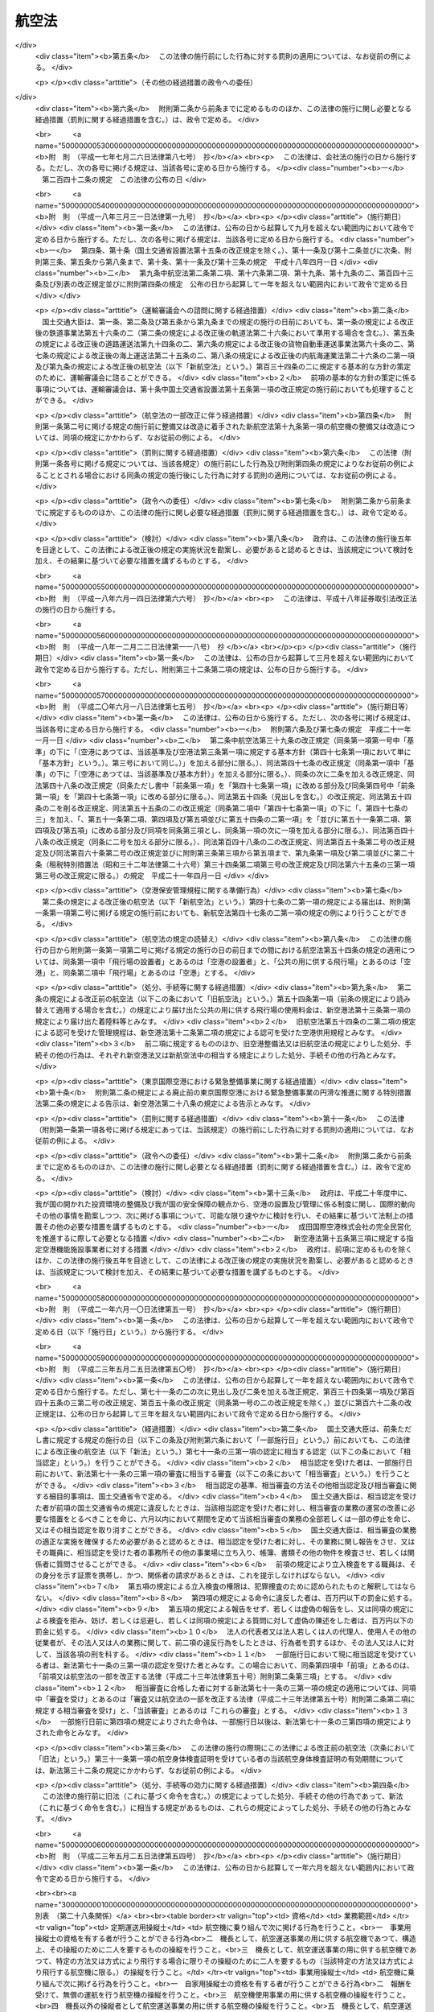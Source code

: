 .. _S27HO231:

======
航空法
======

.. raw:: html
    
    
    <b>航空法<br>
    （昭和二十七年七月十五日法律第二百三十一号）</b><br><br><div align="right">最終改正：平成二三年五月二五日法律第五四号</div><br><div align="right"><table width="" border="0"><tr><td><font color="RED">（最終改正までの未施行法令）</font></td></tr><tr><td><a href="/cgi-bin/idxmiseko.cgi?H_RYAKU=%8f%ba%93%f1%8e%b5%96%40%93%f1%8e%4f%88%ea&amp;H_NO=%95%bd%90%ac%93%f1%8f%5c%8e%4f%94%4e%8c%dc%8c%8e%93%f1%8f%5c%8c%dc%93%fa%96%40%97%a5%91%e6%8c%dc%8f%5c%8d%86&amp;H_PATH=/miseko/S27HO231/H23HO050.html" target="inyo">平成二十三年五月二十五日法律第五十号</a></td><td align="right">（一部未施行）</td></tr><tr></tr><tr><td align="right">　</td><td></td></tr><tr></tr></table></div><a name="0000000000000000000000000000000000000000000000000000000000000000000000000000000"></a>
    <br>
    　<a href="#1000000000001000000000000000000000000000000000000000000000000000000000000000000" target="data">第一章　総則（第一条・第二条）</a>
    <br>
    　<a href="#1000000000002000000000000000000000000000000000000000000000000000000000000000000" target="data">第二章　登録（第三条―第九条）</a>
    <br>
    　<a href="#1000000000003000000000000000000000000000000000000000000000000000000000000000000" target="data">第三章　航空機の安全性（第十条―第二十一条）</a>
    <br>
    　<a href="#1000000000004000000000000000000000000000000000000000000000000000000000000000000" target="data">第四章　航空従事者（第二十二条―第三十六条）</a>
    <br>
    　<a href="#1000000000005000000000000000000000000000000000000000000000000000000000000000000" target="data">第五章　航空路、空港等及び航空保安施設（第三十七条―第五十六条の五）</a>
    <br>
    　<a href="#1000000000006000000000000000000000000000000000000000000000000000000000000000000" target="data">第六章　航空機の運航（第五十七条―第九十九条の二）</a>
    <br>
    　<a href="#1000000000007000000000000000000000000000000000000000000000000000000000000000000" target="data">第七章　航空運送事業等（第百条―第百二十五条）</a>
    <br>
    　<a href="#1000000000008000000000000000000000000000000000000000000000000000000000000000000" target="data">第八章　外国航空機（第百二十六条―第百三十一条の二）</a>
    <br>
    　<a href="#1000000000009000000000000000000000000000000000000000000000000000000000000000000" target="data">第九章　雑則（第百三十二条―第百三十七条の四）</a>
    <br>
    　<a href="#1000000000010000000000000000000000000000000000000000000000000000000000000000000" target="data">第十章　罰則（第百三十八条―第百六十二条）</a>
    <br>
    　<a href="#5000000000000000000000000000000000000000000000000000000000000000000000000000000" target="data">附則</a>
    <br><p>　　　<b><a name="1000000000001000000000000000000000000000000000000000000000000000000000000000000">第一章　総則</a>
    </b>
    </p><p>
    </p><div class="arttitle"><a name="1000000000000000000000000000000000000000000000000100000000000000000000000000000">（この法律の目的）</a>
    </div><div class="item"><b>第一条</b>
    <a name="1000000000000000000000000000000000000000000000000100000000001000000000000000000"></a>
    　この法律は、国際民間航空条約の規定並びに同条約の附属書として採択された標準、方式及び手続に準拠して、航空機の航行の安全及び航空機の航行に起因する障害の防止を図るための方法を定め、並びに航空機を運航して営む事業の適正かつ合理的な運営を確保して輸送の安全を確保するとともにその利用者の利便の増進を図ることにより、航空の発達を図り、もつて公共の福祉を増進することを目的とする。
    </div>
    
    <p>
    </p><div class="arttitle"><a name="1000000000000000000000000000000000000000000000000200000000000000000000000000000">（定義）</a>
    </div><div class="item"><b>第二条</b>
    <a name="1000000000000000000000000000000000000000000000000200000000001000000000000000000"></a>
    　この法律において「航空機」とは、人が乗つて航空の用に供することができる飛行機、回転翼航空機、滑空機及び飛行船その他政令で定める航空の用に供することができる機器をいう。
    </div>
    <div class="item"><b><a name="1000000000000000000000000000000000000000000000000200000000002000000000000000000">２</a>
    </b>
    　この法律において「航空業務」とは、航空機に乗り組んで行うその運航（航空機に乗り組んで行う無線設備の操作を含む。）及び整備又は改造をした航空機について行う第十九条第二項に規定する確認をいう。
    </div>
    <div class="item"><b><a name="1000000000000000000000000000000000000000000000000200000000003000000000000000000">３</a>
    </b>
    　この法律において「航空従事者」とは、第二十二条の航空従事者技能証明を受けた者をいう。
    </div>
    <div class="item"><b><a name="1000000000000000000000000000000000000000000000000200000000004000000000000000000">４</a>
    </b>
    　この法律において「空港」とは、<a href="/cgi-bin/idxrefer.cgi?H_FILE=%8f%ba%8e%4f%88%ea%96%40%94%aa%81%5a&amp;REF_NAME=%8b%f3%8d%60%96%40&amp;ANCHOR_F=&amp;ANCHOR_T=" target="inyo">空港法</a>
    （昭和三十一年法律第八十号）<a href="/cgi-bin/idxrefer.cgi?H_FILE=%8f%ba%8e%4f%88%ea%96%40%94%aa%81%5a&amp;REF_NAME=%91%e6%93%f1%8f%f0&amp;ANCHOR_F=1000000000000000000000000000000000000000000000000200000000000000000000000000000&amp;ANCHOR_T=1000000000000000000000000000000000000000000000000200000000000000000000000000000#1000000000000000000000000000000000000000000000000200000000000000000000000000000" target="inyo">第二条</a>
    に規定する空港をいう。
    </div>
    <div class="item"><b><a name="1000000000000000000000000000000000000000000000000200000000005000000000000000000">５</a>
    </b>
    　この法律において「航空保安施設」とは、電波、灯光、色彩又は形象により航空機の航行を援助するための施設で、国土交通省令で定めるものをいう。
    </div>
    <div class="item"><b><a name="1000000000000000000000000000000000000000000000000200000000006000000000000000000">６</a>
    </b>
    　この法律において「着陸帯」とは、特定の方向に向かつて行う航空機の離陸（離水を含む。以下同じ。）又は着陸（着水を含む。以下同じ。）の用に供するため設けられる空港その他の飛行場（以下「空港等」という。）内の矩形部分をいう。
    </div>
    <div class="item"><b><a name="1000000000000000000000000000000000000000000000000200000000007000000000000000000">７</a>
    </b>
    　この法律において「進入区域」とは、着陸帯の短辺の両端及びこれと同じ側における着陸帯の中心線の延長三千メートル（ヘリポートの着陸帯にあつては、二千メートル以下で国土交通省令で定める長さ）の点において中心線と直角をなす一直線上におけるこの点から三百七十五メートル（計器着陸装置を利用して行なう着陸又は精密進入レーダーを用いてする着陸誘導に従つて行なう着陸の用に供する着陸帯にあつては六百メートル、ヘリポートの着陸帯にあつては当該短辺と当該一直線との距離に十五度の角度の正切を乗じた長さに当該短辺の長さの二分の一を加算した長さ）の距離を有する二点を結んで得た平面をいう。
    </div>
    <div class="item"><b><a name="1000000000000000000000000000000000000000000000000200000000008000000000000000000">８</a>
    </b>
    　この法律において「進入表面」とは、着陸帯の短辺に接続し、且つ、水平面に対し上方へ五十分の一以上で国土交通省令で定める勾配を有する平面であつて、その投影面が進入区域と一致するものをいう。
    </div>
    <div class="item"><b><a name="1000000000000000000000000000000000000000000000000200000000009000000000000000000">９</a>
    </b>
    　この法律において「水平表面」とは、空港等の標点の垂直上方四十五メートルの点を含む水平面のうち、この点を中心として四千メートル以下で国土交通省令で定める長さの半径で描いた円周で囲まれた部分をいう。
    </div>
    <div class="item"><b><a name="1000000000000000000000000000000000000000000000000200000000010000000000000000000">１０</a>
    </b>
    　この法律において「転移表面」とは、進入表面の斜辺を含む平面及び着陸帯の長辺を含む平面であつて、着陸帯の中心線を含む鉛直面に直角な鉛直面との交線の水平面に対する勾配が進入表面又は着陸帯の外側上方へ七分の一（ヘリポートにあつては、四分の一以上で国土交通省令で定める勾配）であるもののうち、進入表面の斜辺を含むものと当該斜辺に接する着陸帯の長辺を含むものとの交線、これらの平面と水平表面を含む平面との交線及び進入表面の斜辺又は着陸帯の長辺により囲まれる部分をいう。
    </div>
    <div class="item"><b><a name="1000000000000000000000000000000000000000000000000200000000011000000000000000000">１１</a>
    </b>
    　この法律において「航空灯火」とは、灯火により航空機の航行を援助するための航空保安施設で、国土交通省令で定めるものをいう。
    </div>
    <div class="item"><b><a name="1000000000000000000000000000000000000000000000000200000000012000000000000000000">１２</a>
    </b>
    　この法律において「航空交通管制区」とは、地表又は水面から二百メートル以上の高さの空域であつて、航空交通の安全のために国土交通大臣が告示で指定するものをいう。
    </div>
    <div class="item"><b><a name="1000000000000000000000000000000000000000000000000200000000013000000000000000000">１３</a>
    </b>
    　この法律において「航空交通管制圏」とは、航空機の離陸及び着陸が頻繁に実施される国土交通大臣が告示で指定する空港等並びにその付近の上空の空域であつて、空港等及びその上空における航空交通の安全のために国土交通大臣が告示で指定するものをいう。
    </div>
    <div class="item"><b><a name="1000000000000000000000000000000000000000000000000200000000014000000000000000000">１４</a>
    </b>
    　この法律において「航空交通情報圏」とは、前項に規定する空港等以外の国土交通大臣が告示で指定する空港等及びその付近の上空の空域であつて、空港等及びその上空における航空交通の安全のために国土交通大臣が告示で指定するものをいう。
    </div>
    <div class="item"><b><a name="1000000000000000000000000000000000000000000000000200000000015000000000000000000">１５</a>
    </b>
    　この法律において「計器気象状態」とは、視程及び雲の状況を考慮して国土交通省令で定める視界上不良な気象状態をいう。
    </div>
    <div class="item"><b><a name="1000000000000000000000000000000000000000000000000200000000016000000000000000000">１６</a>
    </b>
    　この法律において「計器飛行」とは、航空機の姿勢、高度、位置及び針路の測定を計器にのみ依存して行う飛行をいう。
    </div>
    <div class="item"><b><a name="1000000000000000000000000000000000000000000000000200000000017000000000000000000">１７</a>
    </b>
    　この法律において「計器飛行方式」とは、次に掲げる飛行の方式をいう。
    <div class="number"><b><a name="1000000000000000000000000000000000000000000000000200000000017000000001000000000">一</a>
    </b>
    　第十三項の国土交通大臣が指定する空港等からの離陸及びこれに引き続く上昇飛行又は同項の国土交通大臣が指定する空港等への着陸及びそのための降下飛行を、航空交通管制圏又は航空交通管制区において、国土交通大臣が定める経路又は第九十六条第一項の規定により国土交通大臣が与える指示による経路により、かつ、その他の飛行の方法について同項の規定により国土交通大臣が与える指示に常時従つて行う飛行の方式
    </div>
    <div class="number"><b><a name="1000000000000000000000000000000000000000000000000200000000017000000002000000000">二</a>
    </b>
    　第十四項の国土交通大臣が指定する空港等からの離陸及びこれに引き続く上昇飛行又は同項の国土交通大臣が指定する空港等への着陸及びそのための降下飛行を、航空交通情報圏（航空交通管制区である部分を除く。）において、国土交通大臣が定める経路により、かつ、第九十六条の二第一項の規定により国土交通大臣が提供する情報を常時聴取して行う飛行の方式
    </div>
    <div class="number"><b><a name="1000000000000000000000000000000000000000000000000200000000017000000003000000000">三</a>
    </b>
    　第一号に規定する飛行以外の航空交通管制区における飛行を第九十六条第一項の規定により国土交通大臣が経路その他の飛行の方法について与える指示に常時従つて行う飛行の方式
    </div>
    </div>
    <div class="item"><b><a name="1000000000000000000000000000000000000000000000000200000000018000000000000000000">１８</a>
    </b>
    　この法律において「航空運送事業」とは、他人の需要に応じ、航空機を使用して有償で旅客又は貨物を運送する事業をいう。
    </div>
    <div class="item"><b><a name="1000000000000000000000000000000000000000000000000200000000019000000000000000000">１９</a>
    </b>
    　この法律において「国際航空運送事業」とは、本邦内の地点と本邦外の地点との間又は本邦外の各地間において行う航空運送事業をいう。
    </div>
    <div class="item"><b><a name="1000000000000000000000000000000000000000000000000200000000020000000000000000000">２０</a>
    </b>
    　この法律において「国内定期航空運送事業」とは、本邦内の各地間に路線を定めて一定の日時により航行する航空機により行う航空運送事業をいう。
    </div>
    <div class="item"><b><a name="1000000000000000000000000000000000000000000000000200000000021000000000000000000">２１</a>
    </b>
    　この法律において「航空機使用事業」とは、他人の需要に応じ、航空機を使用して有償で旅客又は貨物の運送以外の行為の請負を行う事業をいう。
    </div>
    
    
    <p>　　　<b><a name="1000000000002000000000000000000000000000000000000000000000000000000000000000000">第二章　登録</a>
    </b>
    </p><p>
    </p><div class="arttitle"><a name="1000000000000000000000000000000000000000000000000300000000000000000000000000000">（登録）</a>
    </div><div class="item"><b>第三条</b>
    <a name="1000000000000000000000000000000000000000000000000300000000001000000000000000000"></a>
    　国土交通大臣は、この章で定めるところにより、航空機登録原簿に航空機の登録を行う。
    </div>
    
    <p>
    </p><div class="arttitle"><a name="1000000000000000000000000000000000000000000000000300200000000000000000000000000">（国籍の取得）</a>
    </div><div class="item"><b>第三条の二</b>
    <a name="1000000000000000000000000000000000000000000000000300200000001000000000000000000"></a>
    　航空機は、登録を受けたときは、日本の国籍を取得する。
    </div>
    
    <p>
    </p><div class="arttitle"><a name="1000000000000000000000000000000000000000000000000300300000000000000000000000000">（対抗力）</a>
    </div><div class="item"><b>第三条の三</b>
    <a name="1000000000000000000000000000000000000000000000000300300000001000000000000000000"></a>
    　登録を受けた飛行機及び回転翼航空機の所有権の得喪及び変更は、登録を受けなければ、第三者に対抗することができない。
    </div>
    
    <p>
    </p><div class="arttitle"><a name="1000000000000000000000000000000000000000000000000400000000000000000000000000000">（登録の要件）</a>
    </div><div class="item"><b>第四条</b>
    <a name="1000000000000000000000000000000000000000000000000400000000001000000000000000000"></a>
    　左の各号の一に該当する者が所有する航空機は、これを登録することができない。
    <div class="number"><b><a name="1000000000000000000000000000000000000000000000000400000000001000000001000000000">一</a>
    </b>
    　日本の国籍を有しない人
    </div>
    <div class="number"><b><a name="1000000000000000000000000000000000000000000000000400000000001000000002000000000">二</a>
    </b>
    　外国又は外国の公共団体若しくはこれに準ずるもの
    </div>
    <div class="number"><b><a name="1000000000000000000000000000000000000000000000000400000000001000000003000000000">三</a>
    </b>
    　外国の法令に基いて設立された法人その他の団体
    </div>
    <div class="number"><b><a name="1000000000000000000000000000000000000000000000000400000000001000000004000000000">四</a>
    </b>
    　法人であつて、前三号に掲げる者がその代表者であるもの又はこれらの者がその役員の三分の一以上若しくは議決権の三分の一以上を占めるもの
    </div>
    </div>
    <div class="item"><b><a name="1000000000000000000000000000000000000000000000000400000000002000000000000000000">２</a>
    </b>
    　外国の国籍を有する航空機は、これを登録することができない。
    </div>
    
    <p>
    </p><div class="arttitle"><a name="1000000000000000000000000000000000000000000000000500000000000000000000000000000">（新規登録）</a>
    </div><div class="item"><b>第五条</b>
    <a name="1000000000000000000000000000000000000000000000000500000000001000000000000000000"></a>
    　登録を受けていない航空機の登録（以下「新規登録」という。）は、所有者の申請により航空機登録原簿に左に掲げる事項を記載し、且つ、登録記号を定め、これを航空機登録原簿に記載することによつて行う。
    <div class="number"><b><a name="1000000000000000000000000000000000000000000000000500000000001000000001000000000">一</a>
    </b>
    　航空機の型式
    </div>
    <div class="number"><b><a name="1000000000000000000000000000000000000000000000000500000000001000000002000000000">二</a>
    </b>
    　航空機の製造者
    </div>
    <div class="number"><b><a name="1000000000000000000000000000000000000000000000000500000000001000000003000000000">三</a>
    </b>
    　航空機の番号
    </div>
    <div class="number"><b><a name="1000000000000000000000000000000000000000000000000500000000001000000004000000000">四</a>
    </b>
    　航空機の定置場
    </div>
    <div class="number"><b><a name="1000000000000000000000000000000000000000000000000500000000001000000005000000000">五</a>
    </b>
    　所有者の氏名又は名称及び住所
    </div>
    <div class="number"><b><a name="1000000000000000000000000000000000000000000000000500000000001000000006000000000">六</a>
    </b>
    　登録の年月日
    </div>
    </div>
    
    <p>
    </p><div class="arttitle"><a name="1000000000000000000000000000000000000000000000000600000000000000000000000000000">（登録証明書の交付）</a>
    </div><div class="item"><b>第六条</b>
    <a name="1000000000000000000000000000000000000000000000000600000000001000000000000000000"></a>
    　国土交通大臣は、新規登録をしたときは、申請者に対し、航空機登録証明書を交付しなければならない。
    </div>
    
    <p>
    </p><div class="arttitle"><a name="1000000000000000000000000000000000000000000000000700000000000000000000000000000">（変更登録）</a>
    </div><div class="item"><b>第七条</b>
    <a name="1000000000000000000000000000000000000000000000000700000000001000000000000000000"></a>
    　新規登録を受けた航空機（以下「登録航空機」という。）について第五条第四号又は第五号に掲げる事項に変更があつたときは、その所有者は、その事由があつた日から十五日以内に、変更登録の申請をしなければならない。但し、次条の規定による移転登録又は第八条の規定によるまつ消登録の申請をすべき場合は、この限りでない。
    </div>
    
    <p>
    </p><div class="arttitle"><a name="1000000000000000000000000000000000000000000000000700200000000000000000000000000">（移転登録）</a>
    </div><div class="item"><b>第七条の二</b>
    <a name="1000000000000000000000000000000000000000000000000700200000001000000000000000000"></a>
    　登録航空機について所有者の変更があつたときは、新所有者は、その事由があつた日から十五日以内に、移転登録の申請をしなければならない。
    </div>
    
    <p>
    </p><div class="arttitle"><a name="1000000000000000000000000000000000000000000000000800000000000000000000000000000">（まつ消登録）</a>
    </div><div class="item"><b>第八条</b>
    <a name="1000000000000000000000000000000000000000000000000800000000001000000000000000000"></a>
    　登録航空機の所有者は、左に掲げる場合には、その事由があつた日から十五日以内に、まつ消登録の申請をしなければならない。
    <div class="number"><b><a name="1000000000000000000000000000000000000000000000000800000000001000000001000000000">一</a>
    </b>
    　登録航空機が滅失し、又は登録航空機の解体（整備、改造、輸送又は保管のためにする解体を除く。）をしたとき。
    </div>
    <div class="number"><b><a name="1000000000000000000000000000000000000000000000000800000000001000000002000000000">二</a>
    </b>
    　登録航空機の存否が二箇月以上不明になつたとき。
    </div>
    <div class="number"><b><a name="1000000000000000000000000000000000000000000000000800000000001000000003000000000">三</a>
    </b>
    　登録航空機が第四条の規定により登録することができないものとなつたとき。
    </div>
    </div>
    <div class="item"><b><a name="1000000000000000000000000000000000000000000000000800000000002000000000000000000">２</a>
    </b>
    　前項の場合において、登録航空機の所有者がまつ消登録の申請をしないときは、国土交通大臣は、その定める七日以上の期間内において、これをなすべきことを催告しなければならない。
    </div>
    <div class="item"><b><a name="1000000000000000000000000000000000000000000000000800000000003000000000000000000">３</a>
    </b>
    　国土交通大臣は、前項の催告をした場合において、登録航空機の所有者がまつ消登録の申請をしないときは、まつ消登録をし、その旨を所有者に通知しなければならない。
    </div>
    
    <p>
    </p><div class="arttitle"><a name="1000000000000000000000000000000000000000000000000800200000000000000000000000000">（航空機登録原簿の謄本等）</a>
    </div><div class="item"><b>第八条の二</b>
    <a name="1000000000000000000000000000000000000000000000000800200000001000000000000000000"></a>
    　何人も、国土交通大臣に対し、航空機登録原簿の謄本若しくは抄本の交付を請求し、又は航空機登録原簿の閲覧を請求することができる。
    </div>
    
    <p>
    </p><div class="arttitle"><a name="1000000000000000000000000000000000000000000000000800300000000000000000000000000">（登録記号の打刻）</a>
    </div><div class="item"><b>第八条の三</b>
    <a name="1000000000000000000000000000000000000000000000000800300000001000000000000000000"></a>
    　国土交通大臣は、飛行機又は回転翼航空機について新規登録をしたときは、遅滞なく、当該航空機に登録記号を表示する打刻をしなければならない。
    </div>
    <div class="item"><b><a name="1000000000000000000000000000000000000000000000000800300000002000000000000000000">２</a>
    </b>
    　前項の航空機の所有者は、同項の打刻を受けるために、国土交通大臣の指定する期日に当該航空機を国土交通大臣に提示しなければならない。
    </div>
    <div class="item"><b><a name="1000000000000000000000000000000000000000000000000800300000003000000000000000000">３</a>
    </b>
    　何人も、第一項の規定により打刻した登録記号の表示を毀損してはならない。
    </div>
    
    <p>
    </p><div class="arttitle"><a name="1000000000000000000000000000000000000000000000000800400000000000000000000000000">（新規登録を受けた飛行機及び回転翼航空機に関する強制執行等）</a>
    </div><div class="item"><b>第八条の四</b>
    <a name="1000000000000000000000000000000000000000000000000800400000001000000000000000000"></a>
    　新規登録を受けた飛行機又は回転翼航空機に関する強制執行及び仮差押えの執行については、地方裁判所が執行裁判所又は保全執行裁判所として、これを管轄する。ただし、仮差押えの執行で最高裁判所規則で定めるものについては、地方裁判所以外の裁判所が保全執行裁判所として、これを管轄する。
    </div>
    <div class="item"><b><a name="1000000000000000000000000000000000000000000000000800400000002000000000000000000">２</a>
    </b>
    　前項の強制執行及び仮差押えの執行に関し必要な事項は、最高裁判所規則で定める。
    </div>
    <div class="item"><b><a name="1000000000000000000000000000000000000000000000000800400000003000000000000000000">３</a>
    </b>
    　前二項の規定は、新規登録を受けた飛行機又は回転翼航空機の競売について準用する。
    </div>
    
    <p>
    </p><div class="arttitle"><a name="1000000000000000000000000000000000000000000000000800500000000000000000000000000">（他の法律の適用除外）</a>
    </div><div class="item"><b>第八条の五</b>
    <a name="1000000000000000000000000000000000000000000000000800500000001000000000000000000"></a>
    　航空機登録原簿については、<a href="/cgi-bin/idxrefer.cgi?H_FILE=%95%bd%88%ea%88%ea%96%40%8e%6c%93%f1&amp;REF_NAME=%8d%73%90%ad%8b%40%8a%d6%82%cc%95%db%97%4c%82%b7%82%e9%8f%ee%95%f1%82%cc%8c%f6%8a%4a%82%c9%8a%d6%82%b7%82%e9%96%40%97%a5&amp;ANCHOR_F=&amp;ANCHOR_T=" target="inyo">行政機関の保有する情報の公開に関する法律</a>
    （平成十一年法律第四十二号）の規定は、適用しない。
    </div>
    <div class="item"><b><a name="1000000000000000000000000000000000000000000000000800500000002000000000000000000">２</a>
    </b>
    　航空機登録原簿に記録されている保有個人情報（<a href="/cgi-bin/idxrefer.cgi?H_FILE=%95%bd%88%ea%8c%dc%96%40%8c%dc%94%aa&amp;REF_NAME=%8d%73%90%ad%8b%40%8a%d6%82%cc%95%db%97%4c%82%b7%82%e9%8c%c2%90%6c%8f%ee%95%f1%82%cc%95%db%8c%ec%82%c9%8a%d6%82%b7%82%e9%96%40%97%a5&amp;ANCHOR_F=&amp;ANCHOR_T=" target="inyo">行政機関の保有する個人情報の保護に関する法律</a>
    （平成十五年法律第五十八号）<a href="/cgi-bin/idxrefer.cgi?H_FILE=%95%bd%88%ea%8c%dc%96%40%8c%dc%94%aa&amp;REF_NAME=%91%e6%93%f1%8f%f0%91%e6%8e%4f%8d%80&amp;ANCHOR_F=1000000000000000000000000000000000000000000000000200000000003000000000000000000&amp;ANCHOR_T=1000000000000000000000000000000000000000000000000200000000003000000000000000000#1000000000000000000000000000000000000000000000000200000000003000000000000000000" target="inyo">第二条第三項</a>
    に規定する保有個人情報をいう。）については、<a href="/cgi-bin/idxrefer.cgi?H_FILE=%95%bd%88%ea%8c%dc%96%40%8c%dc%94%aa&amp;REF_NAME=%93%af%96%40%91%e6%8e%6c%8f%cd&amp;ANCHOR_F=1000000000004000000000000000000000000000000000000000000000000000000000000000000&amp;ANCHOR_T=1000000000004000000000000000000000000000000000000000000000000000000000000000000#1000000000004000000000000000000000000000000000000000000000000000000000000000000" target="inyo">同法第四章</a>
    の規定は、適用しない。
    </div>
    
    <p>
    </p><div class="arttitle"><a name="1000000000000000000000000000000000000000000000000900000000000000000000000000000">（命令への委任）</a>
    </div><div class="item"><b>第九条</b>
    <a name="1000000000000000000000000000000000000000000000000900000000001000000000000000000"></a>
    　航空機登録原簿の記載、登録の回復、登録の更正その他登録に関する事項は、政令で定める。
    </div>
    <div class="item"><b><a name="1000000000000000000000000000000000000000000000000900000000002000000000000000000">２</a>
    </b>
    　航空機登録証明書及び登録記号の打刻に関する細目的事項は、国土交通省令で定める。
    </div>
    
    
    <p>　　　<b><a name="1000000000003000000000000000000000000000000000000000000000000000000000000000000">第三章　航空機の安全性</a>
    </b>
    </p><p>
    </p><div class="arttitle"><a name="1000000000000000000000000000000000000000000000001000000000000000000000000000000">（耐空証明）</a>
    </div><div class="item"><b>第十条</b>
    <a name="1000000000000000000000000000000000000000000000001000000000001000000000000000000"></a>
    　国土交通大臣は、申請により、航空機（国土交通省令で定める滑空機を除く。以下この章において同じ。）について耐空証明を行う。
    </div>
    <div class="item"><b><a name="1000000000000000000000000000000000000000000000001000000000002000000000000000000">２</a>
    </b>
    　前項の耐空証明は、日本の国籍を有する航空機でなければ、受けることができない。但し、政令で定める航空機については、この限りでない。
    </div>
    <div class="item"><b><a name="1000000000000000000000000000000000000000000000001000000000003000000000000000000">３</a>
    </b>
    　耐空証明は、航空機の用途及び国土交通省令で定める航空機の運用限界を指定して行う。
    </div>
    <div class="item"><b><a name="1000000000000000000000000000000000000000000000001000000000004000000000000000000">４</a>
    </b>
    　国土交通大臣は、第一項の申請があつたときは、当該航空機が次に掲げる基準に適合するかどうかを設計、製造過程及び現状について検査し、これらの基準に適合すると認めるときは、耐空証明をしなければならない。
    <div class="number"><b><a name="1000000000000000000000000000000000000000000000001000000000004000000001000000000">一</a>
    </b>
    　国土交通省令で定める安全性を確保するための強度、構造及び性能についての基準
    </div>
    <div class="number"><b><a name="1000000000000000000000000000000000000000000000001000000000004000000002000000000">二</a>
    </b>
    　航空機の種類、装備する発動機の種類、最大離陸重量の範囲その他の事項が国土交通省令で定めるものである航空機にあつては、国土交通省令で定める騒音の基準
    </div>
    <div class="number"><b><a name="1000000000000000000000000000000000000000000000001000000000004000000003000000000">三</a>
    </b>
    　装備する発動機の種類及び出力の範囲その他の事項が国土交通省令で定めるものである航空機にあつては、国土交通省令で定める発動機の排出物の基準
    </div>
    </div>
    <div class="item"><b><a name="1000000000000000000000000000000000000000000000001000000000005000000000000000000">５</a>
    </b>
    　前項の規定にかかわらず、国土交通大臣は、次に掲げる航空機については、設計又は製造過程について検査の一部を行わないことができる。
    <div class="number"><b><a name="1000000000000000000000000000000000000000000000001000000000005000000001000000000">一</a>
    </b>
    　第十二条第一項の型式証明を受けた型式の航空機（初めて耐空証明を受けようとするものに限る。）
    </div>
    <div class="number"><b><a name="1000000000000000000000000000000000000000000000001000000000005000000002000000000">二</a>
    </b>
    　政令で定める輸入した航空機（初めて耐空証明を受けようとするものに限る。）
    </div>
    <div class="number"><b><a name="1000000000000000000000000000000000000000000000001000000000005000000003000000000">三</a>
    </b>
    　耐空証明を受けたことのある航空機
    </div>
    <div class="number"><b><a name="1000000000000000000000000000000000000000000000001000000000005000000004000000000">四</a>
    </b>
    　第二十条第一項第一号の能力について同項の認定を受けた者が、国土交通省令で定めるところにより、当該認定に係る設計及び設計後の検査をした航空機
    </div>
    <div class="number"><b><a name="1000000000000000000000000000000000000000000000001000000000005000000005000000000">五</a>
    </b>
    　第二十条第一項第五号の能力について同項の認定を受けた者が、国土交通省令で定めるところにより、当該認定に係る設計及び設計後の検査をした装備品を装備した航空機（当該装備品に係る部分に限る。）
    </div>
    </div>
    <div class="item"><b><a name="1000000000000000000000000000000000000000000000001000000000006000000000000000000">６</a>
    </b>
    　第四項の規定にかかわらず、国土交通大臣は、前項の航空機のうち次に掲げるものについては、現状についても検査の一部を行わないことができる。
    <div class="number"><b><a name="1000000000000000000000000000000000000000000000001000000000006000000001000000000">一</a>
    </b>
    　前項第一号に掲げる航空機のうち、第二十条第一項第二号の能力について同項の認定を受けた者が、当該認定に係る製造及び完成後の検査をし、かつ、国土交通省令で定めるところにより、第四項の基準に適合することを確認した航空機
    </div>
    <div class="number"><b><a name="1000000000000000000000000000000000000000000000001000000000006000000002000000000">二</a>
    </b>
    　前項第一号に掲げる航空機のうち、政令で定める輸入した航空機
    </div>
    <div class="number"><b><a name="1000000000000000000000000000000000000000000000001000000000006000000003000000000">三</a>
    </b>
    　前項第三号に掲げる航空機のうち、第二十条第一項第三号の能力について同項の認定を受けた者が、当該認定に係る整備及び整備後の検査をし、かつ、国土交通省令で定めるところにより、第四項の基準に適合することを確認した航空機
    </div>
    </div>
    <div class="item"><b><a name="1000000000000000000000000000000000000000000000001000000000007000000000000000000">７</a>
    </b>
    　耐空証明は、申請者に耐空証明書を交付することによつて行う。
    </div>
    
    <p>
    </p><div class="item"><b><a name="1000000000000000000000000000000000000000000000001000200000000000000000000000000">第十条の二</a>
    </b>
    <a name="1000000000000000000000000000000000000000000000001000200000001000000000000000000"></a>
    　国土交通省令で定める資格及び経験を有することについて国土交通大臣の認定を受けた者（以下「耐空検査員」という。）は、前条第一項の航空機のうち国土交通省令で定める滑空機について耐空証明を行うことができる。
    </div>
    <div class="item"><b><a name="1000000000000000000000000000000000000000000000001000200000002000000000000000000">２</a>
    </b>
    　前条第二項から第七項までの規定は、前項の耐空証明について準用する。
    </div>
    
    <p>
    </p><div class="item"><b><a name="1000000000000000000000000000000000000000000000001100000000000000000000000000000">第十一条</a>
    </b>
    <a name="1000000000000000000000000000000000000000000000001100000000001000000000000000000"></a>
    　航空機は、有効な耐空証明を受けているものでなければ、航空の用に供してはならない。但し、試験飛行等を行うため国土交通大臣の許可を受けた場合は、この限りでない。
    </div>
    <div class="item"><b><a name="1000000000000000000000000000000000000000000000001100000000002000000000000000000">２</a>
    </b>
    　航空機は、その受けている耐空証明において指定された航空機の用途又は運用限界の範囲内でなければ、航空の用に供してはならない。
    </div>
    <div class="item"><b><a name="1000000000000000000000000000000000000000000000001100000000003000000000000000000">３</a>
    </b>
    　第一項ただし書の規定は、前項の場合に準用する。
    </div>
    
    <p>
    </p><div class="arttitle"><a name="1000000000000000000000000000000000000000000000001200000000000000000000000000000">（型式証明）</a>
    </div><div class="item"><b>第十二条</b>
    <a name="1000000000000000000000000000000000000000000000001200000000001000000000000000000"></a>
    　国土交通大臣は、申請により、航空機の型式の設計について型式証明を行う。
    </div>
    <div class="item"><b><a name="1000000000000000000000000000000000000000000000001200000000002000000000000000000">２</a>
    </b>
    　国土交通大臣は、前項の申請があつたときは、その申請に係る型式の航空機が第十条第四項の基準に適合すると認めるときは、前項の型式証明をしなければならない。
    </div>
    <div class="item"><b><a name="1000000000000000000000000000000000000000000000001200000000003000000000000000000">３</a>
    </b>
    　型式証明は、申請者に型式証明書を交付することによつて行う。
    </div>
    <div class="item"><b><a name="1000000000000000000000000000000000000000000000001200000000004000000000000000000">４</a>
    </b>
    　国土交通大臣は、第一項の型式証明をするときは、あらかじめ経済産業大臣の意見をきかなければならない。
    </div>
    
    <p>
    </p><div class="item"><b><a name="1000000000000000000000000000000000000000000000001300000000000000000000000000000">第十三条</a>
    </b>
    <a name="1000000000000000000000000000000000000000000000001300000000001000000000000000000"></a>
    　型式証明を受けた者は、当該型式の航空機の設計の変更をしようとするときは、国土交通大臣の承認を受けなければならない。第十条第四項の基準の変更があつた場合において、型式証明を受けた型式の航空機が同項の基準に適合しなくなつたときも同様である。
    </div>
    <div class="item"><b><a name="1000000000000000000000000000000000000000000000001300000000002000000000000000000">２</a>
    </b>
    　国土交通大臣は、前項の承認の申請があつたときは、当該申請に係る設計について第十条第四項の基準に適合するかどうかを検査し、これに適合すると認めるときは、承認しなければならない。
    </div>
    <div class="item"><b><a name="1000000000000000000000000000000000000000000000001300000000003000000000000000000">３</a>
    </b>
    　前条第四項の規定は、国土交通大臣が前項の承認をしようとする場合に準用する。
    </div>
    <div class="item"><b><a name="1000000000000000000000000000000000000000000000001300000000004000000000000000000">４</a>
    </b>
    　型式証明を受けた者であつて第二十条第一項第一号の能力について同項の認定を受けたものが、当該型式の航空機の設計の国土交通省令で定める変更について、当該認定に係る設計及び設計後の検査をし、かつ、国土交通省令で定めるところにより、第十条第四項の基準に適合することを確認したときは、第一項の規定の適用については、同項の承認を受けたものとみなす。
    </div>
    <div class="item"><b><a name="1000000000000000000000000000000000000000000000001300000000005000000000000000000">５</a>
    </b>
    　前項の規定による確認をした者は、遅滞なく、その旨を国土交通大臣に届け出なければならない。
    </div>
    
    <p>
    </p><div class="item"><b><a name="1000000000000000000000000000000000000000000000001300200000000000000000000000000">第十三条の二</a>
    </b>
    <a name="1000000000000000000000000000000000000000000000001300200000001000000000000000000"></a>
    　国土交通大臣は、申請により、型式証明を受けた型式の航空機の当該型式証明を受けた者以外の者による設計の一部の変更について、承認を行う。
    </div>
    <div class="item"><b><a name="1000000000000000000000000000000000000000000000001300200000002000000000000000000">２</a>
    </b>
    　前項の承認を受けた設計に係る航空機の型式の設計は、第十条第五項及び第六項の規定の適用については、型式証明を受けたものとみなす。
    </div>
    <div class="item"><b><a name="1000000000000000000000000000000000000000000000001300200000003000000000000000000">３</a>
    </b>
    　第一項の承認を受けた者は、当該承認を受けた設計の変更をしようとするときは、国土交通大臣の承認を受けなければならない。第十条第四項の基準の変更があつた場合において、当該承認を受けた設計が同項の基準に適合しなくなつたときも同様とする。
    </div>
    <div class="item"><b><a name="1000000000000000000000000000000000000000000000001300200000004000000000000000000">４</a>
    </b>
    　第一項の承認を受けた者であつて第二十条第一項第一号の能力について同項の認定を受けたものが、当該承認を受けた設計の国土交通省令で定める変更について、当該認定に係る設計及び設計後の検査をし、かつ、国土交通省令で定めるところにより、第十条第四項の基準に適合することを確認したときは、前項の規定の適用については、同項の承認を受けたものとみなす。
    </div>
    <div class="item"><b><a name="1000000000000000000000000000000000000000000000001300200000005000000000000000000">５</a>
    </b>
    　前条第二項の規定は国土交通大臣がする第一項及び第三項の承認について、同条第五項の規定は前項の規定による確認をした者について、それぞれ準用する。
    </div>
    
    <p>
    </p><div class="item"><b><a name="1000000000000000000000000000000000000000000000001300300000000000000000000000000">第十三条の三</a>
    </b>
    <a name="1000000000000000000000000000000000000000000000001300300000001000000000000000000"></a>
    　国土交通大臣は、型式証明を受けた型式の航空機又は第十三条第一項若しくは前条第一項若しくは第三項の承認を受けた設計に係る航空機が第十条第四項の基準に適合せず、又は同項の基準に適合しなくなるおそれがあると認めるときは、当該型式証明又は承認（次項において「型式証明等」という。）を受けた者に対し、同条第四項の基準に適合させるため、又は同項の基準に適合しなくなるおそれをなくするために必要な設計の変更を命ずることができる。
    </div>
    <div class="item"><b><a name="1000000000000000000000000000000000000000000000001300300000002000000000000000000">２</a>
    </b>
    　国土交通大臣は、型式証明等を受けた者が前項の規定による命令に違反したときは、当該型式証明等を取り消すことができる。
    </div>
    
    <p>
    </p><div class="arttitle"><a name="1000000000000000000000000000000000000000000000001400000000000000000000000000000">（耐空証明の有効期間）</a>
    </div><div class="item"><b>第十四条</b>
    <a name="1000000000000000000000000000000000000000000000001400000000001000000000000000000"></a>
    　耐空証明の有効期間は、一年とする。但し、航空運送事業の用に供する航空機については、国土交通大臣が定める期間とする。
    </div>
    
    <p>
    </p><div class="arttitle"><a name="1000000000000000000000000000000000000000000000001400200000000000000000000000000">（整備改造命令、耐空証明の効力の停止等）</a>
    </div><div class="item"><b>第十四条の二</b>
    <a name="1000000000000000000000000000000000000000000000001400200000001000000000000000000"></a>
    　国土交通大臣は、耐空証明のある航空機が第十条第四項の基準に適合せず、又は前条の期間を経過する前に同項の基準に適合しなくなるおそれがあると認めるときは、当該航空機の使用者に対し、同項の基準に適合させるため、又は同項の基準に適合しなくなるおそれをなくするために必要な整備、改造その他の措置をとるべきことを命ずることができる。
    </div>
    <div class="item"><b><a name="1000000000000000000000000000000000000000000000001400200000002000000000000000000">２</a>
    </b>
    　国土交通大臣は、第十条第四項、第十六条第一項又は第百三十四条第二項の検査の結果、当該航空機又は当該型式の航空機が第十条第四項の基準に適合せず、又は前条の期間を経過する前に同項の基準に適合しなくなるおそれがあると認めるとき、その他航空機の安全性が確保されないと認めるときは、当該航空機又は当該型式の航空機の耐空証明の効力を停止し、若しくは有効期間を短縮し、又は第十条第三項（第十条の二第二項において準用する場合を含む。）の規定により指定した事項を変更することができる。
    </div>
    
    <p>
    </p><div class="arttitle"><a name="1000000000000000000000000000000000000000000000001500000000000000000000000000000">（耐空証明の失効）</a>
    </div><div class="item"><b>第十五条</b>
    <a name="1000000000000000000000000000000000000000000000001500000000001000000000000000000"></a>
    　次の各号に掲げる航空機の耐空証明は、当該各号に定める場合には、その効力を失う。
    <div class="number"><b><a name="1000000000000000000000000000000000000000000000001500000000001000000001000000000">一</a>
    </b>
    　登録航空機　当該航空機の抹消登録があつた場合
    </div>
    <div class="number"><b><a name="1000000000000000000000000000000000000000000000001500000000001000000002000000000">二</a>
    </b>
    　第十条第四項第二号に規定する航空機　当該航空機が航空の用に供してはならない航空機として騒音の大きさその他の事情を考慮して国土交通省令で定めるものに該当することとなつた場合
    </div>
    </div>
    
    <p>
    </p><div class="arttitle"><a name="1000000000000000000000000000000000000000000000001600000000000000000000000000000">（修理改造検査）</a>
    </div><div class="item"><b>第十六条</b>
    <a name="1000000000000000000000000000000000000000000000001600000000001000000000000000000"></a>
    　耐空証明のある航空機の使用者は、当該航空機について国土交通省令で定める範囲の修理又は改造（次条の予備品証明を受けた予備品を用いてする国土交通省令で定める範囲の修理を除く。）をする場合には、その計画及び実施について国土交通大臣の検査を受け、これに合格しなければ、これを航空の用に供してはならない。
    </div>
    <div class="item"><b><a name="1000000000000000000000000000000000000000000000001600000000002000000000000000000">２</a>
    </b>
    　第十条の二第一項の滑空機であつて、耐空証明のあるものの使用者は、当該滑空機について前項の修理又は改造をする場合において、耐空検査員の検査を受け、これに合格したときは、同項の規定にかかわらず、これを航空の用に供することができる。
    </div>
    <div class="item"><b><a name="1000000000000000000000000000000000000000000000001600000000003000000000000000000">３</a>
    </b>
    　第十一条第一項ただし書の規定は、第一項の場合に準用する。
    </div>
    <div class="item"><b><a name="1000000000000000000000000000000000000000000000001600000000004000000000000000000">４</a>
    </b>
    　国土交通大臣又は耐空検査員は、第一項又は第二項の検査の結果、当該航空機が、国土交通省令で定めるところにより、第十条第四項各号の基準に適合すると認めるときは、これを合格としなければならない。
    </div>
    
    <p>
    </p><div class="arttitle"><a name="1000000000000000000000000000000000000000000000001700000000000000000000000000000">（予備品証明）</a>
    </div><div class="item"><b>第十七条</b>
    <a name="1000000000000000000000000000000000000000000000001700000000001000000000000000000"></a>
    　耐空証明のある航空機の使用者は、発動機、プロペラその他国土交通省令で定める航空機の安全性の確保のため重要な装備品について、国土交通大臣の予備品証明を受けることができる。
    </div>
    <div class="item"><b><a name="1000000000000000000000000000000000000000000000001700000000002000000000000000000">２</a>
    </b>
    　国土交通大臣は、前項の予備品証明の申請があつた場合において、当該装備品が第十条第四項第一号の基準に適合するかどうかを検査し、これに適合すると認めるときは、予備品証明をしなければならない。
    </div>
    <div class="item"><b><a name="1000000000000000000000000000000000000000000000001700000000003000000000000000000">３</a>
    </b>
    　第一項の装備品であつて次の各号のいずれかに該当するものは、前条第一項の規定の適用については、第一項の予備品証明を受けたものとみなす。
    <div class="number"><b><a name="1000000000000000000000000000000000000000000000001700000000003000000001000000000">一</a>
    </b>
    　第二十条第一項第六号の能力について同項の認定を受けた者が、当該認定に係る製造及び完成後の検査をし、かつ、国土交通省令で定めるところにより、第十条第四項第一号の基準に適合することを確認した装備品
    </div>
    <div class="number"><b><a name="1000000000000000000000000000000000000000000000001700000000003000000002000000000">二</a>
    </b>
    　第二十条第一項第二号の能力について同項の認定を受けた者が、国土交通省令で定めるところにより、第十条第四項第一号の基準に適合することを確認した当該認定に係る航空機の装備品
    </div>
    <div class="number"><b><a name="1000000000000000000000000000000000000000000000001700000000003000000003000000000">三</a>
    </b>
    　第二十条第一項第七号の能力について同項の認定を受けた者が、当該認定に係る修理又は改造をし、かつ、国土交通省令で定めるところにより、第十条第四項第一号の基準に適合することを確認した装備品
    </div>
    <div class="number"><b><a name="1000000000000000000000000000000000000000000000001700000000003000000004000000000">四</a>
    </b>
    　国土交通省令で定める輸入した装備品
    </div>
    </div>
    <div class="item"><b><a name="1000000000000000000000000000000000000000000000001700000000004000000000000000000">４</a>
    </b>
    　予備品証明（前項の規定により受けたものとみなされた予備品証明を含む。）は、当該予備品について国土交通省令で定める範囲の修理若しくは改造をした場合又は当該予備品が航空機に装備されるに至つた場合は、その効力を失う。
    </div>
    
    <p>
    </p><div class="arttitle"><a name="1000000000000000000000000000000000000000000000001800000000000000000000000000000">（発動機等の整備）</a>
    </div><div class="item"><b>第十八条</b>
    <a name="1000000000000000000000000000000000000000000000001800000000001000000000000000000"></a>
    　耐空証明のある航空機の使用者は、当該航空機に装備する発動機、プロペラその他国土交通省令で定める安全性の確保のため重要な装備品を国土交通省令で定める時間をこえて使用する場合には、国土交通省令で定める方法によりこれを整備しなければならない。
    </div>
    
    <p>
    </p><div class="arttitle"><a name="1000000000000000000000000000000000000000000000001900000000000000000000000000000">（航空機の整備又は改造）</a>
    </div><div class="item"><b>第十九条</b>
    <a name="1000000000000000000000000000000000000000000000001900000000001000000000000000000"></a>
    　航空運送事業の用に供する国土交通省令で定める航空機であつて、耐空証明のあるものの使用者は、当該航空機について整備（国土交通省令で定める軽微な保守を除く。次項及び次条において同じ。）又は改造をする場合（第十六条第一項の修理又は改造をする場合を除く。）には、第二十条第一項第四号の能力について同項の認定を受けた者が、当該認定に係る整備又は改造をし、かつ、国土交通省令で定めるところにより、当該航空機について第十条第四項各号の基準に適合することを確認するのでなければ、これを航空の用に供してはならない。
    </div>
    <div class="item"><b><a name="1000000000000000000000000000000000000000000000001900000000002000000000000000000">２</a>
    </b>
    　前項の航空機以外の航空機であつて、耐空証明のあるものの使用者は、当該航空機について整備又は改造をした場合（第十六条第一項の修理又は改造をした場合を除く。）には、当該航空機が第十条第四項第一号の基準に適合することについて確認をし又は確認を受けなければ、これを航空の用に供してはならない。
    </div>
    <div class="item"><b><a name="1000000000000000000000000000000000000000000000001900000000003000000000000000000">３</a>
    </b>
    　第十一条第一項ただし書の規定は、前二項の場合に準用する。
    </div>
    
    <p>
    </p><div class="item"><b><a name="1000000000000000000000000000000000000000000000001900200000000000000000000000000">第十九条の二</a>
    </b>
    <a name="1000000000000000000000000000000000000000000000001900200000001000000000000000000"></a>
    　耐空証明のある航空機の使用者は、当該航空機について次条第一項第四号の能力について同項の認定を受けた者が当該認定に係る整備又は改造をした場合（前条第一項の規定により次条第一項第四号の能力について同項の認定を受けた者が当該認定に係る整備又は改造をしなければならない場合を除く。）であつて、国土交通省令で定めるところにより、その認定を受けた者が当該航空機について第十条第四項各号の基準に適合することを確認したときは、第十六条第一項又は前条第二項の規定にかかわらず、これを航空の用に供することができる。
    
    </div>
    
    <p>
    </p><div class="arttitle"><a name="1000000000000000000000000000000000000000000000002000000000000000000000000000000">（事業場の認定）</a>
    </div><div class="item"><b>第二十条</b>
    <a name="1000000000000000000000000000000000000000000000002000000000001000000000000000000"></a>
    　国土交通大臣は、申請により、次に掲げる一又は二以上の業務の能力が国土交通省令で定める技術上の基準に適合することについて、事業場ごとに認定を行う。
    <div class="number"><b><a name="1000000000000000000000000000000000000000000000002000000000001000000001000000000">一</a>
    </b>
    　航空機の設計及び設計後の検査の能力
    </div>
    <div class="number"><b><a name="1000000000000000000000000000000000000000000000002000000000001000000002000000000">二</a>
    </b>
    　航空機の製造及び完成後の検査の能力
    </div>
    <div class="number"><b><a name="1000000000000000000000000000000000000000000000002000000000001000000003000000000">三</a>
    </b>
    　航空機の整備及び整備後の検査の能力
    </div>
    <div class="number"><b><a name="1000000000000000000000000000000000000000000000002000000000001000000004000000000">四</a>
    </b>
    　航空機の整備又は改造の能力
    </div>
    <div class="number"><b><a name="1000000000000000000000000000000000000000000000002000000000001000000005000000000">五</a>
    </b>
    　装備品の設計及び設計後の検査の能力
    </div>
    <div class="number"><b><a name="1000000000000000000000000000000000000000000000002000000000001000000006000000000">六</a>
    </b>
    　装備品の製造及び完成後の検査の能力
    </div>
    <div class="number"><b><a name="1000000000000000000000000000000000000000000000002000000000001000000007000000000">七</a>
    </b>
    　装備品の修理又は改造の能力
    </div>
    </div>
    <div class="item"><b><a name="1000000000000000000000000000000000000000000000002000000000002000000000000000000">２</a>
    </b>
    　前項の認定を受けた者は、その認定を受けた事業場（以下「認定事業場」という。）ごとに、国土交通省令で定める業務の実施に関する事項について業務規程を定め、国土交通大臣の認可を受けなければならない。これを変更しようとするときも同様とする。
    </div>
    <div class="item"><b><a name="1000000000000000000000000000000000000000000000002000000000003000000000000000000">３</a>
    </b>
    　国土交通大臣は、前項の業務規程が国土交通省令で定める技術上の基準に適合していると認めるときは、同項の認可をしなければならない。
    </div>
    <div class="item"><b><a name="1000000000000000000000000000000000000000000000002000000000004000000000000000000">４</a>
    </b>
    　第一項の認定及び第二項の認可に関し必要な事項は、国土交通省令で定める。
    </div>
    <div class="item"><b><a name="1000000000000000000000000000000000000000000000002000000000005000000000000000000">５</a>
    </b>
    　国土交通大臣は、第一項の認定を受けた者が認定事業場において第二項の規定若しくは前項の国土交通省令の規定に違反したとき、又は認定事業場における能力が第一項の技術上の基準に適合しなくなつたと認めるときは、当該認定を受けた者に対し、当該認定事業場における第二項の業務規程の変更その他業務の運営の改善に必要な措置をとるべきことを命じ、六月以内において期間を定めて当該認定事業場における業務の全部若しくは一部の停止を命じ、又は当該認定を取り消すことができる。
    </div>
    
    <p>
    </p><div class="arttitle"><a name="1000000000000000000000000000000000000000000000002100000000000000000000000000000">（国土交通省令への委任）</a>
    </div><div class="item"><b>第二十一条</b>
    <a name="1000000000000000000000000000000000000000000000002100000000001000000000000000000"></a>
    　耐空証明書及び型式証明書の様式、交付、再交付、返納及び提示に関する事項、耐空検査員に関する事項その他耐空証明、型式証明、第十六条第一項の検査及び予備品証明の実施細目は、国土交通省令で定める。
    </div>
    
    
    <p>　　　<b><a name="1000000000004000000000000000000000000000000000000000000000000000000000000000000">第四章　航空従事者</a>
    </b>
    </p><p>
    </p><div class="arttitle"><a name="1000000000000000000000000000000000000000000000002200000000000000000000000000000">（航空従事者技能証明）</a>
    </div><div class="item"><b>第二十二条</b>
    <a name="1000000000000000000000000000000000000000000000002200000000001000000000000000000"></a>
    　国土交通大臣は、申請により、航空業務を行おうとする者について、航空従事者技能証明（以下「技能証明」という。）を行う。
    </div>
    
    <p>
    </p><div class="arttitle"><a name="1000000000000000000000000000000000000000000000002300000000000000000000000000000">（技能証明書）</a>
    </div><div class="item"><b>第二十三条</b>
    <a name="1000000000000000000000000000000000000000000000002300000000001000000000000000000"></a>
    　技能証明は、申請者に航空従事者技能証明書（以下「技能証明書」という。）を交付することによつて行う。
    </div>
    
    <p>
    </p><div class="arttitle"><a name="1000000000000000000000000000000000000000000000002400000000000000000000000000000">（資格）</a>
    </div><div class="item"><b>第二十四条</b>
    <a name="1000000000000000000000000000000000000000000000002400000000001000000000000000000"></a>
    　技能証明は、次に掲げる資格別に行う。<br>　定期運送用操縦士<br>　事業用操縦士<br>　自家用操縦士<br>　准定期運送用操縦士<br>　一等航空士<br>　二等航空士<br>　航空機関士<br>　航空通信士<br>　一等航空整備士<br>　二等航空整備士<br>　一等航空運航整備士<br>　二等航空運航整備士<br>　航空工場整備士   
    </div>
    
    <p>
    </p><div class="arttitle"><a name="1000000000000000000000000000000000000000000000002500000000000000000000000000000">（技能証明の限定）</a>
    </div><div class="item"><b>第二十五条</b>
    <a name="1000000000000000000000000000000000000000000000002500000000001000000000000000000"></a>
    　国土交通大臣は、前条の定期運送用操縦士、事業用操縦士、自家用操縦士、准定期運送用操縦士、航空機関士、一等航空整備士、二等航空整備士、一等航空運航整備士又は二等航空運航整備士の資格についての技能証明につき、国土交通省令で定めるところにより、航空機の種類についての限定をするものとする。
    </div>
    <div class="item"><b><a name="1000000000000000000000000000000000000000000000002500000000002000000000000000000">２</a>
    </b>
    　国土交通大臣は、前項の技能証明につき、国土交通省令で定めるところにより、航空機の等級又は型式についての限定をすることができる。
    </div>
    <div class="item"><b><a name="1000000000000000000000000000000000000000000000002500000000003000000000000000000">３</a>
    </b>
    　国土交通大臣は、前条の航空工場整備士の資格についての技能証明につき、国土交通省令で定めるところにより、従事することができる業務の種類についての限定をすることができる。
    </div>
    
    <p>
    </p><div class="arttitle"><a name="1000000000000000000000000000000000000000000000002600000000000000000000000000000">（技能証明の要件）</a>
    </div><div class="item"><b>第二十六条</b>
    <a name="1000000000000000000000000000000000000000000000002600000000001000000000000000000"></a>
    　技能証明は、第二十四条に掲げる資格別及び前条第一項の規定による航空機の種類別に国土交通省令で定める年齢及び飛行経歴その他の経歴を有する者でなければ、受けることができない。
    </div>
    <div class="item"><b><a name="1000000000000000000000000000000000000000000000002600000000002000000000000000000">２</a>
    </b>
    　航空通信士の資格についての技能証明は、前項の規定によるほか、国土交通省令で定める<a href="/cgi-bin/idxrefer.cgi?H_FILE=%8f%ba%93%f1%8c%dc%96%40%88%ea%8e%4f%88%ea&amp;REF_NAME=%93%64%94%67%96%40&amp;ANCHOR_F=&amp;ANCHOR_T=" target="inyo">電波法</a>
    （昭和二十五年法律第百三十一号）<a href="/cgi-bin/idxrefer.cgi?H_FILE=%8f%ba%93%f1%8c%dc%96%40%88%ea%8e%4f%88%ea&amp;REF_NAME=%91%e6%8e%6c%8f%5c%8f%f0%91%e6%88%ea%8d%80&amp;ANCHOR_F=1000000000000000000000000000000000000000000000004000000000001000000000000000000&amp;ANCHOR_T=1000000000000000000000000000000000000000000000004000000000001000000000000000000#1000000000000000000000000000000000000000000000004000000000001000000000000000000" target="inyo">第四十条第一項</a>
    の無線従事者の資格について<a href="/cgi-bin/idxrefer.cgi?H_FILE=%8f%ba%93%f1%8c%dc%96%40%88%ea%8e%4f%88%ea&amp;REF_NAME=%93%af%96%40%91%e6%8e%6c%8f%5c%88%ea%8f%f0%91%e6%88%ea%8d%80&amp;ANCHOR_F=1000000000000000000000000000000000000000000000004100000000001000000000000000000&amp;ANCHOR_T=1000000000000000000000000000000000000000000000004100000000001000000000000000000#1000000000000000000000000000000000000000000000004100000000001000000000000000000" target="inyo">同法第四十一条第一項</a>
    の免許を受けた者でなければ、受けることができない。
    </div>
    
    <p>
    </p><div class="arttitle"><a name="1000000000000000000000000000000000000000000000002700000000000000000000000000000">（欠格事由等）</a>
    </div><div class="item"><b>第二十七条</b>
    <a name="1000000000000000000000000000000000000000000000002700000000001000000000000000000"></a>
    　第三十条の規定により技能証明の取消しを受け、その取消しの日から二年を経過しない者は、技能証明の申請をすることができない。
    </div>
    <div class="item"><b><a name="1000000000000000000000000000000000000000000000002700000000002000000000000000000">２</a>
    </b>
    　国土交通大臣は、第二十九条第一項の試験に関し、不正の行為があつた者について、二年以内の期間に限り技能証明の申請を受理しないことができる。
    </div>
    
    <p>
    </p><div class="arttitle"><a name="1000000000000000000000000000000000000000000000002800000000000000000000000000000">（業務範囲）</a>
    </div><div class="item"><b>第二十八条</b>
    <a name="1000000000000000000000000000000000000000000000002800000000001000000000000000000"></a>
    　別表の資格の欄に掲げる資格の技能証明（航空機に乗り組んでその運航を行う者にあつては、同表の資格の欄に掲げる資格の技能証明及び第三十一条第一項の航空身体検査証明）を有する者でなければ、同表の業務範囲の欄に掲げる行為を行つてはならない。ただし、定期運送用操縦士、事業用操縦士、自家用操縦士、准定期運送用操縦士、一等航空士、二等航空士若しくは航空機関士の資格の技能証明を有する者が受信のみを目的とする無線設備の操作を行う場合又はこれらの技能証明を有する者で<a href="/cgi-bin/idxrefer.cgi?H_FILE=%8f%ba%93%f1%8c%dc%96%40%88%ea%8e%4f%88%ea&amp;REF_NAME=%93%64%94%67%96%40%91%e6%8e%6c%8f%5c%8f%f0%91%e6%88%ea%8d%80&amp;ANCHOR_F=1000000000000000000000000000000000000000000000004000000000001000000000000000000&amp;ANCHOR_T=1000000000000000000000000000000000000000000000004000000000001000000000000000000#1000000000000000000000000000000000000000000000004000000000001000000000000000000" target="inyo">電波法第四十条第一項</a>
    の無線従事者の資格を有するものが、<a href="/cgi-bin/idxrefer.cgi?H_FILE=%8f%ba%93%f1%8c%dc%96%40%88%ea%8e%4f%88%ea&amp;REF_NAME=%93%af%8f%f0%91%e6%93%f1%8d%80&amp;ANCHOR_F=1000000000000000000000000000000000000000000000004000000000002000000000000000000&amp;ANCHOR_T=1000000000000000000000000000000000000000000000004000000000002000000000000000000#1000000000000000000000000000000000000000000000004000000000002000000000000000000" target="inyo">同条第二項</a>
    の規定に基づき行うことができる無線設備の操作を行う場合は、この限りでない。
    </div>
    <div class="item"><b><a name="1000000000000000000000000000000000000000000000002800000000002000000000000000000">２</a>
    </b>
    　技能証明につき第二十五条の限定をされた航空従事者は、その限定をされた種類、等級若しくは型式の航空機又は業務の種類についてでなければ、別表の業務範囲の欄に掲げる行為を行つてはならない。
    </div>
    <div class="item"><b><a name="1000000000000000000000000000000000000000000000002800000000003000000000000000000">３</a>
    </b>
    　前二項の規定は、国土交通省令で定める航空機に乗り組んでその操縦（航空機に乗り組んで行うその機体及び発動機の取扱いを含む。）を行う者及び国土交通大臣の許可を受けて、試験飛行等のため航空機に乗り組んでその運航を行う者については、適用しない。
    </div>
    
    <p>
    </p><div class="arttitle"><a name="1000000000000000000000000000000000000000000000002900000000000000000000000000000">（試験の実施）</a>
    </div><div class="item"><b>第二十九条</b>
    <a name="1000000000000000000000000000000000000000000000002900000000001000000000000000000"></a>
    　国土交通大臣は、技能証明を行う場合には、申請者が、その申請に係る資格の技能証明を有する航空従事者として航空業務に従事するのに必要な知識及び能力を有するかどうかを判定するために、試験を行わなければならない。
    </div>
    <div class="item"><b><a name="1000000000000000000000000000000000000000000000002900000000002000000000000000000">２</a>
    </b>
    　試験は、学科試験及び実地試験とする。
    </div>
    <div class="item"><b><a name="1000000000000000000000000000000000000000000000002900000000003000000000000000000">３</a>
    </b>
    　学科試験に合格した者でなければ、実地試験を受けることができない。
    </div>
    <div class="item"><b><a name="1000000000000000000000000000000000000000000000002900000000004000000000000000000">４</a>
    </b>
    　国土交通大臣は、外国政府の授与した航空業務の技能に係る資格証書を有する者について技能証明を行う場合には、前三項の規定にかかわらず、国土交通省令で定めるところにより、試験の全部又は一部を行わないことができる。独立行政法人航空大学校又は国土交通大臣が申請により指定した航空従事者の養成施設の課程を修了した者についても、同様とする。
    </div>
    <div class="item"><b><a name="1000000000000000000000000000000000000000000000002900000000005000000000000000000">５</a>
    </b>
    　前項の指定の申請の手続、指定の基準その他の指定に関する実施細目は、国土交通省令で定める。
    </div>
    <div class="item"><b><a name="1000000000000000000000000000000000000000000000002900000000006000000000000000000">６</a>
    </b>
    　国土交通大臣は、第四項の指定を受けた者が前項の国土交通省令の規定に違反したときは、当該指定を受けた者に対し、当該指定に係る業務の運営の改善に必要な措置をとるべきことを命じ、六月以内において期間を定めて当該指定に係る業務の全部若しくは一部の停止を命じ、又は当該指定を取り消すことができる。
    </div>
    
    <p>
    </p><div class="arttitle"><a name="1000000000000000000000000000000000000000000000002900200000000000000000000000000">（技能証明の限定の変更）</a>
    </div><div class="item"><b>第二十九条の二</b>
    <a name="1000000000000000000000000000000000000000000000002900200000001000000000000000000"></a>
    　国土交通大臣は、第二十五条第二項又は第三項の限定に係る技能証明につき、その技能証明に係る航空従事者の申請により、その限定を変更することができる。
    </div>
    <div class="item"><b><a name="1000000000000000000000000000000000000000000000002900200000002000000000000000000">２</a>
    </b>
    　前条の規定は、前項の限定の変更を行う場合に準用する。
    </div>
    
    <p>
    </p><div class="arttitle"><a name="1000000000000000000000000000000000000000000000003000000000000000000000000000000">（技能証明の取消等）</a>
    </div><div class="item"><b>第三十条</b>
    <a name="1000000000000000000000000000000000000000000000003000000000001000000000000000000"></a>
    　国土交通大臣は、航空従事者が左の各号の一に該当するときは、その技能証明を取り消し、又は一年以内の期間を定めて航空業務の停止を命ずることができる。
    <div class="number"><b><a name="1000000000000000000000000000000000000000000000003000000000001000000001000000000">一</a>
    </b>
    　この法律又はこの法律に基く処分に違反したとき。
    </div>
    <div class="number"><b><a name="1000000000000000000000000000000000000000000000003000000000001000000002000000000">二</a>
    </b>
    　航空従事者としての職務を行うに当り、非行又は重大な過失があつたとき。
    </div>
    </div>
    
    <p>
    </p><div class="arttitle"><a name="1000000000000000000000000000000000000000000000003100000000000000000000000000000">（航空身体検査証明）</a>
    </div><div class="item"><b>第三十一条</b>
    <a name="1000000000000000000000000000000000000000000000003100000000001000000000000000000"></a>
    　国土交通大臣又は指定航空身体検査医（申請により国土交通大臣が指定した国土交通省令で定める要件を備える医師をいう。以下同じ。）は、申請により、技能証明を有する者で航空機に乗り組んでその運航を行なおうとするものについて、航空身体検査証明を行なう。
    </div>
    <div class="item"><b><a name="1000000000000000000000000000000000000000000000003100000000002000000000000000000">２</a>
    </b>
    　航空身体検査証明は、申請者に航空身体検査証明書を交付することによつて行なう。
    </div>
    <div class="item"><b><a name="1000000000000000000000000000000000000000000000003100000000003000000000000000000">３</a>
    </b>
    　国土交通大臣又は指定航空身体検査医は、第一項の申請があつた場合において、申請者がその有する技能証明の資格に係る国土交通省令で定める身体検査基準に適合すると認めるときは、航空身体検査証明をしなければならない。
    </div>
    
    <p>
    </p><div class="item"><b><a name="1000000000000000000000000000000000000000000000003200000000000000000000000000000">第三十二条</a>
    </b>
    <a name="1000000000000000000000000000000000000000000000003200000000001000000000000000000"></a>
    　航空身体検査証明の有効期間は、当該航空身体検査証明を受ける者が有する技能証明の資格ごとに、その者の年齢及び心身の状態並びにその者が乗り組む航空機の運航の態様に応じて、国土交通省令で定める期間とする。
    </div>
    
    <p>
    </p><div class="arttitle"><a name="1000000000000000000000000000000000000000000000003300000000000000000000000000000">（航空英語能力証明）</a>
    </div><div class="item"><b>第三十三条</b>
    <a name="1000000000000000000000000000000000000000000000003300000000001000000000000000000"></a>
    　定期運送用操縦士、事業用操縦士、自家用操縦士又は准定期運送用操縦士の資格についての技能証明（当該技能証明について限定をされた航空機の種類が国土交通省令で定める航空機の種類であるものに限る。）を有する者は、その航空業務に従事するのに必要な航空に関する英語（以下「航空英語」という。）に関する知識及び能力を有することについて国土交通大臣が行う航空英語能力証明を受けていなければ、本邦内の地点と本邦外の地点との間における航行その他の国土交通省令で定める航行を行つてはならない。
    </div>
    <div class="item"><b><a name="1000000000000000000000000000000000000000000000003300000000002000000000000000000">２</a>
    </b>
    　航空英語能力証明の有効期間は、当該航空英語能力証明を受ける者の航空英語に関する知識及び能力に応じて、国土交通省令で定める期間とする。
    </div>
    <div class="item"><b><a name="1000000000000000000000000000000000000000000000003300000000003000000000000000000">３</a>
    </b>
    　第二十七条、第二十九条及び第三十条の規定は、航空英語能力証明について準用する。この場合において、第二十九条第四項中「又は国土交通大臣」とあるのは「若しくは国土交通大臣」と、「修了した者」とあるのは「修了した者又は国土交通大臣が申請により指定した第百二条第一項の本邦航空運送事業者により航空英語に関する知識及び能力を有すると判定された者」と読み替えるものとする。
    </div>
    
    <p>
    </p><div class="arttitle"><a name="1000000000000000000000000000000000000000000000003400000000000000000000000000000">（計器飛行証明及び操縦教育証明）</a>
    </div><div class="item"><b>第三十四条</b>
    <a name="1000000000000000000000000000000000000000000000003400000000001000000000000000000"></a>
    　定期運送用操縦士若しくは准定期運送用操縦士の資格についての技能証明（当該技能証明について限定をされた航空機の種類が国土交通省令で定める航空機の種類であるものに限る。）又は事業用操縦士若しくは自家用操縦士の資格についての技能証明を有する者は、その使用する航空機の種類に係る次に掲げる飛行（以下「計器飛行等」という。）の技能について国土交通大臣の行う計器飛行証明を受けていなければ、計器飛行等を行つてはならない。
    <div class="number"><b><a name="1000000000000000000000000000000000000000000000003400000000001000000001000000000">一</a>
    </b>
    　計器飛行
    </div>
    <div class="number"><b><a name="1000000000000000000000000000000000000000000000003400000000001000000002000000000">二</a>
    </b>
    　計器飛行以外の航空機の位置及び針路の測定を計器にのみ依存して行う飛行（以下「計器航法による飛行」という。）で国土交通省令で定める距離又は時間を超えて行うもの
    </div>
    <div class="number"><b><a name="1000000000000000000000000000000000000000000000003400000000001000000003000000000">三</a>
    </b>
    　計器飛行方式による飛行
    </div>
    </div>
    <div class="item"><b><a name="1000000000000000000000000000000000000000000000003400000000002000000000000000000">２</a>
    </b>
    　次に掲げる操縦の練習を行う者に対しては、機長としてその使用する航空機を操縦することができる技能証明及び航空身体検査証明を有し、かつ、当該航空機の種類に係る操縦の教育の技能について国土交通大臣の行う操縦教育証明を受けている者（以下「操縦教員」という。）でなければ、操縦の教育を行つてはならない。
    <div class="number"><b><a name="1000000000000000000000000000000000000000000000003400000000002000000001000000000">一</a>
    </b>
    　定期運送用操縦士、事業用操縦士、自家用操縦士又は准定期運送用操縦士の資格についての技能証明（以下「操縦技能証明」という。）を受けていない者が航空機（第二十八条第三項の国土交通省令で定める航空機を除く。次号において同じ。）に乗り組んで行う操縦の練習
    </div>
    <div class="number"><b><a name="1000000000000000000000000000000000000000000000003400000000002000000002000000000">二</a>
    </b>
    　操縦技能証明及び航空身体検査証明を有する者が当該技能証明について限定をされた種類以外の種類の航空機に乗り組んで行う操縦の練習
    </div>
    </div>
    <div class="item"><b><a name="1000000000000000000000000000000000000000000000003400000000003000000000000000000">３</a>
    </b>
    　第二十六条第一項、第二十七条、第二十九条及び第三十条の規定は、前二項の計器飛行証明又は操縦教育証明について準用する。
    </div>
    
    <p>
    </p><div class="arttitle"><a name="1000000000000000000000000000000000000000000000003500000000000000000000000000000">（航空機の操縦練習）</a>
    </div><div class="item"><b>第三十五条</b>
    <a name="1000000000000000000000000000000000000000000000003500000000001000000000000000000"></a>
    　第二十八条第一項及び第二項の規定は、次に掲げる操縦の練習のために行う操縦については、適用しない。
    <div class="number"><b><a name="1000000000000000000000000000000000000000000000003500000000001000000001000000000">一</a>
    </b>
    　前条第二項第一号に掲げる操縦の練習で、当該練習について国土交通大臣の許可を受け、かつ、操縦教員の監督の下に行うもの
    </div>
    <div class="number"><b><a name="1000000000000000000000000000000000000000000000003500000000001000000002000000000">二</a>
    </b>
    　前条第二項第二号に掲げる操縦の練習で、操縦教員の監督の下に行うもの
    </div>
    <div class="number"><b><a name="1000000000000000000000000000000000000000000000003500000000001000000003000000000">三</a>
    </b>
    　操縦技能証明及び航空身体検査証明を有する者が当該技能証明について限定をされた種類の航空機のうち当該技能証明について限定をされた等級又は型式以外の等級又は型式のものに乗り組んで行う操縦の練習で、機長として当該航空機を操縦することができる技能証明及び航空身体検査証明を有する者の監督（機長として当該航空機を操縦することができる技能証明を有する者の監督を受けることが困難な場合にあつては、機長として当該航空機を操縦することができる知識及び能力を有すると認めて国土交通大臣が指定した者の監督）の下に行うもの
    </div>
    </div>
    <div class="item"><b><a name="1000000000000000000000000000000000000000000000003500000000002000000000000000000">２</a>
    </b>
    　前項各号の操縦の練習の監督を行なう者は、当該練習の監督を国土交通省令で定めるところにより行なわなければならない。
    </div>
    <div class="item"><b><a name="1000000000000000000000000000000000000000000000003500000000003000000000000000000">３</a>
    </b>
    　国土交通大臣は、第一項第一号の許可の申請があつた場合において、申請者が、航空機の操縦の練習を行うのに必要な能力を有すると認めるときは、これを許可しなければならない。
    </div>
    <div class="item"><b><a name="1000000000000000000000000000000000000000000000003500000000004000000000000000000">４</a>
    </b>
    　第一項第一号の許可は、申請者に航空機操縦練習許可書を交付することによつて行う。
    </div>
    <div class="item"><b><a name="1000000000000000000000000000000000000000000000003500000000005000000000000000000">５</a>
    </b>
    　第三十条及び第六十七条第一項の規定は、第一項第一号の許可を受けた者に準用する。
    </div>
    
    <p>
    </p><div class="arttitle"><a name="1000000000000000000000000000000000000000000000003500200000000000000000000000000">（計器飛行等の練習）</a>
    </div><div class="item"><b>第三十五条の二</b>
    <a name="1000000000000000000000000000000000000000000000003500200000001000000000000000000"></a>
    　第三十四条第一項の規定は、定期運送用操縦士若しくは准定期運送用操縦士の資格についての技能証明（当該技能証明について限定をされた航空機の種類が同項の国土交通省令で定める航空機の種類であるものに限る。）又は事業用操縦士若しくは自家用操縦士の資格についての技能証明及び航空身体検査証明を有する者でその使用する航空機の種類について計器飛行証明を受けていないものが計器飛行等の練習のために行う飛行で、次に掲げる者の監督の下に行うものについては、適用しない。
    <div class="number"><b><a name="1000000000000000000000000000000000000000000000003500200000001000000001000000000">一</a>
    </b>
    　機長として当該航空機を操縦することができる技能証明及び航空身体検査証明を有し、かつ、当該技能証明が定期運送用操縦士の資格についての技能証明（当該技能証明について限定をされた航空機の種類が第三十四条第一項の国土交通省令で定める航空機の種類であるものに限る。）又は事業用操縦士若しくは自家用操縦士の資格についての技能証明である場合は当該航空機の種類について計器飛行証明を有する者
    </div>
    <div class="number"><b><a name="1000000000000000000000000000000000000000000000003500200000001000000002000000000">二</a>
    </b>
    　地上物標を利用して航空機の位置及び針路を知ることができる場合において計器飛行又は計器航法による飛行の練習を行うときは、機長として当該航空機を操縦することができる技能証明及び航空身体検査証明を有する者
    </div>
    <div class="number"><b><a name="1000000000000000000000000000000000000000000000003500200000001000000003000000000">三</a>
    </b>
    　機長として当該航空機を操縦することができる技能証明を有する者の監督を受けることが困難な場合は、機長として当該航空機を使用して計器飛行等を行うことができる知識及び能力を有すると認めて国土交通大臣が指定した者
    </div>
    </div>
    <div class="item"><b><a name="1000000000000000000000000000000000000000000000003500200000002000000000000000000">２</a>
    </b>
    　前条第二項の規定は、計器飛行等の練習の監督を行なう者について準用する。
    </div>
    
    <p>
    </p><div class="arttitle"><a name="1000000000000000000000000000000000000000000000003600000000000000000000000000000">（国土交通省令への委任）</a>
    </div><div class="item"><b>第三十六条</b>
    <a name="1000000000000000000000000000000000000000000000003600000000001000000000000000000"></a>
    　技能証明書、航空身体検査証明書及び航空機操縦練習許可書の様式、交付、再交付及び返納に関する事項その他技能証明、航空身体検査証明、航空英語能力証明、計器飛行証明、操縦教育証明、第三十五条第一項第一号の許可並びに同項第三号及び前条第一項第三号の指定に関する細目的事項並びに第二十九条第一項（第二十九条の二第二項、第三十三条第三項及び第三十四条第三項において準用する場合を含む。）の試験の科目、受験手続その他の試験に関する実施細目は、国土交通省令で定める。
    </div>
    
    
    <p>　　　<b><a name="1000000000005000000000000000000000000000000000000000000000000000000000000000000">第五章　航空路、空港等及び航空保安施設</a>
    </b>
    </p><p>
    </p><div class="arttitle"><a name="1000000000000000000000000000000000000000000000003700000000000000000000000000000">（航空路の指定）</a>
    </div><div class="item"><b>第三十七条</b>
    <a name="1000000000000000000000000000000000000000000000003700000000001000000000000000000"></a>
    　国土交通大臣は、航空機の航行に適する空中の通路を航空路として指定する。
    </div>
    <div class="item"><b><a name="1000000000000000000000000000000000000000000000003700000000002000000000000000000">２</a>
    </b>
    　前項の航空路の指定は、当該空域の位置及び範囲を告示することによつて行う。
    </div>
    
    <p>
    </p><div class="arttitle"><a name="1000000000000000000000000000000000000000000000003800000000000000000000000000000">（空港等又は航空保安施設の設置）</a>
    </div><div class="item"><b>第三十八条</b>
    <a name="1000000000000000000000000000000000000000000000003800000000001000000000000000000"></a>
    　国土交通大臣以外の者は、空港等又は政令で定める航空保安施設を設置しようとするときは、国土交通大臣の許可を受けなければならない。
    </div>
    <div class="item"><b><a name="1000000000000000000000000000000000000000000000003800000000002000000000000000000">２</a>
    </b>
    　前項の許可の申請をしようとする者は、当該施設について、位置、構造等の設置の計画、管理の計画、工事完成の予定期日その他国土交通省令で定める事項及び空港等にあつては公共の用に供するかどうかの別を記載した申請書を提出しなければならない。
    </div>
    <div class="item"><b><a name="1000000000000000000000000000000000000000000000003800000000003000000000000000000">３</a>
    </b>
    　国土交通大臣は、空港等の設置の許可の申請があつたときは、空港等の位置及び範囲、公共の用に供するかどうかの別、着陸帯、進入区域、進入表面、転移表面、水平表面、供用開始の予定期日その他国土交通省令で定める事項を告示するとともに、現地においてこれを掲示しなければならない。
    </div>
    <div class="item"><b><a name="1000000000000000000000000000000000000000000000003800000000004000000000000000000">４</a>
    </b>
    　第一項の許可には、条件又は期限を付し、及びこれを変更することができる。
    </div>
    
    <p>
    </p><div class="arttitle"><a name="1000000000000000000000000000000000000000000000003900000000000000000000000000000">（申請の審査）</a>
    </div><div class="item"><b>第三十九条</b>
    <a name="1000000000000000000000000000000000000000000000003900000000001000000000000000000"></a>
    　国土交通大臣は、前条第一項の許可の申請があつたときは、その申請が次の各号のいずれにも適合しているかどうかを審査しなければならない。
    <div class="number"><b><a name="1000000000000000000000000000000000000000000000003900000000001000000001000000000">一</a>
    </b>
    　当該空港等又は航空保安施設の位置、構造等の設置の計画が国土交通省令で定める基準（空港にあつては、当該基準及び<a href="/cgi-bin/idxrefer.cgi?H_FILE=%8f%ba%8e%4f%88%ea%96%40%94%aa%81%5a&amp;REF_NAME=%8b%f3%8d%60%96%40%91%e6%8e%4f%8f%f0%91%e6%88%ea%8d%80&amp;ANCHOR_F=1000000000000000000000000000000000000000000000000300000000001000000000000000000&amp;ANCHOR_T=1000000000000000000000000000000000000000000000000300000000001000000000000000000#1000000000000000000000000000000000000000000000000300000000001000000000000000000" target="inyo">空港法第三条第一項</a>
    に規定する基本方針（第四十七条第一項において単に「基本方針」という。）。第三号において同じ。）に適合するものであること。
    </div>
    <div class="number"><b><a name="1000000000000000000000000000000000000000000000003900000000001000000002000000000">二</a>
    </b>
    　当該空港等又は航空保安施設の設置によつて、他人の利益を著しく害することとならないものであること。
    </div>
    <div class="number"><b><a name="1000000000000000000000000000000000000000000000003900000000001000000003000000000">三</a>
    </b>
    　当該空港等又は航空保安施設の管理の計画が第四十七条第一項の保安上の基準に適合するものであること。
    </div>
    <div class="number"><b><a name="1000000000000000000000000000000000000000000000003900000000001000000004000000000">四</a>
    </b>
    　申請者が当該空港等又は航空保安施設を設置し、及びこれを管理するに足りる能力を有すること。
    </div>
    <div class="number"><b><a name="1000000000000000000000000000000000000000000000003900000000001000000005000000000">五</a>
    </b>
    　空港等にあつては、申請者が、その敷地について所有権その他の使用の権原を有するか、又はこれを確実に取得することができると認められること。
    </div>
    </div>
    <div class="item"><b><a name="1000000000000000000000000000000000000000000000003900000000002000000000000000000">２</a>
    </b>
    　国土交通大臣は、空港等の設置の許可に係る前項の審査を行う場合には、公聴会を開き、当該空港等の設置に関し利害関係を有する者に当該空港等の設置に関する意見を述べる機会を与えなければならない。
    </div>
    
    <p>
    </p><div class="arttitle"><a name="1000000000000000000000000000000000000000000000004000000000000000000000000000000">（空港の告示等）</a>
    </div><div class="item"><b>第四十条</b>
    <a name="1000000000000000000000000000000000000000000000004000000000001000000000000000000"></a>
    　国土交通大臣は、空港について設置の許可をしたときは、当該空港の位置及び範囲、着陸帯、進入区域、進入表面、転移表面、水平表面並びに供用開始の予定期日を告示するとともに、現地においてこれを掲示しなければならない。供用開始後において、告示し及び掲示した事項について変更がある場合（第四十三条第一項に規定する事由による場合を除く。）も、同様とする。
    </div>
    
    <p>
    </p><div class="arttitle"><a name="1000000000000000000000000000000000000000000000004100000000000000000000000000000">（空港等の工事の完成）</a>
    </div><div class="item"><b>第四十一条</b>
    <a name="1000000000000000000000000000000000000000000000004100000000001000000000000000000"></a>
    　第三十八条第一項の規定による空港等の設置の許可を受けた者（以下「空港等の設置者」という。）は、許可の申請書に記載した工事完成の予定期日までに工事を完成しなければならない。
    </div>
    <div class="item"><b><a name="1000000000000000000000000000000000000000000000004100000000002000000000000000000">２</a>
    </b>
    　前項の規定にかかわらず、空港等の設置者は、天災その他やむを得ない事由により許可の申請書に記載した工事完成の予定期日までに工事を完成することができない場合においては、国土交通大臣の許可を受けて、同項の規定により工事を完成しなければならない期日を変更することができる。ただし、空港以外の飛行場（以下「非公共用飛行場」という。）にあつては、同項の工事完成の予定期日から起算して国土交通省令で定める期間内の期日に変更するときは、許可を受けることを要しない。
    </div>
    <div class="item"><b><a name="1000000000000000000000000000000000000000000000004100000000003000000000000000000">３</a>
    </b>
    　前項ただし書の場合においては、当該非公共用飛行場の設置者は、その変更した期日を国土交通大臣に届け出なければならない。
    </div>
    
    <p>
    </p><div class="arttitle"><a name="1000000000000000000000000000000000000000000000004200000000000000000000000000000">（完成検査）</a>
    </div><div class="item"><b>第四十二条</b>
    <a name="1000000000000000000000000000000000000000000000004200000000001000000000000000000"></a>
    　空港等の設置者又は第三十八条第一項の規定による航空保安施設の設置の許可を受けた者（以下「航空保安施設の設置者」という。）は、当該許可に係る施設の工事が完成したときは、遅滞なく、国土交通大臣の検査を受けなければならない。
    </div>
    <div class="item"><b><a name="1000000000000000000000000000000000000000000000004200000000002000000000000000000">２</a>
    </b>
    　国土交通大臣は、前項の検査の結果当該施設が申請書に記載した設置の計画に適合していると認めるときは、これを合格としなければならない。
    </div>
    <div class="item"><b><a name="1000000000000000000000000000000000000000000000004200000000003000000000000000000">３</a>
    </b>
    　空港等の設置者又は航空保安施設の設置者は、第一項の検査の合格があつたときは、遅滞なく、供用開始の期日を定めて、これを国土交通大臣に届け出なければならない。
    </div>
    <div class="item"><b><a name="1000000000000000000000000000000000000000000000004200000000004000000000000000000">４</a>
    </b>
    　空港等の設置者又は航空保安施設の設置者は、前項の規定により届け出た供用開始の期日以後でなければ、当該施設を供用してはならない。
    </div>
    
    <p>
    </p><div class="arttitle"><a name="1000000000000000000000000000000000000000000000004300000000000000000000000000000">（空港等又は航空保安施設の変更）</a>
    </div><div class="item"><b>第四十三条</b>
    <a name="1000000000000000000000000000000000000000000000004300000000001000000000000000000"></a>
    　空港等の設置者又は航空保安施設の設置者は、当該施設について国土交通省令で定める航空の安全のため特に重要な変更を加えようとするとき（空港等の標点の位置を変更しようとするときを含む。）は、国土交通大臣の許可を受けなければならない。
    </div>
    <div class="item"><b><a name="1000000000000000000000000000000000000000000000004300000000002000000000000000000">２</a>
    </b>
    　第三十八条第二項から第四項まで、第三十九条、第四十条及び前条の規定は、前項の場合に準用する。ただし、第三十八条第三項、第三十九条第二項及び第四十条の規定については、空港等の範囲、進入表面、転移表面又は水平表面に変更を生ずる場合に限り準用する。
    </div>
    
    <p>
    </p><div class="arttitle"><a name="1000000000000000000000000000000000000000000000004400000000000000000000000000000">（供用の休止又は廃止）</a>
    </div><div class="item"><b>第四十四条</b>
    <a name="1000000000000000000000000000000000000000000000004400000000001000000000000000000"></a>
    　空港について第三十八条第一項の規定による空港等の設置の許可を受けた者（以下「空港の設置者」という。）は、当該空港の供用を休止し、又は廃止しようとするときは、国土交通大臣の許可を受けなければならない。
    </div>
    <div class="item"><b><a name="1000000000000000000000000000000000000000000000004400000000002000000000000000000">２</a>
    </b>
    　国土交通大臣は、前項の許可の申請があつたときは、当該空港の供用の休止又は廃止によつて公衆の利便が著しく阻害されるおそれがあると認める場合を除くほか、これを許可しなければならない。
    </div>
    <div class="item"><b><a name="1000000000000000000000000000000000000000000000004400000000003000000000000000000">３</a>
    </b>
    　第一項の供用の休止の許可には、期限を付すことができる。
    </div>
    <div class="item"><b><a name="1000000000000000000000000000000000000000000000004400000000004000000000000000000">４</a>
    </b>
    　第一項の規定による供用の休止の許可に係る空港の設置者は、当該空港の供用を再開しようとするときは、国土交通大臣の検査を受けなければならない。
    </div>
    <div class="item"><b><a name="1000000000000000000000000000000000000000000000004400000000005000000000000000000">５</a>
    </b>
    　第四十二条第二項から第四項までの規定は、前項の供用の再開の場合に準用する。
    </div>
    
    <p>
    </p><div class="item"><b><a name="1000000000000000000000000000000000000000000000004500000000000000000000000000000">第四十五条</a>
    </b>
    <a name="1000000000000000000000000000000000000000000000004500000000001000000000000000000"></a>
    　非公共用飛行場について第三十八条第一項の規定による空港等の設置の許可を受けた者又は航空保安施設の設置者は、当該施設の供用を休止し、又は廃止しようとするときは、その七日前までに、国土交通大臣にその旨を届け出なければならない。
    </div>
    <div class="item"><b><a name="1000000000000000000000000000000000000000000000004500000000002000000000000000000">２</a>
    </b>
    　前条第四項及び第五項の規定は、供用を休止した非公共用飛行場又は航空保安施設の供用の再開の場合に準用する。
    </div>
    
    <p>
    </p><div class="arttitle"><a name="1000000000000000000000000000000000000000000000004600000000000000000000000000000">（空港又は航空保安施設の告示）</a>
    </div><div class="item"><b>第四十六条</b>
    <a name="1000000000000000000000000000000000000000000000004600000000001000000000000000000"></a>
    　空港の設置者又は航空保安施設（国土交通省令で定めるものを除く。）の設置者が第四十二条第三項の届出をした場合は、国土交通大臣は、当該施設の名称、位置、設備の概要その他国土交通省令で定める事項を告示しなければならない。告示した事項に変更があつたとき、又は当該施設の供用の休止、再開若しくは廃止があつたときも、同様とする。
    </div>
    
    <p>
    </p><div class="arttitle"><a name="1000000000000000000000000000000000000000000000004700000000000000000000000000000">（空港等又は航空保安施設の管理）</a>
    </div><div class="item"><b>第四十七条</b>
    <a name="1000000000000000000000000000000000000000000000004700000000001000000000000000000"></a>
    　空港等の設置者又は航空保安施設の設置者は、国土交通省令で定める保安上の基準（空港にあつては、当該基準及び基本方針）に従つて当該施設を管理しなければならない。
    </div>
    <div class="item"><b><a name="1000000000000000000000000000000000000000000000004700000000002000000000000000000">２</a>
    </b>
    　国土交通大臣は、前項の空港等又は航空保安施設が同項の基準に従つて管理されることを確保するため、政令で定めるところにより当該施設について定期に検査をしなければならない。
    </div>
    
    <p>
    </p><div class="arttitle"><a name="1000000000000000000000000000000000000000000000004700200000000000000000000000000">（空港保安管理規程）</a>
    </div><div class="item"><b>第四十七条の二</b>
    <a name="1000000000000000000000000000000000000000000000004700200000001000000000000000000"></a>
    　空港の設置者は、空港保安管理規程を定め、国土交通省令で定めるところにより、国土交通大臣に届け出なければならない。これを変更しようとするときも、同様とする。
    </div>
    <div class="item"><b><a name="1000000000000000000000000000000000000000000000004700200000002000000000000000000">２</a>
    </b>
    　空港保安管理規程は、前条第一項の保安上の基準に従つて空港（空港における航空機の離陸又は着陸の安全を確保するために必要なものとして国土交通省令で定める航空保安施設であつて、空港の設置者が設置するものを含む。以下この条、第五十五条の二第二項及び第百四十八条第四号において同じ。）の保安を確保するために空港の設置者が遵守すべき次に掲げる事項に関し、国土交通省令で定めるところにより、必要な内容を定めたものでなければならない。
    <div class="number"><b><a name="1000000000000000000000000000000000000000000000004700200000002000000001000000000">一</a>
    </b>
    　空港の保安を確保するための管理の方針に関する事項
    </div>
    <div class="number"><b><a name="1000000000000000000000000000000000000000000000004700200000002000000002000000000">二</a>
    </b>
    　空港の保安を確保するための管理の体制に関する事項
    </div>
    <div class="number"><b><a name="1000000000000000000000000000000000000000000000004700200000002000000003000000000">三</a>
    </b>
    　空港の保安を確保するための管理の方法に関する事項
    </div>
    </div>
    <div class="item"><b><a name="1000000000000000000000000000000000000000000000004700200000003000000000000000000">３</a>
    </b>
    　国土交通大臣は、空港保安管理規程が前項の規定に適合していないと認めるときは、空港の設置者に対し、これを変更すべきことを命ずることができる。
    </div>
    
    <p>
    </p><div class="arttitle"><a name="1000000000000000000000000000000000000000000000004700300000000000000000000000000">（</a><a href="/cgi-bin/idxrefer.cgi?H_FILE=%8f%ba%8e%4f%88%ea%96%40%94%aa%81%5a&amp;REF_NAME=%8b%f3%8d%60%96%40%91%e6%8f%5c%8e%6c%8f%f0&amp;ANCHOR_F=1000000000000000000000000000000000000000000000001400000000000000000000000000000&amp;ANCHOR_T=1000000000000000000000000000000000000000000000001400000000000000000000000000000#1000000000000000000000000000000000000000000000001400000000000000000000000000000" target="inyo">空港法第十四条</a>
    に規定する協議会における協議の特例）
    </div><div class="item"><b>第四十七条の三</b>
    <a name="1000000000000000000000000000000000000000000000004700300000001000000000000000000"></a>
    　空港保安管理規程を定めた空港の設置者を構成員に含む<a href="/cgi-bin/idxrefer.cgi?H_FILE=%8f%ba%8e%4f%88%ea%96%40%94%aa%81%5a&amp;REF_NAME=%8b%f3%8d%60%96%40%91%e6%8f%5c%8e%6c%8f%f0&amp;ANCHOR_F=1000000000000000000000000000000000000000000000001400000000000000000000000000000&amp;ANCHOR_T=1000000000000000000000000000000000000000000000001400000000000000000000000000000#1000000000000000000000000000000000000000000000001400000000000000000000000000000" target="inyo">空港法第十四条</a>
    に規定する協議会（次項において単に「協議会」という。）は、<a href="/cgi-bin/idxrefer.cgi?H_FILE=%8f%ba%8e%4f%88%ea%96%40%94%aa%81%5a&amp;REF_NAME=%93%af%8f%f0&amp;ANCHOR_F=1000000000000000000000000000000000000000000000001400000000000000000000000000000&amp;ANCHOR_T=1000000000000000000000000000000000000000000000001400000000000000000000000000000#1000000000000000000000000000000000000000000000001400000000000000000000000000000" target="inyo">同条</a>
    に規定する事項のほか、空港における安全の確保に関し必要な事項について協議することができる。
    </div>
    <div class="item"><b><a name="1000000000000000000000000000000000000000000000004700300000002000000000000000000">２</a>
    </b>
    　前項の規定により協議会が同項に規定する事項について協議する場合には、<a href="/cgi-bin/idxrefer.cgi?H_FILE=%8f%ba%8e%4f%88%ea%96%40%94%aa%81%5a&amp;REF_NAME=%8b%f3%8d%60%96%40%91%e6%8f%5c%8e%6c%8f%f0%91%e6%93%f1%8d%80%91%e6%93%f1%8d%86&amp;ANCHOR_F=1000000000000000000000000000000000000000000000001400000000002000000002000000000&amp;ANCHOR_T=1000000000000000000000000000000000000000000000001400000000002000000002000000000#1000000000000000000000000000000000000000000000001400000000002000000002000000000" target="inyo">空港法第十四条第二項第二号</a>
    中「見込まれる者」とあるのは、「見込まれる者及び当該空港の安全を確保するために必要な者」とする。
    </div>
    
    <p>
    </p><div class="arttitle"><a name="1000000000000000000000000000000000000000000000004800000000000000000000000000000">（許可の取消等）</a>
    </div><div class="item"><b>第四十八条</b>
    <a name="1000000000000000000000000000000000000000000000004800000000001000000000000000000"></a>
    　国土交通大臣は、次に掲げる場合には、空港等若しくは航空保安施設の設置の許可を取り消し、又は期間を定めて、空港等の全部若しくは一部の供用の停止を命ずることができる。ただし、第二号から第五号までの場合について設置の許可を取り消すことができる場合は、国土交通大臣が空港等の設置者又は航空保安施設の設置者に対し、相当の期間を定めて、当該施設を申請書に記載した計画若しくは第三十九条第一項第一号の基準に適合させるための措置をとるべきこと又は当該施設を第四十七条第一項の保安上の基準に従つて管理すべきことを命じ、その期間内に空港等の設置者又は航空保安施設の設置者が、その命令に従わなかつた場合に限る。
    <div class="number"><b><a name="1000000000000000000000000000000000000000000000004800000000001000000001000000000">一</a>
    </b>
    　正当な理由がないのに第四十一条第一項の規定により工事を完成しなければならない期日（同条第二項の規定により期日を変更したときは、その期日）までに工事を完成しないとき。
    </div>
    <div class="number"><b><a name="1000000000000000000000000000000000000000000000004800000000001000000002000000000">二</a>
    </b>
    　第四十二条第一項（第四十三条第二項において準用する場合を含む。）の検査の結果、当該施設が申請書に記載した設置又は変更の計画に適合していないと認めるとき。
    </div>
    <div class="number"><b><a name="1000000000000000000000000000000000000000000000004800000000001000000003000000000">三</a>
    </b>
    　第四十四条第五項又は第四十五条第二項において準用する第四十二条第一項の検査の結果、当該施設がこれらの申請に係る申請書に記載した計画に適合していないと認めるとき。
    </div>
    <div class="number"><b><a name="1000000000000000000000000000000000000000000000004800000000001000000004000000000">四</a>
    </b>
    　空港等又は航空保安施設の管理が第四十七条第一項の保安上の基準に従つて行われていないと認めるとき。
    </div>
    <div class="number"><b><a name="1000000000000000000000000000000000000000000000004800000000001000000005000000000">五</a>
    </b>
    　空港等の位置、構造等が第三十九条第一項第一号の基準に適合しなくなつたとき。
    </div>
    <div class="number"><b><a name="1000000000000000000000000000000000000000000000004800000000001000000006000000000">六</a>
    </b>
    　許可に付した条件に違反したとき。
    </div>
    </div>
    
    <p>
    </p><div class="arttitle"><a name="1000000000000000000000000000000000000000000000004900000000000000000000000000000">（物件の制限等）</a>
    </div><div class="item"><b>第四十九条</b>
    <a name="1000000000000000000000000000000000000000000000004900000000001000000000000000000"></a>
    　何人も、空港について第四十条（第四十三条第二項において準用する場合を含む。）の告示があつた後においては、その告示で示された進入表面、転移表面又は水平表面（これらの投影面が一致する部分については、これらのうち最も低い表面とする。）の上に出る高さの建造物（その告示の際現に建造中である建造物の当該建造工事に係る部分を除く。）、植物その他の物件を設置し、植栽し、又は留置してはならない。ただし、仮設物その他の国土交通省令で定める物件（進入表面又は転移表面に係るものを除く。）で空港の設置者の承認を受けて設置し又は留置するもの及び供用開始の予定期日前に除去される物件については、この限りでない。
    </div>
    <div class="item"><b><a name="1000000000000000000000000000000000000000000000004900000000002000000000000000000">２</a>
    </b>
    　空港の設置者は、前項の規定に違反して、設置し、植栽し、又は留置した物件（成長して進入表面、転移表面又は水平表面の上に出るに至つた植物を含む。）の所有者その他の権原を有する者に対し、当該物件を除去すべきことを求めることができる。
    </div>
    <div class="item"><b><a name="1000000000000000000000000000000000000000000000004900000000003000000000000000000">３</a>
    </b>
    　空港の設置者は、第一項の告示の際現に存する物件で進入表面、転移表面又は水平表面の上に出るもの（同項の告示の際現に存する植物で成長して進入表面、転移表面又は水平表面の上に出るに至つたもの及び同項の告示の際現に建造中であつた建造物で当該建造工事によりこれらの表面の上に出るに至つたものを含む。）の所有者その他の権原を有する者に対し、政令で定めるところにより通常生ずべき損失を補償して、当該物件の進入表面、転移表面又は水平表面の上に出る部分を除去すべきことを求めることができる。
    </div>
    <div class="item"><b><a name="1000000000000000000000000000000000000000000000004900000000004000000000000000000">４</a>
    </b>
    　前項の物件又はこれが存する土地の所有者は、同項の物件の除去によつて、その物件又は土地を従来利用していた目的に供することが著しく困難となるときは、政令で定めるところにより空港の設置者に対し、その物件又は土地の買収を求めることができる。
    </div>
    <div class="item"><b><a name="1000000000000000000000000000000000000000000000004900000000005000000000000000000">５</a>
    </b>
    　第三項の補償すべき損失の額並びに前項の買収及びその価格等の条件は、当事者間の協議により定める。協議が調わないとき、又は協議することができないときは、国土交通大臣が裁定する。
    </div>
    <div class="item"><b><a name="1000000000000000000000000000000000000000000000004900000000006000000000000000000">６</a>
    </b>
    　前項の裁定中補償すべき損失の額及び買収の価格について不服のある者は、その裁定の通知を受けた日から六箇月以内に、訴えをもつてその金額の増減を請求することができる。
    </div>
    <div class="item"><b><a name="1000000000000000000000000000000000000000000000004900000000007000000000000000000">７</a>
    </b>
    　前項の訴えにおいては、空港の設置者又は物件若しくは土地の所有者その他の権原を有する者を被告とする。
    </div>
    <div class="item"><b><a name="1000000000000000000000000000000000000000000000004900000000008000000000000000000">８</a>
    </b>
    　第五項の裁定についての異議申立てにおいては、買収の価格についての不服をその裁定についての不服の理由とすることができない。
    </div>
    
    <p>
    </p><div class="item"><b><a name="1000000000000000000000000000000000000000000000005000000000000000000000000000000">第五十条</a>
    </b>
    <a name="1000000000000000000000000000000000000000000000005000000000001000000000000000000"></a>
    　空港の設置者は、当該空港の設置又は第四十三条第一項の施設の変更によつて、進入表面、転移表面又は水平表面の投影面と一致する土地（進入表面、転移表面又は水平表面からの距離が十メートル未満のものに限る。）について前条第一項の規定による用益の制限により通常生ずべき損失を、当該土地の所有者その他の権原を有する者に対し、政令で定めるところにより補償しなければならない。
    </div>
    <div class="item"><b><a name="1000000000000000000000000000000000000000000000005000000000002000000000000000000">２</a>
    </b>
    　前項の土地の所有者は、前条第一項の規定による用益の制限によつて当該土地を従来利用していた目的に供することが著しく困難となるときは、同条第四項の場合を除き、政令で定めるところにより空港の設置者に対し、その土地の買収を求めることができる。
    </div>
    <div class="item"><b><a name="1000000000000000000000000000000000000000000000005000000000003000000000000000000">３</a>
    </b>
    　前条第五項から第八項までの規定は、前二項の場合に準用する。
    </div>
    
    <p>
    </p><div class="arttitle"><a name="1000000000000000000000000000000000000000000000005100000000000000000000000000000">（航空障害燈）</a>
    </div><div class="item"><b>第五十一条</b>
    <a name="1000000000000000000000000000000000000000000000005100000000001000000000000000000"></a>
    　地表又は水面から六十メートル以上の高さの物件の設置者は、国土交通省令で定めるところにより、当該物件に航空障害燈を設置しなければならない。但し、国土交通大臣の許可を受けた場合は、この限りでない。
    </div>
    <div class="item"><b><a name="1000000000000000000000000000000000000000000000005100000000002000000000000000000">２</a>
    </b>
    　空港等の設置者は、国土交通省令で定めるところにより、当該空港等の進入表面、転移表面又は水平表面の投影面と一致する区域内にある物件（前項の規定により航空障害燈を設置すべき物件を除く。）で国土交通省令で定めるものに航空障害燈を設置しなければならない。
    </div>
    <div class="item"><b><a name="1000000000000000000000000000000000000000000000005100000000003000000000000000000">３</a>
    </b>
    　国土交通大臣は、国土交通省令で定めるところにより、前二項の規定により航空障害燈を設置すべき物件以外の物件で、航空機の航行の安全を著しく害するおそれがあるものに航空障害燈を設置しなければならない。
    </div>
    <div class="item"><b><a name="1000000000000000000000000000000000000000000000005100000000004000000000000000000">４</a>
    </b>
    　前二項の物件の所有者又は占有者は、これらの規定により空港等の設置者又は国土交通大臣の行う航空障害燈の設置を拒むことができない。
    </div>
    <div class="item"><b><a name="1000000000000000000000000000000000000000000000005100000000005000000000000000000">５</a>
    </b>
    　国土交通大臣及び第一項又は第二項の規定により航空障害燈を設置した者は、国土交通省令で定める方法に従い、当該航空障害燈を管理しなければならない。
    </div>
    <div class="item"><b><a name="1000000000000000000000000000000000000000000000005100000000006000000000000000000">６</a>
    </b>
    　国土交通大臣は、第一項又は第二項の規定により航空障害燈を設置した者の当該航空障害燈の管理の方法が前項の国土交通省令に従つていないと認めるときは、その者に対し、設備の改善その他その是正のため必要な措置を講ずべきことを命ずることができる。
    </div>
    
    <p>
    </p><div class="arttitle"><a name="1000000000000000000000000000000000000000000000005100200000000000000000000000000">（昼間障害標識）</a>
    </div><div class="item"><b>第五十一条の二</b>
    <a name="1000000000000000000000000000000000000000000000005100200000001000000000000000000"></a>
    　昼間において航空機からの視認が困難であると認められる煙突、鉄塔その他の国土交通省令で定める物件で地表又は水面から六十メートル以上の高さのものの設置者は、国土交通省令で定めるところにより、当該物件に昼間障害標識を設置しなければならない。
    </div>
    <div class="item"><b><a name="1000000000000000000000000000000000000000000000005100200000002000000000000000000">２</a>
    </b>
    　国土交通大臣は、国土交通省令で定めるところにより、前項の規定により昼間障害標識を設置すべき物件以外の物件で、航空機の航行の安全を著しく害するおそれがあるものに昼間障害標識を設置しなければならない。
    </div>
    <div class="item"><b><a name="1000000000000000000000000000000000000000000000005100200000003000000000000000000">３</a>
    </b>
    　前条第四項から第六項までの規定は、昼間障害標識について準用する。
    </div>
    
    <p>
    </p><div class="arttitle"><a name="1000000000000000000000000000000000000000000000005200000000000000000000000000000">（類似燈火の制限）</a>
    </div><div class="item"><b>第五十二条</b>
    <a name="1000000000000000000000000000000000000000000000005200000000001000000000000000000"></a>
    　何人も、航空燈火の明りような認識を妨げ、又は航空燈火と誤認されるおそれがある燈火（以下「類似燈火」という。）を設置してはならない。
    </div>
    <div class="item"><b><a name="1000000000000000000000000000000000000000000000005200000000002000000000000000000">２</a>
    </b>
    　国土交通大臣は、類似燈火の設置者に対し、期限を定めて当該燈火のしやへいその他航空燈火の認識を妨げず、又は航空燈火と誤認されないようにするための措置をとるべきことを命ずることができる。 
    </div>
    <div class="item"><b><a name="1000000000000000000000000000000000000000000000005200000000003000000000000000000">３</a>
    </b>
    　前項の場合において、類似燈火が航空燈火の設置の時において設置されている場合には、同項の措置に要する費用は、当該航空燈火の設置者が負担する。
    </div>
    
    <p>
    </p><div class="arttitle"><a name="1000000000000000000000000000000000000000000000005300000000000000000000000000000">（禁止行為）</a>
    </div><div class="item"><b>第五十三条</b>
    <a name="1000000000000000000000000000000000000000000000005300000000001000000000000000000"></a>
    　何人も、滑走路、誘導路その他国土交通省令で定める空港等の重要な設備又は航空保安施設を損傷し、その他これらの機能を損なうおそれのある行為をしてはならない。
    </div>
    <div class="item"><b><a name="1000000000000000000000000000000000000000000000005300000000002000000000000000000">２</a>
    </b>
    　何人も、空港等内で、航空機に向かつて物を投げ、その他航空の危険を生じさせるおそれのある行為で国土交通省令で定めるものを行つてはならない。
    </div>
    <div class="item"><b><a name="1000000000000000000000000000000000000000000000005300000000003000000000000000000">３</a>
    </b>
    　何人も、みだりに着陸帯、誘導路、エプロン又は格納庫に立ち入つてはならない。
    </div>
    
    <p>
    </p><div class="arttitle"><a name="1000000000000000000000000000000000000000000000005400000000000000000000000000000">（航空保安施設の使用料金）</a>
    </div><div class="item"><b>第五十四条</b>
    <a name="1000000000000000000000000000000000000000000000005400000000001000000000000000000"></a>
    　航空保安施設の設置者は、航空保安施設について使用料金を定めようとするときは、あらかじめ、国土交通大臣に届け出なければならない。これを変更しようとするときも、同様とする。
    </div>
    <div class="item"><b><a name="1000000000000000000000000000000000000000000000005400000000002000000000000000000">２</a>
    </b>
    　国土交通大臣は、前項の使用料金が次の各号のいずれかに該当すると認めるときは、当該航空保安施設の設置者に対し、期限を定めてその使用料金を変更すべきことを命ずることができる。
    <div class="number"><b><a name="1000000000000000000000000000000000000000000000005400000000002000000001000000000">一</a>
    </b>
    　特定の利用者に対し不当な差別的取扱いをするものであるとき。
    </div>
    <div class="number"><b><a name="1000000000000000000000000000000000000000000000005400000000002000000002000000000">二</a>
    </b>
    　社会的経済的事情に照らして著しく不適切であり、利用者が当該航空保安施設を利用することを著しく困難にするおそれがあるものであるとき。
    </div>
    </div>
    
    <p>
    </p><div class="arttitle"><a name="1000000000000000000000000000000000000000000000005500000000000000000000000000000">（空港等の設置者等の地位の承継）</a>
    </div><div class="item"><b>第五十五条</b>
    <a name="1000000000000000000000000000000000000000000000005500000000001000000000000000000"></a>
    　この法律に基づく空港等の設置者又は航空保安施設の設置者の地位は、第三項の場合を除き、これを承継しようとする者が国土交通大臣の許可を受けなければ、承継しない。
    </div>
    <div class="item"><b><a name="1000000000000000000000000000000000000000000000005500000000002000000000000000000">２</a>
    </b>
    　第三十九条第一項第四号の規定は、前項の許可をする場合に準用する。
    </div>
    <div class="item"><b><a name="1000000000000000000000000000000000000000000000005500000000003000000000000000000">３</a>
    </b>
    　空港等の設置者又は航空保安施設の設置者が死亡した場合においては、その相続人（相続人が二人以上ある場合においては、その協議により定めた設置者の地位を承継すべき一人の相続人）は、被相続人のこの法律の規定による地位を承継する。
    </div>
    <div class="item"><b><a name="1000000000000000000000000000000000000000000000005500000000004000000000000000000">４</a>
    </b>
    　前項の相続人は、被相続人のこの法律の規定による地位を承継したときは、遅滞なくその旨を国土交通大臣に届け出なければならない。
    </div>
    
    <p>
    </p><div class="arttitle"><a name="1000000000000000000000000000000000000000000000005500200000000000000000000000000">（国土交通大臣の行う空港等又は航空保安施設の設置又は管理）</a>
    </div><div class="item"><b>第五十五条の二</b>
    <a name="1000000000000000000000000000000000000000000000005500200000001000000000000000000"></a>
    　国土交通大臣は、空港等又は航空保安施設を設置し、又はその施設に変更を加える場合には、第三十九条第一項第一号、第二号及び第五号の基準に従つてこれをしなければならない。
    </div>
    <div class="item"><b><a name="1000000000000000000000000000000000000000000000005500200000002000000000000000000">２</a>
    </b>
    　国土交通大臣は、その設置する空港について、第四十七条の二第一項の空港保安管理規程を定めなければならない。この場合において、同条第二項中「空港の設置者」とあるのは、「空港の設置者又は国土交通大臣」とする。
    </div>
    <div class="item"><b><a name="1000000000000000000000000000000000000000000000005500200000003000000000000000000">３</a>
    </b>
    　第三十八条第三項、第三十九条第二項、第四十条、第四十六条、第四十七条第一項、第四十七条の三、第四十九条、第五十条並びに第五十一条第二項、第四項及び第五項の規定は、国土交通大臣が空港等又は航空保安施設を設置し、又はその施設に変更を加える場合に準用する。ただし、第三十九条第二項については、国土交通大臣が空港等を設置する場合において、当該空港等の敷地が従前、適法に航空機の離陸又は着陸の用に供せられており、かつ、当該空港等の進入表面、転移表面又は水平表面の上に出る高さの建造物、植物その他の物件がないときは、準用しない。
    </div>
    
    <p>
    </p><div class="arttitle"><a name="1000000000000000000000000000000000000000000000005600000000000000000000000000000">（</a><a href="/cgi-bin/idxrefer.cgi?H_FILE=%8f%ba%8e%4f%88%ea%96%40%94%aa%81%5a&amp;REF_NAME=%8b%f3%8d%60%96%40%91%e6%8e%6c%8f%f0%91%e6%88%ea%8d%80%91%e6%88%ea%8d%86&amp;ANCHOR_F=1000000000000000000000000000000000000000000000000400000000001000000001000000000&amp;ANCHOR_T=1000000000000000000000000000000000000000000000000400000000001000000001000000000#1000000000000000000000000000000000000000000000000400000000001000000001000000000" target="inyo">空港法第四条第一項第一号</a>
    から<a href="/cgi-bin/idxrefer.cgi?H_FILE=%8f%ba%8e%4f%88%ea%96%40%94%aa%81%5a&amp;REF_NAME=%91%e6%8c%dc%8d%86&amp;ANCHOR_F=1000000000000000000000000000000000000000000000000400000000001000000005000000000&amp;ANCHOR_T=1000000000000000000000000000000000000000000000000400000000001000000005000000000#1000000000000000000000000000000000000000000000000400000000001000000005000000000" target="inyo">第五号</a>
    までに掲げる空港等の特例）
    </div><div class="item"><b>第五十六条</b>
    <a name="1000000000000000000000000000000000000000000000005600000000001000000000000000000"></a>
    　国土交通大臣は、<a href="/cgi-bin/idxrefer.cgi?H_FILE=%8f%ba%8e%4f%88%ea%96%40%94%aa%81%5a&amp;REF_NAME=%8b%f3%8d%60%96%40%91%e6%8e%6c%8f%f0%91%e6%88%ea%8d%80%91%e6%88%ea%8d%86&amp;ANCHOR_F=1000000000000000000000000000000000000000000000000400000000001000000001000000000&amp;ANCHOR_T=1000000000000000000000000000000000000000000000000400000000001000000001000000000#1000000000000000000000000000000000000000000000000400000000001000000001000000000" target="inyo">空港法第四条第一項第一号</a>
    から<a href="/cgi-bin/idxrefer.cgi?H_FILE=%8f%ba%8e%4f%88%ea%96%40%94%aa%81%5a&amp;REF_NAME=%91%e6%8c%dc%8d%86&amp;ANCHOR_F=1000000000000000000000000000000000000000000000000400000000001000000005000000000&amp;ANCHOR_T=1000000000000000000000000000000000000000000000000400000000001000000005000000000#1000000000000000000000000000000000000000000000000400000000001000000005000000000" target="inyo">第五号</a>
    までに掲げる空港並びに<a href="/cgi-bin/idxrefer.cgi?H_FILE=%8f%ba%8e%4f%88%ea%96%40%94%aa%81%5a&amp;REF_NAME=%93%af%8d%80%91%e6%98%5a%8d%86&amp;ANCHOR_F=1000000000000000000000000000000000000000000000000400000000001000000006000000000&amp;ANCHOR_T=1000000000000000000000000000000000000000000000000400000000001000000006000000000#1000000000000000000000000000000000000000000000000400000000001000000006000000000" target="inyo">同項第六号</a>
    に掲げる空港及び<a href="/cgi-bin/idxrefer.cgi?H_FILE=%8f%ba%8e%4f%88%ea%96%40%94%aa%81%5a&amp;REF_NAME=%93%af%96%40%91%e6%8c%dc%8f%f0%91%e6%88%ea%8d%80&amp;ANCHOR_F=1000000000000000000000000000000000000000000000000500000000001000000000000000000&amp;ANCHOR_T=1000000000000000000000000000000000000000000000000500000000001000000000000000000#1000000000000000000000000000000000000000000000000500000000001000000000000000000" target="inyo">同法第五条第一項</a>
    に規定する地方管理空港のうち政令で定める空港について、延長進入表面、円錐表面又は外側水平表面を指定することができる。
    </div>
    <div class="item"><b><a name="1000000000000000000000000000000000000000000000005600000000002000000000000000000">２</a>
    </b>
    　延長進入表面は、進入表面を含む平面のうち、進入表面の外側底辺、進入表面の斜辺の外側上方への延長線及び当該底辺に平行な直線でその進入表面の内側底辺からの水平距離が一万五千メートルであるものにより囲まれる部分とする。
    </div>
    <div class="item"><b><a name="1000000000000000000000000000000000000000000000005600000000003000000000000000000">３</a>
    </b>
    　円錐表面は、水平表面の外縁に接続し、且つ、空港の標点を含む鉛直面との交線が水平面に対し外側上方へ五十分の一以上で国土交通省令で定める勾配を有する円錐面であつて、その投影面が当該標点を中心として一万六千五百メートル以下で国土交通省令で定める長さの半径で水平に描いた円周で囲まれるもののうち、航空機の離陸及び着陸の安全を確保するために必要な部分とする。
    </div>
    <div class="item"><b><a name="1000000000000000000000000000000000000000000000005600000000004000000000000000000">４</a>
    </b>
    　外側水平表面は、前項の円錐面の上縁を含む水平面であつて、その投影面が空港の標点を中心として二万四千メートル以下で国土交通省令で定める長さの半径で水平に描いた円周で囲まれるもの（投影面が水平表面又は円錐表面の投影面と一致する部分を除く。）のうち、航空機の離陸及び着陸の安全を確保するために必要な部分とする。
    </div>
    
    <p>
    </p><div class="item"><b><a name="1000000000000000000000000000000000000000000000005600200000000000000000000000000">第五十六条の二</a>
    </b>
    <a name="1000000000000000000000000000000000000000000000005600200000001000000000000000000"></a>
    　国土交通大臣は、前条第一項の指定をし又は指定をした事項に変更を加える場合には、空港の附近の土地の所有者その他の利害関係を有する者の利益を著しく害することとならないように配慮しなければならない。
    </div>
    <div class="item"><b><a name="1000000000000000000000000000000000000000000000005600200000002000000000000000000">２</a>
    </b>
    　第三十八条第三項、第三十九条第二項及び第四十条の規定は、前条第一項の指定をし又は指定をした事項に変更を加える場合に準用する。
    </div>
    
    <p>
    </p><div class="item"><b><a name="1000000000000000000000000000000000000000000000005600300000000000000000000000000">第五十六条の三</a>
    </b>
    <a name="1000000000000000000000000000000000000000000000005600300000001000000000000000000"></a>
    　何人も、第五十六条第一項に規定する空港について前条第二項において準用する第四十条の告示があつた後においては、その告示で示された延長進入表面、円錐表面又は外側水平表面（これらの投影面が一致する部分については、これらのうち最も低い表面とする。）の上に出る高さの建造物（その告示の際現に建造中である建造物の当該建造工事に係る部分を除く。）、植物その他の物件を設置し、植栽し、又は留置してはならない。
    </div>
    <div class="item"><b><a name="1000000000000000000000000000000000000000000000005600300000002000000000000000000">２</a>
    </b>
    　第四十九条第一項ただし書の規定は、円錐表面及び外側水平表面について準用する。
    </div>
    <div class="item"><b><a name="1000000000000000000000000000000000000000000000005600300000003000000000000000000">３</a>
    </b>
    　第四十九条第二項の規定は第一項の規定に違反する物件について、同条第三項から第八項までの規定は第一項の告示の際現に存する物件で延長進入表面、円錐表面又は外側水平表面の上に出るものについて準用する。
    </div>
    
    <p>
    </p><div class="arttitle"><a name="1000000000000000000000000000000000000000000000005600400000000000000000000000000">（公共用施設の指定等）</a>
    </div><div class="item"><b>第五十六条の四</b>
    <a name="1000000000000000000000000000000000000000000000005600400000001000000000000000000"></a>
    　国土交通大臣は、公衆の利便を増進するため必要があると認めるときは、自衛隊の設置する飛行場について、その着陸帯その他の施設を公共の用に供すべき施設として指定することができる。
    </div>
    <div class="item"><b><a name="1000000000000000000000000000000000000000000000005600400000002000000000000000000">２</a>
    </b>
    　前項の指定は、当該施設の名称、位置、設備の概要その他国土交通省令で定める事項を告示することによつて行う。
    </div>
    <div class="item"><b><a name="1000000000000000000000000000000000000000000000005600400000003000000000000000000">３</a>
    </b>
    　国土交通大臣は、第一項の指定に係る施設について前項の告示をした事項に変更があつたときは、遅滞なく、変更に係る事項を告示しなければならない。
    </div>
    <div class="item"><b><a name="1000000000000000000000000000000000000000000000005600400000004000000000000000000">４</a>
    </b>
    　国土交通大臣は、第一項の指定を取り消したときは、遅滞なく、その旨を告示しなければならない。
    </div>
    <div class="item"><b><a name="1000000000000000000000000000000000000000000000005600400000005000000000000000000">５</a>
    </b>
    　国土交通大臣は、第一項の指定をしようとするとき、又は前項の指定の取消しをしようとするときは、防衛大臣と協議しなければならない。
    </div>
    <div class="item"><b><a name="1000000000000000000000000000000000000000000000005600400000006000000000000000000">６</a>
    </b>
    　防衛大臣は、第一項の指定があつたときは、当該施設を公共の用に供しなければならない。ただし、やむを得ない事由があるときは、この限りでない。
    </div>
    <div class="item"><b><a name="1000000000000000000000000000000000000000000000005600400000007000000000000000000">７</a>
    </b>
    　防衛大臣は、第一項の指定に係る施設の使用の条件について、特定の使用者に対し、不当な差別的取扱いをしてはならない。
    </div>
    
    <p>
    </p><div class="arttitle"><a name="1000000000000000000000000000000000000000000000005600500000000000000000000000000">（</a><a href="/cgi-bin/idxrefer.cgi?H_FILE=%8f%ba%8e%4f%88%ea%96%40%94%aa%81%5a&amp;REF_NAME=%8b%f3%8d%60%96%40&amp;ANCHOR_F=&amp;ANCHOR_T=" target="inyo">空港法</a>
    との関係）
    </div><div class="item"><b>第五十六条の五</b>
    <a name="1000000000000000000000000000000000000000000000005600500000001000000000000000000"></a>
    　空港に関しては、この章に定めるもののほか、<a href="/cgi-bin/idxrefer.cgi?H_FILE=%8f%ba%8e%4f%88%ea%96%40%94%aa%81%5a&amp;REF_NAME=%8b%f3%8d%60%96%40&amp;ANCHOR_F=&amp;ANCHOR_T=" target="inyo">空港法</a>
    の定めるところによる。
    </div>
    
    
    <p>　　　<b><a name="1000000000006000000000000000000000000000000000000000000000000000000000000000000">第六章　航空機の運航</a>
    </b>
    </p><p>
    </p><div class="arttitle"><a name="1000000000000000000000000000000000000000000000005700000000000000000000000000000">（国籍等の表示）</a>
    </div><div class="item"><b>第五十七条</b>
    <a name="1000000000000000000000000000000000000000000000005700000000001000000000000000000"></a>
    　航空機には、国土交通省令で定めるところに従い、国籍、登録記号及び所有者の氏名又は名称を表示しなければ、これを航空の用に供してはならない。但し、第十一条第一項ただし書の規定による許可を受けた場合は、この限りでない。
    </div>
    
    <p>
    </p><div class="arttitle"><a name="1000000000000000000000000000000000000000000000005800000000000000000000000000000">（航空日誌）</a>
    </div><div class="item"><b>第五十八条</b>
    <a name="1000000000000000000000000000000000000000000000005800000000001000000000000000000"></a>
    　航空機の使用者は、航空日誌を備えなければならない。
    </div>
    <div class="item"><b><a name="1000000000000000000000000000000000000000000000005800000000002000000000000000000">２</a>
    </b>
    　航空機の使用者は、航空機を航空の用に供した場合又は整備し、若しくは改造した場合には、遅滞なく航空日誌に国土交通省令で定める事項を記載しなければならない。
    </div>
    <div class="item"><b><a name="1000000000000000000000000000000000000000000000005800000000003000000000000000000">３</a>
    </b>
    　前二項の規定は、第十一条第一項ただし書の規定による許可を受けた場合には、適用しない。
    </div>
    
    <p>
    </p><div class="arttitle"><a name="1000000000000000000000000000000000000000000000005900000000000000000000000000000">（航空機に備え付ける書類）</a>
    </div><div class="item"><b>第五十九条</b>
    <a name="1000000000000000000000000000000000000000000000005900000000001000000000000000000"></a>
    　航空機（国土交通省令で定める航空機を除く。）には、左に掲げる書類を備え付けなければ、これを航空の用に供してはならない。但し、第十一条第一項ただし書の規定による許可を受けた場合は、この限りでない。
    <div class="number"><b><a name="1000000000000000000000000000000000000000000000005900000000001000000001000000000">一</a>
    </b>
    　航空機登録証明書
    </div>
    <div class="number"><b><a name="1000000000000000000000000000000000000000000000005900000000001000000002000000000">二</a>
    </b>
    　耐空証明書
    </div>
    <div class="number"><b><a name="1000000000000000000000000000000000000000000000005900000000001000000003000000000">三</a>
    </b>
    　航空日誌
    </div>
    <div class="number"><b><a name="1000000000000000000000000000000000000000000000005900000000001000000004000000000">四</a>
    </b>
    　その他国土交通省令で定める航空の安全のために必要な書類
    </div>
    </div>
    
    <p>
    </p><div class="arttitle"><a name="1000000000000000000000000000000000000000000000006000000000000000000000000000000">（航空機の航行の安全を確保するための装置）</a>
    </div><div class="item"><b>第六十条</b>
    <a name="1000000000000000000000000000000000000000000000006000000000001000000000000000000"></a>
    　国土交通省令で定める航空機には、国土交通省令で定めるところにより航空機の姿勢、高度、位置又は針路を測定するための装置、無線電話その他の航空機の航行の安全を確保するために必要な装置を装備しなければ、これを航空の用に供してはならない。ただし、国土交通大臣の許可を受けた場合は、この限りでない。
    </div>
    
    <p>
    </p><div class="arttitle"><a name="1000000000000000000000000000000000000000000000006100000000000000000000000000000">（航空機の運航の状況を記録するための装置）</a>
    </div><div class="item"><b>第六十一条</b>
    <a name="1000000000000000000000000000000000000000000000006100000000001000000000000000000"></a>
    　国土交通省令で定める航空機には、国土交通省令で定めるところにより、飛行記録装置その他の航空機の運航の状況を記録するための装置を装備し、及び作動させなければ、これを航空の用に供してはならない。ただし、国土交通大臣の許可を受けた場合は、この限りでない。
    </div>
    <div class="item"><b><a name="1000000000000000000000000000000000000000000000006100000000002000000000000000000">２</a>
    </b>
    　前項の航空機の使用者は、国土交通省令で定めるところにより同項の装置による記録を保存しなければならない。
    </div>
    
    <p>
    </p><div class="arttitle"><a name="1000000000000000000000000000000000000000000000006200000000000000000000000000000">（救急用具）</a>
    </div><div class="item"><b>第六十二条</b>
    <a name="1000000000000000000000000000000000000000000000006200000000001000000000000000000"></a>
    　国土交通省令で定める航空機には、落下さん、救命胴衣、非常信号燈その他の国土交通省令で定める救急用具を装備しなければ、これを航空の用に供してはならない。
    </div>
    
    <p>
    </p><div class="arttitle"><a name="1000000000000000000000000000000000000000000000006300000000000000000000000000000">（航空機の燃料）</a>
    </div><div class="item"><b>第六十三条</b>
    <a name="1000000000000000000000000000000000000000000000006300000000001000000000000000000"></a>
    　航空機は、航空運送事業の用に供する場合又は計器飛行方式により飛行しようとする場合においては、国土交通省令で定める量の燃料を携行しなければ、これを出発させてはならない。
    </div>
    
    <p>
    </p><div class="arttitle"><a name="1000000000000000000000000000000000000000000000006400000000000000000000000000000">（航空機の燈火）</a>
    </div><div class="item"><b>第六十四条</b>
    <a name="1000000000000000000000000000000000000000000000006400000000001000000000000000000"></a>
    　航空機は、夜間（日没から日出までの間をいう。以下同じ。）において航行し、又は夜間において使用される空港等に停留する場合には、国土交通省令で定めるところによりこれを燈火で表示しなければならない。ただし、水上にある場合については、<a href="/cgi-bin/idxrefer.cgi?H_FILE=%8f%ba%8c%dc%93%f1%96%40%98%5a%93%f1&amp;REF_NAME=%8a%43%8f%e3%8f%d5%93%cb%97%5c%96%68%96%40&amp;ANCHOR_F=&amp;ANCHOR_T=" target="inyo">海上衝突予防法</a>
    （昭和五十二年法律第六十二号）の定めるところによる。
    </div>
    
    <p>
    </p><div class="arttitle"><a name="1000000000000000000000000000000000000000000000006500000000000000000000000000000">（航空機に乗り組ませなければならない者）</a>
    </div><div class="item"><b>第六十五条</b>
    <a name="1000000000000000000000000000000000000000000000006500000000001000000000000000000"></a>
    　航空機には、第二十八条の規定によりこれを操縦することができる航空従事者を乗り組ませなければならない。
    </div>
    <div class="item"><b><a name="1000000000000000000000000000000000000000000000006500000000002000000000000000000">２</a>
    </b>
    　次の表の航空機の欄に掲げる航空機には、前項の航空従事者のほか、第二十八条の規定により同表の業務の欄に掲げる行為を行うことができる航空従事者を乗り組ませなければならない。<br><table border><tr valign="top"><td>
    航空機</td>
    <td>
    業務</td>
    </tr><tr valign="top"><td>
    次の各号の一に該当する航空機　<br>一　構造上、その操縦のために二人を要する航空機<br>二　特定の方法又は方式により飛行する場合に限りその操縦のために二人を要する航空機であつて当該特定の方法又は方式により飛行するもの<br>三　旅客の運送の用に供する航空機で計器飛行方式により飛行するもの<br>四　旅客の運送の用に供する航空機で飛行時間が五時間を超えるもの</td>
    <td>
    航空機の操縦</td>
    </tr><tr valign="top"><td>
    構造上、操縦者（航空機の操縦に従事する者をいう。以下同じ。）だけでは発動機及び機体の完全な取扱いができない航空機</td>
    <td>
    航空機に乗り組んで行うその発動機及び機体の取扱い（操縦装置の操作を除く。）</td>
    </tr></table><br></div>
    
    <p>
    </p><div class="item"><b><a name="1000000000000000000000000000000000000000000000006600000000000000000000000000000">第六十六条</a>
    </b>
    <a name="1000000000000000000000000000000000000000000000006600000000001000000000000000000"></a>
    　次の表の航空機の欄に掲げる航空機には、前条の航空従事者のほか、第二十八条の規定により同表の業務の欄に掲げる行為を行うことができる航空従事者を乗り組ませなければならない。<br><table border><tr valign="top"><td>
    航空機</td>
    <td>
    業務</td>
    </tr><tr valign="top"><td>
    第六十条の規定により無線設備（受信のみを目的とするものを除く。）を装備して航行する航空機</td>
    <td>
    上欄に掲げる無線設備の操作</td>
    </tr><tr valign="top"><td>
    無着陸で五百五十キロメートル以上の区間を飛行する航空機（飛行中常時地上物標又は航空保安施設を利用できると認められるもの並びに慣性航法装置その他の国土交通省令で定める航空機の位置及び針路の測定並びに航法上の資料の算出のための装置を装備するものを除く。）</td>
    <td>
    航空機の位置及び針路の測定並びに航法上の資料の算出</td>
    </tr></table><br></div>
    <div class="item"><b><a name="1000000000000000000000000000000000000000000000006600000000002000000000000000000">２</a>
    </b>
    　前項の規定にかかわらず、同項同表の業務の欄に掲げるそれぞれの業務を他の航空従事者の業務を行う者が行うことによりその業務に支障を生ずることとならない場合は、同項に規定する航空従事者を乗り組ませなくてもよい。
    </div>
    
    <p>
    </p><div class="arttitle"><a name="1000000000000000000000000000000000000000000000006700000000000000000000000000000">（航空従事者の携帯する書類）</a>
    </div><div class="item"><b>第六十七条</b>
    <a name="1000000000000000000000000000000000000000000000006700000000001000000000000000000"></a>
    　航空従事者は、その航空業務を行う場合には、技能証明書を携帯しなければならない。
    </div>
    <div class="item"><b><a name="1000000000000000000000000000000000000000000000006700000000002000000000000000000">２</a>
    </b>
    　航空従事者は、航空機に乗り組んでその航空業務を行う場合には、技能証明書の外、航空身体検査証明書を携帯しなければならない。
    </div>
    
    <p>
    </p><div class="arttitle"><a name="1000000000000000000000000000000000000000000000006800000000000000000000000000000">（乗務割の基準）</a>
    </div><div class="item"><b>第六十八条</b>
    <a name="1000000000000000000000000000000000000000000000006800000000001000000000000000000"></a>
    　航空運送事業を経営する者は、国土交通省令で定める基準に従つて作成する乗務割によるのでなければ、航空従事者をその使用する航空機に乗り組ませて航空業務に従事させてはならない。
    </div>
    
    <p>
    </p><div class="arttitle"><a name="1000000000000000000000000000000000000000000000006900000000000000000000000000000">（最近の飛行経験）</a>
    </div><div class="item"><b>第六十九条</b>
    <a name="1000000000000000000000000000000000000000000000006900000000001000000000000000000"></a>
    　航空機乗組員（航空機に乗り組んで航空業務を行なう者をいう。以下同じ。）は、国土交通省令で定めるところにより、一定の期間内における一定の飛行経験がないときは、航空運送事業の用に供する航空機の運航に従事し、又は計器飛行、夜間の飛行若しくは第三十四条第二項の操縦の教育を行つてはならない。
    </div>
    
    <p>
    </p><div class="arttitle"><a name="1000000000000000000000000000000000000000000000007000000000000000000000000000000">（酒精飲料等）</a>
    </div><div class="item"><b>第七十条</b>
    <a name="1000000000000000000000000000000000000000000000007000000000001000000000000000000"></a>
    　航空機乗組員は、酒精飲料又は麻酔剤その他の薬品の影響により航空機の正常な運航ができないおそれがある間は、その航空業務を行つてはならない。
    </div>
    
    <p>
    </p><div class="arttitle"><a name="1000000000000000000000000000000000000000000000007100000000000000000000000000000">（身体障害）</a>
    </div><div class="item"><b>第七十一条</b>
    <a name="1000000000000000000000000000000000000000000000007100000000001000000000000000000"></a>
    　航空機乗組員は、第三十一条第三項の身体検査基準に適合しなくなつたときは、第三十二条の航空身体検査証明の有効期間内であつても、その航空業務を行つてはならない。
    </div>
    
    <p>
    </p><div class="arttitle"><a name="1000000000000000000000000000000000000000000000007100200000000000000000000000000">（操縦者の見張り義務）</a>
    </div><div class="item"><b>第七十一条の二</b>
    <a name="1000000000000000000000000000000000000000000000007100200000001000000000000000000"></a>
    　航空機の操縦を行なつている者（航空機の操縦の練習をし又は計器飛行等の練習をするためその操縦を行なつている場合で、その練習を監督する者が同乗しているときは、その者）は、航空機の航行中は、第九十六条第一項の規定による国土交通大臣の指示に従つている航行であるとないとにかかわらず、当該航空機外の物件を視認できない気象状態の下にある場合を除き、他の航空機その他の物件と衝突しないように見張りをしなければならない。
    </div>
    
    <p>
    </p><div class="arttitle"><a name="1000000000000000000000000000000000000000000000007200000000000000000000000000000">（航空運送事業の用に供する航空機に乗り組む機長の要件）</a>
    </div><div class="item"><b>第七十二条</b>
    <a name="1000000000000000000000000000000000000000000000007200000000001000000000000000000"></a>
    　航空運送事業の用に供する国土交通省令で定める航空機には、航空機の機長として必要な国土交通省令で定める知識及び能力を有することについて国土交通大臣の認定を受けた者でなければ、機長として乗り組んではならない。
    </div>
    <div class="item"><b><a name="1000000000000000000000000000000000000000000000007200000000002000000000000000000">２</a>
    </b>
    　国土交通大臣は、前項の認定を受けた者が同項の知識及び能力を有するかどうかを定期に審査をしなければならない。
    </div>
    <div class="item"><b><a name="1000000000000000000000000000000000000000000000007200000000003000000000000000000">３</a>
    </b>
    　国土交通大臣は、必要があると認めるときは、第一項の認定を受けた者が同項の知識及び能力を有するかどうかを臨時に審査をしなければならない。
    </div>
    <div class="item"><b><a name="1000000000000000000000000000000000000000000000007200000000004000000000000000000">４</a>
    </b>
    　第一項の認定を受けた者が、第二項の審査を受けなかつたとき、前項の審査を拒否したとき、又は第二項若しくは前項の審査に合格しなかつたときは、当該認定は、その効力を失うものとする。
    </div>
    <div class="item"><b><a name="1000000000000000000000000000000000000000000000007200000000005000000000000000000">５</a>
    </b>
    　第一項の規定は、国土交通大臣の指定する範囲内の機長で、第百二条第一項の本邦航空運送事業者で国土交通大臣が申請により指定したもの（以下「指定本邦航空運送事業者」という。）の当該事業の用に供する航空機に乗り組むものが、第一項の知識及び能力を有することについて当該指定本邦航空運送事業者による認定を受けたときは、適用しない。
    </div>
    <div class="item"><b><a name="1000000000000000000000000000000000000000000000007200000000006000000000000000000">６</a>
    </b>
    　指定本邦航空運送事業者は、前項の認定を受けた者及び当該事業の用に供する航空機に乗り組む機長で第一項の認定を受けたものについて、第二項及び第三項の規定に準じて審査をしなければならない。この場合においては、第二項及び第三項の規定は、適用しない。
    </div>
    <div class="item"><b><a name="1000000000000000000000000000000000000000000000007200000000007000000000000000000">７</a>
    </b>
    　第四項の規定は、前項の審査について準用する。
    </div>
    <div class="item"><b><a name="1000000000000000000000000000000000000000000000007200000000008000000000000000000">８</a>
    </b>
    　国土交通大臣は、必要があると認めるときは、第六項の規定により指定本邦航空運送事業者が審査をすべき者についても第二項及び第三項の審査をすることができる。この場合においては、第四項の規定の適用があるものとする。
    </div>
    <div class="item"><b><a name="1000000000000000000000000000000000000000000000007200000000009000000000000000000">９</a>
    </b>
    　指定本邦航空運送事業者は、第五項の認定及び第六項の審査を行うときは、国土交通大臣が当該指定本邦航空運送事業者の申請により指名した国土交通省令で定める要件を備える者に実施させなければならない。
    </div>
    <div class="item"><b><a name="1000000000000000000000000000000000000000000000007200000000010000000000000000000">１０</a>
    </b>
    　前各項の規定を実施するために必要な細目的事項については、国土交通省令で定める。
    </div>
    <div class="item"><b><a name="1000000000000000000000000000000000000000000000007200000000011000000000000000000">１１</a>
    </b>
    　国土交通大臣は、指定本邦航空運送事業者が第六項若しくは第九項の規定又は前項の国土交通省令の規定に違反したときは、当該指定本邦航空運送事業者に対し、第五項の認定若しくは第六項の審査の業務の運営の改善に必要な措置をとるべきことを命じ、六月以内において期間を定めて当該認定若しくは審査の業務の全部若しくは一部の停止を命じ、又はその第五項の規定による指定を取り消すことができる。
    </div>
    
    <p>
    </p><div class="arttitle"><a name="1000000000000000000000000000000000000000000000007300000000000000000000000000000">（機長の権限）</a>
    </div><div class="item"><b>第七十三条</b>
    <a name="1000000000000000000000000000000000000000000000007300000000001000000000000000000"></a>
    　機長（機長に事故があるときは、機長に代わつてその職務を行なうべきものとされている者。以下同じ。）は、当該航空機に乗り組んでその職務を行う者を指揮監督する。
    </div>
    
    <p>
    </p><div class="arttitle"><a name="1000000000000000000000000000000000000000000000007300200000000000000000000000000">（出発前の確認）</a>
    </div><div class="item"><b>第七十三条の二</b>
    <a name="1000000000000000000000000000000000000000000000007300200000001000000000000000000"></a>
    　機長は、国土交通省令で定めるところにより、航空機が航行に支障がないことその他運航に必要な準備が整つていることを確認した後でなければ、航空機を出発させてはならない。
    </div>
    
    <p>
    </p><div class="arttitle"><a name="1000000000000000000000000000000000000000000000007300300000000000000000000000000">（安全阻害行為等の禁止等）</a>
    </div><div class="item"><b>第七十三条の三</b>
    <a name="1000000000000000000000000000000000000000000000007300300000001000000000000000000"></a>
    　航空機内にある者は、当該航空機の安全を害し、当該航空機内にあるその者以外の者若しくは財産に危害を及ぼし、当該航空機内の秩序を乱し、又は当該航空機内の規律に違反する行為（以下「安全阻害行為等」という。）をしてはならない。
    </div>
    
    <p>
    </p><div class="item"><b><a name="1000000000000000000000000000000000000000000000007300400000000000000000000000000">第七十三条の四</a>
    </b>
    <a name="1000000000000000000000000000000000000000000000007300400000001000000000000000000"></a>
    　機長は、航空機内にある者が、離陸のため当該航空機のすべての乗降口が閉ざされた時から着陸の後降機のためこれらの乗降口のうちいずれかが開かれる時までに、安全阻害行為等をし、又はしようとしていると信ずるに足りる相当な理由があるときは、当該航空機の安全の保持、当該航空機内にあるその者以外の者若しくは財産の保護又は当該航空機内の秩序若しくは規律の維持のために必要な限度で、その者に対し拘束その他安全阻害行為等を抑止するための措置（第五項の規定による命令を除く。）をとり、又はその者を降機させることができる。
    </div>
    <div class="item"><b><a name="1000000000000000000000000000000000000000000000007300400000002000000000000000000">２</a>
    </b>
    　機長は、前項の規定に基づき拘束している場合において、航空機を着陸させたときは、拘束されている者が拘束されたまま引き続き搭乗することに同意する場合及びその者を降機させないことについてやむを得ない事由がある場合を除き、その者を引き続き拘束したまま当該航空機を離陸させてはならない。
    </div>
    <div class="item"><b><a name="1000000000000000000000000000000000000000000000007300400000003000000000000000000">３</a>
    </b>
    　航空機内にある者は、機長の要請又は承認に基づき、機長が第一項の措置をとることに対し必要な援助を行うことができる。
    </div>
    <div class="item"><b><a name="1000000000000000000000000000000000000000000000007300400000004000000000000000000">４</a>
    </b>
    　機長は、航空機を着陸させる場合において、第一項の規定に基づき拘束している者があるとき、又は同項の規定に基づき降機させようとする者があるときは、できる限り着陸前に、拘束又は降機の理由を示してその旨を着陸地の最寄りの航空交通管制機関に連絡しなければならない。
    </div>
    <div class="item"><b><a name="1000000000000000000000000000000000000000000000007300400000005000000000000000000">５</a>
    </b>
    　機長は、航空機内にある者が、安全阻害行為等のうち、乗降口又は非常口の扉の開閉装置を正当な理由なく操作する行為、便所において喫煙する行為、航空機に乗り組んでその職務を行う者の職務の執行を妨げる行為その他の行為であつて、当該航空機の安全の保持、当該航空機内にあるその者以外の者若しくは財産の保護又は当該航空機内の秩序若しくは規律の維持のために特に禁止すべき行為として国土交通省令で定めるものをしたときは、その者に対し、国土交通省令で定めるところにより、当該行為を反復し、又は継続してはならない旨の命令をすることができる。
    </div>
    
    <p>
    </p><div class="arttitle"><a name="1000000000000000000000000000000000000000000000007400000000000000000000000000000">（危難の場合の措置）</a>
    </div><div class="item"><b>第七十四条</b>
    <a name="1000000000000000000000000000000000000000000000007400000000001000000000000000000"></a>
    　機長は、航空機又は旅客の危難が生じた場合又は危難が生ずるおそれがあると認める場合は、航空機内にある旅客に対し、避難の方法その他安全のため必要な事項（機長が前条第一項の措置をとることに対する必要な援助を除く。）について命令をすることができる。
    </div>
    
    <p>
    </p><div class="item"><b><a name="1000000000000000000000000000000000000000000000007500000000000000000000000000000">第七十五条</a>
    </b>
    <a name="1000000000000000000000000000000000000000000000007500000000001000000000000000000"></a>
    　機長は、航空機の航行中、その航空機に急迫した危難が生じた場合には、旅客の救助及び地上又は水上の人又は物件に対する危難の防止に必要な手段を尽くさなければならない。
    </div>
    
    <p>
    </p><div class="arttitle"><a name="1000000000000000000000000000000000000000000000007600000000000000000000000000000">（報告の義務）</a>
    </div><div class="item"><b>第七十六条</b>
    <a name="1000000000000000000000000000000000000000000000007600000000001000000000000000000"></a>
    　機長は、次に掲げる事故が発生した場合には、国土交通省令で定めるところにより国土交通大臣にその旨を報告しなければならない。ただし、機長が報告することができないときは、当該航空機の使用者が報告しなければならない。
    <div class="number"><b><a name="1000000000000000000000000000000000000000000000007600000000001000000001000000000">一</a>
    </b>
    　航空機の墜落、衝突又は火災
    </div>
    <div class="number"><b><a name="1000000000000000000000000000000000000000000000007600000000001000000002000000000">二</a>
    </b>
    　航空機による人の死傷又は物件の損壊
    </div>
    <div class="number"><b><a name="1000000000000000000000000000000000000000000000007600000000001000000003000000000">三</a>
    </b>
    　航空機内にある者の死亡（国土交通省令で定めるものを除く。）又は行方不明
    </div>
    <div class="number"><b><a name="1000000000000000000000000000000000000000000000007600000000001000000004000000000">四</a>
    </b>
    　他の航空機との接触
    </div>
    <div class="number"><b><a name="1000000000000000000000000000000000000000000000007600000000001000000005000000000">五</a>
    </b>
    　その他国土交通省令で定める航空機に関する事故
    </div>
    </div>
    <div class="item"><b><a name="1000000000000000000000000000000000000000000000007600000000002000000000000000000">２</a>
    </b>
    　機長は、他の航空機について前項第一号の事故が発生したことを知つたときは、無線電信又は無線電話により知つたときを除いて、国土交通省令で定めるところにより国土交通大臣にその旨を報告しなければならない。
    </div>
    <div class="item"><b><a name="1000000000000000000000000000000000000000000000007600000000003000000000000000000">３</a>
    </b>
    　機長は、飛行中航空保安施設の機能の障害その他の航空機の航行の安全に影響を及ぼすおそれがあると認められる国土交通省令で定める事態が発生したことを知つたときは、他からの通報により知つたときを除いて、国土交通省令で定めるところにより国土交通大臣にその旨を報告しなければならない。
    </div>
    
    <p>
    </p><div class="item"><b><a name="1000000000000000000000000000000000000000000000007600200000000000000000000000000">第七十六条の二</a>
    </b>
    <a name="1000000000000000000000000000000000000000000000007600200000001000000000000000000"></a>
    　機長は、航行中他の航空機との衝突又は接触のおそれがあつたと認めたときその他前条第一項各号に掲げる事故が発生するおそれがあると認められる国土交通省令で定める事態が発生したと認めたときは、国土交通省令で定めるところにより国土交通大臣にその旨を報告しなければならない。
    </div>
    
    <p>
    </p><div class="arttitle"><a name="1000000000000000000000000000000000000000000000007700000000000000000000000000000">（運航管理者）</a>
    </div><div class="item"><b>第七十七条</b>
    <a name="1000000000000000000000000000000000000000000000007700000000001000000000000000000"></a>
    　航空運送事業の用に供する国土交通省令で定める航空機は、その機長が、第百二条第一項の本邦航空運送事業者の置く運航管理者の承認を受けなければ、出発し、又はその飛行計画を変更してはならない。
    </div>
    
    <p>
    </p><div class="item"><b><a name="1000000000000000000000000000000000000000000000007800000000000000000000000000000">第七十八条</a>
    </b>
    <a name="1000000000000000000000000000000000000000000000007800000000001000000000000000000"></a>
    　前条の運航管理者は、国土交通大臣の行う運航管理者技能検定に合格した者でなければならない。
    </div>
    <div class="item"><b><a name="1000000000000000000000000000000000000000000000007800000000002000000000000000000">２</a>
    </b>
    　運航管理者技能検定は、申請者が前条の業務を行うために必要な航空機、航空保安施設、無線通信及び気象に関する知識及び技能を有するかどうかを判定するために行う。
    </div>
    <div class="item"><b><a name="1000000000000000000000000000000000000000000000007800000000003000000000000000000">３</a>
    </b>
    　運航管理者技能検定は、国土交通省令で定める年齢及び航空機の運航に関する経験を有する者でなければ、受けることができない。
    </div>
    <div class="item"><b><a name="1000000000000000000000000000000000000000000000007800000000004000000000000000000">４</a>
    </b>
    　第二十七条、第二十九条及び第三十条の規定は、運航管理者技能検定に準用する。
    </div>
    <div class="item"><b><a name="1000000000000000000000000000000000000000000000007800000000005000000000000000000">５</a>
    </b>
    　運航管理者技能検定の申請手続其の他の実施細目は、国土交通省令で定める。
    </div>
    
    <p>
    </p><div class="arttitle"><a name="1000000000000000000000000000000000000000000000007900000000000000000000000000000">（離着陸の場所）</a>
    </div><div class="item"><b>第七十九条</b>
    <a name="1000000000000000000000000000000000000000000000007900000000001000000000000000000"></a>
    　航空機（国土交通省令で定める航空機を除く。）は、陸上にあつては空港等以外の場所において、水上にあつては国土交通省令で定める場所において、離陸し、又は着陸してはならない。ただし、国土交通大臣の許可を受けた場合は、この限りでない。
    </div>
    
    <p>
    </p><div class="arttitle"><a name="1000000000000000000000000000000000000000000000008000000000000000000000000000000">（飛行の禁止区域）</a>
    </div><div class="item"><b>第八十条</b>
    <a name="1000000000000000000000000000000000000000000000008000000000001000000000000000000"></a>
    　航空機は、国土交通省令で定める航空機の飛行に関し危険を生ずるおそれがある区域の上空を飛行してはならない。但し、国土交通大臣の許可を受けた場合は、この限りでない。
    </div>
    
    <p>
    </p><div class="arttitle"><a name="1000000000000000000000000000000000000000000000008100000000000000000000000000000">（最低安全高度）</a>
    </div><div class="item"><b>第八十一条</b>
    <a name="1000000000000000000000000000000000000000000000008100000000001000000000000000000"></a>
    　航空機は、離陸又は着陸を行う場合を除いて、地上又は水上の人又は物件の安全及び航空機の安全を考慮して国土交通省令で定める高度以下の高度で飛行してはならない。但し、国土交通大臣の許可を受けた場合は、この限りでない。
    </div>
    
    <p>
    </p><div class="arttitle"><a name="1000000000000000000000000000000000000000000000008100200000000000000000000000000">（捜索又は救助のための特例）</a>
    </div><div class="item"><b>第八十一条の二</b>
    <a name="1000000000000000000000000000000000000000000000008100200000001000000000000000000"></a>
    　前三条の規定は、国土交通省令で定める航空機が航空機の事故、海難その他の事故に際し捜索又は救助のために行なう航行については、適用しない。
    </div>
    
    <p>
    </p><div class="arttitle"><a name="1000000000000000000000000000000000000000000000008200000000000000000000000000000">（巡航高度）</a>
    </div><div class="item"><b>第八十二条</b>
    <a name="1000000000000000000000000000000000000000000000008200000000001000000000000000000"></a>
    　航空機は、地表又は水面から九百メートル（計器飛行方式により飛行する場合にあつては、三百メートル）以上の高度で巡航する場合には、国土交通省令で定める高度で飛行しなければならない。
    </div>
    <div class="item"><b><a name="1000000000000000000000000000000000000000000000008200000000002000000000000000000">２</a>
    </b>
    　航空機は、航空交通管制区内にある航空路の空域（第九十四条の二第一項に規定する特別管制空域を除く。）のうち国土交通大臣が告示で指定する航空交通がふくそうする空域を計器飛行方式によらないで飛行する場合は、高度を変更してはならない。ただし、左に掲げる場合は、この限りでない。
    <div class="number"><b><a name="1000000000000000000000000000000000000000000000008200000000002000000001000000000">一</a>
    </b>
    　離陸した後引き続き上昇飛行を行なう場合
    </div>
    <div class="number"><b><a name="1000000000000000000000000000000000000000000000008200000000002000000002000000000">二</a>
    </b>
    　着陸するため降下飛行を行なう場合
    </div>
    <div class="number"><b><a name="1000000000000000000000000000000000000000000000008200000000002000000003000000000">三</a>
    </b>
    　悪天候を避けるため必要がある場合であつて、当該空域外に出るいとまがないとき、又は航行の安全上当該空域内での飛行を維持する必要があるとき。
    </div>
    <div class="number"><b><a name="1000000000000000000000000000000000000000000000008200000000002000000004000000000">四</a>
    </b>
    　その他やむを得ない事由がある場合
    </div>
    </div>
    <div class="item"><b><a name="1000000000000000000000000000000000000000000000008200000000003000000000000000000">３</a>
    </b>
    　国土交通大臣は、前項の空域（以下「高度変更禁止空域」という。）ごとに、同項の規定による規制が適用される時間を告示で指定することができる。
    </div>
    
    <p>
    </p><div class="arttitle"><a name="1000000000000000000000000000000000000000000000008200200000000000000000000000000">（航空交通管制圏等における速度の制限）</a>
    </div><div class="item"><b>第八十二条の二</b>
    <a name="1000000000000000000000000000000000000000000000008200200000001000000000000000000"></a>
    　航空機は、左に掲げる空域においては、国土交通省令で定める速度をこえる速度で飛行してはならない。ただし、国土交通大臣の許可を受けた場合は、この限りでない。
    <div class="number"><b><a name="1000000000000000000000000000000000000000000000008200200000001000000001000000000">一</a>
    </b>
    　航空交通管制圏
    </div>
    <div class="number"><b><a name="1000000000000000000000000000000000000000000000008200200000001000000002000000000">二</a>
    </b>
    　第九十六条第三項第四号に規定する進入管制区のうち航空交通管制圏に接続する部分の国土交通大臣が告示で指定する空域
    </div>
    </div>
    
    <p>
    </p><div class="arttitle"><a name="1000000000000000000000000000000000000000000000008300000000000000000000000000000">（衝突予防等）</a>
    </div><div class="item"><b>第八十三条</b>
    <a name="1000000000000000000000000000000000000000000000008300000000001000000000000000000"></a>
    　航空機は、他の航空機又は船舶との衝突を予防し、並びに空港等における航空機の離陸及び着陸の安全を確保するため、国土交通省令で定める進路、経路、速度その他の航行の方法に従い、航行しなければならない。ただし、水上にある場合については、<a href="/cgi-bin/idxrefer.cgi?H_FILE=%8f%ba%8c%dc%93%f1%96%40%98%5a%93%f1&amp;REF_NAME=%8a%43%8f%e3%8f%d5%93%cb%97%5c%96%68%96%40&amp;ANCHOR_F=&amp;ANCHOR_T=" target="inyo">海上衝突予防法</a>
    の定めるところによる。
    </div>
    
    <p>
    </p><div class="arttitle"><a name="1000000000000000000000000000000000000000000000008300200000000000000000000000000">（特別な方式による航行）</a>
    </div><div class="item"><b>第八十三条の二</b>
    <a name="1000000000000000000000000000000000000000000000008300200000001000000000000000000"></a>
    　航空機は、国土交通大臣の許可を受けなければ、他の航空機との垂直方向の間隔を縮小する方式による飛行その他の国土交通省令で定める特別な方式による航行を行つてはならない。
    </div>
    
    <p>
    </p><div class="arttitle"><a name="1000000000000000000000000000000000000000000000008400000000000000000000000000000">（編隊飛行）</a>
    </div><div class="item"><b>第八十四条</b>
    <a name="1000000000000000000000000000000000000000000000008400000000001000000000000000000"></a>
    　航空運送事業の用に供する航空機は、国土交通大臣の許可を受けなければ、編隊で飛行してはならない。
    </div>
    <div class="item"><b><a name="1000000000000000000000000000000000000000000000008400000000002000000000000000000">２</a>
    </b>
    　航空機は、編隊で飛行する場合には、その機長は、これを行う前に、編隊の方法、航空機相互間の合図の方法その他国土交通省令で定める事項について打合せをしなければならない。
    </div>
    
    <p>
    </p><div class="arttitle"><a name="1000000000000000000000000000000000000000000000008500000000000000000000000000000">（粗暴な操縦の禁止）</a>
    </div><div class="item"><b>第八十五条</b>
    <a name="1000000000000000000000000000000000000000000000008500000000001000000000000000000"></a>
    　航空機は、運航上の必要がないのに低空で飛行を行い、高調音を発し、又は急降下し、その他他人に迷惑を及ぼすような方法で操縦してはならない。
    </div>
    
    <p>
    </p><div class="arttitle"><a name="1000000000000000000000000000000000000000000000008600000000000000000000000000000">（爆発物等の輸送禁止）</a>
    </div><div class="item"><b>第八十六条</b>
    <a name="1000000000000000000000000000000000000000000000008600000000001000000000000000000"></a>
    　爆発性又は易燃性を有する物件その他人に危害を与え、又は他の物件を損傷するおそれのある物件で国土交通省令で定めるものは、航空機で輸送してはならない。
    </div>
    <div class="item"><b><a name="1000000000000000000000000000000000000000000000008600000000002000000000000000000">２</a>
    </b>
    　何人も、前項の物件を航空機内に持ち込んではならない。
    </div>
    
    <p>
    </p><div class="item"><b><a name="1000000000000000000000000000000000000000000000008600200000000000000000000000000">第八十六条の二</a>
    </b>
    <a name="1000000000000000000000000000000000000000000000008600200000001000000000000000000"></a>
    　航空運送事業を経営する者は、貨物若しくは手荷物又は旅客の携行品その他航空機内に持ち込まれ若しくは持ち込まれようとしている物件について、形状、重量その他の事情により前条第一項の物件であることを疑うに足りる相当な理由がある場合は、当該物件の輸送若しくは航空機内への持ち込みを拒絶し、託送人若しくは所持人に対し当該物件の取卸しを要求し、又は自ら当該物件を取り卸すことができる。但し、自ら物件を取り卸すことができるのは、当該物件の託送人又は所持人がその場に居合わせない場合に限る。
    </div>
    <div class="item"><b><a name="1000000000000000000000000000000000000000000000008600200000002000000000000000000">２</a>
    </b>
    　国土交通大臣は、航空の安全を確保するため特に必要があると認めるときは、航空運送事業を経営する者に対し、前項の規定による措置を講ずべきことを命ずることができる。
    </div>
    
    <p>
    </p><div class="arttitle"><a name="1000000000000000000000000000000000000000000000008700000000000000000000000000000">（無操縦者航空機）</a>
    </div><div class="item"><b>第八十七条</b>
    <a name="1000000000000000000000000000000000000000000000008700000000001000000000000000000"></a>
    　第六十五条及び第六十六条の規定にかかわらず、操縦者が乗り組まないで飛行することができる装置を有する航空機は、国土交通大臣の許可を受けた場合には、これらの規定に定める航空従事者を乗り組ませないで飛行させることができる。
    </div>
    <div class="item"><b><a name="1000000000000000000000000000000000000000000000008700000000002000000000000000000">２</a>
    </b>
    　国土交通大臣は、前項の許可を行う場合において他の航空機に及ぼす危険を予防するため必要があると認めるときは、当該航空機について飛行の方法を限定することができる。
    </div>
    
    <p>
    </p><div class="arttitle"><a name="1000000000000000000000000000000000000000000000008800000000000000000000000000000">（物件の曳航）</a>
    </div><div class="item"><b>第八十八条</b>
    <a name="1000000000000000000000000000000000000000000000008800000000001000000000000000000"></a>
    　航空機による物件の曳航は、国土交通省令で定める安全上の基準に従つて行わなければならない。
    </div>
    
    <p>
    </p><div class="arttitle"><a name="1000000000000000000000000000000000000000000000008900000000000000000000000000000">（物件の投下）</a>
    </div><div class="item"><b>第八十九条</b>
    <a name="1000000000000000000000000000000000000000000000008900000000001000000000000000000"></a>
    　何人も、航空機から物件を投下してはならない。但し、地上又は水上の人又は物件に危害を与え、又は損傷を及ぼすおそれのない場合であつて国土交通大臣に届け出たときは、この限りでない。
    </div>
    
    <p>
    </p><div class="arttitle"><a name="1000000000000000000000000000000000000000000000009000000000000000000000000000000">（落下さん降下）</a>
    </div><div class="item"><b>第九十条</b>
    <a name="1000000000000000000000000000000000000000000000009000000000001000000000000000000"></a>
    　国土交通大臣の許可を受けた者でなければ、航空機から落下さんで降下してはならない。
    </div>
    
    <p>
    </p><div class="arttitle"><a name="1000000000000000000000000000000000000000000000009100000000000000000000000000000">（曲技飛行等）</a>
    </div><div class="item"><b>第九十一条</b>
    <a name="1000000000000000000000000000000000000000000000009100000000001000000000000000000"></a>
    　航空機は、左に掲げる空域以外の空域で国土交通省令で定める高さ以上の空域において行う場合であつて、且つ、飛行視程が国土交通省令で定める距離以上ある場合でなければ、宙返り、横転その他の国土交通省令で定める曲技飛行、航空機の試験をする飛行又は国土交通省令で定める著しい高速の飛行（以下「曲技飛行等」という。）を行つてはならない。但し、国土交通大臣の許可を受けた場合は、この限りでない。
    <div class="number"><b><a name="1000000000000000000000000000000000000000000000009100000000001000000001000000000">一</a>
    </b>
    　人又は家屋の密集している地域の上空
    </div>
    <div class="number"><b><a name="1000000000000000000000000000000000000000000000009100000000001000000002000000000">二</a>
    </b>
    　航空交通管制区
    </div>
    <div class="number"><b><a name="1000000000000000000000000000000000000000000000009100000000001000000003000000000">三</a>
    </b>
    　航空交通管制圏
    </div>
    </div>
    <div class="item"><b><a name="1000000000000000000000000000000000000000000000009100000000002000000000000000000">２</a>
    </b>
    　航空機が曲技飛行等を行なおうとするときは、当該航空機の操縦を行なつている者（航空機の操縦の練習をするためその操縦を行なつている場合で、その練習を監督する者が同乗しているときは、その者）は、あらかじめ当該飛行により附近にある他の航空機の航行の安全に影響を及ぼすおそれがないことを確認しなければならない。
    </div>
    
    <p>
    </p><div class="arttitle"><a name="1000000000000000000000000000000000000000000000009200000000000000000000000000000">（操縦練習飛行等）</a>
    </div><div class="item"><b>第九十二条</b>
    <a name="1000000000000000000000000000000000000000000000009200000000001000000000000000000"></a>
    　航空機は、航空交通管制区又は航空交通管制圏においては、左に掲げる飛行（曲技飛行等を除く。）を行なつてはならない。ただし、国土交通大臣の許可を受けた場合は、この限りでない。
    <div class="number"><b><a name="1000000000000000000000000000000000000000000000009200000000001000000001000000000">一</a>
    </b>
    　操縦技能証明（<a href="/cgi-bin/idxrefer.cgi?H_FILE=%8f%ba%93%f1%8b%e3%96%40%88%ea%98%5a%8c%dc&amp;REF_NAME=%8e%a9%89%71%91%e0%96%40&amp;ANCHOR_F=&amp;ANCHOR_T=" target="inyo">自衛隊法</a>
    （昭和二十九年法律第百六十五号）<a href="/cgi-bin/idxrefer.cgi?H_FILE=%8f%ba%93%f1%8b%e3%96%40%88%ea%98%5a%8c%dc&amp;REF_NAME=%91%e6%95%53%8e%b5%8f%f0%91%e6%8c%dc%8d%80&amp;ANCHOR_F=1000000000000000000000000000000000000000000000010700000000005000000000000000000&amp;ANCHOR_T=1000000000000000000000000000000000000000000000010700000000005000000000000000000#1000000000000000000000000000000000000000000000010700000000005000000000000000000" target="inyo">第百七条第五項</a>
    の規定に基づき定められた自衛隊の使用する航空機に乗り組んで操縦に従事する者の技能に関する基準による操縦技能証明に相当するものを含む。次号において同じ。）を受けていない者が航空機に乗り組んで操縦の練習をする飛行
    </div>
    <div class="number"><b><a name="1000000000000000000000000000000000000000000000009200000000001000000002000000000">二</a>
    </b>
    　操縦技能証明を有する者が当該操縦技能証明について限定をされた範囲の航空機以外の航空機に乗り組んで操縦の練習をする飛行
    </div>
    <div class="number"><b><a name="1000000000000000000000000000000000000000000000009200000000001000000003000000000">三</a>
    </b>
    　航空機の姿勢をひんぱんに変更する飛行その他の航空交通の安全を阻害するおそれのある飛行で国土交通省令で定めるもの
    </div>
    </div>
    <div class="item"><b><a name="1000000000000000000000000000000000000000000000009200000000002000000000000000000">２</a>
    </b>
    　前条第二項の規定は、航空機が前項第三号に掲げる飛行（これに該当する同項第一号又は第二号に掲げる飛行を含む。）を行なおうとする場合に準用する。
    </div>
    
    <p>
    </p><div class="arttitle"><a name="1000000000000000000000000000000000000000000000009300000000000000000000000000000">（計器飛行及び計器航法による飛行）</a>
    </div><div class="item"><b>第九十三条</b>
    <a name="1000000000000000000000000000000000000000000000009300000000001000000000000000000"></a>
    　航空機は、地上物標を利用してその位置及び針路を知ることができるときは、計器飛行又は計器航法による飛行を行なつてはならない。
    </div>
    
    <p>
    </p><div class="arttitle"><a name="1000000000000000000000000000000000000000000000009400000000000000000000000000000">（計器気象状態における飛行）</a>
    </div><div class="item"><b>第九十四条</b>
    <a name="1000000000000000000000000000000000000000000000009400000000001000000000000000000"></a>
    　航空機は、計器気象状態においては、航空交通管制区、航空交通管制圏又は航空交通情報圏にあつては計器飛行方式により飛行しなければならず、その他の空域にあつては飛行してはならない。ただし、予測することができない急激な天候の悪化その他のやむを得ない事由がある場合又は国土交通大臣の許可を受けた場合は、この限りでない。
    </div>
    
    <p>
    </p><div class="arttitle"><a name="1000000000000000000000000000000000000000000000009400200000000000000000000000000">（計器飛行方式による飛行）</a>
    </div><div class="item"><b>第九十四条の二</b>
    <a name="1000000000000000000000000000000000000000000000009400200000001000000000000000000"></a>
    　航空機は、航空交通管制区若しくは航空交通管制圏のうち国土交通大臣が告示で指定する空域（以下「特別管制空域」という。）又は国土交通省令で定める高さ以上の空域においては、計器飛行方式によらなければ飛行してはならない。ただし、国土交通大臣の許可を受けた場合は、この限りでない。
    </div>
    <div class="item"><b><a name="1000000000000000000000000000000000000000000000009400200000002000000000000000000">２</a>
    </b>
    　国土交通大臣は、特別管制空域ごとに、前項の規定による規制が適用される時間を告示で指定することができる。
    </div>
    
    <p>
    </p><div class="arttitle"><a name="1000000000000000000000000000000000000000000000009500000000000000000000000000000">（航空交通管制圏における飛行）</a>
    </div><div class="item"><b>第九十五条</b>
    <a name="1000000000000000000000000000000000000000000000009500000000001000000000000000000"></a>
    　航空機は、航空交通管制圏においては、次に掲げる飛行以外の飛行を行つてはならない。ただし、国土交通大臣の許可を受けた場合は、この限りでない。
    <div class="number"><b><a name="1000000000000000000000000000000000000000000000009500000000001000000001000000000">一</a>
    </b>
    　当該航空交通管制圏に係る空港等からの離陸及びこれに引き続く飛行（当該航空交通管制圏外に出た後再び当該航空交通管制圏において行う飛行を除く。）
    </div>
    <div class="number"><b><a name="1000000000000000000000000000000000000000000000009500000000001000000002000000000">二</a>
    </b>
    　当該航空交通管制圏に係る空港等への着陸及びその着陸のための飛行
    </div>
    </div>
    
    <p>
    </p><div class="arttitle"><a name="1000000000000000000000000000000000000000000000009500200000000000000000000000000">（航空交通の管理）</a>
    </div><div class="item"><b>第九十五条の二</b>
    <a name="1000000000000000000000000000000000000000000000009500200000001000000000000000000"></a>
    　国土交通大臣は、空域の適正な利用及び安全かつ円滑な航空交通の確保を図るため、第九十六条及び第九十七条に規定するもののほか、空域における航空交通及び気象の状況を考慮した飛行経路の設定並びに交通量の監視及び調整、これらに関する情報の国土交通省令で定める国内定期航空運送事業その他の航空運送事業を経営する者（以下「国内定期航空運送事業者等」という。）への提供その他必要な措置を講ずるものとする。
    </div>
    <div class="item"><b><a name="1000000000000000000000000000000000000000000000009500200000002000000000000000000">２</a>
    </b>
    　国土交通大臣は、前項の措置を講ずるに際しては、関係行政機関の長及び国内定期航空運送事業者等と相互に緊密に連絡し、及び協力するものとする。
    </div>
    <div class="item"><b><a name="1000000000000000000000000000000000000000000000009500200000003000000000000000000">３</a>
    </b>
    　第一項の規定により国土交通大臣から情報の提供を受けた国内定期航空運送事業者等は、他の航空機の飛行計画その他の航空機の航行の安全に影響を及ぼすおそれがある国土交通省令で定める情報の内容をみだりに他人に知らせ、又は不当な目的に利用してはならない。
    </div>
    <div class="item"><b><a name="1000000000000000000000000000000000000000000000009500200000004000000000000000000">４</a>
    </b>
    　国土交通大臣は、国内定期航空運送事業者等が前項の規定に違反し、又は違反するおそれがあると認めるときは、当該国内定期航空運送事業者等に対し、第一項の規定による情報の提供を停止することができる。
    </div>
    
    <p>
    </p><div class="item"><b><a name="1000000000000000000000000000000000000000000000009500300000000000000000000000000">第九十五条の三</a>
    </b>
    <a name="1000000000000000000000000000000000000000000000009500300000001000000000000000000"></a>
    　航空機は、国土交通省令で定める航空機が専ら曲技飛行等又は第九十二条第一項各号に掲げる飛行を行う空域として国土交通大臣が告示で指定する空域（以下「民間訓練試験空域」という。）において国土交通省令で定める飛行を行おうとするときは、国土交通省令で定めるところにより国土交通大臣に訓練試験等計画を通報し、その承認を受けなければならない。承認を受けた訓練試験等計画を変更しようとするときも同様とする。
    </div>
    
    <p>
    </p><div class="arttitle"><a name="1000000000000000000000000000000000000000000000009600000000000000000000000000000">（航空交通の指示）</a>
    </div><div class="item"><b>第九十六条</b>
    <a name="1000000000000000000000000000000000000000000000009600000000001000000000000000000"></a>
    　航空機は、航空交通管制区又は航空交通管制圏においては、国土交通大臣が安全かつ円滑な航空交通の確保を考慮して、離陸若しくは着陸の順序、時機若しくは方法又は飛行の方法について与える指示に従つて航行しなければならない。
    </div>
    <div class="item"><b><a name="1000000000000000000000000000000000000000000000009600000000002000000000000000000">２</a>
    </b>
    　第二条第十三項の国土交通大臣が指定する空港等の業務に従事する者（国土交通省令で定める空港等の工事に関する業務に従事する者を含む。）は、その業務に関し、国土交通大臣が当該空港等における航空交通の安全のために与える指示に従わなければならない。
    </div>
    <div class="item"><b><a name="1000000000000000000000000000000000000000000000009600000000003000000000000000000">３</a>
    </b>
    　航空機は、次に掲げる航行を行う場合は、第一項の規定による国土交通大臣の指示を受けるため、国土交通省令で定めるところにより国土交通大臣に連絡した上、これらの航行を行わなければならない。
    <div class="number"><b><a name="1000000000000000000000000000000000000000000000009600000000003000000001000000000">一</a>
    </b>
    　航空交通管制圏に係る空港等からの離陸及び当該航空交通管制圏におけるこれに引き続く上昇飛行
    </div>
    <div class="number"><b><a name="1000000000000000000000000000000000000000000000009600000000003000000002000000000">二</a>
    </b>
    　航空交通管制圏に係る空港等への着陸及び当該航空交通管制圏におけるその着陸のための降下飛行
    </div>
    <div class="number"><b><a name="1000000000000000000000000000000000000000000000009600000000003000000003000000000">三</a>
    </b>
    　前二号に掲げる航行以外の航空交通管制圏における航行
    </div>
    <div class="number"><b><a name="1000000000000000000000000000000000000000000000009600000000003000000004000000000">四</a>
    </b>
    　第一号に掲げる飛行に引き続く上昇飛行又は第二号に掲げる飛行に先行する降下飛行が行われる航空交通管制区のうち国土交通大臣が告示で指定する空域（以下「進入管制区」という。）における計器飛行方式による飛行
    </div>
    <div class="number"><b><a name="1000000000000000000000000000000000000000000000009600000000003000000005000000000">五</a>
    </b>
    　前号に掲げる飛行以外の航空交通管制区における計器飛行方式による飛行
    </div>
    <div class="number"><b><a name="1000000000000000000000000000000000000000000000009600000000003000000006000000000">六</a>
    </b>
    　航空交通管制区内の特別管制空域又は第九十四条の二第一項の国土交通省令で定める高さ以上の空域における同項ただし書の許可を受けてする計器飛行方式によらない飛行（国土交通省令で定める飛行を除く。）
    </div>
    </div>
    <div class="item"><b><a name="1000000000000000000000000000000000000000000000009600000000004000000000000000000">４</a>
    </b>
    　航空機は、前項各号に掲げる航行を行つている間は、第一項の規定による指示を聴取しなければならない。
    </div>
    <div class="item"><b><a name="1000000000000000000000000000000000000000000000009600000000005000000000000000000">５</a>
    </b>
    　国土交通大臣は、航空交通管制圏ごとに、前二項の規定による規制が適用される時間を告示で指定することができる。
    </div>
    <div class="item"><b><a name="1000000000000000000000000000000000000000000000009600000000006000000000000000000">６</a>
    </b>
    　前項の規定により指定された時間以外の時間のうち国土交通大臣が告示で指定する時間において第三項第一号から第三号までに掲げる航行を行う場合については、次条第一項及び第二項（第一号に係る部分に限る。）の規定を準用する。
    </div>
    
    <p>
    </p><div class="arttitle"><a name="1000000000000000000000000000000000000000000000009600200000000000000000000000000">（航空交通情報の入手のための連絡）</a>
    </div><div class="item"><b>第九十六条の二</b>
    <a name="1000000000000000000000000000000000000000000000009600200000001000000000000000000"></a>
    　航空機は、航空交通情報圏又は民間訓練試験空域において航行を行う場合は、当該空域における他の航空機の航行に関する情報を入手するため、国土交通省令で定めるところにより国土交通大臣に連絡した上、航行を行わなければならない。ただし、前条第一項の規定による指示に従つている場合又は連絡することが困難な場合として国土交通省令で定める場合は、この限りでない。
    </div>
    <div class="item"><b><a name="1000000000000000000000000000000000000000000000009600200000002000000000000000000">２</a>
    </b>
    　航空機は、次に掲げる航行を行つている間は、前項の規定による情報を聴取しなければならない。ただし、前条第一項の規定による指示に従つている場合又は聴取することが困難な場合として国土交通省令で定める場合は、この限りでない。
    <div class="number"><b><a name="1000000000000000000000000000000000000000000000009600200000002000000001000000000">一</a>
    </b>
    　航空交通情報圏における計器飛行方式による航行
    </div>
    <div class="number"><b><a name="1000000000000000000000000000000000000000000000009600200000002000000002000000000">二</a>
    </b>
    　民間訓練試験空域における第九十五条の三の国土交通省令で定める飛行
    </div>
    </div>
    <div class="item"><b><a name="1000000000000000000000000000000000000000000000009600200000003000000000000000000">３</a>
    </b>
    　国土交通大臣は、航空交通情報圏又は民間訓練試験空域ごとに、前二項の規定による規制が適用される時間を告示で指定することができる。
    </div>
    
    <p>
    </p><div class="arttitle"><a name="1000000000000000000000000000000000000000000000009700000000000000000000000000000">（飛行計画及びその承認）</a>
    </div><div class="item"><b>第九十七条</b>
    <a name="1000000000000000000000000000000000000000000000009700000000001000000000000000000"></a>
    　航空機は、計器飛行方式により、航空交通管制圏若しくは航空交通情報圏に係る空港等から出発し、又は航空交通管制区、航空交通管制圏若しくは航空交通情報圏を飛行しようとするときは、国土交通省令で定めるところにより国土交通大臣に飛行計画を通報し、その承認を受けなければならない。承認を受けた飛行計画を変更しようとするときも、同様とする。
    </div>
    <div class="item"><b><a name="1000000000000000000000000000000000000000000000009700000000002000000000000000000">２</a>
    </b>
    　航空機は、前項の場合を除き、飛行しようとするとき（国土交通省令で定める場合を除く。）は、国土交通省令で定めるところにより国土交通大臣に飛行計画を通報しなければならない。ただし、あらかじめ飛行計画を通報することが困難な場合として国土交通省令で定める場合には、飛行を開始した後でも、国土交通省令で定めるところにより国土交通大臣に飛行計画を通報することができる。
    </div>
    <div class="item"><b><a name="1000000000000000000000000000000000000000000000009700000000003000000000000000000">３</a>
    </b>
    　第一項又は前項の規定により、飛行計画の承認を受け、又は飛行計画を通報した航空機は、第九十六条第一項の国土交通大臣の指示に従うほか、飛行計画に従つて航行しなければならない。ただし、通信機の故障があつた場合において国土交通省令で定める方法に従つて航行するときは、この限りでない。
    </div>
    <div class="item"><b><a name="1000000000000000000000000000000000000000000000009700000000004000000000000000000">４</a>
    </b>
    　第一項又は第二項の規定により、飛行計画の承認を受け、又は飛行計画を通報した航空機は、航空交通管制区、航空交通管制圏又は航空交通情報圏において航行している間は、国土交通大臣に当該航空機の位置、飛行状態その他国土交通省令で定める事項を通報しなければならない。
    </div>
    
    <p>
    </p><div class="arttitle"><a name="1000000000000000000000000000000000000000000000009800000000000000000000000000000">（到着の通知）</a>
    </div><div class="item"><b>第九十八条</b>
    <a name="1000000000000000000000000000000000000000000000009800000000001000000000000000000"></a>
    　前条の規定により、飛行計画の承認を受け、又は飛行計画を通報した航空機の機長は、当該航空機が飛行計画で定めた飛行を終つたときは、遅滞なく国土交通大臣にその旨を通知しなければならない。
    </div>
    
    <p>
    </p><div class="arttitle"><a name="1000000000000000000000000000000000000000000000009900000000000000000000000000000">（情報の提供）</a>
    </div><div class="item"><b>第九十九条</b>
    <a name="1000000000000000000000000000000000000000000000009900000000001000000000000000000"></a>
    　国土交通大臣は、国土交通省令で定めるところにより、航空機乗組員に対し、航空機の運航のため必要な情報を提供しなければならない。
    </div>
    
    <p>
    </p><div class="arttitle"><a name="1000000000000000000000000000000000000000000000009900200000000000000000000000000">（飛行に影響を及ぼすおそれのある行為）</a>
    </div><div class="item"><b>第九十九条の二</b>
    <a name="1000000000000000000000000000000000000000000000009900200000001000000000000000000"></a>
    　何人も、航空交通管制圏、航空交通情報圏、高度変更禁止空域又は航空交通管制区内の特別管制空域における航空機の飛行に影響を及ぼすおそれのあるロケットの打上げその他の行為（物件の設置及び植栽を除く。）で国土交通省令で定めるものをしてはならない。ただし、国土交通大臣が、当該行為について、航空機の飛行に影響を及ぼすおそれがないものであると認め、又は公益上必要やむを得ず、かつ、一時的なものであると認めて許可をした場合は、この限りでない。
    </div>
    <div class="item"><b><a name="1000000000000000000000000000000000000000000000009900200000002000000000000000000">２</a>
    </b>
    　前項の空域以外の空域における航空機の飛行に影響を及ぼすおそれのある行為（物件の設置及び植栽を除く。）で国土交通省令で定めるものをしようとする者は、国土交通省令で定めるところにより、あらかじめ、その旨を国土交通大臣に通報しなければならない。
    </div>
    
    
    <p>　　　<b><a name="1000000000007000000000000000000000000000000000000000000000000000000000000000000">第七章　航空運送事業等</a>
    </b>
    </p><p>
    </p><div class="arttitle"><a name="1000000000000000000000000000000000000000000000010000000000000000000000000000000">（許可）</a>
    </div><div class="item"><b>第百条</b>
    <a name="1000000000000000000000000000000000000000000000010000000000001000000000000000000"></a>
    　航空運送事業を経営しようとする者は、国土交通大臣の許可を受けなければならない。
    </div>
    <div class="item"><b><a name="1000000000000000000000000000000000000000000000010000000000002000000000000000000">２</a>
    </b>
    　前項の許可を受けようとする者は、次に掲げる事項を記載した申請書を国土交通大臣に提出しなければならない。
    <div class="number"><b><a name="1000000000000000000000000000000000000000000000010000000000002000000001000000000">一</a>
    </b>
    　氏名又は名称及び住所並びに法人にあつては、その代表者の氏名
    </div>
    <div class="number"><b><a name="1000000000000000000000000000000000000000000000010000000000002000000002000000000">二</a>
    </b>
    　航空機の運航及びこれを行うために必要な整備に関する事項、国際航空運送事業を経営するかどうかの別その他国土交通省令で定める事項に関する事業計画
    </div>
    </div>
    <div class="item"><b><a name="1000000000000000000000000000000000000000000000010000000000003000000000000000000">３</a>
    </b>
    　第一項の許可の申請をする者は、国際航空運送事業を経営しようとする場合にあつては、前項第二号に掲げる事項のほか、事業計画に国土交通省令で定める国際航空運送事業に関する事項を併せて記載しなければならない。
    </div>
    <div class="item"><b><a name="1000000000000000000000000000000000000000000000010000000000004000000000000000000">４</a>
    </b>
    　第二項の申請書には、資金計画その他の国土交通省令で定める事項を記載した書類を添付しなければならない。
    </div>
    
    <p>
    </p><div class="arttitle"><a name="1000000000000000000000000000000000000000000000010100000000000000000000000000000">（許可基準）</a>
    </div><div class="item"><b>第百一条</b>
    <a name="1000000000000000000000000000000000000000000000010100000000001000000000000000000"></a>
    　国土交通大臣は、前条の許可の申請があつたときは、その申請が次の各号に適合するかどうかを審査しなければならない。
    <div class="number"><b><a name="1000000000000000000000000000000000000000000000010100000000001000000001000000000">一</a>
    </b>
    　当該事業の計画が輸送の安全を確保するため適切なものであること。
    </div>
    <div class="number"><b><a name="1000000000000000000000000000000000000000000000010100000000001000000002000000000">二</a>
    </b>
    　前号に掲げるもののほか、当該事業の遂行上適切な計画を有するものであること。
    </div>
    <div class="number"><b><a name="1000000000000000000000000000000000000000000000010100000000001000000003000000000">三</a>
    </b>
    　申請者が当該事業を適確に遂行するに足る能力を有するものであること。
    </div>
    <div class="number"><b><a name="1000000000000000000000000000000000000000000000010100000000001000000004000000000">四</a>
    </b>
    　国際航空運送事業に係るものにあつては、当該事業に係る航行について外国との間に航空に関する協定その他の国際約束がある場合における当該国際約束の内容に適合する計画を有するものであること。
    </div>
    <div class="number"><b><a name="1000000000000000000000000000000000000000000000010100000000001000000005000000000">五</a>
    </b>
    　申請者が次に掲げる者に該当するものでないこと。<div class="para1"><b>イ</b>　第四条第一項各号に掲げる者</div>
    <div class="para1"><b>ロ</b>　航空運送事業又は航空機使用事業の許可の取消しを受け、その取消しの日から二年を経過しない者</div>
    <div class="para1"><b>ハ</b>　この法律の規定に違反して禁錮以上の刑に処せられて、その執行を終わり、又は執行を受けることがなくなつた日から二年を経過しない者</div>
    <div class="para1"><b>ニ</b>　法人であつて、その役員がロ又はハのいずれかに該当するもの</div>
    <div class="para1"><b>ホ</b>　会社であつて、その持株会社（<a href="/cgi-bin/idxrefer.cgi?H_FILE=%8f%ba%93%f1%93%f1%96%40%8c%dc%8e%6c&amp;REF_NAME=%8e%84%93%49%93%c6%90%e8%82%cc%8b%d6%8e%7e%8b%79%82%d1%8c%f6%90%b3%8e%e6%88%f8%82%cc%8a%6d%95%db%82%c9%8a%d6%82%b7%82%e9%96%40%97%a5&amp;ANCHOR_F=&amp;ANCHOR_T=" target="inyo">私的独占の禁止及び公正取引の確保に関する法律</a>
    （昭和二十二年法律第五十四号）<a href="/cgi-bin/idxrefer.cgi?H_FILE=%8f%ba%93%f1%93%f1%96%40%8c%dc%8e%6c&amp;REF_NAME=%91%e6%8b%e3%8f%f0%91%e6%8e%6c%8d%80%91%e6%88%ea%8d%86&amp;ANCHOR_F=1000000000000000000000000000000000000000000000000900000000004000000001000000000&amp;ANCHOR_T=1000000000000000000000000000000000000000000000000900000000004000000001000000000#1000000000000000000000000000000000000000000000000900000000004000000001000000000" target="inyo">第九条第四項第一号</a>
    に規定する持株会社をいう。）その他の当該会社の経営を実質的に支配していると認められる会社として国土交通省令で定めるもの（以下「持株会社等」という。）が第四条第一項第四号に該当するもの</div>
    
    </div>
    </div>
    <div class="item"><b><a name="1000000000000000000000000000000000000000000000010100000000002000000000000000000">２</a>
    </b>
    　国土交通大臣は、前項の規定により審査した結果、その申請が同項の基準に適合していると認めたときは、航空運送事業の許可をしなければならない。
    </div>
    
    <p>
    </p><div class="arttitle"><a name="1000000000000000000000000000000000000000000000010200000000000000000000000000000">（運航管理施設等の検査）</a>
    </div><div class="item"><b>第百二条</b>
    <a name="1000000000000000000000000000000000000000000000010200000000001000000000000000000"></a>
    　第百条第一項の許可を受けた者（以下「本邦航空運送事業者」という。）は、当該許可に係る事業の用に供する航空機の運航管理の施設、航空機の整備の施設その他の国土交通省令で定める航空機の運航の安全の確保のために必要な施設（以下「運航管理施設等」という。）について国土交通大臣の検査を受け、これに合格しなければ、当該運航管理施設等によりその事業の用に供する航空機を運航し、又は整備してはならない。運航管理施設等について国土交通省令で定める重要な変更をしたときも同様である。
    </div>
    <div class="item"><b><a name="1000000000000000000000000000000000000000000000010200000000002000000000000000000">２</a>
    </b>
    　国土交通大臣は、前項の検査の結果、当該施設によつて本邦航空運送事業者がこの法律に従い当該事業を安全かつ適確に遂行することができると認めるときは、これを合格としなければならない。
    </div>
    
    <p>
    </p><div class="arttitle"><a name="1000000000000000000000000000000000000000000000010300000000000000000000000000000">（輸送の安全性の向上）</a>
    </div><div class="item"><b>第百三条</b>
    <a name="1000000000000000000000000000000000000000000000010300000000001000000000000000000"></a>
    　本邦航空運送事業者は、輸送の安全の確保が最も重要であることを自覚し、絶えず輸送の安全性の向上に努めなければならない。
    </div>
    
    <p>
    </p><div class="arttitle"><a name="1000000000000000000000000000000000000000000000010300200000000000000000000000000">（安全管理規程等）</a>
    </div><div class="item"><b>第百三条の二</b>
    <a name="1000000000000000000000000000000000000000000000010300200000001000000000000000000"></a>
    　本邦航空運送事業者（その事業の規模が国土交通省令で定める規模未満であるものを除く。以下この条において同じ。）は、安全管理規程を定め、国土交通省令で定めるところにより、国土交通大臣に届け出なければならない。これを変更しようとするときも、同様とする。
    </div>
    <div class="item"><b><a name="1000000000000000000000000000000000000000000000010300200000002000000000000000000">２</a>
    </b>
    　安全管理規程は、輸送の安全を確保するために本邦航空運送事業者が遵守すべき次に掲げる事項に関し、国土交通省令で定めるところにより、必要な内容を定めたものでなければならない。
    <div class="number"><b><a name="1000000000000000000000000000000000000000000000010300200000002000000001000000000">一</a>
    </b>
    　輸送の安全を確保するための事業の運営の方針に関する事項
    </div>
    <div class="number"><b><a name="1000000000000000000000000000000000000000000000010300200000002000000002000000000">二</a>
    </b>
    　輸送の安全を確保するための事業の実施及びその管理の体制に関する事項
    </div>
    <div class="number"><b><a name="1000000000000000000000000000000000000000000000010300200000002000000003000000000">三</a>
    </b>
    　輸送の安全を確保するための事業の実施及びその管理の方法に関する事項
    </div>
    <div class="number"><b><a name="1000000000000000000000000000000000000000000000010300200000002000000004000000000">四</a>
    </b>
    　安全統括管理者（本邦航空運送事業者が、前三号に掲げる事項に関する業務を統括管理させるため、事業運営上の重要な決定に参画する管理的地位にあり、かつ、航空運送事業に関する一定の実務の経験その他の国土交通省令で定める要件を備える者のうちから選任する者をいう。以下同じ。）の選任に関する事項
    </div>
    </div>
    <div class="item"><b><a name="1000000000000000000000000000000000000000000000010300200000003000000000000000000">３</a>
    </b>
    　国土交通大臣は、安全管理規程が前項の規定に適合しないと認めるときは、当該本邦航空運送事業者に対し、これを変更すべきことを命ずることができる。
    </div>
    <div class="item"><b><a name="1000000000000000000000000000000000000000000000010300200000004000000000000000000">４</a>
    </b>
    　本邦航空運送事業者は、安全統括管理者を選任しなければならない。
    </div>
    <div class="item"><b><a name="1000000000000000000000000000000000000000000000010300200000005000000000000000000">５</a>
    </b>
    　本邦航空運送事業者は、安全統括管理者を選任し、又は解任したときは、国土交通省令で定めるところにより、遅滞なく、その旨を国土交通大臣に届け出なければならない。
    </div>
    <div class="item"><b><a name="1000000000000000000000000000000000000000000000010300200000006000000000000000000">６</a>
    </b>
    　本邦航空運送事業者は、輸送の安全の確保に関し、安全統括管理者のその職務を行う上での意見を尊重しなければならない。
    </div>
    <div class="item"><b><a name="1000000000000000000000000000000000000000000000010300200000007000000000000000000">７</a>
    </b>
    　国土交通大臣は、安全統括管理者がその職務を怠つた場合であつて、当該安全統括管理者が引き続きその職務を行うことが輸送の安全の確保に著しく支障を及ぼすおそれがあると認めるときは、本邦航空運送事業者に対し、当該安全統括管理者を解任すべきことを命ずることができる。
    </div>
    
    <p>
    </p><div class="arttitle"><a name="1000000000000000000000000000000000000000000000010400000000000000000000000000000">（運航規程及び整備規程の認可）</a>
    </div><div class="item"><b>第百四条</b>
    <a name="1000000000000000000000000000000000000000000000010400000000001000000000000000000"></a>
    　本邦航空運送事業者は、国土交通省令で定める航空機の運航及び整備に関する事項について運航規程及び整備規程を定め、国土交通大臣の認可を受けなければならない。これを変更しようとするときも同様である。
    </div>
    <div class="item"><b><a name="1000000000000000000000000000000000000000000000010400000000002000000000000000000">２</a>
    </b>
    　国土交通大臣は、前項の運航規程又は整備規程が国土交通省令で定める技術上の基準に適合していると認めるときは、同項の認可をしなければならない。
    </div>
    
    <p>
    </p><div class="arttitle"><a name="1000000000000000000000000000000000000000000000010500000000000000000000000000000">（運賃及び料金）</a>
    </div><div class="item"><b>第百五条</b>
    <a name="1000000000000000000000000000000000000000000000010500000000001000000000000000000"></a>
    　本邦航空運送事業者は、旅客及び貨物（国際航空運送事業に係る郵便物を除く。第三項において同じ。）の運賃及び料金を定め、あらかじめ、国土交通大臣に届け出なければならない。これを変更しようとするときも同様である。
    </div>
    <div class="item"><b><a name="1000000000000000000000000000000000000000000000010500000000002000000000000000000">２</a>
    </b>
    　国土交通大臣は、前項の運賃又は料金が次の各号のいずれかに該当すると認めるときは、当該本邦航空運送事業者に対し、期限を定めてその運賃又は料金を変更すべきことを命ずることができる。
    <div class="number"><b><a name="1000000000000000000000000000000000000000000000010500000000002000000001000000000">一</a>
    </b>
    　特定の旅客又は荷主に対し、不当な差別的取扱いをするものであるとき。
    </div>
    <div class="number"><b><a name="1000000000000000000000000000000000000000000000010500000000002000000002000000000">二</a>
    </b>
    　社会的経済的事情に照らして著しく不適切であり、旅客又は荷主が当該事業を利用することを著しく困難にするおそれがあるものであるとき。
    </div>
    <div class="number"><b><a name="1000000000000000000000000000000000000000000000010500000000002000000003000000000">三</a>
    </b>
    　他の航空運送事業者との間に、不当な競争を引き起こすこととなるおそれがあるものであるとき。
    </div>
    </div>
    <div class="item"><b><a name="1000000000000000000000000000000000000000000000010500000000003000000000000000000">３</a>
    </b>
    　国際航空運送事業を経営しようとする本邦航空運送事業者は、第一項の規定にかかわらず、当該事業に係る旅客及び貨物の運賃及び料金を定め、国土交通大臣の認可を受けなければならない。これを変更しようとするときも同様である。
    </div>
    <div class="item"><b><a name="1000000000000000000000000000000000000000000000010500000000004000000000000000000">４</a>
    </b>
    　国土交通大臣は、前項の運賃又は料金が、第二項各号のいずれにも該当せず、かつ、当該国際航空運送事業に係る航行について外国との間に航空に関する協定その他の国際約束がある場合における当該国際約束の内容に適合するものであるときは、前項の認可をしなければならない。
    </div>
    
    <p>
    </p><div class="arttitle"><a name="1000000000000000000000000000000000000000000000010600000000000000000000000000000">（運送約款の認可）</a>
    </div><div class="item"><b>第百六条</b>
    <a name="1000000000000000000000000000000000000000000000010600000000001000000000000000000"></a>
    　本邦航空運送事業者は、運送約款を定め、国土交通大臣の認可を受けなければならない。これを変更しようとするときも同様である。
    </div>
    <div class="item"><b><a name="1000000000000000000000000000000000000000000000010600000000002000000000000000000">２</a>
    </b>
    　国土交通大臣は、前項の認可をしようとするときは、左の基準によつてこれをしなければならない。
    <div class="number"><b><a name="1000000000000000000000000000000000000000000000010600000000002000000001000000000">一</a>
    </b>
    　公衆の正当な利益を害するおそれがないものであること。
    </div>
    <div class="number"><b><a name="1000000000000000000000000000000000000000000000010600000000002000000002000000000">二</a>
    </b>
    　少くとも運賃及び料金の収受並びに運送に関する事業者の責任に関する事項が定められていること。
    </div>
    </div>
    
    <p>
    </p><div class="arttitle"><a name="1000000000000000000000000000000000000000000000010700000000000000000000000000000">（運賃及び料金等の掲示）</a>
    </div><div class="item"><b>第百七条</b>
    <a name="1000000000000000000000000000000000000000000000010700000000001000000000000000000"></a>
    　本邦航空運送事業者は、運賃及び料金並びに運送約款を営業所その他の事業所において公衆に見やすいように掲示しなければならない。
    </div>
    
    <p>
    </p><div class="arttitle"><a name="1000000000000000000000000000000000000000000000010700200000000000000000000000000">（運航計画等）</a>
    </div><div class="item"><b>第百七条の二</b>
    <a name="1000000000000000000000000000000000000000000000010700200000001000000000000000000"></a>
    　国内定期航空運送事業を経営しようとする本邦航空運送事業者は、運航計画（路線ごとの使用空港等、運航回数、発着日時その他の国土交通省令で定める事項を記載した計画をいう。以下同じ。）を定め、あらかじめ、国土交通大臣に届け出なければならない。
    </div>
    <div class="item"><b><a name="1000000000000000000000000000000000000000000000010700200000002000000000000000000">２</a>
    </b>
    　前項の規定による運航計画の届出をした本邦航空運送事業者は、当該運航計画を変更しようとするときは、あらかじめ、その旨を国土交通大臣に届け出なければならない。
    </div>
    <div class="item"><b><a name="1000000000000000000000000000000000000000000000010700200000003000000000000000000">３</a>
    </b>
    　前項の本邦航空運送事業者は、路線の廃止に係る運航計画の変更をしようとするときは、同項の規定にかかわらず、その六月前（利用者の利便を阻害しないと認められる国土交通省令で定める場合にあつては、その二月前）までに、その旨を国土交通大臣に届け出なければならない。
    </div>
    <div class="item"><b><a name="1000000000000000000000000000000000000000000000010700200000004000000000000000000">４</a>
    </b>
    　第二項の本邦航空運送事業者は、国内定期航空運送事業を廃止しようとするときは、その六月前（利用者の利便を阻害しないと認められる国土交通省令で定める場合にあつては、その二月前）までに、その旨を国土交通大臣に届け出なければならない。
    </div>
    
    <p>
    </p><div class="arttitle"><a name="1000000000000000000000000000000000000000000000010700300000000000000000000000000">（混雑空港に係る特例）</a>
    </div><div class="item"><b>第百七条の三</b>
    <a name="1000000000000000000000000000000000000000000000010700300000001000000000000000000"></a>
    　混雑空港（当該空港の使用状況に照らして、航空機の運航の安全を確保するため、当該空港における一日又は一定時間当たりの離陸又は着陸の回数を制限する必要があるものとして国土交通省令で指定する空港をいう。以下同じ。）を使用して国内定期航空運送事業を経営しようとする本邦航空運送事業者は、混雑空港ごとに、当該混雑空港を使用して運航を行うことについて国土交通大臣の許可を受けなければならない。
    </div>
    <div class="item"><b><a name="1000000000000000000000000000000000000000000000010700300000002000000000000000000">２</a>
    </b>
    　前項の許可を受けようとする本邦航空運送事業者は、当該混雑空港を使用空港とする路線に係る運航計画を記載した申請書を国土交通大臣に提出しなければならない。
    </div>
    <div class="item"><b><a name="1000000000000000000000000000000000000000000000010700300000003000000000000000000">３</a>
    </b>
    　国土交通大臣は、第一項の許可をしようとするときは、次の基準によつて、これをしなければならない。
    <div class="number"><b><a name="1000000000000000000000000000000000000000000000010700300000003000000001000000000">一</a>
    </b>
    　運航計画が航空機の運航の安全上適切なものであること。
    </div>
    <div class="number"><b><a name="1000000000000000000000000000000000000000000000010700300000003000000002000000000">二</a>
    </b>
    　競争の促進、多様な輸送網の形成等を通じて利用者の利便に適合する輸送サービスを提供するものであること等当該混雑空港を適切かつ合理的に使用するものであること。
    </div>
    </div>
    <div class="item"><b><a name="1000000000000000000000000000000000000000000000010700300000004000000000000000000">４</a>
    </b>
    　国土交通大臣は、第一項の許可をしようとするときは、同項の本邦航空運送事業者の当該混雑空港の従前の使用状況に配慮してこれをしなければならない。
    </div>
    <div class="item"><b><a name="1000000000000000000000000000000000000000000000010700300000005000000000000000000">５</a>
    </b>
    　第一項の許可の有効期間は、許可の日からその日の属する単位期間（当該混雑空港に係る同項の指定の日以後の期間を五年を超えない範囲内において国土交通省令で定める年数ごとに区分した各期間をいう。）の末日までの期間とする。
    </div>
    <div class="item"><b><a name="1000000000000000000000000000000000000000000000010700300000006000000000000000000">６</a>
    </b>
    　第一項の許可を受けた本邦航空運送事業者は、第二項の運航計画を変更しようとするときは、国土交通大臣の認可を受けなければならない。
    </div>
    <div class="item"><b><a name="1000000000000000000000000000000000000000000000010700300000007000000000000000000">７</a>
    </b>
    　第三項の規定は、前項の認可について準用する。
    </div>
    <div class="item"><b><a name="1000000000000000000000000000000000000000000000010700300000008000000000000000000">８</a>
    </b>
    　第六項の本邦航空運送事業者は、当該混雑空港を使用して行う国内定期航空運送事業を廃止しようとするときは、その六月前（利用者の利便を阻害しないと認められる国土交通省令で定める場合にあつては、その二月前）までに、その旨を国土交通大臣に届け出なければならない。
    </div>
    <div class="item"><b><a name="1000000000000000000000000000000000000000000000010700300000009000000000000000000">９</a>
    </b>
    　第一項の本邦航空運送事業者についての前条の規定の適用については、同条第一項から第三項までの規定中「運航計画」とあるのは「次条第一項の混雑空港を使用空港としない路線に係る運航計画」と、同条第四項中「国内定期航空運送事業」とあるのは「国内定期航空運送事業（次条第一項の混雑空港を使用して行うものを除く。）」とする。
    </div>
    <div class="item"><b><a name="1000000000000000000000000000000000000000000000010700300000010000000000000000000">１０</a>
    </b>
    　第一項の混雑空港の指定があつたときは、当該指定の時において当該混雑空港を使用して国内定期航空運送事業を経営している本邦航空運送事業者は、国土交通省令で定めるところにより、当該指定の日に同項の許可を受けたものとみなす。
    </div>
    <div class="item"><b><a name="1000000000000000000000000000000000000000000000010700300000011000000000000000000">１１</a>
    </b>
    　混雑空港について第一項の指定が解除されたときは、当該解除の時において当該空港を使用して国内定期航空運送事業を経営している本邦航空運送事業者は、国土交通省令で定めるところにより、前条第一項又は第二項の規定による届出をしたものとみなす。
    </div>
    
    <p>
    </p><div class="arttitle"><a name="1000000000000000000000000000000000000000000000010800000000000000000000000000000">（事業計画等の遵守）</a>
    </div><div class="item"><b>第百八条</b>
    <a name="1000000000000000000000000000000000000000000000010800000000001000000000000000000"></a>
    　本邦航空運送事業者は、その業務を行う場合には、天候その他やむを得ない事由のある場合を除くほか、事業計画及び運航計画に定めるところに従わなければならない。
    </div>
    <div class="item"><b><a name="1000000000000000000000000000000000000000000000010800000000002000000000000000000">２</a>
    </b>
    　国土交通大臣は、本邦航空運送事業者が前項の規定に違反していると認めるときは、当該本邦航空運送事業者に対し、事業計画及び運航計画に従い業務を行うべきことを命ずることができる。
    </div>
    
    <p>
    </p><div class="arttitle"><a name="1000000000000000000000000000000000000000000000010900000000000000000000000000000">（事業計画の変更）</a>
    </div><div class="item"><b>第百九条</b>
    <a name="1000000000000000000000000000000000000000000000010900000000001000000000000000000"></a>
    　本邦航空運送事業者は、事業計画の変更（第三項及び第四項に規定するものを除く。）をしようとするときは、国土交通大臣の認可を受けなければならない。
    </div>
    <div class="item"><b><a name="1000000000000000000000000000000000000000000000010900000000002000000000000000000">２</a>
    </b>
    　第百一条（第一項第五号に係るものを除く。）の規定は、前項の認可について準用する。
    </div>
    <div class="item"><b><a name="1000000000000000000000000000000000000000000000010900000000003000000000000000000">３</a>
    </b>
    　本邦航空運送事業者は、国土交通省令で定める事業計画の変更をするときは、あらかじめ、その旨を国土交通大臣に届け出なければならない。
    </div>
    <div class="item"><b><a name="1000000000000000000000000000000000000000000000010900000000004000000000000000000">４</a>
    </b>
    　本邦航空運送事業者は、国土交通省令で定める軽微な事項に関する事業計画の変更をしたときは、遅滞なくその旨を国土交通大臣に届け出なければならない。
    </div>
    
    <p>
    </p><div class="arttitle"><a name="1000000000000000000000000000000000000000000000011000000000000000000000000000000">（</a><a href="/cgi-bin/idxrefer.cgi?H_FILE=%8f%ba%93%f1%93%f1%96%40%8c%dc%8e%6c&amp;REF_NAME=%8e%84%93%49%93%c6%90%e8%82%cc%8b%d6%8e%7e%8b%79%82%d1%8c%f6%90%b3%8e%e6%88%f8%82%cc%8a%6d%95%db%82%c9%8a%d6%82%b7%82%e9%96%40%97%a5&amp;ANCHOR_F=&amp;ANCHOR_T=" target="inyo">私的独占の禁止及び公正取引の確保に関する法律</a>
    の適用除外）
    </div><div class="item"><b>第百十条</b>
    <a name="1000000000000000000000000000000000000000000000011000000000001000000000000000000"></a>
    　<a href="/cgi-bin/idxrefer.cgi?H_FILE=%8f%ba%93%f1%93%f1%96%40%8c%dc%8e%6c&amp;REF_NAME=%8e%84%93%49%93%c6%90%e8%82%cc%8b%d6%8e%7e%8b%79%82%d1%8c%f6%90%b3%8e%e6%88%f8%82%cc%8a%6d%95%db%82%c9%8a%d6%82%b7%82%e9%96%40%97%a5&amp;ANCHOR_F=&amp;ANCHOR_T=" target="inyo">私的独占の禁止及び公正取引の確保に関する法律</a>
    の規定は、次条第一項の認可を受けて行う次に掲げる行為には、適用しない。ただし、不公正な取引方法を用いるとき、一定の取引分野における競争を実質的に制限することにより利用者の利益を不当に害することとなるとき、又は第百十一条の三第四項の規定による公示があつた後一月を経過したとき（同条第三項の請求に応じ、国土交通大臣が第百十一条の二の規定による処分をした場合を除く。）は、この限りでない。
    <div class="number"><b><a name="1000000000000000000000000000000000000000000000011000000000001000000001000000000">一</a>
    </b>
    　航空輸送需要の減少により事業の継続が困難と見込まれる本邦内の各地間の路線において地域住民の生活に必要な旅客輸送を確保するため、当該路線において二以上の航空運送事業者が事業を経営している場合に本邦航空運送事業者が他の航空運送事業者と行う共同経営に関する協定の締結
    </div>
    <div class="number"><b><a name="1000000000000000000000000000000000000000000000011000000000001000000002000000000">二</a>
    </b>
    　本邦内の地点と本邦外の地点との間の路線又は本邦外の各地間の路線において公衆の利便を増進するため、本邦航空運送事業者が他の航空運送事業者と行う連絡運輸に関する契約、運賃協定その他の運輸に関する協定の締結
    </div>
    </div>
    
    <p>
    </p><div class="arttitle"><a name="1000000000000000000000000000000000000000000000011100000000000000000000000000000">（協定の認可）</a>
    </div><div class="item"><b>第百十一条</b>
    <a name="1000000000000000000000000000000000000000000000011100000000001000000000000000000"></a>
    　本邦航空運送事業者は、前条各号の協定を締結し、又はその内容を変更しようとするときは、国土交通大臣の認可を受けなければならない。
    </div>
    <div class="item"><b><a name="1000000000000000000000000000000000000000000000011100000000002000000000000000000">２</a>
    </b>
    　国土交通大臣は、前項の認可の申請に係る協定の内容が次の各号に適合すると認めるときでなければ、同項の認可をしてはならない。
    <div class="number"><b><a name="1000000000000000000000000000000000000000000000011100000000002000000001000000000">一</a>
    </b>
    　利用者の利益を不当に害さないこと。
    </div>
    <div class="number"><b><a name="1000000000000000000000000000000000000000000000011100000000002000000002000000000">二</a>
    </b>
    　不当に差別的でないこと。
    </div>
    <div class="number"><b><a name="1000000000000000000000000000000000000000000000011100000000002000000003000000000">三</a>
    </b>
    　加入及び脱退を不当に制限しないこと。
    </div>
    <div class="number"><b><a name="1000000000000000000000000000000000000000000000011100000000002000000004000000000">四</a>
    </b>
    　協定の目的に照らして必要最小限度であること。
    </div>
    </div>
    
    <p>
    </p><div class="arttitle"><a name="1000000000000000000000000000000000000000000000011100200000000000000000000000000">（協定の変更命令及び認可の取消し）</a>
    </div><div class="item"><b>第百十一条の二</b>
    <a name="1000000000000000000000000000000000000000000000011100200000001000000000000000000"></a>
    　国土交通大臣は、前条第一項の認可に係る協定の内容が同条第二項各号に適合するものでなくなつたと認めるときは、その本邦航空運送事業者に対し、その協定の内容を変更すべきことを命じ、又はその認可を取り消さなければならない。
    </div>
    
    <p>
    </p><div class="arttitle"><a name="1000000000000000000000000000000000000000000000011100300000000000000000000000000">（公正取引委員会との関係）</a>
    </div><div class="item"><b>第百十一条の三</b>
    <a name="1000000000000000000000000000000000000000000000011100300000001000000000000000000"></a>
    　国土交通大臣は、第百十条第一号の協定について第百十一条第一項の認可をしようとするときは、公正取引委員会に協議しなければならない。
    </div>
    <div class="item"><b><a name="1000000000000000000000000000000000000000000000011100300000002000000000000000000">２</a>
    </b>
    　国土交通大臣は、第百十条第二号の協定について第百十一条第一項の認可をしたとき、又は第百十条各号の協定について前条の規定による処分をしたときは、遅滞なく、その旨を公正取引委員会に通知しなければならない。
    </div>
    <div class="item"><b><a name="1000000000000000000000000000000000000000000000011100300000003000000000000000000">３</a>
    </b>
    　公正取引委員会は、第百十一条第一項の認可を受けた第百十条各号の協定の内容が第百十一条第二項各号に適合するものでなくなつたと認めるときは、国土交通大臣に対し、前条の規定による処分をすべきことを請求することができる。
    </div>
    <div class="item"><b><a name="1000000000000000000000000000000000000000000000011100300000004000000000000000000">４</a>
    </b>
    　公正取引委員会は、前項の規定による請求をしたときは、その旨を官報に公示しなければならない。
    </div>
    
    <p>
    </p><div class="arttitle"><a name="1000000000000000000000000000000000000000000000011100400000000000000000000000000">（安全上の支障を及ぼす事態の報告）</a>
    </div><div class="item"><b>第百十一条の四</b>
    <a name="1000000000000000000000000000000000000000000000011100400000001000000000000000000"></a>
    　本邦航空運送事業者は、国土交通省令で定める航空機の正常な運航に安全上の支障を及ぼす事態が発生したときは、国土交通省令で定めるところにより、国土交通大臣にその旨を報告しなければならない。
    </div>
    
    <p>
    </p><div class="arttitle"><a name="1000000000000000000000000000000000000000000000011100500000000000000000000000000">（国土交通大臣による輸送の安全にかかわる情報の公表）</a>
    </div><div class="item"><b>第百十一条の五</b>
    <a name="1000000000000000000000000000000000000000000000011100500000001000000000000000000"></a>
    　国土交通大臣は、毎年度、前条の規定による報告に係る事項、第百十二条の規定による命令に係る事項その他の国土交通省令で定める輸送の安全にかかわる情報を整理し、これを公表するものとする。
    </div>
    
    <p>
    </p><div class="arttitle"><a name="1000000000000000000000000000000000000000000000011100600000000000000000000000000">（本邦航空運送事業者による安全報告書の公表）</a>
    </div><div class="item"><b>第百十一条の六</b>
    <a name="1000000000000000000000000000000000000000000000011100600000001000000000000000000"></a>
    　本邦航空運送事業者は、国土交通省令で定めるところにより、毎事業年度、安全報告書（輸送の安全を確保するために講じた措置及び講じようとする措置その他の国土交通省令で定める輸送の安全にかかわる情報を記載し、又は記録した書面又は電磁的記録（電子的方式、磁気的方式その他人の知覚によつては認識することができない方式で作られる記録であつて、電子計算機による情報処理の用に供されるものをいう。）をいう。）を作成し、これを公表しなければならない。
    </div>
    
    <p>
    </p><div class="arttitle"><a name="1000000000000000000000000000000000000000000000011200000000000000000000000000000">（事業改善の命令）</a>
    </div><div class="item"><b>第百十二条</b>
    <a name="1000000000000000000000000000000000000000000000011200000000001000000000000000000"></a>
    　国土交通大臣は、本邦航空運送事業者の事業について輸送の安全、利用者の利便その他公共の利益を阻害している事実があると認めるときは、当該本邦航空運送事業者に対し、次に掲げる事項を命ずることができる。
    <div class="number"><b><a name="1000000000000000000000000000000000000000000000011200000000001000000001000000000">一</a>
    </b>
    　事業計画又は運航計画を変更すること。
    </div>
    <div class="number"><b><a name="1000000000000000000000000000000000000000000000011200000000001000000002000000000">二</a>
    </b>
    　安全管理規程又は運航規程若しくは整備規程を変更すること。
    </div>
    <div class="number"><b><a name="1000000000000000000000000000000000000000000000011200000000001000000003000000000">三</a>
    </b>
    　運賃若しくは料金（国際航空運送事業に係るものに限る。）又は運送約款を変更すること。
    </div>
    <div class="number"><b><a name="1000000000000000000000000000000000000000000000011200000000001000000004000000000">四</a>
    </b>
    　航空機又は運航管理施設等を改善すること。
    </div>
    <div class="number"><b><a name="1000000000000000000000000000000000000000000000011200000000001000000005000000000">五</a>
    </b>
    　第一号、第二号及び前号に掲げるもののほか、輸送の安全を確保するため必要な措置を講ずること。
    </div>
    <div class="number"><b><a name="1000000000000000000000000000000000000000000000011200000000001000000006000000000">六</a>
    </b>
    　航空事故により支払うことあるべき損害賠償のため保険契約を締結すること。
    </div>
    </div>
    
    <p>
    </p><div class="arttitle"><a name="1000000000000000000000000000000000000000000000011300000000000000000000000000000">（名義の利用、事業の貸渡し等）</a>
    </div><div class="item"><b>第百十三条</b>
    <a name="1000000000000000000000000000000000000000000000011300000000001000000000000000000"></a>
    　本邦航空運送事業者は、その名義を他人に航空運送事業のため利用させてはならない。
    </div>
    <div class="item"><b><a name="1000000000000000000000000000000000000000000000011300000000002000000000000000000">２</a>
    </b>
    　本邦航空運送事業者は、事業の貸渡しその他いかなる方法をもつてするかを問わず、航空運送事業を他人にその名において経営させてはならない。
    </div>
    
    <p>
    </p><div class="arttitle"><a name="1000000000000000000000000000000000000000000000011300200000000000000000000000000">（業務の管理の受委託）</a>
    </div><div class="item"><b>第百十三条の二</b>
    <a name="1000000000000000000000000000000000000000000000011300200000001000000000000000000"></a>
    　本邦航空運送事業者の事業の用に供する航空機の運航又は整備に関する業務の管理の委託及び受託については、国土交通大臣の許可を受けなければならない。
    </div>
    <div class="item"><b><a name="1000000000000000000000000000000000000000000000011300200000002000000000000000000">２</a>
    </b>
    　国土交通大臣は、前項の許可をしようとするときは、次の基準によつて、これをしなければならない。
    <div class="number"><b><a name="1000000000000000000000000000000000000000000000011300200000002000000001000000000">一</a>
    </b>
    　受託者が本邦航空運送事業者その他当該業務の管理を行うのに適している者であること。
    </div>
    <div class="number"><b><a name="1000000000000000000000000000000000000000000000011300200000002000000002000000000">二</a>
    </b>
    　委託者及び受託者の責任の範囲が明確であることその他当該委託及び受託が輸送の安全を確保するために適切なものであると認められること。
    </div>
    </div>
    <div class="item"><b><a name="1000000000000000000000000000000000000000000000011300200000003000000000000000000">３</a>
    </b>
    　国土交通大臣は、第一項の業務の管理の委託又は受託が前項各号に掲げる基準のいずれかに適合しなくなつたと認めるときは、受託者に対し受託した運航又は整備に関する業務の管理について改善のため必要な措置をとるべきことを命じ、又は第一項の許可を取り消すことができる。
    </div>
    
    <p>
    </p><div class="arttitle"><a name="1000000000000000000000000000000000000000000000011400000000000000000000000000000">（事業の譲渡及び譲受）</a>
    </div><div class="item"><b>第百十四条</b>
    <a name="1000000000000000000000000000000000000000000000011400000000001000000000000000000"></a>
    　本邦航空運送事業者が当該航空運送事業を譲渡する場合において譲渡人及び譲受人が、その譲渡及び譲受について国土交通大臣の認可を受けたときは、譲受人は、譲渡人のこの法律の規定による地位を承継する。
    </div>
    <div class="item"><b><a name="1000000000000000000000000000000000000000000000011400000000002000000000000000000">２</a>
    </b>
    　第百一条の規定は、前項の認可について準用する。
    </div>
    
    <p>
    </p><div class="arttitle"><a name="1000000000000000000000000000000000000000000000011500000000000000000000000000000">（法人の合併及び分割）</a>
    </div><div class="item"><b>第百十五条</b>
    <a name="1000000000000000000000000000000000000000000000011500000000001000000000000000000"></a>
    　本邦航空運送事業者たる法人の合併の場合（本邦航空運送事業者たる法人と航空運送事業を営まない法人が合併する場合において、本邦航空運送事業者たる法人が存続するときを除く。）又は分割の場合（当該航空運送事業を承継させる場合に限る。）において当該合併又は分割について国土交通大臣の認可を受けたときは、合併後存続する法人若しくは合併により設立された法人又は分割により当該航空運送事業を承継した法人は、本邦航空運送事業者のこの法律の規定による地位を承継する。
    </div>
    <div class="item"><b><a name="1000000000000000000000000000000000000000000000011500000000002000000000000000000">２</a>
    </b>
    　第百一条の規定は、前項の認可について準用する。
    </div>
    
    <p>
    </p><div class="arttitle"><a name="1000000000000000000000000000000000000000000000011600000000000000000000000000000">（相続）</a>
    </div><div class="item"><b>第百十六条</b>
    <a name="1000000000000000000000000000000000000000000000011600000000001000000000000000000"></a>
    　本邦航空運送事業者が死亡した場合においては、その相続人（相続人が二人以上ある場合においては、その協議により定めた事業を承継すべき一人の相続人）は、被相続人たる本邦航空運送事業者のこの法律の規定による地位を承継する。
    </div>
    <div class="item"><b><a name="1000000000000000000000000000000000000000000000011600000000002000000000000000000">２</a>
    </b>
    　前項の相続人は、被相続人の死亡後六十日以内にその相続について国土交通大臣の認可を申請しなければ、その期間の経過後は、航空運送事業の許可は、その効力を失う。認可の申請に対し、認可しない旨の処分があつた場合において、その日以後についても同様である。
    </div>
    <div class="item"><b><a name="1000000000000000000000000000000000000000000000011600000000003000000000000000000">３</a>
    </b>
    　第百一条の規定は、前項の認可について準用する。
    </div>
    
    <p>
    </p><div class="item"><b><a name="1000000000000000000000000000000000000000000000011700000000000000000000000000000">第百十七条</a>
    </b>
    <a name="1000000000000000000000000000000000000000000000011700000000001000000000000000000"></a>
    　削除
    </div>
    
    <p>
    </p><div class="arttitle"><a name="1000000000000000000000000000000000000000000000011800000000000000000000000000000">（事業の廃止）</a>
    </div><div class="item"><b>第百十八条</b>
    <a name="1000000000000000000000000000000000000000000000011800000000001000000000000000000"></a>
    　本邦航空運送事業者は、その事業を廃止したときは、遅滞なくその旨を国土交通大臣に届け出なければならない。
    </div>
    
    <p>
    </p><div class="arttitle"><a name="1000000000000000000000000000000000000000000000011900000000000000000000000000000">（事業の停止及び許可の取消し）</a>
    </div><div class="item"><b>第百十九条</b>
    <a name="1000000000000000000000000000000000000000000000011900000000001000000000000000000"></a>
    　国土交通大臣は、本邦航空運送事業者が次の各号のいずれかに該当するときは、六月以内において期間を定めて事業の全部若しくは一部の停止を命じ、又は第百条第一項の許可を取り消すことができる。
    <div class="number"><b><a name="1000000000000000000000000000000000000000000000011900000000001000000001000000000">一</a>
    </b>
    　この法律、この法律に基づく処分又は許可若しくは認可に付した条件に違反したとき。
    </div>
    <div class="number"><b><a name="1000000000000000000000000000000000000000000000011900000000001000000002000000000">二</a>
    </b>
    　正当な理由がないのにこの章の規定により許可又は認可を受けた事項を実施しないとき。
    </div>
    </div>
    
    <p>
    </p><div class="arttitle"><a name="1000000000000000000000000000000000000000000000012000000000000000000000000000000">（許可の失効）</a>
    </div><div class="item"><b>第百二十条</b>
    <a name="1000000000000000000000000000000000000000000000012000000000001000000000000000000"></a>
    　本邦航空運送事業者が第四条第一項各号に掲げる者に該当するに至つたとき、又は会社である本邦航空運送事業者の持株会社等が同項第四号に掲げる者に該当するに至つたときは、当該本邦航空運送事業者に係る第百条第一項の許可は、効力を失う。
    </div>
    
    <p>
    </p><div class="arttitle"><a name="1000000000000000000000000000000000000000000000012000200000000000000000000000000">（外国人等の取得した株式の取扱い）</a>
    </div><div class="item"><b>第百二十条の二</b>
    <a name="1000000000000000000000000000000000000000000000012000200000001000000000000000000"></a>
    　<a href="/cgi-bin/idxrefer.cgi?H_FILE=%8f%ba%93%f1%8e%4f%96%40%93%f1%8c%dc&amp;REF_NAME=%8b%e0%97%5a%8f%a4%95%69%8e%e6%88%f8%96%40&amp;ANCHOR_F=&amp;ANCHOR_T=" target="inyo">金融商品取引法</a>
    （昭和二十三年法律第二十五号）<a href="/cgi-bin/idxrefer.cgi?H_FILE=%8f%ba%93%f1%8e%4f%96%40%93%f1%8c%dc&amp;REF_NAME=%91%e6%93%f1%8f%f0%91%e6%8f%5c%98%5a%8d%80&amp;ANCHOR_F=1000000000000000000000000000000000000000000000000200000000016000000000000000000&amp;ANCHOR_T=1000000000000000000000000000000000000000000000000200000000016000000000000000000#1000000000000000000000000000000000000000000000000200000000016000000000000000000" target="inyo">第二条第十六項</a>
    に規定する金融商品取引所に上場されている株式又はこれに準ずるものとして国土交通省令で定める株式を発行している会社である本邦航空運送事業者及びその持株会社等は、その株式を取得した第四条第一項第一号から第三号までに掲げる者（以下「外国人等」という。）から、その氏名及び住所を株主名簿に記載し、又は記録することの請求を受けた場合において、その請求に応ずることにより同項第四号に該当することとなるときは、その氏名及び住所を株主名簿に記載し、又は記録することを拒むことができる。
    </div>
    <div class="item"><b><a name="1000000000000000000000000000000000000000000000012000200000002000000000000000000">２</a>
    </b>
    　前項の本邦航空運送事業者及びその持株会社等は、<a href="/cgi-bin/idxrefer.cgi?H_FILE=%95%bd%88%ea%8e%4f%96%40%8e%b5%8c%dc&amp;REF_NAME=%8e%d0%8d%c2%81%41%8a%94%8e%ae%93%99%82%cc%90%55%91%d6%82%c9%8a%d6%82%b7%82%e9%96%40%97%a5&amp;ANCHOR_F=&amp;ANCHOR_T=" target="inyo">社債、株式等の振替に関する法律</a>
    （平成十三年法律第七十五号）<a href="/cgi-bin/idxrefer.cgi?H_FILE=%95%bd%88%ea%8e%4f%96%40%8e%b5%8c%dc&amp;REF_NAME=%91%e6%95%53%8c%dc%8f%5c%88%ea%8f%f0%91%e6%88%ea%8d%80&amp;ANCHOR_F=1000000000000000000000000000000000000000000000015100000000001000000000000000000&amp;ANCHOR_T=1000000000000000000000000000000000000000000000015100000000001000000000000000000#1000000000000000000000000000000000000000000000015100000000001000000000000000000" target="inyo">第百五十一条第一項</a>
    又は<a href="/cgi-bin/idxrefer.cgi?H_FILE=%95%bd%88%ea%8e%4f%96%40%8e%b5%8c%dc&amp;REF_NAME=%91%e6%94%aa%8d%80&amp;ANCHOR_F=1000000000000000000000000000000000000000000000015100000000008000000000000000000&amp;ANCHOR_T=1000000000000000000000000000000000000000000000015100000000008000000000000000000#1000000000000000000000000000000000000000000000015100000000008000000000000000000" target="inyo">第八項</a>
    の規定による通知に係る株主のうちの外国人等が有する株式のすべてについて<a href="/cgi-bin/idxrefer.cgi?H_FILE=%95%bd%88%ea%8e%4f%96%40%8e%b5%8c%dc&amp;REF_NAME=%93%af%96%40%91%e6%95%53%8c%dc%8f%5c%93%f1%8f%f0%91%e6%88%ea%8d%80&amp;ANCHOR_F=1000000000000000000000000000000000000000000000015200000000001000000000000000000&amp;ANCHOR_T=1000000000000000000000000000000000000000000000015200000000001000000000000000000#1000000000000000000000000000000000000000000000015200000000001000000000000000000" target="inyo">同法第百五十二条第一項</a>
    の規定により株主名簿に記載し、又は記録することとした場合に第四条第一項第四号に該当することとなるときは、<a href="/cgi-bin/idxrefer.cgi?H_FILE=%95%bd%88%ea%8e%4f%96%40%8e%b5%8c%dc&amp;REF_NAME=%93%af%96%40%91%e6%95%53%8c%dc%8f%5c%93%f1%8f%f0%91%e6%88%ea%8d%80&amp;ANCHOR_F=1000000000000000000000000000000000000000000000015200000000001000000000000000000&amp;ANCHOR_T=1000000000000000000000000000000000000000000000015200000000001000000000000000000#1000000000000000000000000000000000000000000000015200000000001000000000000000000" target="inyo">同法第百五十二条第一項</a>
    の規定にかかわらず、第四条第一項第四号に該当することとならないように当該株式の一部に限つて株主名簿に記載し、又は記録する方法として国土交通省令で定める方法に従い、株主名簿に記載し、又は記録することができる。
    </div>
    <div class="item"><b><a name="1000000000000000000000000000000000000000000000012000200000003000000000000000000">３</a>
    </b>
    　第一項の本邦航空運送事業者及びその持株会社等は、国土交通省令で定めるところにより、外国人等がその議決権に占める割合を公告しなければならない。ただし、その割合が国土交通省令で定める割合に達しないときは、この限りでない。  
    </div>
    
    <p>
    </p><div class="item"><b><a name="1000000000000000000000000000000000000000000000012100000000000000000000000000000">第百二十一条</a>
    </b>
    <a name="1000000000000000000000000000000000000000000000012100000000001000000000000000000"></a>
    　削除
    </div>
    
    <p>
    </p><div class="item"><b><a name="1000000000000000000000000000000000000000000000012200000000000000000000000000000">第百二十二条</a>
    </b>
    <a name="1000000000000000000000000000000000000000000000012200000000001000000000000000000"></a>
    　削除
    </div>
    
    <p>
    </p><div class="arttitle"><a name="1000000000000000000000000000000000000000000000012300000000000000000000000000000">（航空機使用事業）</a>
    </div><div class="item"><b>第百二十三条</b>
    <a name="1000000000000000000000000000000000000000000000012300000000001000000000000000000"></a>
    　航空機使用事業を経営しようとする者は、国土交通大臣の許可を受けなければならない。
    </div>
    <div class="item"><b><a name="1000000000000000000000000000000000000000000000012300000000002000000000000000000">２</a>
    </b>
    　第百条第二項及び第四項並びに第百一条（第一項第四号に係るものを除く。）の規定は、前項の許可について準用する。この場合において、第百条第二項第二号中「、国際航空運送事業を経営するかどうかの別その他」とあるのは、「その他」と読み替えるものとする。
    </div>
    
    <p>
    </p><div class="item"><b><a name="1000000000000000000000000000000000000000000000012400000000000000000000000000000">第百二十四条</a>
    </b>
    <a name="1000000000000000000000000000000000000000000000012400000000001000000000000000000"></a>
    　第百二条、第百三条、第百八条、第百九条、第百十一条の四、第百十二条（第二号及び第三号に係るものを除く。）、第百十三条、第百十四条から第百十六条まで（第百十四条第二項、第百十五条第二項又は第百十六条第三項中第百一条第一項第四号の準用に係るものを除く。）及び第百十八条から第百二十条までの規定は、航空機使用事業に準用する。この場合において、第百八条中「事業計画及び運航計画」とあり、及び第百十二条第一号中「事業計画又は運航計画」とあるのは、「事業計画」と読み替えるものとする。
    </div>
    
    <p>
    </p><div class="arttitle"><a name="1000000000000000000000000000000000000000000000012500000000000000000000000000000">（許可等の条件）</a>
    </div><div class="item"><b>第百二十五条</b>
    <a name="1000000000000000000000000000000000000000000000012500000000001000000000000000000"></a>
    　この章に規定する許可又は認可には、条件又は期限を付し、及びこれを変更することができる。
    </div>
    <div class="item"><b><a name="1000000000000000000000000000000000000000000000012500000000002000000000000000000">２</a>
    </b>
    　前項の条件又は期限は、公衆の利益を増進し、又は許可若しくは認可に係る事項の確実な実施を図るため必要な最小限度のものに限り、かつ、当該本邦航空運送事業者又は航空機使用事業者（第百二十三条第一項の許可を受けた者をいう。以下同じ。）に不当な義務を課することとならないものでなければならない。
    </div>
    
    
    <p>　　　<b><a name="1000000000008000000000000000000000000000000000000000000000000000000000000000000">第八章　外国航空機</a>
    </b>
    </p><p>
    </p><div class="arttitle"><a name="1000000000000000000000000000000000000000000000012600000000000000000000000000000">（外国航空機の航行）</a>
    </div><div class="item"><b>第百二十六条</b>
    <a name="1000000000000000000000000000000000000000000000012600000000001000000000000000000"></a>
    　国際民間航空条約の締約国たる外国（以下単に「締約国」という。）の国籍を有する航空機（第百二十九条第一項の許可を受けた者（以下「外国人国際航空運送事業者」という。）の当該事業の用に供する航空機、第百三十条の二の許可を受けた者の当該運送の用に供する航空機及び外国、外国の公共団体又はこれに準ずるものの使用する航空機を除く。）は、左に掲げる航行を行う場合には、国土交通大臣の許可を受けなければならない。但し、航空路のみを航行する場合は、この限りでない。
    <div class="number"><b><a name="1000000000000000000000000000000000000000000000012600000000001000000001000000000">一</a>
    </b>
    　本邦外から出発して本邦内に到達する航行
    </div>
    <div class="number"><b><a name="1000000000000000000000000000000000000000000000012600000000001000000002000000000">二</a>
    </b>
    　本邦内から出発して本邦外に到達する航行
    </div>
    <div class="number"><b><a name="1000000000000000000000000000000000000000000000012600000000001000000003000000000">三</a>
    </b>
    　本邦外から出発して着陸することなしに本邦を通過し、本邦外に到達する航行
    </div>
    </div>
    <div class="item"><b><a name="1000000000000000000000000000000000000000000000012600000000002000000000000000000">２</a>
    </b>
    　締約国の国籍を有する航空機であつて外国、外国の公共団体又はこれに準ずるものの使用するもの及び締約国以外の外国の国籍を有する航空機（外国人国際航空運送事業者の当該事業の用に供する航空機及び第百三十条の二の許可を受けた者の当該運送の用に供する航空機を除く。）は、前項各号に掲げる航行を行う場合には、国土交通大臣の許可を受けなければならない。
    </div>
    <div class="item"><b><a name="1000000000000000000000000000000000000000000000012600000000003000000000000000000">３</a>
    </b>
    　軍、税関又は警察の業務に用いる航空機は、前二項の規定の適用については、国の使用する航空機とみなす。
    </div>
    <div class="item"><b><a name="1000000000000000000000000000000000000000000000012600000000004000000000000000000">４</a>
    </b>
    　外国の国籍を有する航空機は、第一項各号に掲げる航行を行う場合において国土交通大臣の要求があつたときは、遅滞なく、その指定する空港等に着陸しなければならない。
    </div>
    <div class="item"><b><a name="1000000000000000000000000000000000000000000000012600000000005000000000000000000">５</a>
    </b>
    　外国の国籍を有する航空機は、第一項第一号又は第二号に掲げる航行を行う場合には、天候その他やむを得ない事由のある場合を除くほか、国土交通大臣の指定する空港等において、着陸し、又は離陸しなければならない。ただし、国土交通大臣の許可を受けた場合は、この限りでない。
    </div>
    
    <p>
    </p><div class="arttitle"><a name="1000000000000000000000000000000000000000000000012700000000000000000000000000000">（外国航空機の国内使用）</a>
    </div><div class="item"><b>第百二十七条</b>
    <a name="1000000000000000000000000000000000000000000000012700000000001000000000000000000"></a>
    　外国の国籍を有する航空機（外国人国際航空運送事業者の当該事業の用に供する航空機及び第百三十条の二の許可を受けた者の当該運送の用に供する航空機を除く。）は、本邦内の各地間において航空の用に供してはならない。但し、国土交通大臣の許可を受けた場合は、この限りでない。
    </div>
    
    <p>
    </p><div class="arttitle"><a name="1000000000000000000000000000000000000000000000012800000000000000000000000000000">（軍需品輸送の禁止）</a>
    </div><div class="item"><b>第百二十八条</b>
    <a name="1000000000000000000000000000000000000000000000012800000000001000000000000000000"></a>
    　外国の国籍を有する航空機は、国土交通大臣の許可を受けなければ、第百二十六条第一項各号に掲げる航行により国土交通省令で定める軍需品を輸送してはならない。
    </div>
    
    <p>
    </p><div class="arttitle"><a name="1000000000000000000000000000000000000000000000012900000000000000000000000000000">（外国人国際航空運送事業）</a>
    </div><div class="item"><b>第百二十九条</b>
    <a name="1000000000000000000000000000000000000000000000012900000000001000000000000000000"></a>
    　第百条第一項の規定にかかわらず、第百一条第一項第五号イ又はホに掲げる者は、国土交通大臣の許可を受けて、他人の需要に応じ、有償で第百二十六条第一項各号に掲げる航行（これらの航行と接続して行う本邦内の各地間における航行を含む。）により旅客又は貨物を運送する事業を経営することができる。
    </div>
    <div class="item"><b><a name="1000000000000000000000000000000000000000000000012900000000002000000000000000000">２</a>
    </b>
    　前項の許可を受けようとする者は、申請書に事業計画、運航開始の予定期日その他国土交通省令で定める事項を記載し、これを国土交通大臣に提出しなければならない。
    </div>
    <div class="item"><b><a name="1000000000000000000000000000000000000000000000012900000000003000000000000000000">３</a>
    </b>
    　国土交通大臣は、申請者に対し、前項に規定するものの外、必要と認める書類の提出を求めることができる。
    </div>
    
    <p>
    </p><div class="arttitle"><a name="1000000000000000000000000000000000000000000000012900200000000000000000000000000">（運賃及び料金の認可）</a>
    </div><div class="item"><b>第百二十九条の二</b>
    <a name="1000000000000000000000000000000000000000000000012900200000001000000000000000000"></a>
    　外国人国際航空運送事業者は、旅客及び貨物（郵便物を除く。）の運賃及び料金を定め、国土交通大臣の認可を受けなければならない。これを変更しようとするときも同様である。
    </div>
    
    <p>
    </p><div class="arttitle"><a name="1000000000000000000000000000000000000000000000012900300000000000000000000000000">（事業計画）</a>
    </div><div class="item"><b>第百二十九条の三</b>
    <a name="1000000000000000000000000000000000000000000000012900300000001000000000000000000"></a>
    　外国人国際航空運送事業者は、その業務を行う場合には、天候その他やむを得ない事由のある場合を除く外、事業計画に定めるところに従わなければならない。
    </div>
    <div class="item"><b><a name="1000000000000000000000000000000000000000000000012900300000002000000000000000000">２</a>
    </b>
    　外国人国際航空運送事業者は、事業計画を変更しようとするときは、国土交通大臣の認可を受けなければならない。ただし、国土交通省令で定める軽微な事項に係る変更については、この限りでない。
    </div>
    <div class="item"><b><a name="1000000000000000000000000000000000000000000000012900300000003000000000000000000">３</a>
    </b>
    　外国人国際航空運送事業者は、前項ただし書の事項について事業計画を変更したときは、遅滞なく、その旨を国土交通大臣に届け出なければならない。
    </div>
    
    <p>
    </p><div class="arttitle"><a name="1000000000000000000000000000000000000000000000012900400000000000000000000000000">（事業計画等の変更命令）</a>
    </div><div class="item"><b>第百二十九条の四</b>
    <a name="1000000000000000000000000000000000000000000000012900400000001000000000000000000"></a>
    　国土交通大臣は、必要があると認めるときは、外国人国際航空運送事業者に対し、左の各号に掲げる事項を命ずることができる。
    <div class="number"><b><a name="1000000000000000000000000000000000000000000000012900400000001000000001000000000">一</a>
    </b>
    　事業計画を変更すること。
    </div>
    <div class="number"><b><a name="1000000000000000000000000000000000000000000000012900400000001000000002000000000">二</a>
    </b>
    　運賃又は料金を変更すること。
    </div>
    </div>
    
    <p>
    </p><div class="arttitle"><a name="1000000000000000000000000000000000000000000000012900500000000000000000000000000">（事業の停止及び許可の取消）</a>
    </div><div class="item"><b>第百二十九条の五</b>
    <a name="1000000000000000000000000000000000000000000000012900500000001000000000000000000"></a>
    　国土交通大臣は、左の各号の一に該当する場合には、外国人国際航空運送事業者に対し、期間を定めて事業の停止を命じ、又は許可を取り消すことができる。
    <div class="number"><b><a name="1000000000000000000000000000000000000000000000012900500000001000000001000000000">一</a>
    </b>
    　外国人国際航空運送事業者が法令、法令に基く処分又は許可若しくは認可に附した条件に違反したとき。
    </div>
    <div class="number"><b><a name="1000000000000000000000000000000000000000000000012900500000001000000002000000000">二</a>
    </b>
    　外国人国際航空運送事業者の株式若しくは持分の実質的な所有又は外国人国際航空運送事業者の営む航空運送事業の実質的な支配が、当該外国人国際航空運送事業者が国籍を有する国又はその国民に属しなくなつたとき。
    </div>
    <div class="number"><b><a name="1000000000000000000000000000000000000000000000012900500000001000000003000000000">三</a>
    </b>
    　日本国と外国人国際航空運送事業者が国籍を有する外国との間に航空に関する協定がある場合において、当該外国若しくは当該外国人国際航空運送事業者が当該協定に違反し、又は当該協定が効力を失つたとき。
    </div>
    <div class="number"><b><a name="1000000000000000000000000000000000000000000000012900500000001000000004000000000">四</a>
    </b>
    　前三号に掲げる場合の外、公共の利益のため必要があるとき。
    </div>
    </div>
    
    <p>
    </p><div class="arttitle"><a name="1000000000000000000000000000000000000000000000013000000000000000000000000000000">（外国人国内航空運送の禁止）</a>
    </div><div class="item"><b>第百三十条</b>
    <a name="1000000000000000000000000000000000000000000000013000000000001000000000000000000"></a>
    　第百二十七条但書の許可に係る航空機、外国人国際航空運送事業者の当該事業の用に供する航空機又は次条の許可を受けた者の当該運送の用に供する航空機は、有償で本邦内の各地間において発着する旅客又は貨物の運送の用に供してはならない。　但し、国土交通大臣の許可を受けた場合は、この限りでない。
    </div>
    
    <p>
    </p><div class="arttitle"><a name="1000000000000000000000000000000000000000000000013000200000000000000000000000000">（本邦内で発着する旅客等の運送）</a>
    </div><div class="item"><b>第百三十条の二</b>
    <a name="1000000000000000000000000000000000000000000000013000200000001000000000000000000"></a>
    　外国の国籍を有する航空機（外国人国際航空運送事業者の当該事業の用に供する航空機を除く。）は、第百二十六条第一項第一号の航行（これと接続して行う本邦内の各地間における航行を含む。）により本邦内に到着する旅客若しくは貨物の有償の運送をし、又は同項第二号の航行（これと接続して行う本邦内の各地間における航行を含む。）により本邦内から発する旅客若しくは貨物の有償の運送をする場合には、国土交通大臣の許可を受けなければならない。
    </div>
    
    <p>
    </p><div class="arttitle"><a name="1000000000000000000000000000000000000000000000013100000000000000000000000000000">（証明書等の承認）</a>
    </div><div class="item"><b>第百三十一条</b>
    <a name="1000000000000000000000000000000000000000000000013100000000001000000000000000000"></a>
    　次に掲げる航空機の耐空性、騒音及び発動機の排出物並びに航空機乗組員の資格について当該航空機が国籍を有する外国（当該外国と当該航空機の使用者が住所を有する締約国との間に国際民間航空条約第八十三条の二の協定がある場合にあつては、当該締約国を含む。）が行つた証明、免許その他の行為及びこれらに係る資格証書その他の文書は、第十一条第一項若しくは第二項、第二十八条第一項若しくは第二項、第三十三条第一項、第三十四条第一項、第五十九条、第六十五条から第六十七条まで、第九十二条第一項、第百三十四条第一項、第百四十三条又は第百五十条の規定の適用については、国土交通省令で定めるところにより、第六条の航空機登録証明書、第十条第一項の規定による耐空証明、同条第七項の耐空証明書、第二十二条の規定による技能証明、第二十三条の技能証明書、第三十一条第一項の規定による航空身体検査証明、同条第二項の航空身体検査証明書、第三十三条第一項の規定による航空英語能力証明又は第三十四条第一項の規定による計器飛行証明とみなす。
    <div class="number"><b><a name="1000000000000000000000000000000000000000000000013100000000001000000001000000000">一</a>
    </b>
    　第百二十六条第一項各号に掲げる航行を行う同項及び同条第二項の航空機
    </div>
    <div class="number"><b><a name="1000000000000000000000000000000000000000000000013100000000001000000002000000000">二</a>
    </b>
    　第百二十七条ただし書の許可に係る航空機であつて政令で定めるもの
    </div>
    <div class="number"><b><a name="1000000000000000000000000000000000000000000000013100000000001000000003000000000">三</a>
    </b>
    　外国人国際航空運送事業者が当該事業の用に供する航空機
    </div>
    <div class="number"><b><a name="1000000000000000000000000000000000000000000000013100000000001000000004000000000">四</a>
    </b>
    　前条の許可を受けた者が当該運送の用に供する航空機
    </div>
    </div>
    
    <p>
    </p><div class="arttitle"><a name="1000000000000000000000000000000000000000000000013100200000000000000000000000000">（許可の条件等）</a>
    </div><div class="item"><b>第百三十一条の二</b>
    <a name="1000000000000000000000000000000000000000000000013100200000001000000000000000000"></a>
    　この章に規定する許可又は認可には、条件又は期限を附し、これを変更し、及び許可又は認可の後これに条件又は期限を附することができる。
    </div>
    
    
    <p>　　　<b><a name="1000000000009000000000000000000000000000000000000000000000000000000000000000000">第九章　雑則</a>
    </b>
    </p><p>
    </p><div class="item"><b><a name="1000000000000000000000000000000000000000000000013200000000000000000000000000000">第百三十二条</a>
    </b>
    <a name="1000000000000000000000000000000000000000000000013200000000001000000000000000000"></a>
    　削除
    </div>
    
    <p>
    </p><div class="arttitle"><a name="1000000000000000000000000000000000000000000000013300000000000000000000000000000">（航空運送代理店業の届出）</a>
    </div><div class="item"><b>第百三十三条</b>
    <a name="1000000000000000000000000000000000000000000000013300000000001000000000000000000"></a>
    　航空運送代理店業（航空運送事業者のために航空機による運送の契約の締結の代理を行う事業をいう。以下同じ。）を経営しようとする者は、国土交通省令で定める事項を国土交通大臣に届け出なければならない。届出をした事項を変更しようとするときも同様である。
    </div>
    <div class="item"><b><a name="1000000000000000000000000000000000000000000000013300000000002000000000000000000">２</a>
    </b>
    　航空運送代理店業を経営する者は、事業を廃止したときは、その日から三十日以内に、その旨を国土交通大臣に届け出なければならない。
    </div>
    
    <p>
    </p><div class="arttitle"><a name="1000000000000000000000000000000000000000000000013400000000000000000000000000000">（報告徴収及び立入検査　）</a>
    </div><div class="item"><b>第百三十四条</b>
    <a name="1000000000000000000000000000000000000000000000013400000000001000000000000000000"></a>
    　国土交通大臣は、この法律の施行を確保するため必要があるときは、次に掲げる者に対し、航空機若しくは装備品の設計、製造、整備、改造若しくは検査、航空従事者の養成若しくは知識及び能力の判定、航空身体検査証明、空港等若しくは航空保安施設の工事、管理若しくは使用、航空機の使用、航空業務、航空運送事業、航空機使用事業又は航空運送代理店業に関し報告を求めることができる。
    <div class="number"><b><a name="1000000000000000000000000000000000000000000000013400000000001000000001000000000">一</a>
    </b>
    　航空機又は装備品の設計、製造、整備、改造又は検査をする者
    </div>
    <div class="number"><b><a name="1000000000000000000000000000000000000000000000013400000000001000000002000000000">二</a>
    </b>
    　国土交通大臣の指定を受けた航空従事者の養成施設の設置者
    </div>
    <div class="number"><b><a name="1000000000000000000000000000000000000000000000013400000000001000000003000000000">三</a>
    </b>
    　指定航空身体検査医
    </div>
    <div class="number"><b><a name="1000000000000000000000000000000000000000000000013400000000001000000004000000000">四</a>
    </b>
    　空港等又は航空保安施設の設置者
    </div>
    <div class="number"><b><a name="1000000000000000000000000000000000000000000000013400000000001000000005000000000">五</a>
    </b>
    　航空従事者
    </div>
    <div class="number"><b><a name="1000000000000000000000000000000000000000000000013400000000001000000006000000000">六</a>
    </b>
    　航空運送事業又は航空機使用事業を経営する者
    </div>
    <div class="number"><b><a name="1000000000000000000000000000000000000000000000013400000000001000000007000000000">七</a>
    </b>
    　前号に掲げる者以外の者で航空機を使用するもの
    </div>
    <div class="number"><b><a name="1000000000000000000000000000000000000000000000013400000000001000000008000000000">八</a>
    </b>
    　航空運送代理店業を経営する者
    </div>
    </div>
    <div class="item"><b><a name="1000000000000000000000000000000000000000000000013400000000002000000000000000000">２</a>
    </b>
    　国土交通大臣は、この法律の施行を確保するため必要があるときは、その職員に、前項各号に掲げる者の事務所、工場その他の事業場、空港等、航空保安施設を設置する場所、空港等若しくは航空保安施設の工事を行う場所、航空機の所在する場所又は航空機に立ち入つて、航空機、航空保安施設、帳簿、書類その他の物件を検査させ、又は関係者に質問させることができる。
    </div>
    <div class="item"><b><a name="1000000000000000000000000000000000000000000000013400000000003000000000000000000">３</a>
    </b>
    　前項の場合には、当該職員は、その身分を示す証票を携帯し、かつ、関係者の請求があるときは、これを提示しなければならない。
    </div>
    <div class="item"><b><a name="1000000000000000000000000000000000000000000000013400000000004000000000000000000">４</a>
    </b>
    　第二項の権限は、犯罪捜査のために認められたものと解釈してはならない。
    </div>
    
    <p>
    </p><div class="arttitle"><a name="1000000000000000000000000000000000000000000000013400200000000000000000000000000">（安全管理規程に係る報告徴収又は立入検査の実施に係る基本的な方針）</a>
    </div><div class="item"><b>第百三十四条の二</b>
    <a name="1000000000000000000000000000000000000000000000013400200000001000000000000000000"></a>
    　国土交通大臣は、前条第一項の規定による報告徴収又は同条第二項の規定による立入検査のうち安全管理規程（第百三条の二第二項第一号に係る部分に限る。）に係るものを適正に実施するための基本的な方針を定めるものとする。
    </div>
    
    <p>
    </p><div class="arttitle"><a name="1000000000000000000000000000000000000000000000013500000000000000000000000000000">（手数料の納付）</a>
    </div><div class="item"><b>第百三十五条</b>
    <a name="1000000000000000000000000000000000000000000000013500000000001000000000000000000"></a>
    　次に掲げる者（国及び独立行政法人（<a href="/cgi-bin/idxrefer.cgi?H_FILE=%95%bd%88%ea%88%ea%96%40%88%ea%81%5a%8e%4f&amp;REF_NAME=%93%c6%97%a7%8d%73%90%ad%96%40%90%6c%92%ca%91%a5%96%40&amp;ANCHOR_F=&amp;ANCHOR_T=" target="inyo">独立行政法人通則法</a>
    （平成十一年法律第百三号）<a href="/cgi-bin/idxrefer.cgi?H_FILE=%95%bd%88%ea%88%ea%96%40%88%ea%81%5a%8e%4f&amp;REF_NAME=%91%e6%93%f1%8f%f0%91%e6%88%ea%8d%80&amp;ANCHOR_F=1000000000000000000000000000000000000000000000000200000000001000000000000000000&amp;ANCHOR_T=1000000000000000000000000000000000000000000000000200000000001000000000000000000#1000000000000000000000000000000000000000000000000200000000001000000000000000000" target="inyo">第二条第一項</a>
    に規定する独立行政法人であつて当該独立行政法人の業務の内容その他の事情を勘案して政令で定めるものに限る。）を除く。）は、実費を勘案して政令で定める額の手数料を納めなければならない。
    <div class="number"><b><a name="1000000000000000000000000000000000000000000000013500000000001000000001000000000">一</a>
    </b>
    　航空機登録原簿の謄本若しくは抄本の交付又は航空機登録原簿の閲覧を請求する者
    </div>
    <div class="number"><b><a name="1000000000000000000000000000000000000000000000013500000000001000000002000000000">二</a>
    </b>
    　第十条第一項の耐空証明を申請する者
    </div>
    <div class="number"><b><a name="1000000000000000000000000000000000000000000000013500000000001000000003000000000">三</a>
    </b>
    　第十二条第一項の型式証明を申請する者
    </div>
    <div class="number"><b><a name="1000000000000000000000000000000000000000000000013500000000001000000004000000000">四</a>
    </b>
    　第十六条第一項の修理改造検査を受けようとする者
    </div>
    <div class="number"><b><a name="1000000000000000000000000000000000000000000000013500000000001000000005000000000">五</a>
    </b>
    　第十七条第一項の予備品証明を申請する者
    </div>
    <div class="number"><b><a name="1000000000000000000000000000000000000000000000013500000000001000000006000000000">六</a>
    </b>
    　第二十条第一項の認定を申請する者
    </div>
    <div class="number"><b><a name="1000000000000000000000000000000000000000000000013500000000001000000007000000000">七</a>
    </b>
    　第二十二条の技能証明を申請する者
    </div>
    <div class="number"><b><a name="1000000000000000000000000000000000000000000000013500000000001000000008000000000">八</a>
    </b>
    　第二十九条の二第一項の技能証明についての限定の変更を申請する者
    </div>
    <div class="number"><b><a name="1000000000000000000000000000000000000000000000013500000000001000000009000000000">九</a>
    </b>
    　国土交通大臣が行う第三十一条第一項の航空身体検査証明を申請する者
    </div>
    <div class="number"><b><a name="1000000000000000000000000000000000000000000000013500000000001000000009002000000">九の二</a>
    </b>
    　第三十三条第一項の航空英語能力証明を申請する者
    </div>
    <div class="number"><b><a name="1000000000000000000000000000000000000000000000013500000000001000000010000000000">十</a>
    </b>
    　第三十四条第一項の計器飛行証明又は同条第二項の操縦教育証明を申請する者
    </div>
    <div class="number"><b><a name="1000000000000000000000000000000000000000000000013500000000001000000011000000000">十一</a>
    </b>
    　第三十五条第一項第一号の航空機の操縦の練習の許可を受けようとする者
    </div>
    <div class="number"><b><a name="1000000000000000000000000000000000000000000000013500000000001000000012000000000">十二</a>
    </b>
    　航空機登録証明書、耐空証明書、技能証明書、航空身体検査証明書又は航空機操縦練習許可書の再交付を申請する者
    </div>
    <div class="number"><b><a name="1000000000000000000000000000000000000000000000013500000000001000000013000000000">十三</a>
    </b>
    　第三十八条第一項の空港等又は航空保安施設の設置の許可を申請する者
    </div>
    <div class="number"><b><a name="1000000000000000000000000000000000000000000000013500000000001000000014000000000">十四</a>
    </b>
    　空港等について第四十二条第一項の完成検査を受けようとする者
    </div>
    <div class="number"><b><a name="1000000000000000000000000000000000000000000000013500000000001000000015000000000">十五</a>
    </b>
    　航空保安施設について第四十二条第一項の完成検査を受けようとする者
    </div>
    <div class="number"><b><a name="1000000000000000000000000000000000000000000000013500000000001000000016000000000">十六</a>
    </b>
    　空港等について第四十三条第二項において準用する第四十二条第一項の検査を受けようとする者
    </div>
    <div class="number"><b><a name="1000000000000000000000000000000000000000000000013500000000001000000017000000000">十七</a>
    </b>
    　航空保安施設について第四十三条第二項において準用する第四十二条第一項の検査を受けようとする者
    </div>
    <div class="number"><b><a name="1000000000000000000000000000000000000000000000013500000000001000000018000000000">十八</a>
    </b>
    　空港等について第四十四条第四項（第四十五条第二項において準用する場合を含む。）の検査を受けようとする者
    </div>
    <div class="number"><b><a name="1000000000000000000000000000000000000000000000013500000000001000000019000000000">十九</a>
    </b>
    　航空保安施設について第四十五条第二項において準用する第四十四条第四項の検査を受けようとする者
    </div>
    <div class="number"><b><a name="1000000000000000000000000000000000000000000000013500000000001000000020000000000">二十</a>
    </b>
    　空港等について第四十七条第二項の検査を受ける者
    </div>
    <div class="number"><b><a name="1000000000000000000000000000000000000000000000013500000000001000000021000000000">二十一</a>
    </b>
    　航空保安施設について第四十七条第二項の検査を受ける者
    </div>
    <div class="number"><b><a name="1000000000000000000000000000000000000000000000013500000000001000000022000000000">二十二</a>
    </b>
    　第七十八条第二項の運航管理者技能検定を受けようとする者
    </div>
    </div>
    
    <p>
    </p><div class="arttitle"><a name="1000000000000000000000000000000000000000000000013600000000000000000000000000000">（運輸審議会への諮問）</a>
    </div><div class="item"><b>第百三十六条</b>
    <a name="1000000000000000000000000000000000000000000000013600000000001000000000000000000"></a>
    　国土交通大臣は、次に掲げる処分等をしようとするときは、運輸審議会に諮らなければならない。
    <div class="number"><b><a name="1000000000000000000000000000000000000000000000013600000000001000000001000000000">一</a>
    </b>
    　第百五条第二項又は第百十二条の規定による運賃又は料金の変更の命令
    </div>
    <div class="number"><b><a name="1000000000000000000000000000000000000000000000013600000000001000000002000000000">二</a>
    </b>
    　第百七条の三第一項の規定による混雑空港を使用して運航を行うことの許可
    </div>
    <div class="number"><b><a name="1000000000000000000000000000000000000000000000013600000000001000000003000000000">三</a>
    </b>
    　第百十九条の規定による事業の停止の命令又は許可の取消し
    </div>
    <div class="number"><b><a name="1000000000000000000000000000000000000000000000013600000000001000000004000000000">四</a>
    </b>
    　第百三十四条の二の規定による基本的な方針の策定
    </div>
    </div>
    
    <p>
    </p><div class="arttitle"><a name="1000000000000000000000000000000000000000000000013700000000000000000000000000000">（職権の委任）</a>
    </div><div class="item"><b>第百三十七条</b>
    <a name="1000000000000000000000000000000000000000000000013700000000001000000000000000000"></a>
    　この法律の規定により国土交通大臣の権限に属する事項は、国土交通省令で定めるところにより、地方航空局長又は航空交通管制部長に行わせることができる。
    </div>
    <div class="item"><b><a name="1000000000000000000000000000000000000000000000013700000000002000000000000000000">２</a>
    </b>
    　地方航空局長又は航空交通管制部長は、国土交通省令で定めるところにより、前項の規定によりその権限に属させられた事項の一部を地方航空局の事務所の長に行わせることができる。
    </div>
    <div class="item"><b><a name="1000000000000000000000000000000000000000000000013700000000003000000000000000000">３</a>
    </b>
    　この法律の規定により国土交通大臣の権限に属する事項で次に掲げるものは、政令で定めるところにより、防衛大臣に委任するものとする。
    <div class="number"><b><a name="1000000000000000000000000000000000000000000000013700000000003000000001000000000">一</a>
    </b>
    　第九十四条ただし書、第九十四条の二第一項ただし書、第九十五条ただし書、第九十六条第一項及び第三項並びに第九十七条第一項に規定する事項であつて、政令で定める空港等の航空交通管制圏並びに当該航空交通管制圏及び政令で定める空港等の航空交通情報圏に接続する政令で定める進入管制区に係るもの
    </div>
    <div class="number"><b><a name="1000000000000000000000000000000000000000000000013700000000003000000002000000000">二</a>
    </b>
    　第九十六条第二項に規定する事項であつて、政令で定める空港等に係るもの
    </div>
    <div class="number"><b><a name="1000000000000000000000000000000000000000000000013700000000003000000003000000000">三</a>
    </b>
    　第九十七条第二項に規定する事項であつて、政令で定める空港等から出発する航空機に係るもの
    </div>
    <div class="number"><b><a name="1000000000000000000000000000000000000000000000013700000000003000000004000000000">四</a>
    </b>
    　第九十八条に規定する事項であつて、政令で定める空港等に到着した航空機に係るもの
    </div>
    </div>
    <div class="item"><b><a name="1000000000000000000000000000000000000000000000013700000000004000000000000000000">４</a>
    </b>
    　国土交通大臣は、前項の規定による委任により防衛大臣が行う業務の運営に関する事項を統制するものとする。
    </div>
    
    <p>
    </p><div class="arttitle"><a name="1000000000000000000000000000000000000000000000013700200000000000000000000000000">（経過措置）</a>
    </div><div class="item"><b>第百三十七条の二</b>
    <a name="1000000000000000000000000000000000000000000000013700200000001000000000000000000"></a>
    　この法律の規定に基づき国土交通省令を制定し、又は改廃する場合においては、国土交通省令で、その制定又は改廃に伴い合理的に必要と判断される範囲内において、所要の経過措置（罰則に関する経過措置を含む。）を定めることができる。
    </div>
    
    <p>
    </p><div class="arttitle"><a name="1000000000000000000000000000000000000000000000013700300000000000000000000000000">（</a><a href="/cgi-bin/idxrefer.cgi?H_FILE=%95%bd%8c%dc%96%40%94%aa%94%aa&amp;REF_NAME=%8d%73%90%ad%8e%e8%91%b1%96%40&amp;ANCHOR_F=&amp;ANCHOR_T=" target="inyo">行政手続法</a>
    の適用除外）
    </div><div class="item"><b>第百三十七条の三</b>
    <a name="1000000000000000000000000000000000000000000000013700300000001000000000000000000"></a>
    　航空機の登録に関する処分又は第九十六条第一項若しくは第二項の規定による処分については、<a href="/cgi-bin/idxrefer.cgi?H_FILE=%95%bd%8c%dc%96%40%94%aa%94%aa&amp;REF_NAME=%8d%73%90%ad%8e%e8%91%b1%96%40&amp;ANCHOR_F=&amp;ANCHOR_T=" target="inyo">行政手続法</a>
    （平成五年法律第八十八号）<a href="/cgi-bin/idxrefer.cgi?H_FILE=%95%bd%8c%dc%96%40%94%aa%94%aa&amp;REF_NAME=%91%e6%93%f1%8f%cd&amp;ANCHOR_F=1000000000002000000000000000000000000000000000000000000000000000000000000000000&amp;ANCHOR_T=1000000000002000000000000000000000000000000000000000000000000000000000000000000#1000000000002000000000000000000000000000000000000000000000000000000000000000000" target="inyo">第二章</a>
    及び<a href="/cgi-bin/idxrefer.cgi?H_FILE=%95%bd%8c%dc%96%40%94%aa%94%aa&amp;REF_NAME=%91%e6%8e%4f%8f%cd&amp;ANCHOR_F=1000000000003000000000000000000000000000000000000000000000000000000000000000000&amp;ANCHOR_T=1000000000003000000000000000000000000000000000000000000000000000000000000000000#1000000000003000000000000000000000000000000000000000000000000000000000000000000" target="inyo">第三章</a>
    の規定は、適用しない。
    </div>
    <div class="item"><b><a name="1000000000000000000000000000000000000000000000013700300000002000000000000000000">２</a>
    </b>
    　第九十四条ただし書、第九十四条の二第一項ただし書、第九十五条ただし書又は第九十七条第一項の規定による処分については、<a href="/cgi-bin/idxrefer.cgi?H_FILE=%95%bd%8c%dc%96%40%94%aa%94%aa&amp;REF_NAME=%8d%73%90%ad%8e%e8%91%b1%96%40%91%e6%93%f1%8f%cd&amp;ANCHOR_F=1000000000002000000000000000000000000000000000000000000000000000000000000000000&amp;ANCHOR_T=1000000000002000000000000000000000000000000000000000000000000000000000000000000#1000000000002000000000000000000000000000000000000000000000000000000000000000000" target="inyo">行政手続法第二章</a>
    の規定は、適用しない。
    </div>
    <div class="item"><b><a name="1000000000000000000000000000000000000000000000013700300000003000000000000000000">３</a>
    </b>
    　第百二十六条第四項、第百二十九条の四、第百二十九条の五又は第百三十一条の二の規定による処分については、<a href="/cgi-bin/idxrefer.cgi?H_FILE=%95%bd%8c%dc%96%40%94%aa%94%aa&amp;REF_NAME=%8d%73%90%ad%8e%e8%91%b1%96%40%91%e6%8e%4f%8f%cd&amp;ANCHOR_F=1000000000003000000000000000000000000000000000000000000000000000000000000000000&amp;ANCHOR_T=1000000000003000000000000000000000000000000000000000000000000000000000000000000#1000000000003000000000000000000000000000000000000000000000000000000000000000000" target="inyo">行政手続法第三章</a>
    の規定は、適用しない。
    </div>
    
    <p>
    </p><div class="arttitle"><a name="1000000000000000000000000000000000000000000000013700400000000000000000000000000">（国土交通省令への委任）</a>
    </div><div class="item"><b>第百三十七条の四</b>
    <a name="1000000000000000000000000000000000000000000000013700400000001000000000000000000"></a>
    　この法律に定めるもののほか、この法律の実施のため必要な手続その他の事項は、国土交通省令で定める。
    </div>
    
    
    <p>　　　<b><a name="1000000000010000000000000000000000000000000000000000000000000000000000000000000">第十章　罰則</a>
    </b>
    </p><p>
    </p><div class="item"><b><a name="1000000000000000000000000000000000000000000000013800000000000000000000000000000">第百三十八条</a>
    </b>
    <a name="1000000000000000000000000000000000000000000000013800000000001000000000000000000"></a>
    　削除
    </div>
    
    <p>
    </p><div class="item"><b><a name="1000000000000000000000000000000000000000000000013900000000000000000000000000000">第百三十九条</a>
    </b>
    <a name="1000000000000000000000000000000000000000000000013900000000001000000000000000000"></a>
    　削除
    </div>
    
    <p>
    </p><div class="item"><b><a name="1000000000000000000000000000000000000000000000014000000000000000000000000000000">第百四十条</a>
    </b>
    <a name="1000000000000000000000000000000000000000000000014000000000001000000000000000000"></a>
    　削除
    </div>
    
    <p>
    </p><div class="item"><b><a name="1000000000000000000000000000000000000000000000014100000000000000000000000000000">第百四十一条</a>
    </b>
    <a name="1000000000000000000000000000000000000000000000014100000000001000000000000000000"></a>
    　削除
    </div>
    
    <p>
    </p><div class="item"><b><a name="1000000000000000000000000000000000000000000000014200000000000000000000000000000">第百四十二条</a>
    </b>
    <a name="1000000000000000000000000000000000000000000000014200000000001000000000000000000"></a>
    　削除
    </div>
    
    <p>
    </p><div class="arttitle"><a name="1000000000000000000000000000000000000000000000014300000000000000000000000000000">（耐空証明を受けない航空機の使用等の罪）</a>
    </div><div class="item"><b>第百四十三条</b>
    <a name="1000000000000000000000000000000000000000000000014300000000001000000000000000000"></a>
    　航空機の使用者が次の各号のいずれかに該当するときは、三年以下の懲役若しくは百万円以下の罰金に処し、又はこれを併科する。
    <div class="number"><b><a name="1000000000000000000000000000000000000000000000014300000000001000000001000000000">一</a>
    </b>
    　第十一条第一項又は第二項の規定に違反して、耐空証明を受けないで、又は耐空証明において指定された用途若しくは運用限界の範囲を超えて、当該航空機を航空の用に供したとき。
    </div>
    <div class="number"><b><a name="1000000000000000000000000000000000000000000000014300000000001000000002000000000">二</a>
    </b>
    　第十六条第一項の規定に違反して、同条第一項又は第二項の規定による検査に合格しないで、当該航空機を航空の用に供したとき。
    </div>
    <div class="number"><b><a name="1000000000000000000000000000000000000000000000014300000000001000000003000000000">三</a>
    </b>
    　第十九条第一項の規定に違反して、第二十条第一項第四号の能力について同項の認定を受けた者が第十九条第一項の整備又は改造をせず、又は同項の確認をしないで、当該航空機を航空の用に供したとき。
    </div>
    <div class="number"><b><a name="1000000000000000000000000000000000000000000000014300000000001000000004000000000">四</a>
    </b>
    　第十九条第二項の規定に違反して、同項の確認をせず、かつ、これを受けないで、当該航空機を航空の用に供したとき。
    </div>
    </div>
    
    <p>
    </p><div class="arttitle"><a name="1000000000000000000000000000000000000000000000014300200000000000000000000000000">（耐空検査員の罪）</a>
    </div><div class="item"><b>第百四十三条の二</b>
    <a name="1000000000000000000000000000000000000000000000014300200000001000000000000000000"></a>
    　耐空検査員が、次の各号の一に該当するときは、三年以下の懲役若しくは百万円以下の罰金に処し、又はこれを併科する。
    <div class="number"><b><a name="1000000000000000000000000000000000000000000000014300200000001000000001000000000">一</a>
    </b>
    　第十条第四項の基準に適合しない滑空機について、耐空証明を行つたとき。
    </div>
    <div class="number"><b><a name="1000000000000000000000000000000000000000000000014300200000001000000002000000000">二</a>
    </b>
    　第十条第四項の基準に適合しない滑空機について、第十六条第二項の検査に合格させたとき。
    </div>
    </div>
    
    <p>
    </p><div class="arttitle"><a name="1000000000000000000000000000000000000000000000014400000000000000000000000000000">（無表示等の罪）</a>
    </div><div class="item"><b>第百四十四条</b>
    <a name="1000000000000000000000000000000000000000000000014400000000001000000000000000000"></a>
    　航空機の使用者が、第五十七条の規定による表示をせず、又は虚偽の表示をして、航空機を航空の用に供したときは、一年以下の懲役又は五十万円以下の罰金に処する。
    </div>
    
    <p>
    </p><div class="arttitle"><a name="1000000000000000000000000000000000000000000000014500000000000000000000000000000">（所定の航空従事者を乗り組ませない等の罪）</a>
    </div><div class="item"><b>第百四十五条</b>
    <a name="1000000000000000000000000000000000000000000000014500000000001000000000000000000"></a>
    　航空機の使用者が次の各号のいずれかに該当するときは、百万円以下の罰金に処する。
    <div class="number"><b><a name="1000000000000000000000000000000000000000000000014500000000001000000001000000000">一</a>
    </b>
    　第十四条の二第一項の規定による命令に違反したとき。
    </div>
    <div class="number"><b><a name="1000000000000000000000000000000000000000000000014500000000001000000002000000000">二</a>
    </b>
    　第五十八条第一項の規定に違反して、航空日誌を備えなかつたとき。
    </div>
    <div class="number"><b><a name="1000000000000000000000000000000000000000000000014500000000001000000003000000000">三</a>
    </b>
    　第五十八条第二項の規定により航空日誌に記載すべき事項を記載せず、又は虚偽の記載をしたとき。
    </div>
    <div class="number"><b><a name="1000000000000000000000000000000000000000000000014500000000001000000004000000000">四</a>
    </b>
    　第五十九条の規定に違反して、所定の書類を備え付けないで、航空機を航空の用に供したとき。
    </div>
    <div class="number"><b><a name="1000000000000000000000000000000000000000000000014500000000001000000005000000000">五</a>
    </b>
    　第六十条の規定に違反して、航空機の航行の安全を確保するために必要な装置を装備しないで、航空機を航空の用に供したとき。
    </div>
    <div class="number"><b><a name="1000000000000000000000000000000000000000000000014500000000001000000006000000000">六</a>
    </b>
    　第六十一条第一項の規定に違反して、航空機の運航の状況を記録するための装置を装備しないで、又はこれを作動させないで、航空機を航空の用に供したとき。
    </div>
    <div class="number"><b><a name="1000000000000000000000000000000000000000000000014500000000001000000006002000000">六の二</a>
    </b>
    　第六十一条第二項の規定に違反して、航空機の運航の状況を記録するための装置による記録を保存しなかつたとき。
    </div>
    <div class="number"><b><a name="1000000000000000000000000000000000000000000000014500000000001000000007000000000">七</a>
    </b>
    　第六十二条の規定に違反して、救急用具を装備しないで、航空機を航空の用に供したとき。
    </div>
    <div class="number"><b><a name="1000000000000000000000000000000000000000000000014500000000001000000008000000000">八</a>
    </b>
    　第六十三条の規定に違反して、所定の燃料を携行させないで、航空機を出発させたとき。
    </div>
    <div class="number"><b><a name="1000000000000000000000000000000000000000000000014500000000001000000009000000000">九</a>
    </b>
    　第六十四条の規定に違反して、航空機を燈火で表示しなかつたとき。
    </div>
    <div class="number"><b><a name="1000000000000000000000000000000000000000000000014500000000001000000010000000000">十</a>
    </b>
    　第六十五条第一項若しくは第二項又は第六十六条第一項の規定に違反して、航空機に所定の航空従事者を乗り組ませなかつたとき。
    </div>
    <div class="number"><b><a name="1000000000000000000000000000000000000000000000014500000000001000000011000000000">十一</a>
    </b>
    　第六十八条の規定に違反して、航空従事者を航空業務に従事させたとき。
    </div>
    <div class="number"><b><a name="1000000000000000000000000000000000000000000000014500000000001000000012000000000">十二</a>
    </b>
    　第七十六条第一項ただし書の規定による報告をせず、又は虚偽の報告をしたとき。
    </div>
    <div class="number"><b><a name="1000000000000000000000000000000000000000000000014500000000001000000012002000000">十二の二</a>
    </b>
    　第八十三条の二の規定に違反して、同条の特別な方式による航行を行つたとき。
    </div>
    <div class="number"><b><a name="1000000000000000000000000000000000000000000000014500000000001000000013000000000">十三</a>
    </b>
    　第八十六条第一項の規定に違反して、同項の物件を航空機で輸送したとき。
    </div>
    <div class="number"><b><a name="1000000000000000000000000000000000000000000000014500000000001000000014000000000">十四</a>
    </b>
    　第八十七条第二項の規定による飛行の方法の限定に違反して、航空機を飛行させたとき。
    </div>
    <div class="number"><b><a name="1000000000000000000000000000000000000000000000014500000000001000000015000000000">十五</a>
    </b>
    　第八十八条の規定に違反して、航空機に物件のえい航をさせたとき。
    </div>
    <div class="number"><b><a name="1000000000000000000000000000000000000000000000014500000000001000000016000000000">十六</a>
    </b>
    　第百二十七条の規定に違反して、航空機を本邦内の各地間において航空の用に供したとき。
    </div>
    <div class="number"><b><a name="1000000000000000000000000000000000000000000000014500000000001000000017000000000">十七</a>
    </b>
    　第百二十八条の規定に違反して、同条の軍需品を輸送したとき。
    </div>
    </div>
    
    <p>
    </p><div class="arttitle"><a name="1000000000000000000000000000000000000000000000014500200000000000000000000000000">（認定事業場の業務に関する罪）</a>
    </div><div class="item"><b>第百四十五条の二</b>
    <a name="1000000000000000000000000000000000000000000000014500200000001000000000000000000"></a>
    　第二十条第一項の認定を受けた者が次の各号のいずれかに該当するときは、百万円以下の罰金に処する。
    <div class="number"><b><a name="1000000000000000000000000000000000000000000000014500200000001000000001000000000">一</a>
    </b>
    　第二十条第二項の規定による認可を受けないで、又は認可を受けた業務規程によらないで、同条第一項の認定に係る業務を行つたとき。
    </div>
    <div class="number"><b><a name="1000000000000000000000000000000000000000000000014500200000001000000002000000000">二</a>
    </b>
    　第二十条第五項の規定による命令に違反したとき。
    </div>
    </div>
    
    <p>
    </p><div class="arttitle"><a name="1000000000000000000000000000000000000000000000014500300000000000000000000000000">（設計の変更命令に違反する等の罪）</a>
    </div><div class="item"><b>第百四十五条の三</b>
    <a name="1000000000000000000000000000000000000000000000014500300000001000000000000000000"></a>
    　次の各号のいずれかに該当する者は、百万円以下の罰金に処する。
    <div class="number"><b><a name="1000000000000000000000000000000000000000000000014500300000001000000001000000000">一</a>
    </b>
    　第十三条の三第一項の規定による命令に違反した者
    </div>
    <div class="number"><b><a name="1000000000000000000000000000000000000000000000014500300000001000000002000000000">二</a>
    </b>
    　第二十九条第六項（第二十九条の二第二項、第三十三条第三項、第三十四条第三項又は第七十八条第四項において準用する場合を含む。）又は第七十二条第十一項の規定による命令に違反した者
    </div>
    </div>
    
    <p>
    </p><div class="arttitle"><a name="1000000000000000000000000000000000000000000000014600000000000000000000000000000">（空港等又は航空保安施設の設置等の罪）</a>
    </div><div class="item"><b>第百四十六条</b>
    <a name="1000000000000000000000000000000000000000000000014600000000001000000000000000000"></a>
    　次の各号のいずれかに該当する者は、二百万円以下の罰金に処する。
    <div class="number"><b><a name="1000000000000000000000000000000000000000000000014600000000001000000001000000000">一</a>
    </b>
    　第三十八条第一項の規定に違反して、許可を受けないで空港等を設置した者
    </div>
    <div class="number"><b><a name="1000000000000000000000000000000000000000000000014600000000001000000002000000000">二</a>
    </b>
    　第四十三条第一項の規定に違反して、空港等に特に重要な変更を加えた者
    </div>
    <div class="number"><b><a name="1000000000000000000000000000000000000000000000014600000000001000000003000000000">三</a>
    </b>
    　第四十八条の規定による空港等の全部又は一部の供用の停止の命令に違反した者
    </div>
    </div>
    
    <p>
    </p><div class="item"><b><a name="1000000000000000000000000000000000000000000000014700000000000000000000000000000">第百四十七条</a>
    </b>
    <a name="1000000000000000000000000000000000000000000000014700000000001000000000000000000"></a>
    　第三十八条第一項の規定に違反して、許可を受けないで航空保安施設を設置した者は、百万円以下の罰金に処する。
    </div>
    <div class="item"><b><a name="1000000000000000000000000000000000000000000000014700000000002000000000000000000">２</a>
    </b>
    　第四十三条第一項の規定に違反して、航空保安施設に特に重要な変更を加えた者についても前項の例による。
    </div>
    
    <p>
    </p><div class="item"><b><a name="1000000000000000000000000000000000000000000000014800000000000000000000000000000">第百四十八条</a>
    </b>
    <a name="1000000000000000000000000000000000000000000000014800000000001000000000000000000"></a>
    　次の各号のいずれかに該当する者は、百万円以下の罰金に処する。
    <div class="number"><b><a name="1000000000000000000000000000000000000000000000014800000000001000000001000000000">一</a>
    </b>
    　第四十二条第四項（第四十三条第二項及び第四十四条第五項（第四十五条第二項において準用する場合を含む。）において準用する場合を含む。）の規定に違反して、空港等又は航空保安施設の供用を開始した者
    </div>
    <div class="number"><b><a name="1000000000000000000000000000000000000000000000014800000000001000000002000000000">二</a>
    </b>
    　第四十四条第一項の規定に違反して、許可を受けないで空港の供用を休止し、又は廃止した者
    </div>
    <div class="number"><b><a name="1000000000000000000000000000000000000000000000014800000000001000000003000000000">三</a>
    </b>
    　第四十五条第一項の規定に違反して、届出をしないで非公共用飛行場又は航空保安施設の供用を休止し、又は廃止した者
    </div>
    <div class="number"><b><a name="1000000000000000000000000000000000000000000000014800000000001000000004000000000">四</a>
    </b>
    　第四十七条の二第一項の規定による届出をしないで、又は届出をした空港保安管理規程（同条第二項第二号及び第三号に係る部分に限る。）によらないで、空港の管理を行つた者
    </div>
    <div class="number"><b><a name="1000000000000000000000000000000000000000000000014800000000001000000005000000000">五</a>
    </b>
    　第四十七条の二第三項の規定による命令に違反した者
    </div>
    </div>
    
    <p>
    </p><div class="item"><b><a name="1000000000000000000000000000000000000000000000014800200000000000000000000000000">第百四十八条の二</a>
    </b>
    <a name="1000000000000000000000000000000000000000000000014800200000001000000000000000000"></a>
    　航空保安施設の設置者が、次の各号のいずれかに該当するときは、五十万円以下の罰金に処する。
    <div class="number"><b><a name="1000000000000000000000000000000000000000000000014800200000001000000001000000000">一</a>
    </b>
    　第五十四条第一項の規定による届出をしないで、又は届出をした使用料金によらないで、航空保安施設の使用料金を収受したとき。
    </div>
    <div class="number"><b><a name="1000000000000000000000000000000000000000000000014800200000001000000002000000000">二</a>
    </b>
    　第五十四条第二項の規定による命令に違反して、航空保安施設の使用料金を収受したとき。
    </div>
    </div>
    
    <p>
    </p><div class="arttitle"><a name="1000000000000000000000000000000000000000000000014900000000000000000000000000000">（所定の資格を有しないで航空業務を行う等の罪）</a>
    </div><div class="item"><b>第百四十九条</b>
    <a name="1000000000000000000000000000000000000000000000014900000000001000000000000000000"></a>
    　次の各号の一に該当する者は、一年以下の懲役又は三十万円以下の罰金に処する。
    <div class="number"><b><a name="1000000000000000000000000000000000000000000000014900000000001000000001000000000">一</a>
    </b>
    　第二十八条第一項又は第二項の規定に違反して、別表の業務範囲の欄に掲げる行為を行つた者
    </div>
    <div class="number"><b><a name="1000000000000000000000000000000000000000000000014900000000001000000002000000000">二</a>
    </b>
    　偽りその他不正の手段により航空身体検査証明書の交付を受けた者
    </div>
    <div class="number"><b><a name="1000000000000000000000000000000000000000000000014900000000001000000003000000000">三</a>
    </b>
    　第七十条の規定に違反して、その航空業務に従事した者
    </div>
    </div>
    
    <p>
    </p><div class="arttitle"><a name="1000000000000000000000000000000000000000000000014900200000000000000000000000000">（指定航空身体検査医の罪）</a>
    </div><div class="item"><b>第百四十九条の二</b>
    <a name="1000000000000000000000000000000000000000000000014900200000001000000000000000000"></a>
    　指定航空身体検査医が第三十一条第三項の身体検査基準に適合しない者について、航空身体検査証明を行つたときは、一年以下の懲役又は三十万円以下の罰金に処する。
    </div>
    
    <p>
    </p><div class="arttitle"><a name="1000000000000000000000000000000000000000000000015000000000000000000000000000000">（技能証明書を携帯しない等の罪）</a>
    </div><div class="item"><b>第百五十条</b>
    <a name="1000000000000000000000000000000000000000000000015000000000001000000000000000000"></a>
    　次の各号のいずれかに該当する者は、五十万円以下の罰金に処する。
    <div class="number"><b><a name="1000000000000000000000000000000000000000000000015000000000001000000001000000000">一</a>
    </b>
    　第八条の三第二項の規定に違反して、航空機を提示しなかつた者
    </div>
    <div class="number"><b><a name="1000000000000000000000000000000000000000000000015000000000001000000001002000000">一の二</a>
    </b>
    　第八条の三第三項の規定に違反して、登録記号の表示を毀損した者
    </div>
    <div class="number"><b><a name="1000000000000000000000000000000000000000000000015000000000001000000001003000000">一の三</a>
    </b>
    　第三十三条第一項の規定に違反して、同項の国土交通省令で定める航行を行つた者
    </div>
    <div class="number"><b><a name="1000000000000000000000000000000000000000000000015000000000001000000001004000000">一の四</a>
    </b>
    　第三十四条第一項又は第二項の規定に違反して、計器飛行等又は操縦の教育をした者
    </div>
    <div class="number"><b><a name="1000000000000000000000000000000000000000000000015000000000001000000001005000000">一の五</a>
    </b>
    　第三十五条第二項（第三十五条の二第二項において準用する場合を含む。）の規定に違反して、操縦の練習又は計器飛行等の練習の監督を行つた者
    </div>
    <div class="number"><b><a name="1000000000000000000000000000000000000000000000015000000000001000000002000000000">二</a>
    </b>
    　第四十九条第一項（第五十五条の二第三項において準用する場合を含む。）又は第五十六条の三第一項の規定に違反して、建造物、植物その他の物件を設置し、植栽し、又は留置した者
    </div>
    <div class="number"><b><a name="1000000000000000000000000000000000000000000000015000000000001000000002002000000">二の二</a>
    </b>
    　第五十一条第六項（第五十一条の二第三項において準用する場合を含む。）の規定による命令に違反した者
    </div>
    <div class="number"><b><a name="1000000000000000000000000000000000000000000000015000000000001000000003000000000">三</a>
    </b>
    　第五十三条第一項の規定に違反して、滑走路、誘導路その他同項の国土交通省令で定める空港等の設備又は航空保安施設を損傷し、その他これらの機能を損なうおそれのある行為をした者
    </div>
    <div class="number"><b><a name="1000000000000000000000000000000000000000000000015000000000001000000003002000000">三の二</a>
    </b>
    　第五十三条第二項の規定に違反して、空港等内で、航空機に向かつて物を投げ、その他同項の国土交通省令で定める行為をした者
    </div>
    <div class="number"><b><a name="1000000000000000000000000000000000000000000000015000000000001000000003003000000">三の三</a>
    </b>
    　第五十三条第三項の規定に違反して、着陸帯、誘導路、エプロン又は格納庫に立ち入つた者
    </div>
    <div class="number"><b><a name="1000000000000000000000000000000000000000000000015000000000001000000004000000000">四</a>
    </b>
    　第六十七条第一項（第三十五条第五項において準用する場合を含む。）又は第二項の規定に違反して、技能証明書、航空身体検査証明書又は航空機操縦練習許可書を携帯しないで、その航空業務を行つた者
    </div>
    <div class="number"><b><a name="1000000000000000000000000000000000000000000000015000000000001000000005000000000">五</a>
    </b>
    　第六十九条の規定に違反して、航空機の運航に従事し、又は計器飛行、夜間の飛行若しくは操縦の教育を行つた者
    </div>
    <div class="number"><b><a name="1000000000000000000000000000000000000000000000015000000000001000000005002000000">五の二</a>
    </b>
    　第七十二条第一項の規定に違反して、機長として航空運送事業の用に供する航空機に乗り組んだ者
    </div>
    <div class="number"><b><a name="1000000000000000000000000000000000000000000000015000000000001000000005003000000">五の三</a>
    </b>
    　第七十三条の四第五項の規定による命令に違反した者
    </div>
    <div class="number"><b><a name="1000000000000000000000000000000000000000000000015000000000001000000006000000000">六</a>
    </b>
    　第八十六条第二項の規定に違反して、航空機内に同条第一項の物件を持ち込んだ者
    </div>
    <div class="number"><b><a name="1000000000000000000000000000000000000000000000015000000000001000000007000000000">七</a>
    </b>
    　第八十九条の規定に違反して、航空機から物件を投下した者
    </div>
    <div class="number"><b><a name="1000000000000000000000000000000000000000000000015000000000001000000008000000000">八</a>
    </b>
    　第九十条の規定に違反して、航空機から落下傘で降下した者
    </div>
    <div class="number"><b><a name="1000000000000000000000000000000000000000000000015000000000001000000009000000000">九</a>
    </b>
    　第九十六条第二項の規定に違反して、同項の指示に従わなかつた者
    </div>
    <div class="number"><b><a name="1000000000000000000000000000000000000000000000015000000000001000000010000000000">十</a>
    </b>
    　第九十九条の二第一項の規定に違反して、航空機の飛行に影響を及ぼすおそれのある行為で同項の国土交通省令で定めるものをした者
    </div>
    </div>
    
    <p>
    </p><div class="arttitle"><a name="1000000000000000000000000000000000000000000000015100000000000000000000000000000">（機長等の職務に関する罪）</a>
    </div><div class="item"><b>第百五十一条</b>
    <a name="1000000000000000000000000000000000000000000000015100000000001000000000000000000"></a>
    　機長がその職権を濫用して、航空機内にある者に対し義務のない事を行わせ、又は行うべき権利を妨害したときは、二年以下の懲役に処する。
    </div>
    
    <p>
    </p><div class="item"><b><a name="1000000000000000000000000000000000000000000000015200000000000000000000000000000">第百五十二条</a>
    </b>
    <a name="1000000000000000000000000000000000000000000000015200000000001000000000000000000"></a>
    　機長が第七十五条の規定に違反して、旅客の救助又は人若しくは物件に対する危難の防止に必要な手段を尽くさなかつたときは、五年以下の懲役に処する。
    </div>
    
    <p>
    </p><div class="item"><b><a name="1000000000000000000000000000000000000000000000015300000000000000000000000000000">第百五十三条</a>
    </b>
    <a name="1000000000000000000000000000000000000000000000015300000000001000000000000000000"></a>
    　機長が次の各号の一に該当するときは、五十万円以下の罰金に処する。
    <div class="number"><b><a name="1000000000000000000000000000000000000000000000015300000000001000000001000000000">一</a>
    </b>
    　第七十三条の二の規定に違反して、航空機を出発させたとき。
    </div>
    <div class="number"><b><a name="1000000000000000000000000000000000000000000000015300000000001000000002000000000">二</a>
    </b>
    　第七十六条第一項から第三項までの規定による報告をせず、又は虚偽の報告をしたとき。
    </div>
    <div class="number"><b><a name="1000000000000000000000000000000000000000000000015300000000001000000003000000000">三</a>
    </b>
    　第七十七条の規定に違反して、航空機を出発させ、又は飛行計画を変更したとき。
    </div>
    <div class="number"><b><a name="1000000000000000000000000000000000000000000000015300000000001000000004000000000">四</a>
    </b>
    　第八十四条第二項の規定に違反して、航空機を編隊で運航したとき。
    </div>
    <div class="number"><b><a name="1000000000000000000000000000000000000000000000015300000000001000000005000000000">五</a>
    </b>
    　第九十八条の規定による通知をせず、又は虚偽の通知をしたとき。
    </div>
    </div>
    
    <p>
    </p><div class="item"><b><a name="1000000000000000000000000000000000000000000000015400000000000000000000000000000">第百五十四条</a>
    </b>
    <a name="1000000000000000000000000000000000000000000000015400000000001000000000000000000"></a>
    　航空機乗組員が次の各号のいずれかに該当するときは、五十万円以下の罰金に処する。
    <div class="number"><b><a name="1000000000000000000000000000000000000000000000015400000000001000000001000000000">一</a>
    </b>
    　第七十九条の規定に違反して、航空機を離陸させ、又は着陸させたとき。
    </div>
    <div class="number"><b><a name="1000000000000000000000000000000000000000000000015400000000001000000002000000000">二</a>
    </b>
    　第八十条、第八十一条、第八十二条第一項若しくは第二項、第八十二条の二又は第八十三条の規定に違反して、航空機を運航したとき。
    </div>
    <div class="number"><b><a name="1000000000000000000000000000000000000000000000015400000000001000000003000000000">三</a>
    </b>
    　第八十四条第一項の規定に違反して、航空機を編隊で運航したとき。
    </div>
    <div class="number"><b><a name="1000000000000000000000000000000000000000000000015400000000001000000004000000000">四</a>
    </b>
    　第八十五条の規定に違反して、航空機を操縦したとき。
    </div>
    <div class="number"><b><a name="1000000000000000000000000000000000000000000000015400000000001000000005000000000">五</a>
    </b>
    　第九十一条第一項の規定に違反して、曲技飛行等を行つたとき。
    </div>
    <div class="number"><b><a name="1000000000000000000000000000000000000000000000015400000000001000000005002000000">五の二</a>
    </b>
    　第九十一条第二項（第九十二条第二項において準用する場合を含む。）の規定に違反して、確認しなかつたとき。
    </div>
    <div class="number"><b><a name="1000000000000000000000000000000000000000000000015400000000001000000005003000000">五の三</a>
    </b>
    　第九十二条第一項の規定に違反して、航空機を運航したとき。
    </div>
    <div class="number"><b><a name="1000000000000000000000000000000000000000000000015400000000001000000006000000000">六</a>
    </b>
    　第九十三条の規定に違反して、計器飛行又は計器航法による飛行を行つたとき。
    </div>
    <div class="number"><b><a name="1000000000000000000000000000000000000000000000015400000000001000000006002000000">六の二</a>
    </b>
    　第九十四条の規定に違反して、計器気象状態において航空機を運航したとき。
    </div>
    <div class="number"><b><a name="1000000000000000000000000000000000000000000000015400000000001000000006003000000">六の三</a>
    </b>
    　第九十四条の二第一項の規定に違反して、計器飛行方式によらないで航空機を運航したとき。
    </div>
    <div class="number"><b><a name="1000000000000000000000000000000000000000000000015400000000001000000007000000000">七</a>
    </b>
    　第九十五条の規定に違反して、航空交通管制圏において航空機を運航したとき。
    </div>
    <div class="number"><b><a name="1000000000000000000000000000000000000000000000015400000000001000000007002000000">七の二</a>
    </b>
    　第九十五条の三又は第九十七条第一項の規定により承認を受けてしなければならない事項を承認を受けないでしたとき。
    </div>
    <div class="number"><b><a name="1000000000000000000000000000000000000000000000015400000000001000000008000000000">八</a>
    </b>
    　第九十六条第一項の規定による指示に従わないで、航空機を運航したとき。
    </div>
    <div class="number"><b><a name="1000000000000000000000000000000000000000000000015400000000001000000008002000000">八の二</a>
    </b>
    　第九十六条第三項又は第九十六条の二第一項（第九十六条第六項において準用する場合を含む。）の規定による連絡をせず、又は虚偽の連絡をしたとき。
    </div>
    <div class="number"><b><a name="1000000000000000000000000000000000000000000000015400000000001000000009000000000">九</a>
    </b>
    　第九十六条第四項又は第九十六条の二第二項（第九十六条第六項において準用する場合を含む。）の規定による聴取をしなかつたとき。
    </div>
    <div class="number"><b><a name="1000000000000000000000000000000000000000000000015400000000001000000009002000000">九の二</a>
    </b>
    　第九十七条第二項の規定に違反して、通報をしないで、航空機を運航したとき。
    </div>
    <div class="number"><b><a name="1000000000000000000000000000000000000000000000015400000000001000000010000000000">十</a>
    </b>
    　第九十七条第三項の規定に違反して、飛行計画に従わないで、航空機を運航したとき。
    </div>
    <div class="number"><b><a name="1000000000000000000000000000000000000000000000015400000000001000000011000000000">十一</a>
    </b>
    　第九十七条第四項の規定による通報をせず、又は虚偽の通報をしたとき。
    </div>
    <div class="number"><b><a name="1000000000000000000000000000000000000000000000015400000000001000000012000000000">十二</a>
    </b>
    　第百二十六条第一項又は第二項の規定に違反して、許可を受けないで航空機を運航したとき。
    </div>
    <div class="number"><b><a name="1000000000000000000000000000000000000000000000015400000000001000000013000000000">十三</a>
    </b>
    　第百二十六条第四項の規定による着陸の要求に従わなかつたとき。
    </div>
    <div class="number"><b><a name="1000000000000000000000000000000000000000000000015400000000001000000014000000000">十四</a>
    </b>
    　第百二十六条第五項の規定に違反して、国土交通大臣の指定する空港等以外の空港等において、航空機を着陸させ、又は離陸させたとき。
    </div>
    </div>
    <div class="item"><b><a name="1000000000000000000000000000000000000000000000015400000000002000000000000000000">２</a>
    </b>
    　機長以外の航空機乗組員が前項各号の一に該当するときは、行為者を罰する外、機長に対しても同項の刑に処する。但し、機長以外の航空機乗組員の当該違反行為を防止するため、相当の注意及び監督が尽されたことの証明があつたときは、機長についてはこの限りでない。
    </div>
    
    <p>
    </p><div class="arttitle"><a name="1000000000000000000000000000000000000000000000015500000000000000000000000000000">（航空運送事業者等の業務に関する罪）</a>
    </div><div class="item"><b>第百五十五条</b>
    <a name="1000000000000000000000000000000000000000000000015500000000001000000000000000000"></a>
    　次の各号の一に該当する者は、三年以下の懲役若しくは三百万円以下の罰金に処し、又はこれを併科する。
    <div class="number"><b><a name="1000000000000000000000000000000000000000000000015500000000001000000001000000000">一</a>
    </b>
    　第百条第一項又は第百二十三条第一項の規定による許可を受けてしなければならない事項を許可を受けないでした者
    </div>
    <div class="number"><b><a name="1000000000000000000000000000000000000000000000015500000000001000000002000000000">二</a>
    </b>
    　第百十三条第一項（第百二十四条において準用する場合を含む。）の規定に違反して、その名義を他人に利用させた者
    </div>
    <div class="number"><b><a name="1000000000000000000000000000000000000000000000015500000000001000000003000000000">三</a>
    </b>
    　第百十三条第二項（第百二十四条において準用する場合を含む。）の規定に違反して、その事業を他人にその名において経営させた者
    </div>
    <div class="number"><b><a name="1000000000000000000000000000000000000000000000015500000000001000000004000000000">四</a>
    </b>
    　第百二十九条第一項の規定により許可を受けてしなければならない事項を許可を受けないでした者
    </div>
    <div class="number"><b><a name="1000000000000000000000000000000000000000000000015500000000001000000005000000000">五</a>
    </b>
    　第百三十条の規定に違反して、同条の航空機を運送の用に供した者
    </div>
    <div class="number"><b><a name="1000000000000000000000000000000000000000000000015500000000001000000006000000000">六</a>
    </b>
    　第百三十条の二の規定により許可を受けてしなければならない事項を許可を受けないでした者
    </div>
    </div>
    
    <p>
    </p><div class="item"><b><a name="1000000000000000000000000000000000000000000000015600000000000000000000000000000">第百五十六条</a>
    </b>
    <a name="1000000000000000000000000000000000000000000000015600000000001000000000000000000"></a>
    　本邦航空運送事業者又は航空機使用事業者が、次の各号のいずれかに該当するときは、一年以下の懲役若しくは百五十万円以下の罰金に処し、又はこれを併科する。
    <div class="number"><b><a name="1000000000000000000000000000000000000000000000015600000000001000000001000000000">一</a>
    </b>
    　第百二条第一項（第百二十四条において準用する場合を含む。）の規定による検査を受けないで、又はこれに合格しないで当該運航管理施設等によりその事業の用に供する航空機を運航し、又は整備したとき。
    </div>
    <div class="number"><b><a name="1000000000000000000000000000000000000000000000015600000000001000000002000000000">二</a>
    </b>
    　第百十二条の規定による命令（輸送の安全に関してされたものに限る。）に違反したとき。
    </div>
    <div class="number"><b><a name="1000000000000000000000000000000000000000000000015600000000001000000003000000000">三</a>
    </b>
    　第百十九条（第百二十四条において準用する場合を含む。）の規定による事業の停止の命令に違反したとき。
    </div>
    </div>
    <div class="item"><b><a name="1000000000000000000000000000000000000000000000015600000000002000000000000000000">２</a>
    </b>
    　第百十三条の二第一項の規定により許可を受けてしなければならない事項を許可を受けないでした者は、一年以下の懲役若しくは百五十万円以下の罰金に処し、又はこれを併科する。
    </div>
    
    <p>
    </p><div class="item"><b><a name="1000000000000000000000000000000000000000000000015700000000000000000000000000000">第百五十七条</a>
    </b>
    <a name="1000000000000000000000000000000000000000000000015700000000001000000000000000000"></a>
    　本邦航空運送事業者又は航空機使用事業者が、次の各号のいずれかに該当するときは、百万円以下の罰金に処する。
    <div class="number"><b><a name="1000000000000000000000000000000000000000000000015700000000001000000001000000000">一</a>
    </b>
    　第百三条の二第一項の規定による届出をしないで、又は届出をした安全管理規程（同条第二項第二号及び第三号に係る部分に限る。）によらないで、事業を行つたとき。
    </div>
    <div class="number"><b><a name="1000000000000000000000000000000000000000000000015700000000001000000002000000000">二</a>
    </b>
    　第百三条の二第三項若しくは第七項、第百八条第二項若しくは第百十二条（これらの規定を第百二十四条において準用する場合を含む。）又は第百十一条の二の規定による命令に違反したとき（前条第一項第二号に該当する場合を除く。）。
    </div>
    <div class="number"><b><a name="1000000000000000000000000000000000000000000000015700000000001000000003000000000">三</a>
    </b>
    　第百三条の二第四項の規定に違反して、安全統括管理者を選任しなかつたとき。
    </div>
    <div class="number"><b><a name="1000000000000000000000000000000000000000000000015700000000001000000004000000000">四</a>
    </b>
    　第百三条の二第五項の規定による届出をせず、又は虚偽の届出をしたとき。
    </div>
    <div class="number"><b><a name="1000000000000000000000000000000000000000000000015700000000001000000005000000000">五</a>
    </b>
    　第百四条第一項の規定による認可を受けないで、又は認可を受けた運航規程若しくは整備規程によらないで、航空機を運航し、又は整備したとき。
    </div>
    <div class="number"><b><a name="1000000000000000000000000000000000000000000000015700000000001000000006000000000">六</a>
    </b>
    　第百五条第一項の規定による届出をしないで、又は届出をした運賃若しくは料金によらないで、運賃又は料金を収受したとき。
    </div>
    <div class="number"><b><a name="1000000000000000000000000000000000000000000000015700000000001000000007000000000">七</a>
    </b>
    　第百五条第二項の規定による命令に違反して、運賃又は料金を収受したとき。
    </div>
    <div class="number"><b><a name="1000000000000000000000000000000000000000000000015700000000001000000008000000000">八</a>
    </b>
    　第百五条第三項の規定による認可を受けないで、又は認可を受けた運賃若しくは料金によらないで、運賃又は料金を収受したとき。
    </div>
    <div class="number"><b><a name="1000000000000000000000000000000000000000000000015700000000001000000009000000000">九</a>
    </b>
    　第百六条第一項の規定による認可を受けないで、又は認可を受けた運送約款によらないで、運送契約を締結したとき。
    </div>
    <div class="number"><b><a name="1000000000000000000000000000000000000000000000015700000000001000000010000000000">十</a>
    </b>
    　第百七条の二第一項の規定による届出をしないで、国内定期航空運送事業を経営したとき。
    </div>
    <div class="number"><b><a name="1000000000000000000000000000000000000000000000015700000000001000000011000000000">十一</a>
    </b>
    　第百七条の二第二項又は第三項の規定による届出をしないで、運航計画を変更したとき。
    </div>
    <div class="number"><b><a name="1000000000000000000000000000000000000000000000015700000000001000000012000000000">十二</a>
    </b>
    　第百七条の二第四項又は第百七条の三第八項の規定による届出をしないで、又は虚偽の届出をして、国内定期航空運送事業を廃止したとき。
    </div>
    <div class="number"><b><a name="1000000000000000000000000000000000000000000000015700000000001000000013000000000">十三</a>
    </b>
    　第百七条の三第一項の規定による許可を受けないで、混雑空港を使用して運航を行つたとき。
    </div>
    <div class="number"><b><a name="1000000000000000000000000000000000000000000000015700000000001000000014000000000">十四</a>
    </b>
    　第百七条の三第六項の規定による認可を受けないで、運航計画を変更したとき。
    </div>
    <div class="number"><b><a name="1000000000000000000000000000000000000000000000015700000000001000000015000000000">十五</a>
    </b>
    　第百九条第一項（第百二十四条において準用する場合を含む。）の規定による認可を受けないで、事業計画を変更したとき。
    </div>
    <div class="number"><b><a name="1000000000000000000000000000000000000000000000015700000000001000000016000000000">十六</a>
    </b>
    　第百九条第三項（第百二十四条において準用する場合を含む。）の規定による届出をしないで、事業計画を変更したとき。
    </div>
    <div class="number"><b><a name="1000000000000000000000000000000000000000000000015700000000001000000017000000000">十七</a>
    </b>
    　第百十一条第一項の規定による認可を受けないで、協定を締結し、又はその内容を変更したとき。
    </div>
    </div>
    <div class="item"><b><a name="1000000000000000000000000000000000000000000000015700000000002000000000000000000">２</a>
    </b>
    　第百十三条の二第一項の許可を受けた受託者が、同条第三項の規定による命令に違反したときは、百万円以下の罰金に処する。
    </div>
    
    <p>
    </p><div class="item"><b><a name="1000000000000000000000000000000000000000000000015700200000000000000000000000000">第百五十七条の二</a>
    </b>
    <a name="1000000000000000000000000000000000000000000000015700200000001000000000000000000"></a>
    　外国人国際航空運送事業者が、第百二十九条の五の規定による事業の停止の命令に違反したときは、一年以下の懲役若しくは百五十万円以下の罰金に処し、又はこれを併科する。
    </div>
    
    <p>
    </p><div class="item"><b><a name="1000000000000000000000000000000000000000000000015700300000000000000000000000000">第百五十七条の三</a>
    </b>
    <a name="1000000000000000000000000000000000000000000000015700300000001000000000000000000"></a>
    　外国人国際航空運送事業者が、次の各号の一に該当するときは、百万円以下の罰金に処する。
    <div class="number"><b><a name="1000000000000000000000000000000000000000000000015700300000001000000001000000000">一</a>
    </b>
    　第百二十九条の二の規定による認可を受けないで、又は認可を受けた運賃若しくは料金によらないで、運賃又は料金を収受したとき。
    </div>
    <div class="number"><b><a name="1000000000000000000000000000000000000000000000015700300000001000000002000000000">二</a>
    </b>
    　第百二十九条の三第二項の規定による認可を受けないで、事業計画を変更したとき。
    </div>
    <div class="number"><b><a name="1000000000000000000000000000000000000000000000015700300000001000000003000000000">三</a>
    </b>
    　第百二十九条の四の規定による命令に違反したとき。
    </div>
    </div>
    
    <p>
    </p><div class="arttitle"><a name="1000000000000000000000000000000000000000000000015800000000000000000000000000000">（立入検査の拒否等の罪）</a>
    </div><div class="item"><b>第百五十八条</b>
    <a name="1000000000000000000000000000000000000000000000015800000000001000000000000000000"></a>
    　次の各号のいずれかに該当する者は、百万円以下の罰金に処する。
    <div class="number"><b><a name="1000000000000000000000000000000000000000000000015800000000001000000001000000000">一</a>
    </b>
    　第四十七条第二項又は第百三十四条第二項の規定による検査を拒み、妨げ、又は忌避した者
    </div>
    <div class="number"><b><a name="1000000000000000000000000000000000000000000000015800000000001000000002000000000">二</a>
    </b>
    　第百三十四条第一項の規定による報告をせず、又は虚偽の報告をした者
    </div>
    <div class="number"><b><a name="1000000000000000000000000000000000000000000000015800000000001000000003000000000">三</a>
    </b>
    　第百三十四条第二項の規定による質問に対して虚偽の陳述をした者
    </div>
    </div>
    
    <p>
    </p><div class="arttitle"><a name="1000000000000000000000000000000000000000000000015900000000000000000000000000000">（両罰規定）</a>
    </div><div class="item"><b>第百五十九条</b>
    <a name="1000000000000000000000000000000000000000000000015900000000001000000000000000000"></a>
    　法人の代表者又は法人若しくは人の代理人、使用人その他の従業者が、その法人又は人の業務又は財産に関して、次の各号に掲げる規定の違反行為をしたときは、行為者を罰するほか、その法人に対して当該各号に定める罰金刑を、その人に対して各本条の罰金刑を科する。 
    <div class="number"><b><a name="1000000000000000000000000000000000000000000000015900000000001000000001000000000">一</a>
    </b>
    　第百五十六条第一項（第二号に係る部分に限る。）　一億円以下の罰金刑
    </div>
    <div class="number"><b><a name="1000000000000000000000000000000000000000000000015900000000001000000002000000000">二</a>
    </b>
    　第百四十三条、第百四十四条から第百四十八条の二まで、第百五十条、第百五十五条、第百五十六条（第一項第二号に係る部分を除く。）及び第百五十七条から前条まで　各本条の罰金刑
    </div>
    </div>
    
    <p>
    </p><div class="arttitle"><a name="1000000000000000000000000000000000000000000000016000000000000000000000000000000">（過料）</a>
    </div><div class="item"><b>第百六十条</b>
    <a name="1000000000000000000000000000000000000000000000016000000000001000000000000000000"></a>
    　次の各号のいずれかに該当する者は、五十万円以下の過料に処する。
    <div class="number"><b><a name="1000000000000000000000000000000000000000000000016000000000001000000001000000000">一</a>
    </b>
    　第十三条第五項（第十三条の二第五項において準用する場合を含む。）の規定、第百九条第四項若しくは第百十八条（これらの規定を第百二十四条において準用する場合を含む。）の規定又は第百二十九条の三第三項の規定による届出をせず、又は虚偽の届出をした者
    </div>
    <div class="number"><b><a name="1000000000000000000000000000000000000000000000016000000000001000000002000000000">二</a>
    </b>
    　第百七条の規定による掲示をせず、又は虚偽の掲示をした者
    </div>
    <div class="number"><b><a name="1000000000000000000000000000000000000000000000016000000000001000000003000000000">三</a>
    </b>
    　第百十一条の四（第百二十四条において準用する場合を含む。）の規定による報告をせず、又は虚偽の報告をした者
    </div>
    <div class="number"><b><a name="1000000000000000000000000000000000000000000000016000000000001000000004000000000">四</a>
    </b>
    　第百十一条の六の規定による公表をせず、又は虚偽の公表をした者
    </div>
    </div>
    
    <p>
    </p><div class="item"><b><a name="1000000000000000000000000000000000000000000000016100000000000000000000000000000">第百六十一条</a>
    </b>
    <a name="1000000000000000000000000000000000000000000000016100000000001000000000000000000"></a>
    　次の各号の一に該当する者は、三十万円以下の過料に処する。
    <div class="number"><b><a name="1000000000000000000000000000000000000000000000016100000000001000000001000000000">一</a>
    </b>
    　第七条、第七条の二又は第八条第一項の規定による申請をしなかつた者
    </div>
    <div class="number"><b><a name="1000000000000000000000000000000000000000000000016100000000001000000002000000000">二</a>
    </b>
    　第五十五条第四項又は第百三十三条の規定による届出をせず、又は虚偽の届出をした者
    </div>
    <div class="number"><b><a name="1000000000000000000000000000000000000000000000016100000000001000000003000000000">三</a>
    </b>
    　第九十九条の二第二項の規定による通報をせず、又は虚偽の通報をした者
    </div>
    </div>
    
    <p>
    </p><div class="item"><b><a name="1000000000000000000000000000000000000000000000016200000000000000000000000000000">第百六十二条</a>
    </b>
    <a name="1000000000000000000000000000000000000000000000016200000000001000000000000000000"></a>
    　第九条、第二十一条又は第三十六条の規定による命令の規定に違反した者は、十万円以下の過料に処する。
    </div>
    
    
    
    <br><a name="5000000000000000000000000000000000000000000000000000000000000000000000000000000"></a>
    　　　<a name="5000000001000000000000000000000000000000000000000000000000000000000000000000000"><b>附　則　抄</b></a>
    <br><p></p><div class="arttitle">（施行期日）</div>
    <div class="item"><b>１</b>
    　この法律は、公布の日から施行する。
    </div>
    <div class="arttitle">（経過規定）</div>
    <div class="item"><b>２</b>
    　国内航空運送事業令（昭和二十五年政令第三百二十七号。以下「旧令」という。）は、同令附則第二項但書の規定を除き、廃止する。但し、この法律の施行前にした行為に対する罰則の適用については、旧令は、この法律の施行後も、なお効力を有する。
    </div>
    <div class="item"><b>５</b>
    　旧令第二条の四から第八条まで、第十条及び第十一条の規定並びにこれらの規定の違反行為に係る罰則の規定は、前二項に掲げる者について、なお効力を有する。
    </div>
    <div class="item"><b>６</b>
    　第四項の者の使用する航空機は、第百二十七条及び第百三十条の規定の適用については、第百二十七条但書の許可及び第百三十条但書の許可を受けて使用する航空機とみなす。
    </div>
    <div class="item"><b>７</b>
    　前項の航空機及びその航空機の航空機乗組員は、第百三十一条の規定の適用については、同条第二号の航空機及びその航空機の航空機乗組員とみなす。
    </div>
    <div class="item"><b>８</b>
    　外国人の国際航空運送事業に関する政令（昭和二十六年政令第百三十三号）は、廃止する。但し、この法律の施行前にした行為に対する罰則の適用については、同令は、この法律の施行後も、なお効力を有する。
    </div>
    <div class="item"><b>１０</b>
    　航空庁長官は、この法律の施行の際現に存する飛行場でその時において航空庁長官の設置するものについてその名称、位置、設備の概要その他運輸省令で定める事項をこの法律の施行後、遅滞なく告示しなければならない。この法律の施行後六箇月以内に航空庁長官の設置する飛行場についても同様である。
    </div>
    <div class="item"><b>１１</b>
    　第四十九条第一項及び第二項の規定は、前項の告示があつた飛行場について準用する。この場合において、第四十九条第一項中「第四十条」とあるのは、「附則第十項」と読み替えるものとする。
    </div>
    <div class="item"><b>１７</b>
    　航空機の出入国等に関する政令（昭和二十七年政令第六十五号）は、廃止する。但し、この法律の施行前にした行為に対する罰則の適用については、同令は、この法律の施行後も、なおその効力を有する。
    </div>
    
    <br>　　　<a name="5000000002000000000000000000000000000000000000000000000000000000000000000000000"><b>附　則　（昭和二七年七月三一日法律第二七八号）　抄</b></a>
    <br><p></p><div class="item"><b>１</b>
    　この法律は、昭和二十七年八月一日から施行する。
    </div>
    
    <br>　　　<a name="5000000003000000000000000000000000000000000000000000000000000000000000000000000"><b>附　則　（昭和二八年七月二〇日法律第六六号）　抄</b></a>
    <br><p></p><div class="item"><b>１</b>
    　この法律の施行期日は、公布の日から起算して六箇月をこえない範囲内において政令で定める。
    </div>
    <div class="item"><b>７</b>
    　改正前の航空法の規定によりした航空機の登録は、この法律の施行後は、改正後の航空法第五条の規定によりした新規登録とみなす。
    </div>
    <div class="item"><b>８</b>
    　改正前の航空法第七条第一項の規定によりした登録の変更の届出は、この法律の施行後は、改正後の航空法第七条又は第七条の二の区分に従い、これらの規定によりした変更登録又は移転登録の申請とみなす。
    </div>
    <div class="item"><b>９</b>
    　改正前の航空法第八条第一項の規定によりした登録のまつ消の申請は、この法律の施行後は、改正後の航空法第八条第一項の規定によりしたまつ消登録の申請とみなす。
    </div>
    <div class="item"><b>１０</b>
    　運輸大臣は、改正前の航空法の規定により登録をした飛行機又は回転翼航空機について、この法律の施行後遅滞なく、当該航空機に登録記号を表示する打刻をしなければならない。
    </div>
    <div class="item"><b>１１</b>
    　前項の規定による打刻については、改正後の航空法第八条の三第二項及び第三項、第百五十条第一号及び第一号の二並びに第百五十九条の規定を準用する。
    </div>
    
    <br>　　　<a name="5000000004000000000000000000000000000000000000000000000000000000000000000000000"><b>附　則　（昭和二八年八月一日法律第一五一号）　抄</b></a>
    <br><p></p><div class="item"><b>１</b>
    　この法律は、昭和二十九年一月一日から施行する。
    </div>
    
    <br>　　　<a name="5000000005000000000000000000000000000000000000000000000000000000000000000000000"><b>附　則　（昭和二九年四月一日法律第六〇号）　抄</b></a>
    <br><p></p><div class="item"><b>１</b>
    　この法律は、公布の日から施行する。
    </div>
    <div class="item"><b>２</b>
    　この法律の施行の際現に改正前の航空法第百二十九条の許可を受けて航空運送事業を営んでいる者（同法附則第九項の規定により許可を受けた者とみなされたものを含む。）がこの法律の施行の時において定めている事業計画は、改正後の航空法第百二十九条第二項の規定による事業計画とみなす。
    </div>
    <div class="item"><b>３</b>
    　前項に掲げる者がこの法律の施行の時において定めている運賃及び料金については、改正後の航空法第百二十九条の二の認可を受けたものとみなす。
    </div>
    
    <br>　　　<a name="5000000006000000000000000000000000000000000000000000000000000000000000000000000"><b>附　則　（昭和三三年四月一五日法律第六三号）　抄</b></a>
    <br><p></p><div class="item"><b>１</b>
    　この法律は、公布の日から起算して三月を経過した日から施行する。
    </div>
    
    <br>　　　<a name="5000000007000000000000000000000000000000000000000000000000000000000000000000000"><b>附　則　（昭和三四年三月二六日法律第四〇号）</b></a>
    <br><p></p><div class="item"><b>１</b>
    　この法律中第一条、第三条及び附則第二項の規定は昭和三十四年四月一日から、第二条及び第四条の規定は公布の日から起算して九月をこえない範囲内で政令で定める日から施行する。
    </div>
    <div class="item"><b>２</b>
    　従前の航空保安事務所及び航空標識所の機関並びにこれらの職員は、改正後の運輸省設置法第三十九条の航空保安事務所の相当の機関及びその職員となり、同一性をもつて存続するものとする。
    </div>
    
    <br>　　　<a name="5000000008000000000000000000000000000000000000000000000000000000000000000000000"><b>附　則　（昭和三五年六月一日法律第九〇号）　抄</b></a>
    <br><p>
    </p><div class="arttitle">（施行期日）</div>
    <div class="item"><b>第一条</b>
    　この法律は、昭和三十五年六月一日から施行する。
    </div>
    
    <p>
    </p><div class="arttitle">（ヘリポートに関する経過規定）</div>
    <div class="item"><b>第二条</b>
    　運輸大臣は、この法律の施行後、遅滞なく、この法律の施行の際現に存するヘリポートについて、改正後の航空法（以下「新法」という。）第二条第六項、第七項及び第九項の規定による進入区域、進入表面及び転移表面を告示するとともに、現地においてこれらを掲示するものとする。
    </div>
    
    <p>
    </p><div class="arttitle">（航空交通管制圏に関する経過規定）</div>
    <div class="item"><b>第三条</b>
    　この法律の施行の際現に存する公共の用に供する飛行場は、新法第二条第十二項の規定の適用については、同項の規定により運輸大臣が指定した飛行場とみなす。
    </div>
    
    <p>
    </p><div class="arttitle">（水平表面に関する経過規定）</div>
    <div class="item"><b>第四条</b>
    　この法律の施行の際現に存する物件であつて、改正前の第四十条（改正前の第五十六条第二項において準用する場合を含む。）の規定による告示後この法律の施行のときまでに公共の用に供する飛行場の水平表面の上に出るに至つたもの（この法律の施行の際現に存する植物で成長してこの法律の施行後水平表面の上に出るに至つたもの及びこの法律の施行の際現に建造中である建造物で当該建造工事によりこの法律の施行後水平表面の上に出るに至つたものを含む。）については、新法第四十九条第一項（新法第五十六条第二項において準用する場合を含む。）の規定は、その高さの限度において、適用しない。
    </div>
    <div class="item"><b>２</b>
    　運輸大臣又は飛行場の設置者は、前項に規定する物件の所有者その他の権原を有する者に対し、新法第四十九条第三項から第七項までの規定の例により、当該物件の水平表面の上に出る部分を除去すべきことを求めることができる。
    </div>
    
    <p>
    </p><div class="arttitle">（航空障害燈等に関する経過規定）</div>
    <div class="item"><b>第五条</b>
    　この法律の施行の際現に存する物件で地表又は水面からの高さが六十メートル以上のもの（この法律の施行の際現に存する植物で成長して地表又は水面からの高さが六十メートル以上となるに至つたもの及びこの法律の施行の際現に建造中である建造物で当該建造工事により地表又は水面からの高さが六十メートル以上となるに至つたものを含む。）については、新法第五十一条第一項及び第五十一条の二第一項の規定は、適用しない。
    </div>
    
    <p>
    </p><div class="arttitle">（罰則に関する経過規定）</div>
    <div class="item"><b>第七条</b>
    　この法律の施行前にした行為に対する罰則の適用については、なお従前の例による。
    </div>
    
    <br>　　　<a name="5000000009000000000000000000000000000000000000000000000000000000000000000000000"><b>附　則　（昭和三七年五月一六日法律第一四〇号）　抄</b></a>
    <br><p></p><div class="item"><b>１</b>
    　この法律は、昭和三十七年十月一日から施行する。
    </div>
    <div class="item"><b>２</b>
    　この法律による改正後の規定は、この附則に特別の定めがある場合を除き、この法律の施行前に生じた事項にも適用する。ただし、この法律による改正前の規定によつて生じた効力を妨げない。
    </div>
    <div class="item"><b>３</b>
    　この法律の施行の際現に係属している訴訟については、当該訴訟を提起することができない旨を定めるこの法律による改正後の規定にかかわらず、なお従前の例による。
    </div>
    <div class="item"><b>４</b>
    　この法律の施行の際現に係属している訴訟の管轄については、当該管轄を専属管轄とする旨のこの法律による改正後の規定にかかわらず、なお従前の例による。
    </div>
    <div class="item"><b>５</b>
    　この法律の施行の際現にこの法律による改正前の規定による出訴期間が進行している処分又は裁決に関する訴訟の出訴期間については、なお従前の例による。ただし、この法律による改正後の規定による出訴期間がこの法律による改正前の規定による出訴期間より短い場合に限る。
    </div>
    <div class="item"><b>６</b>
    　この法律の施行前にされた処分又は裁決に関する当事者訴訟で、この法律による改正により出訴期間が定められることとなつたものについての出訴期間は、この法律の施行の日から起算する。
    </div>
    <div class="item"><b>７</b>
    　この法律の施行の際現に係属している処分又は裁決の取消しの訴えについては、当該法律関係の当事者の一方を被告とする旨のこの法律による改正後の規定にかかわらず、なお従前の例による。ただし、裁判所は、原告の申立てにより、決定をもつて、当該訴訟を当事者訴訟に変更することを許すことができる。
    </div>
    <div class="item"><b>８</b>
    　前項ただし書の場合には、行政事件訴訟法第十八条後段及び第二十一条第二項から第五項までの規定を準用する。
    </div>
    
    <br>　　　<a name="5000000010000000000000000000000000000000000000000000000000000000000000000000000"><b>附　則　（昭和三七年九月一五日法律第一六一号）　抄</b></a>
    <br><p></p><div class="item"><b>１</b>
    　この法律は、昭和三十七年十月一日から施行する。
    </div>
    <div class="item"><b>２</b>
    　この法律による改正後の規定は、この附則に特別の定めがある場合を除き、この法律の施行前にされた行政庁の処分、この法律の施行前にされた申請に係る行政庁の不作為その他この法律の施行前に生じた事項についても適用する。ただし、この法律による改正前の規定によつて生じた効力を妨げない。
    </div>
    <div class="item"><b>３</b>
    　この法律の施行前に提起された訴願、審査の請求、異議の申立てその他の不服申立て（以下「訴願等」という。）については、この法律の施行後も、なお従前の例による。この法律の施行前にされた訴願等の裁決、決定その他の処分（以下「裁決等」という。）又はこの法律の施行前に提起された訴願等につきこの法律の施行後にされる裁決等にさらに不服がある場合の訴願等についても、同様とする。
    </div>
    <div class="item"><b>４</b>
    　前項に規定する訴願等で、この法律の施行後は行政不服審査法による不服申立てをすることができることとなる処分に係るものは、同法以外の法律の適用については、行政不服審査法による不服申立てとみなす。
    </div>
    <div class="item"><b>５</b>
    　第三項の規定によりこの法律の施行後にされる審査の請求、異議の申立てその他の不服申立ての裁決等については、行政不服審査法による不服申立てをすることができない。
    </div>
    <div class="item"><b>６</b>
    　この法律の施行前にされた行政庁の処分で、この法律による改正前の規定により訴願等をすることができるものとされ、かつ、その提起期間が定められていなかつたものについて、行政不服審査法による不服申立てをすることができる期間は、この法律の施行の日から起算する。
    </div>
    <div class="item"><b>８</b>
    　この法律の施行前にした行為に対する罰則の適用については、なお従前の例による。
    </div>
    <div class="item"><b>９</b>
    　前八項に定めるもののほか、この法律の施行に関して必要な経過措置は、政令で定める。
    </div>
    <div class="item"><b>１０</b>
    　この法律及び行政事件訴訟法の施行に伴う関係法律の整理等に関する法律（昭和三十七年法律第百四十号）に同一の法律についての改正規定がある場合においては、当該法律は、この法律によつてまず改正され、次いで行政事件訴訟法の施行に伴う関係法律の整理等に関する法律によつて改正されるものとする。
    </div>
    
    <br>　　　<a name="5000000011000000000000000000000000000000000000000000000000000000000000000000000"><b>附　則　（昭和四〇年六月二日法律第一一五号）　抄</b></a>
    <br><p>
    </p><div class="arttitle">（施行期日）</div>
    <div class="item"><b>第一条</b>
    　この法律中第二条の規定は公布の日から、その他の規定は同条の政令の公布の日後において政令で定める日から施行する。
    </div>
    
    <br>　　　<a name="5000000012000000000000000000000000000000000000000000000000000000000000000000000"><b>附　則　（昭和四一年五月二〇日法律第七五号）　抄</b></a>
    <br><p></p><div class="arttitle">（施行期日）</div>
    <div class="item"><b>１</b>
    　この法律は、公布の日から施行し、改正後の運輸省設置法第八十三条の規定及び次項の規定は、昭和四十一年四月一日から適用する。
    </div>
    
    <br>　　　<a name="5000000013000000000000000000000000000000000000000000000000000000000000000000000"><b>附　則　（昭和四二年七月一〇日法律第五三号）　抄</b></a>
    <br><p></p><div class="arttitle">（施行期日等）</div>
    <div class="item"><b>１</b>
    　この法律は、公布の日から施行する。ただし、目次の改正規定、第二章第四節に係る改正規定及び附則第四項から第六項までの規定は、昭和四十二年十月一日から施行する。
    </div>
    
    <br>　　　<a name="5000000014000000000000000000000000000000000000000000000000000000000000000000000"><b>附　則　（昭和四五年五月二三日法律第九五号）</b></a>
    <br><p>
    　この法律は、公布の日から起算して四月をこえない範囲内において政令で定める日から施行する。
    
    
    <br>　　　<a name="5000000015000000000000000000000000000000000000000000000000000000000000000000000"><b>附　則　（昭和四五年六月一日法律第一一一号）　抄</b></a>
    <br></p><p></p><div class="arttitle">（施行期日）</div>
    <div class="item"><b>１</b>
    　この法律は、公布の日から施行する。ただし、第六条、第八条、附則第十七項及び附則第十八項の規定は公布の日から起算して六月をこえない範囲内において政令で定める日から、第三十九条、附則第九項から附則第十一項まで及び附則第十五項（運輸省設置法（昭和二十四年法律第百五十七号）第四十六条の改正規定を除く。）の規定は公布の日から起算して三月を経過した日から施行する。
    </div>
    <div class="item"><b>９</b>
    　第三十九条の規定による改正前の航空法（以下「旧航空法」という。）第二十条第一項の指定無線通信機器の検査及び使用については、これを装備する航空機が航空運送事業の用に供する航空機以外の航空機である場合にあつては第三十九条の規定の施行後同条の規定による改正後の航空法（以下「新航空法」という。）第十条第一項の規定による耐空証明が行なわれるまでの間、これを装備する航空機が航空運送事業の用に供する航空機である場合にあつては第三十九条の規定の施行後新航空法第十条第一項の規定による耐空証明が行なわれ、又はその指定無線通信機器に関し航空法第百四条第一項の整備規定を定め、運輸大臣の認可を受けるまでの間、なお従前の例による。
    </div>
    <div class="item"><b>１０</b>
    　第三十九条の規定の施行前に旧航空法第二十二条第二項の規定により行なつた航空機乗組員免許及び同法第三十一条第二項の規定により交付した航空免状は、それぞれ新航空法第三十一条第一項の規定により行なつた航空身体検査証明及び同条第二項の規定により交付した航空身体検査証明書とみなす。
    </div>
    <div class="item"><b>１１</b>
    　第三十九条の規定の施行前に旧航空法第二十二条第二項の規定によりした航空機乗組員免許の申請は、新航空法第三十一条第一項の規定による航空身体検査証明の申請とみなす。
    </div>
    <div class="item"><b>１２</b>
    　この法律の施行前又は第三十九条の規定の施行前にした行為並びに附則第五項の規定により従前の例によることとされる割増金附貯蓄に係るこの法律の施行後にした行為及び附則第九項の規定により従前の例によることとされる旧航空法第二十条第一項の指定無線通信機器の検査及び使用に係る第三十九条の規定の施行後にした行為に対する罰則の適用については、なお従前の例による。
    </div>
    
    <br>　　　<a name="5000000016000000000000000000000000000000000000000000000000000000000000000000000"><b>附　則　（昭和四六年六月一日法律第九六号）　抄</b></a>
    <br><p></p><div class="arttitle">（施行期日等）</div>
    <div class="item"><b>１</b>
    　この法律は、公布の日から施行する。ただし、次の各号に掲げる規定は、当該各号に掲げる日から施行する。
    <div class="number"><b>一および二</b>
    　略
    </div>
    <div class="number"><b>三</b>
    　第二十四条及び第二十七条並びに附則第八項から第十四項まで、第十九項、第二十一項及び第二十七項　公布の日から起算して六月を経過した日
    </div>
    </div>
    <div class="item"><b>１６</b>
    　この法律（附則第一項各号に掲げる規定については、当該各規定）の施行前にした行為に対する罰則の適用については、なお従前の例による。
    </div>
    
    <br>　　　<a name="5000000017000000000000000000000000000000000000000000000000000000000000000000000"><b>附　則　（昭和四八年一〇月一二日法律第一一三号）　抄</b></a>
    <br><p></p><div class="arttitle">（施行期日）</div>
    <div class="item"><b>１</b>
    　この法律は、公布の日から起算して三月をこえない範囲内において政令で定める日から施行する。
    </div>
    <div class="item"><b>５</b>
    　この法律の施行前にした行為に対する罰則の適用については、なお従前の例による。
    </div>
    
    <br>　　　<a name="5000000018000000000000000000000000000000000000000000000000000000000000000000000"><b>附　則　（昭和四九年六月一九日法律第八七号）　抄</b></a>
    <br><p></p><div class="item"><b>１</b>
    　この法律は、民間航空の安全に対する不法な行為の防止に関する条約が日本国について効力を生ずる日から施行する。
    </div>
    
    <br>　　　<a name="5000000019000000000000000000000000000000000000000000000000000000000000000000000"><b>附　則　（昭和五〇年七月一〇日法律第五八号）　抄</b></a>
    <br><p></p><div class="arttitle">（施行期日）</div>
    <div class="item"><b>１</b>
    　この法律は、公布の日から起算して三月を経過した日から施行する。
    </div>
    <div class="arttitle">（経過措置）</div>
    <div class="item"><b>２</b>
    　この法律の施行前に受けた計器飛行証明は、航空機の種類を飛行機に限定した改正後の第三十四条第一項の規定による計器飛行証明とみなす。
    </div>
    <div class="item"><b>３</b>
    　改正前の第三十五条第一項の規定によりした許可は、改正後の第三十五条第一項第一号の規定によりした許可とみなす。
    </div>
    <div class="item"><b>４</b>
    　この法律の施行前にした行為に対する罰則の適用については、なお従前の例による。
    </div>
    
    <br>　　　<a name="5000000020000000000000000000000000000000000000000000000000000000000000000000000"><b>附　則　（昭和五二年六月一日法律第六二号）　抄</b></a>
    <br><p>
    </p><div class="arttitle">（施行期日）</div>
    <div class="item"><b>第一条</b>
    　この法律は、条約が日本国について効力を生ずる日から施行する。ただし、次条第二項の規定は、公布の日から施行する。
    </div>
    
    <br>　　　<a name="5000000021000000000000000000000000000000000000000000000000000000000000000000000"><b>附　則　（昭和五三年四月二四日法律第二七号）　抄</b></a>
    <br><p></p><div class="arttitle">（施行期日）</div>
    <div class="item"><b>１</b>
    　この法律は、公布の日から施行する。ただし、第一条中不動産の鑑定評価に関する法律第十一条第一項の改正規定、第二条、第三条、第五条及び第六条の規定、第十九条中特許法第百七条第一項の改正規定、第二十条中実用新案法第三十一条第一項の改正規定、第二十一条中意匠法第四十二条第一項及び第二項の改正規定、第二十二条中商標法第四十条第一項及び第二項の改正規定、第二十八条中通訳案内業法第五条第二項の改正規定並びに第二十九条及び第三十条の規定は、昭和五十三年五月一日から施行する。
    </div>
    
    <br>　　　<a name="5000000022000000000000000000000000000000000000000000000000000000000000000000000"><b>附　則　（昭和五四年三月三〇日法律第五号）　抄</b></a>
    <br><p></p><div class="arttitle">（施行期日）</div>
    <div class="item"><b>１</b>
    　この法律は、民事執行法（昭和五十四年法律第四号）の施行の日（昭和五十五年十月一日）から施行する。
    </div>
    <div class="arttitle">（経過措置）</div>
    <div class="item"><b>２</b>
    　この法律の施行前に申し立てられた民事執行、企業担保権の実行及び破産の事件については、なお従前の例による。
    </div>
    <div class="item"><b>３</b>
    　前項の事件に関し執行官が受ける手数料及び支払又は償還を受ける費用の額については、同項の規定にかかわらず、最高裁判所規則の定めるところによる。
    </div>
    
    <br>　　　<a name="5000000023000000000000000000000000000000000000000000000000000000000000000000000"><b>附　則　（昭和五四年一二月二五日法律第七〇号）　抄</b></a>
    <br><p></p><div class="arttitle">（施行期日）</div>
    <div class="item"><b>１</b>
    　この法律は、公布の日から施行する。ただし、次の各号に掲げる規定は、当該各号に定める日から施行する。
    <div class="number"><b>一</b>
    　第一条から第四条まで及び次項から附則第四項まで　公布の日から起算して六月を超えない範囲内において政令で定める日
    </div>
    <div class="number"><b>二</b>
    　第五条、第十一条並びに附則第五項及び第八項　公布の日から起算して三月を超えない範囲内において政令で定める日
    </div>
    </div>
    
    <br>　　　<a name="5000000024000000000000000000000000000000000000000000000000000000000000000000000"><b>附　則　（昭和五六年五月一九日法律第四五号）　抄</b></a>
    <br><p></p><div class="arttitle">（施行期日）</div>
    <div class="item"><b>１</b>
    　この法律は、公布の日から施行する。
    </div>
    
    <br>　　　<a name="5000000025000000000000000000000000000000000000000000000000000000000000000000000"><b>附　則　（昭和五八年一二月二日法律第七八号）</b></a>
    <br><p></p><div class="item"><b>１</b>
    　この法律（第一条を除く。）は、昭和五十九年七月一日から施行する。
    </div>
    <div class="item"><b>２</b>
    　この法律の施行の日の前日において法律の規定により置かれている機関等で、この法律の施行の日以後は国家行政組織法又はこの法律による改正後の関係法律の規定に基づく政令（以下「関係政令」という。）の規定により置かれることとなるものに関し必要となる経過措置その他この法律の施行に伴う関係政令の制定又は改廃に関し必要となる経過措置は、政令で定めることができる。
    </div>
    
    <br>　　　<a name="5000000026000000000000000000000000000000000000000000000000000000000000000000000"><b>附　則　（昭和五九年五月一日法律第二三号）　抄</b></a>
    <br><p></p><div class="arttitle">（施行期日）</div>
    <div class="item"><b>１</b>
    　この法律は、公布の日から起算して二十日を経過した日から施行する。
    </div>
    
    <br>　　　<a name="5000000027000000000000000000000000000000000000000000000000000000000000000000000"><b>附　則　（昭和六〇年一二月二四日法律第一〇二号）　抄</b></a>
    <br><p>
    </p><div class="arttitle">（施行期日）</div>
    <div class="item"><b>第一条</b>
    　この法律は、公布の日から施行する。
    </div>
    
    <p>
    </p><div class="arttitle">（罰則に関する経過措置）</div>
    <div class="item"><b>第八条</b>
    　この法律（附則第一条各号に掲げる規定については、当該各規定）の施行前にした行為及び附則第四条の規定により従前の例によることとされる場合における第十一条の規定の施行後にした行為に対する罰則の適用については、なお従前の例による。
    </div>
    
    <br>　　　<a name="5000000028000000000000000000000000000000000000000000000000000000000000000000000"><b>附　則　（昭和六二年九月一一日法律第九二号）　抄</b></a>
    <br><p>
    </p><div class="arttitle">（施行期日）</div>
    <div class="item"><b>第一条</b>
    　この法律は、公布の日から起算して六月を超えない範囲内において政令で定める日から施行する。ただし、次条の規定は、公布の日から施行する。
    </div>
    
    <br>　　　<a name="5000000029000000000000000000000000000000000000000000000000000000000000000000000"><b>附　則　（平成元年一一月七日法律第六七号）　抄</b></a>
    <br><p>
    </p><div class="arttitle">（施行期日等）</div>
    <div class="item"><b>第一条</b>
    　この法律は、公布の日から起算して一年を超えない範囲内において政令で定める日から施行する。
    </div>
    
    <br>　　　<a name="5000000030000000000000000000000000000000000000000000000000000000000000000000000"><b>附　則　（平成元年一二月一九日法律第八二号）　抄</b></a>
    <br><p>
    </p><div class="arttitle">（施行期日）</div>
    <div class="item"><b>第一条</b>
    　この法律は、公布の日から起算して一年を超えない範囲内において政令で定める日から施行する。
    </div>
    
    <p>
    </p><div class="arttitle">（経過措置）</div>
    <div class="item"><b>第十七条</b>
    　この法律の施行の際現に附則第六条の規定による改正前の航空法（以下「旧航空法」という。）第二条第十九項の利用航空運送事業（次条第一項の規定により第二種利用運送事業の許可を受けたものとみなされる者が経営する当該許可に係る事業に含まれるものを除く。）について旧航空法第百二十二条の二第一項の免許を受けている者は、当該免許に係る事業の範囲内において、施行日に第一種利用運送事業について第三条第一項の許可を受けたものとみなす。
    </div>
    <div class="item"><b>２</b>
    　前項の規定により第一種利用運送事業の許可を受けたものとみなされる者については、当該事業に係る旧航空法第百二十二条の二第二項において準用する旧航空法第百条第二項の事業計画（第四条第一項第三号に規定する事項に相当する事項に係る部分に限る。）を同号の事業計画とみなして、この法律の規定を適用する。
    </div>
    
    <p>
    </p><div class="item"><b>第十八条</b>
    　この法律の施行の際現に旧航空法第百二十二条の二第一項の免許を受け、かつ、旧道路運送法第四条第一項の免許又は旧道路運送法第二条第四項第三号の行為を行う事業について旧道路運送法第八十条第一項の登録を受けている者であって第二種利用運送事業に該当する事業を経営しているものは、当該免許又は登録に係る事業の範囲内において、施行日に第二種利用運送事業について第三条第一項の許可を受けたものとみなす。
    </div>
    <div class="item"><b>２</b>
    　前項の規定により第二種利用運送事業の許可を受けたものとみなされる者については、当該事業に係る旧航空法第百二十二条の二第二項において準用する旧航空法第百条第二項の事業計画（第四条第一項第三号に規定する事項に相当する事項に係る部分に限る。）を同号の事業計画と、当該事業に係る旧道路運送法第五条第一項第三号の事業計画（第四条第一項第四号に規定する事項に相当する事項に係る部分に限る。）又は当該事業に係る旧道路運送法第八十二条第一項の自動車運送取扱事業者登録簿に記載されている事項のうち第四条第一項第四号に規定する事項に相当するものを同号の集配事業計画とみなして、この法律の規定を適用する。
    </div>
    <div class="item"><b>３</b>
    　附則第八条第三項の規定は、前項の場合に準用する。この場合において、同条第三項中「旧通運事業法第五条第三項の事業計画、旧道路運送法第五条第一項第三号の事業計画」とあるのは「旧道路運送法第五条第一項第三号の事業計画」と、「附則第八条第三項」とあるのは「附則第十八条第三項において準用する附則第八条第三項」と読み替えるものとする。
    </div>
    <div class="item"><b>４</b>
    　附則第八条第四項及び第五項の規定は、第一項の規定により第二種利用運送事業の許可を受けたものとみなされる者について準用する。
    </div>
    
    <p>
    </p><div class="item"><b>第十九条</b>
    　この法律の施行の際現に旧航空法第二条第十九項の利用航空運送事業（次条第一項の規定により第二種利用運送事業の許可を受けたものとみなされる者が経営する当該許可に係る事業に含まれるものを除く。）について旧航空法第百三十一条の二第一項の許可を受けている者は、当該許可に係る事業の範囲内において、施行日に第一種利用運送事業について第三十五条第一項の許可を受けたものとみなす。
    </div>
    <div class="item"><b>２</b>
    　前項の規定により第一種利用運送事業の許可を受けたものとみなされる者については、当該事業に係る旧航空法第百三十一条の二第二項において準用する旧航空法第百二十九条第二項の事業計画（第三十五条第四項の事業計画について同項の運輸省令で定める事項に相当する事項に係る部分に限る。）を第三十五条第四項の事業計画とみなして、この法律の規定を適用する。
    </div>
    
    <p>
    </p><div class="item"><b>第二十条</b>
    　この法律の施行の際現に旧航空法第百三十一条の二第一項の許可を受け、かつ、旧道路運送法第四条第一項の免許又は旧道路運送法第二条第四項第三号の行為を行う事業について旧道路運送法第八十条第一項の登録を受けている者であって第二種利用運送事業に該当する事業を経営しているものは、当該許可及び当該免許又は登録に係る事業の範囲内において、施行日に第二種利用運送事業について第三十五条第一項の許可を受けたものとみなす。
    </div>
    <div class="item"><b>２</b>
    　前項の規定により第二種利用運送事業の許可を受けたものとみなされる者については、当該事業に係る旧航空法第百三十一条の二第二項において準用する旧航空法第百二十九条第二項の事業計画（第三十五条第四項の事業計画について同項の運輸省令で定める事項に相当する事項に係る部分に限る。）及び当該事業に係る旧道路運送法第五条第一項第三号の事業計画（第三十五条第四項の事業計画について同項の運輸省令で定める事項に相当する事項に係る部分に限る。）又は旧道路運送法第八十二条第一項の自動車運送取扱事業者登録簿に記載されている事項のうち第三十五条第四項の事業計画について同項の運輸省令で定める事項に相当するものを同項の事業計画とみなして、この法律の規定を適用する。
    </div>
    <div class="item"><b>３</b>
    　運輸大臣は、前項の場合において、第三十五条第四項の事業計画について同項の運輸省令で定める事項の一部の事項について旧道路運送法第五条第一項第三号の事業計画又は旧道路運送法第八十二条第一項の自動車運送取扱事業者登録簿にこれに相当する事項がないときその他必要があると認めるときは、当該第二種利用運送事業の許可を受けたものとみなされる者に対し、施行日から一年を経過する日までの間に限り、運輸省令で定めるところにより、当該第三十五条第四項の事業計画に追加する必要があると認められる事項を記載した届出書の提出を求めることができる。この場合において当該届出書の提出があったときは、第三十六条第一項、第二項及び第五項中「事業計画」とあるのは、「事業計画（附則第二十条第三項に規定する届出書に記載された事項を含む。）」とする。
    </div>
    <div class="item"><b>４</b>
    　附則第八条第四項の規定は、第一項の規定により第二種利用運送事業の許可を受けたものとみなされる者について準用する。この場合において、同条第四項中「第九条第一項」とあるのは、「第三十七条第一項」と読み替えるものとする。
    </div>
    
    <p>
    </p><div class="item"><b>第二十一条</b>
    　この法律の施行の際現に旧航空法第百三十三条第一項の規定による航空運送取扱業の届出をしている者（外国人等を除く。）は、施行日から三月間（次項の規定により届出書を提出したときは、その届出書を提出した日までの間）は、第二十三条の登録を受けないで、当該事業（貨物の運送の取次ぎに係るものに限る。）を従前の例により引き続き経営することができる。
    </div>
    <div class="item"><b>２</b>
    　前項に規定する者は、同項に規定する期間内に、当該事業に係る第二十四条第一項各号に掲げる事項を記載した届出書に当該事業の計画その他運輸省令で定める事項を記載した書類を添付して運輸大臣に提出したときは、施行日に運送取次事業について第二十三条の登録を受けたものとみなす。
    </div>
    <div class="item"><b>３</b>
    　附則第十一条第三項の規定は、前項の規定により運送取次事業の登録を受けたものとみなされる者に係る当該登録について準用する。
    </div>
    
    <p>
    </p><div class="item"><b>第二十二条</b>
    　附則第七条第一項、第八条第一項、第十一条第二項、第十二条第一項、第十三条第一項、第十四条第一項、第十七条第一項若しくは第十八条第一項の規定又は前条第二項の規定により第三条第一項の許可又は第二十三条の登録を受けたものとみなされる者であって、これらの規定により第一種利用運送事業若しくは第二種利用運送事業又は運送取次事業についてそれぞれ二以上の許可又は登録を受けたものとみなされるものについては、当該二以上の許可又は登録を一の許可又は登録とみなして、この法律の規定を適用する。
    </div>
    
    <p>
    </p><div class="item"><b>第二十三条</b>
    　附則第七条第一項、第八条第一項、第十一条第二項、第十二条第一項、第十三条第一項、第十四条第一項、第十七条第一項、第十八条第一項又は第二十一条第二項の規定により第三条第一項の許可又は第二十三条の登録を受けたものとみなされる者についての第二十一条第二号及び第三十二条第一項第三号の規定の適用については、これらの規定中「該当するに至ったとき」とあるのは、「該当していたことが判明したとき又はいずれかに該当するに至ったとき」とする。
    </div>
    
    <p>
    </p><div class="item"><b>第二十四条</b>
    　この法律の施行の際現に旧航空法第百三十三条第一項の規定による航空運送取扱業の届出をしている者（旅客の運送の取次ぎに係る航空運送取扱業を経営しているものに限る。）は、施行日に附則第六条の規定による改正後の航空法第百三十三条第一項の規定による旅客航空運送取扱業の届出をしたものとみなす。
    </div>
    
    <p>
    </p><div class="item"><b>第二十五条</b>
    　旧海上運送法、旧通運事業法、旧道路運送法、旧内航海運業法若しくは旧航空法（附則第二十八条において「旧海上運送法等」という。）又はこれらに基づく命令によりした処分、手続その他の行為で、この法律中相当する規定があるものは、附則第七条から第十五条まで、附則第十七条から第二十一条まで及び前条に規定するものを除き、運輸省令で定めるところにより、この法律によりしたものとみなす。
    </div>
    
    <p>
    </p><div class="item"><b>第二十六条</b>
    　この法律の施行の際現に船舶運航事業者の行う国際貨物運送に係る利用運送事業に該当する事業を経営している外国人等は、施行日から六月間は、第三十五条第一項の許可を受けないで、当該事業を引き続き経営することができる。その者がその期間内に当該事業について同項の許可の申請をした場合において、その許可をする旨又はその許可をしない旨の通知を受ける日までの間についても、同様とする。
    </div>
    
    <p>
    </p><div class="item"><b>第二十七条</b>
    　この法律の施行の際現に船舶運航事業者の行う国際貨物運送に係る運送取次事業に該当する事業を経営している外国人等又は旧航空法第百三十三条第一項の規定による航空運送取扱業（貨物の運送の取次ぎに係るものに限る。）の届出をしている外国人等（以下「外国人航空運送取扱業者」という。）は、施行日から六月間は、第四十一条第一項の登録を受けないで、当該事業を引き続き（外国人航空運送取扱業者にあっては、従前の例により引き続き）経営することができる。その者がその期間内に同項の登録の申請をした場合において、その登録をする旨又はその登録を拒否する旨の通知を受ける日までの間についても、同様とする。
    </div>
    
    <p>
    </p><div class="item"><b>第三十条</b>
    　この法律の施行前にした行為及び附則第十一条第一項又は第二十一条第一項若しくは第二十七条の規定により従前の例によることとされる海上運送取扱業又は航空運送取扱業に係るこの法律の施行後にした行為に対する罰則の適用については、なお従前の例による。
    </div>
    
    <p>
    </p><div class="item"><b>第三十一条</b>
    　附則第七条から前条までに定めるもののほか、この法律の施行に関して必要な経過措置は、政令で定める。
    </div>
    
    <br>　　　<a name="5000000031000000000000000000000000000000000000000000000000000000000000000000000"><b>附　則　（平成元年一二月二二日法律第九一号）　抄</b></a>
    <br><p>
    </p><div class="arttitle">（施行期日）</div>
    <div class="item"><b>第一条</b>
    　この法律は、公布の日から起算して二年を超えない範囲内において政令で定める日から施行する。
    </div>
    
    <br>　　　<a name="5000000032000000000000000000000000000000000000000000000000000000000000000000000"><b>附　則　（平成五年一一月一二日法律第八九号）　抄</b></a>
    <br><p>
    </p><div class="arttitle">（施行期日）</div>
    <div class="item"><b>第一条</b>
    　この法律は、行政手続法（平成五年法律第八十八号）の施行の日から施行する。
    </div>
    
    <p>
    </p><div class="arttitle">（諮問等がされた不利益処分に関する経過措置）</div>
    <div class="item"><b>第二条</b>
    　この法律の施行前に法令に基づき審議会その他の合議制の機関に対し行政手続法第十三条に規定する聴聞又は弁明の機会の付与の手続その他の意見陳述のための手続に相当する手続を執るべきことの諮問その他の求めがされた場合においては、当該諮問その他の求めに係る不利益処分の手続に関しては、この法律による改正後の関係法律の規定にかかわらず、なお従前の例による。
    </div>
    
    <p>
    </p><div class="arttitle">（罰則に関する経過措置）</div>
    <div class="item"><b>第十三条</b>
    　この法律の施行前にした行為に対する罰則の適用については、なお従前の例による。
    </div>
    
    <p>
    </p><div class="arttitle">（聴聞に関する規定の整理に伴う経過措置）</div>
    <div class="item"><b>第十四条</b>
    　この法律の施行前に法律の規定により行われた聴聞、聴問若しくは聴聞会（不利益処分に係るものを除く。）又はこれらのための手続は、この法律による改正後の関係法律の相当規定により行われたものとみなす。
    </div>
    
    <p>
    </p><div class="arttitle">（政令への委任）</div>
    <div class="item"><b>第十五条</b>
    　附則第二条から前条までに定めるもののほか、この法律の施行に関して必要な経過措置は、政令で定める。
    </div>
    
    <br>　　　<a name="5000000033000000000000000000000000000000000000000000000000000000000000000000000"><b>附　則　（平成六年六月二九日法律第七六号）　抄</b></a>
    <br><p>
    </p><div class="arttitle">（施行期日）</div>
    <div class="item"><b>第一条</b>
    　この法律の規定は、次の各号に掲げる区分に応じ、それぞれ当該各号に定める日から施行する。
    <div class="number"><b>一</b>
    　第十六条第一項ただし書、第三項及び第五項並びに第十九条第一項の改正規定、同条の次に一条を加える改正規定並びに第百三十五条第六号の改正規定並びに次条、附則第十七条及び第十八条の規定　公布の日
    </div>
    <div class="number"><b>二</b>
    　第二十四条、第二十五条第一項、第二十六条第二項、第二十八条第一項ただし書、第三十三条、第三十四条第一項及び第二項、第三十五条の二第一項、第六十五条第二項、第百四十三条から第百四十六条まで、第百四十七条第一項、第百四十八条、第百四十八条の二第一項、第百四十九条から第百五十条まで、第百五十三条並びに第百五十四条第一項の改正規定、第百五十五条の改正規定（「五十万円」を「三百万円」に改める部分に限る。）、第百五十六条の改正規定（「二十万円」を「百五十万円」に改める部分に限る。）、第百五十七条の改正規定（「五万円」を「五十万円」に改める部分に限る。）、第百五十七条の二及び第百五十八条の改正規定、第百六十条の改正規定（第二号に係る部分を除く。）、第百六十一条の改正規定（第二号に係る部分を除く。）、第百六十二条の改正規定並びに別表の改正規定並びに附則第四条から第十二条まで及び第十九条の規定　平成六年十一月十六日
    </div>
    <div class="number"><b>三</b>
    　第二十条の三第一項及び第三項並びに第二十条の四第二項の改正規定　平成七年四月一日
    </div>
    <div class="number"><b>四</b>
    　第三十二条、第百条第二項及び第百三条の改正規定、第百五条の見出し及び同条の改正規定、第百九条第一項及び第三項、第百二十二条、第百二十四条、第百二十五条第二項並びに第百五十五条第二号及び第三号の改正規定、第百五十六条の改正規定（「二十万円」を「百五十万円」に改める部分を除く。）並びに第百五十七条各号、第百六十条第二号及び第百六十一条第二号の改正規定並びに附則第三条及び第十三条から第十六条までの規定　公布の日から起算して六月を超えない範囲内において政令で定める日
    </div>
    </div>
    
    <p>
    </p><div class="arttitle">（経過措置）</div>
    <div class="item"><b>第二条</b>
    　前条第一号に掲げる規定の施行前にこの法律による改正前の航空法（以下「旧法」という。）第十六条第一項ただし書の規定により受けた認定は、運輸省令で定めるところにより、当該認定に係る修理又は改造について、その能力がこの法律による改正後の航空法（以下「新法」という。）第十九条の二第一項の運輸省令で定める技術上の基準に適合することについて同項の規定により受けた認定とみなす。
    </div>
    <div class="item"><b>２</b>
    　前条第一号に掲げる規定の施行の際現にされている旧法第十六条第一項ただし書の規定による認定の申請は、新法第十九条の二第一項の規定による認定の申請とみなす。
    </div>
    <div class="item"><b>３</b>
    　前条第一号に掲げる規定の施行前に旧法第十六条第一項ただし書の規定によりした確認は、新法第十九条の二第一項の規定によりした確認とみなす。
    </div>
    
    <p>
    </p><div class="item"><b>第三条</b>
    　附則第一条第四号に掲げる規定の施行前に旧法第三十一条第一項の規定により受けた指定航空身体検査医が行う航空身体検査証明については、なお従前の例による。
    </div>
    
    <p>
    </p><div class="item"><b>第四条</b>
    　附則第一条第二号に掲げる規定の施行の際現に旧法の規定による次の表の上欄に掲げる資格（以下「旧資格」という。）についての航空従事者技能証明（以下「技能証明」という。）を受けている者は、同号に定める日に、それぞれ新法の規定による同表の下欄に定める資格（以下「新資格」という。）についての技能証明を受けたものとみなす。<br><table border><tr valign="top"><td>
    旧資格</td>
    <td>
    新資格</td>
    </tr><tr valign="top"><td>
    定期運送用操縦士</td>
    <td>
    定期運送用操縦士</td>
    </tr><tr valign="top"><td>
    上級事業用操縦士</td>
    <td>
    定期運送用操縦士</td>
    </tr><tr valign="top"><td>
    事業用操縦士</td>
    <td>
    事業用操縦士</td>
    </tr><tr valign="top"><td>
    自家用操縦士</td>
    <td>
    自家用操縦士</td>
    </tr><tr valign="top"><td>
    一等航空通信士</td>
    <td>
    航空通信士</td>
    </tr><tr valign="top"><td>
    二等航空通信士</td>
    <td>
    航空通信士</td>
    </tr><tr valign="top"><td>
    三等航空通信士</td>
    <td>
    航空通信士</td>
    </tr></table><br></div>
    <div class="item"><b>２</b>
    　旧資格についての技能証明につき旧法第二十五条第一項又は第二項の規定によりされた限定は、前項の規定により受けたものとみなされた新資格についての技能証明につき新法第二十五条第一項又は第二項の規定によりされた限定とみなす。
    </div>
    <div class="item"><b>３</b>
    　附則第一条第二号に定める日において旧法の規定による上級事業用操縦士の資格（以下「旧上級事業用資格」という。）についての技能証明を受けている者であって第一項の規定により新法の規定による定期運送用操縦士の資格（以下「新定期運送用資格」という。）についての技能証明を受けたものとみなされた者についての当該新定期運送用資格に係る業務範囲は、次に掲げる行為を行うこととする。この場合における新法第二十八条第一項及び第二項並びに第百四十九条第一号の規定の適用については、新法第二十八条第一項中「同表の業務範囲の欄に掲げる行為」とあり、並びに同条第二項及び新法第百四十九条第一号中「別表の業務範囲の欄に掲げる行為」とあるのは、「航空法の一部を改正する法律附則第四条第三項各号に掲げる行為」とする。
    <div class="number"><b>一</b>
    　新法別表の事業用操縦士の資格に係る業務範囲の欄に掲げる行為
    </div>
    <div class="number"><b>二</b>
    　航空機に乗り組んで、機長として、不定期航空運送事業の用に供する最大離陸重量一万三千六百五十キログラム以下の航空機（回転翼航空機を除く。）であって、構造上その操縦のために二人を要するもの又は特定の方法若しくは方式により飛行する場合に限りその操縦のために二人を要するもの（当該特定の方法又は方式により飛行する航空機に限る。）の操縦を行うこと。
    </div>
    <div class="number"><b>三</b>
    　航空機に乗り組んで、機長として、不定期航空運送事業の用に供する回転翼航空機であって、構造上その操縦のために二人を要するもの又は特定の方法若しくは方式により飛行する場合に限りその操縦のために二人を要するもの（当該特定の方法又は方式により飛行する回転翼航空機に限る。）の操縦を行うこと（最大離陸重量が一万三千六百五十キログラムを超える回転翼航空機にあっては、計器飛行方式により有償の旅客の運送を行う運航を除く。）
    </div>
    </div>
    <div class="item"><b>４</b>
    　第一項の規定により新法の規定による事業用操縦士の資格についての技能証明を受けたものとみなされた者についての当該事業用操縦士の資格に係る業務範囲は、附則第一条第二号に定める日から起算して三年を経過する日までの間は、次に掲げる行為を行うこととする。この場合における新法第二十八条第一項及び第二項並びに第百四十九条第一号の規定の適用については、新法第二十八条第一項中「同表の業務範囲の欄に掲げる行為」とあり、並びに同条第二項及び新法第百四十九条第一号中「別表の業務範囲の欄に掲げる行為」とあるのは、「航空法の一部を改正する法律附則第四条第四項各号に掲げる行為」とする。
    <div class="number"><b>一</b>
    　新法別表の事業用操縦士の資格に係る業務範囲の欄に掲げる行為
    </div>
    <div class="number"><b>二</b>
    　航空機に乗り組んで、機長として、不定期航空運送事業の用に供する最大離陸重量五千七百キログラム以下の航空機（回転翼航空機を除く。）であって、構造上その操縦のために二人を要するもの又は特定の方法若しくは方式により飛行する場合に限りその操縦のために二人を要するもの（当該特定の方法又は方式により飛行する航空機に限る。）の操縦を行うこと（計器飛行方式により有償の旅客の運送を行う運航を除く。）。
    </div>
    <div class="number"><b>三</b>
    　航空機に乗り組んで、機長として、不定期航空運送事業の用に供する回転翼航空機であって、構造上その操縦のために二人を要するもの又は特定の方法若しくは方式により飛行する場合に限りその操縦のために二人を要するもの（当該特定の方法又は方式により飛行する回転翼航空機に限る。）の操縦を行うこと（計器飛行方式により有償の旅客の運送を行う運航を除く。）。
    </div>
    </div>
    <div class="item"><b>５</b>
    　第一項の規定により新法の規定による自家用操縦士の資格についての技能証明を受けたものとみなされた者についての当該自家用操縦士の資格に係る業務範囲は、附則第一条第二号に定める日から起算して三年を経過する日までの間は、次に掲げる行為を行うこととする。この場合における新法第二十八条第一項及び第二項並びに第百四十九条第一号の規定の適用については、新法第二十八条第一項中「同表の業務範囲の欄に掲げる行為」とあり、並びに同条第二項及び新法第百四十九条第一号中「別表の業務範囲の欄に掲げる行為」とあるのは、「航空法の一部を改正する法律附則第四条第五項各号に掲げる行為」とする。
    <div class="number"><b>一</b>
    　新法別表の自家用操縦士の資格に係る業務範囲の欄に掲げる行為
    </div>
    <div class="number"><b>二</b>
    　航空機に乗り組んで、報酬を受けて、機長以外の操縦者として、無償の運航を行う航空機の操縦を行うこと。
    </div>
    </div>
    
    <p>
    </p><div class="item"><b>第五条</b>
    　旧法の規定により交付された旧資格についての技能証明に係る航空従事者技能証明書（以下「技能証明書」という。）は、新法の規定により交付された前条第一項の規定により受けたものとみなされた新資格についての技能証明に係る技能証明書とみなす。この場合において、新定期運送用資格についての技能証明に係る技能証明書とみなされた旧上級事業用資格についての技能証明に係る技能証明書の交付を受けている者は、国土交通省令で定めるところにより、当該技能証明書を新定期運送用資格についての技能証明に係る技能証明書と引き換えることができる。
    </div>
    <div class="item"><b>２</b>
    　前項後段の規定により技能証明書を引き換えようとする者は、実費を勘案して政令で定める額の手数料を納めなければならない。
    </div>
    
    <p>
    </p><div class="item"><b>第六条</b>
    　附則第一条第二号に掲げる規定の施行の際現に旧上級事業用資格についての技能証明（当該技能証明について限定をされた航空機の種類が新法第三十四条第一項の国土交通省令で定める航空機の種類であるものに限る。）を受けている者は、同号に定める日に、当該航空機の種類について同項の規定による計器飛行証明を受けたものとみなす。
    </div>
    
    <p>
    </p><div class="item"><b>第七条</b>
    　国土交通大臣は、附則第四条第三項に規定する者の申請により、その者についての新定期運送用資格に係る業務範囲を同項の規定による業務範囲に代えて新法別表の定期運送用操縦士の資格に係る業務範囲の欄に掲げる行為を行うこととすることができる。
    </div>
    <div class="item"><b>２</b>
    　新法第二十六条第一項、第二十七条第二項、第二十九条及び第三十六条の規定は、前項の場合に準用する。
    </div>
    <div class="item"><b>３</b>
    　第一項の規定による申請をする者は、実費を勘案して政令で定める額の手数料を納めなければならない。
    </div>
    
    <p>
    </p><div class="item"><b>第八条</b>
    　附則第一条第二号に掲げる規定の施行の際現に旧法の規定による事業用操縦士の資格についての技能証明（旧法第二十五条第二項の規定により、構造上その操縦のために二人を要する回転翼航空機の型式又は特定の方法若しくは方式により飛行する場合に限りその操縦のために二人を要する回転翼航空機の型式として運輸大臣が指定するものの限定をされたものに限る。）を受けている者が同号に定める日から起算して二年を経過する日までの間に新定期運送用資格についての技能証明を申請した場合においては、運輸省令で定めるところにより、当該技能証明に係る試験の一部を行わないことができる。
    </div>
    
    <p>
    </p><div class="item"><b>第九条</b>
    　運輸大臣は、附則第一条第二号に掲げる規定の施行の際現に旧資格についての技能証明の申請をしている者が当該申請に係る試験を受ける場合その他運輸省令で定める場合には、旧資格についての技能証明に係る試験を行うものとする。
    </div>
    <div class="item"><b>２</b>
    　附則第一条第二号に掲げる規定の施行の際現に旧資格についての技能証明に係る試験に合格している者であって技能証明を受けていないもの及び前項の規定による試験に合格した者については、当該旧資格に相当する新資格についての技能証明を行うものとする。この場合における年齢及び飛行経歴その他の経歴については、なお従前の例による。
    </div>
    <div class="item"><b>３</b>
    　附則第四条第三項、第六条及び第七条の規定は、前項の規定により旧上級事業用資格に相当する新定期運送用資格についての技能証明を受けた者について準用する。この場合において、附則第四条第三項中「附則第四条第三項各号」とあるのは「附則第九条第三項において準用する附則第四条第三項各号」と、附則第六条中「同号に定める日に」とあるのは「当該技能証明を受けた日に」と、附則第七条第一項中「同項」とあるのは「附則第九条第三項において準用する附則第四条第三項」と読み替えるものとする。
    </div>
    <div class="item"><b>４</b>
    　附則第四条第四項及び前条の規定は、第二項の規定により新法の規定による事業用操縦士の資格についての技能証明（新法第二十五条第二項の規定により、構造上その操縦のために二人を要する回転翼航空機の型式又は前条の運輸大臣が指定する回転翼航空機の型式の限定をされたものに限る。）を受けた者について準用する。この場合において、附則第四条第四項中「附則第四条第四項各号」とあるのは、「附則第九条第四項において準用する附則第四条第四項各号」と読み替えるものとする。
    </div>
    
    <p>
    </p><div class="item"><b>第十条</b>
    　附則第八条の規定は、附則第一条第二号に掲げる規定の施行の際現に旧法の規定による事業用操縦士の資格についての技能証明につきその限定の変更（新たに、構造上その操縦のために二人を要する回転翼航空機の型式又は附則第八条の運輸大臣が指定する回転翼航空機の型式の限定をするものに限る。）を申請している者であって、同号に定める日以後に新法第二十九条の二の規定により当該限定の変更をされたものについて準用する。
    </div>
    
    <p>
    </p><div class="item"><b>第十一条</b>
    　附則第一条第二号に掲げる規定の施行前に旧法第三十条の規定により運輸大臣がした技能証明の取消し又は航空業務の停止の処分は、それぞれ新法第三十条の規定により運輸大臣がした処分とみなす。
    </div>
    <div class="item"><b>２</b>
    　新法第二十七条第一項の規定の適用については、旧法第三十条の規定により技能証明の取消しを受けた者は、当該技能証明の取消しを受けた日に新法第三十条の規定により技能証明の取消しを受けたものとみなす。
    </div>
    <div class="item"><b>３</b>
    　新法第二十七条第二項の規定の適用については、旧法第二十九条第一項の試験に関し不正の行為があった者は、当該不正の行為があった日に新法第二十九条第一項の試験に関し不正の行為があったものとみなす。
    </div>
    
    <p>
    </p><div class="item"><b>第十二条</b>
    　附則第一条第二号に掲げる規定の施行の際現に旧資格についての技能証明を受けている者に対する新法第三十条の規定による技能証明の取消し又は航空業務の停止の処分に関しては、同号に掲げる規定の施行前に生じた事由については、なお従前の例による。
    </div>
    
    <p>
    </p><div class="item"><b>第十三条</b>
    　附則第一条第四号に掲げる規定の施行前に旧法第百条第一項の規定により受けた免許に係る定期航空運送事業の運航の開始については、なお従前の例による。
    </div>
    
    <p>
    </p><div class="item"><b>第十四条</b>
    　附則第一条第四号に掲げる規定の施行の際現に旧法第百五条第一項（旧法第百二十二条において準用する場合を含む。次項において同じ。）の規定により認可を受けている運賃及び料金であって、新法第百五条第一項の運輸省令で定める料金又は同条第四項（新法第百二十二条第一項において準用する場合を含む。以下この条において同じ。）に規定する割引に相当する割引が行われた運賃及び料金に該当するものは、それぞれ新法第百五条第三項（新法第百二十二条第一項において準用する場合を含む。次項において同じ。）又は第四項の規定により届け出た運賃及び料金とみなす。
    </div>
    <div class="item"><b>２</b>
    　附則第一条第四号に掲げる規定の施行の際現にされている旧法第百五条第一項の規定による運賃及び料金の認可の申請であって、新法第百五条第一項の運輸省令で定める料金に係るもの又は同条第四項に規定する割引に相当する割引に係るものは、それぞれ同条第三項又は第四項の規定によりした届出とみなす。
    </div>
    
    <p>
    </p><div class="item"><b>第十五条</b>
    　附則第一条第四号に掲げる規定の施行の際現に旧法第百二十二条において準用する旧法第百十七条第一項の規定による不定期航空運送事業の休止の許可を受けている者は、新法第百二十二条第二項の規定による届出をしたものとみなす。
    </div>
    <div class="item"><b>２</b>
    　附則第一条第四号に掲げる規定の施行の際現にされている旧法第百二十二条において準用する旧法第百十七条第一項の規定による不定期航空運送事業の休止の許可の申請については、新法第百二十二条第二項の規定によりした届出とみなす。
    </div>
    
    <p>
    </p><div class="item"><b>第十六条</b>
    　附則第一条第四号に掲げる規定の施行の際現に旧法第百条第一項の免許を受けている者又は旧法第百二十一条第一項の免許を受けている者に対する新法第百十九条（新法第百二十二条第一項において準用する場合を含む。）の規定による事業の停止の処分又は免許の取消しに関しては、同号に掲げる規定の施行前に生じた事由については、なお従前の例による。
    </div>
    
    <p>
    </p><div class="arttitle">（罰則に関する経過措置）</div>
    <div class="item"><b>第十七条</b>
    　この法律の各改正規定の施行前にした行為及び附則第三条の規定によりなお従前の例によることとされる場合における同条の規定の施行後にした行為に対する罰則の適用については、なお従前の例による。
    </div>
    
    <p>
    </p><div class="arttitle">（政令への委任）</div>
    <div class="item"><b>第十八条</b>
    　附則第二条から前条までに定めるもののほか、この法律の施行に関し必要となる経過措置（罰則に関する経過措置を含む。）は、政令で定める。
    </div>
    
    <br>　　　<a name="5000000034000000000000000000000000000000000000000000000000000000000000000000000"><b>附　則　（平成七年五月八日法律第八五号）　抄</b></a>
    <br><p>
    </p><div class="arttitle">（施行期日）</div>
    <div class="item"><b>第一条</b>
    　この法律は、公布の日から施行する。
    </div>
    
    <p>
    </p><div class="arttitle">（小型船造船業法の一部を改正に伴う経過措置）</div>
    <div class="item"><b>第四条</b>
    　第六条（小型船造船業法第十一条の改正規定に限る。）の規定の施行前に第六条の規定による改正前の小型船造船業法第十一条第一項第三号又は同条第二項第四号の規定による認定を受けた者は、それぞれ第六条の規定による改正後の小型船造船業法第十一条第一項第三号又は同条第二項第四号に規定する要件を備える者とみなす。
    </div>
    
    <p>
    </p><div class="arttitle">（罰則に関する経過措置）</div>
    <div class="item"><b>第五条</b>
    　この法律（附則第一条各号に掲げる規定については、当該各規定）の施行前にした行為に対する罰則の適用については、なお従前の例による。
    </div>
    
    <p>
    </p><div class="arttitle">（政令への委任）</div>
    <div class="item"><b>第六条</b>
    　附則第二条から前条までに定めるもののほか、この法律の施行に関して必要となる経過措置（罰則に関する経過措置を含む。）は、政令で定める。
    </div>
    
    <br>　　　<a name="5000000035000000000000000000000000000000000000000000000000000000000000000000000"><b>附　則　（平成八年五月九日法律第三五号）　抄</b></a>
    <br><p>
    </p><div class="arttitle">（施行期日）</div>
    <div class="item"><b>第一条</b>
    　この法律は、公布の日から起算して一年六月を超えない範囲内において政令で定める日から施行する。ただし、附則第五条の規定は、公布の日から起算して一年を超えない範囲内において政令で定める日から施行する。
    </div>
    
    <p>
    </p><div class="arttitle">（耐空証明に関する経過措置）</div>
    <div class="item"><b>第二条</b>
    　この法律の施行の際現にこの法律による改正前の航空法（以下「旧法」という。）第十条第一項又は旧法第十条の二第一項の規定による耐空証明を受けている航空機（旧法第二十条第一項に規定する航空機にあっては、同項の規定による騒音基準適合証明を受けているものに限る。）は、この法律による改正後の航空法（以下「新法」という。）第十条第一項の規定による耐空証明を受けたものとみなす。この場合において、新法第十四条の耐空証明の有効期間の起算日は、旧法の規定による耐空証明の有効期間の起算日とする。
    </div>
    <div class="item"><b>２</b>
    　前項の規定により新法の規定による耐空証明を受けたものとみなされた航空機（次項及び次条第一項において「旧証明航空機」という。）について、旧法第十条第三項（旧法第十条の二第二項において準用する場合を含む。）又は旧法第二十条第二項の規定により指定された事項及び旧法第十条第五項（旧法第十条の二第二項において準用する場合を含む。）の規定により交付された耐空証明書（旧法第二十条第一項に規定する航空機にあっては、当該耐空証明書及び同条第四項の規定により交付された騒音基準適合証明書）は、運輸省令で定めるところにより、それぞれ新法第十条第三項の規定により指定された事項及び同条第七項の規定により交付された耐空証明書とみなす。
    </div>
    <div class="item"><b>３</b>
    　旧証明航空機（新法第十条第四項第二号又は第三号に規定する航空機に限る。）が受けたものとみなされた新法の規定による耐空証明は、この法律の施行の日から一年を経過したときは、その効力を失う。ただし、運輸大臣が、運輸省令で定めるところにより、当該航空機について新法第十条第四項第二号又は第三号の基準に適合すると認めたときは、この限りでない。
    </div>
    <div class="item"><b>４</b>
    　この法律の施行の際現にされている旧法第十条第一項若しくは旧法第十条の二第一項の規定による耐空証明の申請又は旧法第二十条第一項の規定による騒音基準適合証明の申請は、運輸省令で定めるところにより、新法第十条第一項又は新法第十条の二第一項の規定による耐空証明の申請とみなす。
    </div>
    
    <p>
    </p><div class="item"><b>第三条</b>
    　旧証明航空機の使用者は、運輸省令で定めるところにより、当該航空機について旧法第十条第五項（旧法第十条の二第二項において準用する場合を含む。）の規定により交付された耐空証明書（旧法第二十条第一項に規定する航空機にあっては、当該耐空証明書及び同条第四項の規定により交付された騒音基準適合証明書）を新法第十条第七項の耐空証明書と引き換えることができる。
    </div>
    <div class="item"><b>２</b>
    　前項の規定により耐空証明書を引き換えようとする者は、実費を勘案して政令で定める額の手数料を納めなければならない。
    </div>
    
    <p>
    </p><div class="arttitle">（型式証明に関する経過措置）</div>
    <div class="item"><b>第四条</b>
    　この法律の施行前に旧法第十二条第一項の規定による型式証明を受けた航空機の型式の設計のうち、新法第十条第四項第二号又は第三号に規定する航空機に係るもの以外のものは、新法第十二条第一項の型式証明を受けたものとみなす。
    </div>
    <div class="item"><b>２</b>
    　この法律の施行前に旧法第十二条第一項の規定による型式証明を受けた航空機の型式の設計（前項に規定するものを除く。次条第一項において「特定型式設計」という。）は、次条第一項の規定による承認を受けたときは、新法第十二条第一項の型式証明を受けたものとみなす。
    </div>
    <div class="item"><b>３</b>
    　この法律の施行の際現にされている旧法第十二条第一項の規定による型式証明の申請は、運輸省令で定めるところにより、新法第十二条第一項の規定による型式証明の申請とみなす。
    </div>
    
    <p>
    </p><div class="item"><b>第五条</b>
    　運輸大臣は、特定型式設計について旧法の規定による型式証明を受けた者の申請により、運輸省令で定めるところにより、当該設計が運輸省令で定める新法第十条第四項第二号又は第三号の基準に相当する基準に適合することについて承認を行う。
    </div>
    <div class="item"><b>２</b>
    　前項の規定による承認を申請しようとする者は、実費を勘案して政令で定める額の手数料を納めなければならない。
    </div>
    
    <p>
    </p><div class="arttitle">（修理改造検査等に関する経過措置）</div>
    <div class="item"><b>第六条</b>
    　この法律の施行の際現にされている旧法第十六条第一項若しくは第二項又は旧法第二十条の五第一項の規定による検査の申請は、運輸省令で定めるところにより、新法第十六条第一項又は第二項の規定による検査の申請とみなす。
    </div>
    
    <p>
    </p><div class="arttitle">（予備品証明に関する経過措置）</div>
    <div class="item"><b>第七条</b>
    　この法律の施行の際現に旧法第十七条第一項の規定による予備品証明を受けている装備品は、新法第十七条第一項の規定による予備品証明を受けたものとみなす。
    </div>
    <div class="item"><b>２</b>
    　この法律の施行前に旧法第十七条第三項の規定によりした確認であってこの法律の施行の際現に効力を有するものは、新法第十七条第三項第三号の規定によりした確認とみなす。
    </div>
    
    <p>
    </p><div class="arttitle">（事業場の認定に関する経過措置）</div>
    <div class="item"><b>第八条</b>
    　この法律の施行前に旧法第十七条第三項又は旧法第十九条の二第一項の規定により受けた認定は、運輸省令で定めるところにより、それぞれ新法第二十条第一項第五号又は第三号の能力について同項の規定により受けた認定とみなす。
    </div>
    <div class="item"><b>２</b>
    　この法律の施行の際現にされている旧法第十七条第三項又は旧法第十九条の二第一項の規定による認定の申請は、それぞれ新法第二十条第一項第五号又は第三号の能力についての同項の規定による認定の申請とみなす。
    </div>
    
    <p>
    </p><div class="arttitle">（騒音基準の適用に関する経過措置）</div>
    <div class="item"><b>第九条</b>
    　次に掲げる航空機については、新法第十条第一項の耐空証明、新法第十六条第一項の検査又は新法第十九条の二の確認に係る新法第十条第四項第二号の基準は、当該航空機について旧法第二十条の三第三項本文の規定によりなお従前の例によることとされた旧法第二十条第三項の基準とする。ただし、当該航空機が新法第十五条第二号に規定する航空機に該当することとなった場合は、この限りでない。
    <div class="number"><b>一</b>
    　この法律の施行の際現に旧法第二十条第一項の規定による騒音基準適合証明を受けている航空機であって、旧法第二十条の三第二項の規定により当該騒音基準適合証明がなおその効力を有することとされたもの又は同条第三項本文の規定により当該騒音基準適合証明に係る旧法第二十条第三項の基準がなお従前の例によることとされたもの
    </div>
    <div class="number"><b>二</b>
    　この法律の施行の際現に旧法第二十条第一項の規定による騒音基準適合証明を受けていない航空機であって、旧法第二十条の三第二項の規定によりその受けた騒音基準適合証明がなおその効力を有することとされた航空機と同一の型式のもののうち、国土交通省令で定める航空機
    </div>
    </div>
    
    <p>
    </p><div class="arttitle">（罰則に関する経過措置）</div>
    <div class="item"><b>第十条</b>
    　この法律の施行前にした行為に対する罰則の適用については、なお従前の例による。
    </div>
    
    <p>
    </p><div class="arttitle">（政令への委任）</div>
    <div class="item"><b>第十一条</b>
    　附則第二条から前条までに定めるもののほか、この法律の施行に関し必要となる経過措置（罰則に関する経過措置を含む。）は、政令で定める。
    </div>
    
    <br>　　　<a name="5000000036000000000000000000000000000000000000000000000000000000000000000000000"><b>附　則　（平成九年六月二〇日法律第九六号）　抄</b></a>
    <br><p>
    </p><div class="arttitle">（施行期日）</div>
    <div class="item"><b>第一条</b>
    　この法律は、公布の日から起算して一月を経過した日から施行する。
    </div>
    
    <p>
    </p><div class="arttitle">（航空法の一部改正に伴う経過措置）</div>
    <div class="item"><b>第八条</b>
    　この法律の施行の際現に存する第二十条の規定による改正前の航空法（以下この条において「旧法」という。）第百十条第一項（旧法第百二十二条第一項において準用する場合を含む。以下この条において同じ。）の認可を受けた協定（第三項に規定するものを除く。）については、この法律の施行の日から起算して一年間は、なお従前の例による。
    </div>
    <div class="item"><b>２</b>
    　前項に規定する協定で第二十条の規定による改正後の航空法（以下この条において「新法」という。）第百十条第一号（新法第百二十二条第一項において準用する場合を含む。）の協定に該当するものについては、航空運送事業者は、前項に規定する期間内においても、新法第百十一条第一項（新法第百二十二条第一項において準用する場合を含む。以下この条において同じ。）の認可の申請をすることができる。この場合において、当該期間内に当該認可をすることとする処分があったときは、当該認可がその効力を生ずる日以後は、前項の規定は、適用しない。
    </div>
    <div class="item"><b>３</b>
    　この法律の施行の際現に存する旧法第百十条第一項の認可を受けた協定で新法第百十条第二号（新法第百二十二条第一項において準用する場合を含む。）の協定に該当するものについては、新法第百十一条第一項の認可を受けた協定とみなす。
    </div>
    <div class="item"><b>４</b>
    　この法律の施行の際現にされている旧法第百十条第一項の協定の認可の申請は、当該協定が新法第百十条各号（新法第百二十二条第一項において準用する場合を含む。）の協定のいずれかに該当するものである場合は、運輸省令で定めるところにより、新法第百十一条第一項の協定の認可の申請とみなす。
    </div>
    
    <p>
    </p><div class="arttitle">（罰則に関する経過措置）</div>
    <div class="item"><b>第十六条</b>
    　この法律の施行前にした行為並びに附則第三条第一項及び第四条第一項の規定によりなお効力を有することとされる場合並びに附則第五条、第六条、第七条第一項及び第八条第一項の規定によりなお従前の例によることとされる場合におけるこの法律の施行後にした行為に対する罰則の適用については、なお従前の例による。
    </div>
    
    <br>　　　<a name="5000000037000000000000000000000000000000000000000000000000000000000000000000000"><b>附　則　（平成一〇年五月二七日法律第七五号）　抄</b></a>
    <br><p>
    　この法律は、国際民間航空条約の改正に関する千九百八十年十月六日にモントリオールで署名された議定書が日本国について効力を生ずる日から施行する。
    
    
    <br>　　　<a name="5000000038000000000000000000000000000000000000000000000000000000000000000000000"><b>附　則　（平成一一年五月一四日法律第四三号）　抄</b></a>
    <br></p><p>
    </p><div class="arttitle">（施行期日）</div>
    <div class="item"><b>第一条</b>
    　この法律は、行政機関の保有する情報の公開に関する法律（平成十一年法律第四十二号。以下「情報公開法」という。）の施行の日から施行する。
    </div>
    
    <br>　　　<a name="5000000039000000000000000000000000000000000000000000000000000000000000000000000"><b>附　則　（平成一一年六月一一日法律第七二号）　抄</b></a>
    <br><p>
    </p><div class="arttitle">（施行期日）</div>
    <div class="item"><b>第一条</b>
    　この法律は、次の各号に掲げる区分に応じ、それぞれ当該各号に定める日から施行する。
    <div class="number"><b>一</b>
    　第二十八条、第五十四条、第五十四条の二、第六十条から第六十一条の二まで、第六十六条、第七十六条、第百四十五条及び第百四十八条の二の改正規定並びに附則第七条、第十三条から第十五条まで及び第十七条の規定　公布の日から起算して一月を経過した日
    </div>
    <div class="number"><b>二</b>
    　第一条、第二条、第七十二条、第七十六条の二、第七十七条、第百条から第百二条まで及び第百四条から第百七条までの改正規定、同条の次に二条を加える改正規定、第百八条から第百十一条の二まで、第百十二条及び第百十三条の改正規定、同条の次に一条を加える改正規定、第百十四条から第百二十五条まで、第百二十九条、第百三十六条、第百五十条及び第百五十五条から第百五十七条の二までの改正規定、同条を第百五十七条の三とし、第百五十七条の次に一条を加える改正規定、第百六十条の改正規定並びに附則第八条から第十二条まで、第十六条、第十八条、第十九条、第二十条（登録免許税法（昭和四十二年法律第三十五号）別表第一第四十一号の改正規定に限る。）及び第二十一条から第二十三条までの規定　平成十二年二月一日
    </div>
    <div class="number"><b>三</b>
    　第二十四条、第二十五条及び別表の改正規定並びに次条から附則第六条まで及び附則第二十条（登録免許税法別表第一第二十三号の改正規定に限る。）の規定　平成十二年九月一日
    </div>
    </div>
    
    <p>
    </p><div class="arttitle">（航空整備士に関する経過措置）</div>
    <div class="item"><b>第二条</b>
    　前条第三号に掲げる規定の施行の際現にこの法律による改正前の航空法（以下「旧法」という。）の規定による次の表の上欄に掲げる資格（以下「旧資格」という。）についての航空従事者技能証明（以下「技能証明」という。）を受けている者は、同号に定める日に、それぞれこの法律による改正後の航空法（以下「新法」という。）の規定による同表の下欄に定める資格（以下「新資格」という。）についての技能証明を受けたものとみなす。<br><table border><tr valign="top"><td>
    旧資格</td>
    <td>
    新資格</td>
    </tr><tr valign="top"><td>
    一等航空整備士</td>
    <td>
    一等航空整備士</td>
    </tr><tr valign="top"><td>
    二等航空整備士</td>
    <td>
    一等航空整備士</td>
    </tr><tr valign="top"><td>
    三等航空整備士</td>
    <td>
    二等航空整備士</td>
    </tr></table><br></div>
    <div class="item"><b>２</b>
    　旧資格についての技能証明につき旧法第二十五条第一項又は第二項の規定によりされた限定は、運輸省令で定めるところにより、前項の規定により受けたものとみなされた新資格についての技能証明につき新法第二十五条第一項又は第二項の規定によりされた限定とみなす。
    </div>
    <div class="item"><b>３</b>
    　旧法の規定による二等航空整備士の資格についての技能証明を受けている者であって第一項の規定により新法の規定による一等航空整備士の資格についての技能証明を受けたものとみなされたものについての当該資格に係る業務範囲は、整備をした最大離陸重量一万五千キログラム以下の航空機について新法第十九条第一項に規定する確認の行為を行うこととする。この場合における新法第二十八条第一項及び第二項並びに第百四十九条第一号の規定の適用については、新法第二十八条第一項中「同表の業務範囲の欄に掲げる行為」とあり、並びに同条第二項及び新法第百四十九条第一号中「別表の業務範囲の欄に掲げる行為」とあるのは、「航空法の一部を改正する法律附則第二条第三項に規定する行為」とする。
    </div>
    <div class="item"><b>４</b>
    　第一項の規定により新法の規定による二等航空整備士の資格についての技能証明を受けたものとみなされた者についての当該資格に係る業務範囲は、整備をした最大離陸重量二千五百キログラム以下の航空機について新法第十九条第一項に規定する確認の行為を行うこととする。この場合における新法第二十八条第一項及び第二項並びに第百四十九条第一号の規定の適用については、新法第二十八条第一項中「同表の業務範囲の欄に掲げる行為」とあり、並びに同条第二項及び新法第百四十九条第一号中「別表の業務範囲の欄に掲げる行為」とあるのは、「航空法の一部を改正する法律附則第二条第四項に規定する行為」とする。
    </div>
    
    <p>
    </p><div class="item"><b>第三条</b>
    　旧法の規定により交付された旧資格についての技能証明に係る航空従事者技能証明書（以下「技能証明書」という。）は、新法の規定により交付された前条第一項の規定により受けたものとみなされた新資格についての技能証明に係る技能証明書とみなす。この場合において、新資格についての技能証明に係る技能証明書とみなされた旧資格についての技能証明に係る技能証明書の交付を受けている者は、国土交通省令で定めるところにより、当該技能証明書を新資格についての技能証明に係る技能証明書と引き換えることができる。
    </div>
    <div class="item"><b>２</b>
    　前項後段の規定により技能証明書を引き換えようとする者は、実費を勘案して政令で定める額の手数料を納めなければならない。
    </div>
    
    <p>
    </p><div class="item"><b>第四条</b>
    　国土交通大臣は、附則第二条第三項又は第四項に規定する者の申請により、その者についての新資格に係る業務範囲を新法別表の一等航空整備士又は二等航空整備士の資格に係る業務範囲の欄に掲げる行為を行うこととすることができる。
    </div>
    <div class="item"><b>２</b>
    　新法第二十六条第一項、第二十七条第二項、第二十九条及び第三十六条の規定は、前項の場合に準用する。
    </div>
    <div class="item"><b>３</b>
    　第一項の規定による申請をする者は、実費を勘案して政令で定める額の手数料を納めなければならない。
    </div>
    
    <p>
    </p><div class="item"><b>第五条</b>
    　附則第一条第三号に掲げる規定の施行の際現に旧資格についての技能証明に係る試験に合格している者であって技能証明を受けていないものについては、当該旧資格に相当する新資格についての技能証明を行うものとする。
    </div>
    <div class="item"><b>２</b>
    　附則第二条第三項及び第四項並びに前条の規定は、前項の規定により新資格についての技能証明を受けた者の当該資格に係る業務範囲について準用する。この場合において、附則第二条第三項中「附則第二条第三項」とあるのは「附則第五条第二項において準用する附則第二条第三項」と、同条第四項中「附則第二条第四項」とあるのは「附則第五条第二項において準用する附則第二条第四項」と読み替えるものとする。
    </div>
    
    <p>
    </p><div class="item"><b>第六条</b>
    　新法第二十七条第二項の規定の適用については、旧法第二十九条第一項の試験に関し不正の行為があった者は、当該不正の行為があった日に新法第二十九条第一項の試験に関し不正の行為があったものとみなす。
    </div>
    
    <p>
    </p><div class="arttitle">（飛行場等の使用料金に関する経過措置）</div>
    <div class="item"><b>第七条</b>
    　附則第一条第一号に掲げる規定の施行の際現に旧法第五十四条の認可を受けている使用料金は、新法第五十四条第一項の規定により届け出た使用料金とみなす。
    </div>
    <div class="item"><b>２</b>
    　附則第一条第一号に掲げる規定の施行の際現にされている旧法第五十四条の規定による使用料金の認可の申請は、新法第五十四条第一項の規定によりした届出とみなす。
    </div>
    
    <p>
    </p><div class="arttitle">（航空運送事業の用に供する航空機に乗り組む機長の要件に関する経過措置）</div>
    <div class="item"><b>第八条</b>
    　附則第一条第二号に掲げる規定の施行の際現に旧法第七十二条第一項又は第五項の認定を受けている者は、当該認定を受けた日に、それぞれ新法第七十二条第一項又は第五項の認定を受けたものとみなす。
    </div>
    <div class="item"><b>２</b>
    　附則第一条第二号に掲げる規定の施行の際現にされている旧法第七十二条第一項の認定の申請は、新法第七十二条第一項の認定の申請とみなす。
    </div>
    
    <p>
    </p><div class="arttitle">（航空運送事業等に関する経過措置）</div>
    <div class="item"><b>第九条</b>
    　附則第一条第二号に掲げる規定の施行の際現に旧法第百条第一項又は第百二十一条第一項の免許を受けている者は新法第百条第一項の許可を受けたものと、旧法第百二十三条第一項の免許を受けている者は新法第百二十三条第一項の許可を受けたものとみなす。この場合において、当該免許に係る旧法第百条第二項（旧法第百二十一条第二項又は第百二十三条第二項において準用する場合を含む。）の事業計画のうち新法第百条第二項第二号（新法第百二十三条第二項において準用する場合を含む。以下この項において同じ。）の事業計画に該当する部分は、同号の事業計画とみなす。
    </div>
    <div class="item"><b>２</b>
    　附則第一条第二号に掲げる規定の施行の際現にされている旧法第百条第一項又は第百二十一条第一項の免許の申請のうち前項の規定により新法第百条第一項の許可を受けたものとみなされた者以外の者に係るものは、国土交通省令で定めるところにより、新法第百条第一項の許可の申請と、旧法第百二十三条第一項の免許の申請は新法第百二十三条第一項の許可の申請とみなす。
    </div>
    
    <p>
    </p><div class="item"><b>第十条</b>
    　附則第一条第二号に掲げる規定の施行前に旧法第百二条第一項（旧法第百二十二条第一項又は第百二十四条において準用する場合を含む。次項において同じ。）の検査に合格した者は、当該検査に係る施設について、新法第百二条第一項（新法第百二十四条において準用する場合を含む。次項において同じ。）の検査に合格したものとみなす。
    </div>
    <div class="item"><b>２</b>
    　附則第一条第二号の規定の施行の際現にされている旧法第百二条第一項の検査の申請は、新法第百二条第一項の検査の申請とみなす。
    </div>
    
    <p>
    </p><div class="item"><b>第十一条</b>
    　附則第一条第二号の規定の施行の際現に旧法第百五条第一項（旧法第百二十二条第一項において準用する場合を含む。次項において同じ。）の認可を受けている運賃及び料金又は旧法第百五条第三項若しくは第四項（旧法第百二十二条第一項においてこれらの規定を準用する場合を含む。）の規定により届け出た運賃及び料金は、国際航空運送事業に係るもの以外のものにあっては新法第百五条第一項の規定により届け出た運賃及び料金と、国際航空運送事業に係るものにあっては同条第三項の認可を受けた運賃及び料金とみなす。
    </div>
    <div class="item"><b>２</b>
    　附則第一条第二号に掲げる規定の施行の際現にされている旧法第百五条第一項の運賃及び料金の認可の申請は、国際航空運送事業に係るもの以外のものにあっては新法第百五条第一項の規定によりした届出と、国際航空運送事業に係るものにあっては同条第三項の認可の申請とみなす。
    </div>
    
    <p>
    </p><div class="item"><b>第十二条</b>
    　附則第九条第一項の規定により新法第百条第一項の許可を受けたものとみなされた者の事業に係る旧法第百条第二項の事業計画のうち新法第百七条の二第一項の運航計画に該当する部分は、同項の規定により届け出た運航計画とみなす。
    </div>
    
    <p>
    </p><div class="arttitle">（処分、手続等に関する経過措置）</div>
    <div class="item"><b>第十三条</b>
    　附則第二条から前条までに規定するもののほか、旧法又は旧法に基づく命令によりした処分、手続その他の行為で、新法中相当する規定があるものは、運輸省令で定めるところにより、新法によりしたものとみなす。
    </div>
    
    <p>
    </p><div class="arttitle">（罰則に関する経過措置）</div>
    <div class="item"><b>第十四条</b>
    　この法律の各改正規定の施行前にした行為に対する罰則の適用については、なお従前の例による。
    </div>
    
    <p>
    </p><div class="arttitle">（政令への委任）</div>
    <div class="item"><b>第十五条</b>
    　附則第二条から前条までに定めるもののほか、この法律の施行に関し必要となる経過措置（罰則に関する経過措置を含む。）は、政令で定める。
    </div>
    
    <br>　　　<a name="5000000040000000000000000000000000000000000000000000000000000000000000000000000"><b>附　則　（平成一一年六月二三日法律第八〇号）　抄</b></a>
    <br><p>
    </p><div class="arttitle">（施行期日）</div>
    <div class="item"><b>第一条</b>
    　この法律は、公布の日から起算して一月を経過した日から施行する。
    </div>
    
    <p>
    </p><div class="arttitle">（罰則に関する経過措置）</div>
    <div class="item"><b>第五条</b>
    　この法律の施行前にした行為及び附則第三条第一項の規定によりなお従前の例によることとされる場合におけるこの法律の施行後にした行為に対する罰則の適用については、なお従前の例による。
    </div>
    
    <br>　　　<a name="5000000041000000000000000000000000000000000000000000000000000000000000000000000"><b>附　則　（平成一一年一二月二二日法律第一六〇号）　抄</b></a>
    <br><p>
    </p><div class="arttitle">（施行期日）</div>
    <div class="item"><b>第一条</b>
    　この法律（第二条及び第三条を除く。）は、平成十三年一月六日から施行する。
    </div>
    
    <br>　　　<a name="5000000042000000000000000000000000000000000000000000000000000000000000000000000"><b>附　則　（平成一一年一二月二二日法律第二一五号）　抄</b></a>
    <br><p>
    </p><div class="arttitle">（施行期日）</div>
    <div class="item"><b>第一条</b>
    　この法律は、平成十三年一月六日から施行する。ただし、附則第七条の規定は、同日から起算して六月を超えない範囲内において政令で定める日から施行する。
    </div>
    
    <br>　　　<a name="5000000043000000000000000000000000000000000000000000000000000000000000000000000"><b>附　則　（平成一一年一二月二二日法律第二二〇号）　抄</b></a>
    <br><p>
    </p><div class="arttitle">（施行期日）</div>
    <div class="item"><b>第一条</b>
    　この法律（第一条を除く。）は、平成十三年一月六日から施行する。
    </div>
    
    <p>
    </p><div class="arttitle">（政令への委任）</div>
    <div class="item"><b>第四条</b>
    　前二条に定めるもののほか、この法律の施行に関し必要な事項は、政令で定める。
    </div>
    
    <br>　　　<a name="5000000044000000000000000000000000000000000000000000000000000000000000000000000"><b>附　則　（平成一二年五月三一日法律第九一号）</b></a>
    <br><p></p><div class="arttitle">（施行期日）</div>
    <div class="item"><b>１</b>
    　この法律は、商法等の一部を改正する法律（平成十二年法律第九十号）の施行の日から施行する。
    </div>
    <div class="arttitle">（経過措置）</div>
    <div class="item"><b>２</b>
    　この法律の施行の日が独立行政法人農林水産消費技術センター法（平成十一年法律第百八十三号）附則第八条の規定の施行の日前である場合には、第三十一条のうち農林物資の規格化及び品質表示の適正化に関する法律第十九条の五の二、第十九条の六第一項第四号及び第二十七条の改正規定中「第二十七条」とあるのは、「第二十六条」とする。
    </div>
    
    <br>　　　<a name="5000000045000000000000000000000000000000000000000000000000000000000000000000000"><b>附　則　（平成一三年一一月二八日法律第一二九号）　抄</b></a>
    <br><p></p><div class="arttitle">（施行期日）</div>
    <div class="item"><b>１</b>
    　この法律は、平成十四年四月一日から施行する。
    </div>
    <div class="arttitle">（罰則の適用に関する経過措置）</div>
    <div class="item"><b>２</b>
    　この法律の施行前にした行為及びこの法律の規定により従前の例によることとされる場合におけるこの法律の施行後にした行為に対する罰則の適用については、なお従前の例による。
    </div>
    
    <br>　　　<a name="5000000046000000000000000000000000000000000000000000000000000000000000000000000"><b>附　則　（平成一四年七月三一日法律第九八号）　抄</b></a>
    <br><p>
    </p><div class="arttitle">（施行期日）</div>
    <div class="item"><b>第一条</b>
    　この法律は、公社法の施行の日から施行する。ただし、次の各号に掲げる規定は、当該各号に定める日から施行する。
    <div class="number"><b>一</b>
    　第一章第一節（別表第一から別表第四までを含む。）並びに附則第二十八条第二項、第三十三条第二項及び第三項並びに第三十九条の規定　公布の日
    </div>
    </div>
    
    <p>
    </p><div class="arttitle">（罰則に関する経過措置）</div>
    <div class="item"><b>第三十八条</b>
    　施行日前にした行為並びにこの法律の規定によりなお従前の例によることとされる場合及びこの附則の規定によりなおその効力を有することとされる場合における施行日以後にした行為に対する罰則の適用については、なお従前の例による。
    </div>
    
    <p>
    </p><div class="arttitle">（その他の経過措置の政令への委任）</div>
    <div class="item"><b>第三十九条</b>
    　この法律に規定するもののほか、公社法及びこの法律の施行に関し必要な経過措置（罰則に関する経過措置を含む。）は、政令で定める。
    </div>
    
    <br>　　　<a name="5000000047000000000000000000000000000000000000000000000000000000000000000000000"><b>附　則　（平成一五年五月三〇日法律第六一号）　抄</b></a>
    <br><p>
    </p><div class="arttitle">（施行期日）</div>
    <div class="item"><b>第一条</b>
    　この法律は、行政機関の保有する個人情報の保護に関する法律の施行の日から施行する。
    </div>
    
    <p>
    </p><div class="arttitle">（その他の経過措置の政令への委任）</div>
    <div class="item"><b>第四条</b>
    　前二条に定めるもののほか、この法律の施行に関し必要な経過措置は、政令で定める。
    </div>
    
    <br>　　　<a name="5000000048000000000000000000000000000000000000000000000000000000000000000000000"><b>附　則　（平成一五年七月一八日法律第一二三号）</b></a>
    <br><p>
    </p><div class="arttitle">（施行期日）</div>
    <div class="item"><b>第一条</b>
    　この法律は、公布の日から起算して六月を超えない範囲内において政令で定める日から施行する。ただし、第百一条第一項第五号、第百十条、第百二十条、第百二十条の二及び第百二十九条第一項の改正規定並びに附則第三条及び第四条の規定は、公布の日から起算して十日を経過した日から施行する。
    </div>
    
    <p>
    </p><div class="arttitle">（検討）</div>
    <div class="item"><b>第二条</b>
    　政府は、この法律の施行後三年を経過した場合において、この法律による改正後の航空法（以下「新法」という。）第七十三条の四第五項の規定の施行の状況を勘案し、必要があると認めるときは、当該規定について検討を加え、その結果に基づいて必要な措置を講ずるものとする。
    </div>
    
    <p>
    </p><div class="arttitle">（経過措置）</div>
    <div class="item"><b>第三条</b>
    　附則第一条ただし書の規定の施行の際現にこの法律による改正前の航空法第百条第一項の許可を受けて航空運送事業を経営している会社の持株会社等が附則第一条ただし書の規定の施行の日において新法第四条第一項第四号に掲げる者に該当する場合における当該航空運送事業を経営している会社に係る航空運送事業の許可の失効については、附則第一条ただし書の規定の施行の日から起算して三月を経過する日までの間は、新法第百二十条の規定にかかわらず、なお従前の例による。
    </div>
    
    <p>
    </p><div class="item"><b>第四条</b>
    　前条の規定によりなお従前の例によることとされる場合において、同条の持株会社等が、その株式を取得した新法第四条第一項第一号から第三号までに掲げる者から、その氏名及び住所を株主名簿に記載し、又は記録することの請求を受けたときにおける新法第百二十条の二第一項の規定の適用については、同項中「その氏名及び住所を株主名簿に記載し、又は記録することの請求を受けた場合において、その請求に応ずることにより同項第四号に該当することとなるときは」とあるのは、「その氏名及び住所を株主名簿に記載し、又は記録することの請求を受けた場合には」とする。
    </div>
    
    <p>
    </p><div class="arttitle">（罰則に関する経過措置）</div>
    <div class="item"><b>第五条</b>
    　この法律の施行前にした行為に対する罰則の適用については、なお従前の例による。
    </div>
    
    <br>　　　<a name="5000000049000000000000000000000000000000000000000000000000000000000000000000000"><b>附　則　（平成一五年七月一八日法律第一二四号）　抄</b></a>
    <br><p>
    </p><div class="arttitle">（施行期日）</div>
    <div class="item"><b>第一条</b>
    　この法律は、公布の日から施行する。ただし、附則第二十条から第三十四条までの規定は、平成十六年四月一日から施行する。
    </div>
    
    <p>
    </p><div class="arttitle">（航空法の一部改正に伴う経過措置）</div>
    <div class="item"><b>第二十五条</b>
    　前条の規定の施行前に同条の規定による改正前の航空法第五十五条の三第一項若しくは第二項又は第五十六条の規定によりした処分、手続その他の行為は、前条の規定による改正後の航空法の相当規定によりした処分、手続その他の行為とみなす。
    </div>
    
    <br>　　　<a name="5000000050000000000000000000000000000000000000000000000000000000000000000000000"><b>附　則　（平成一六年六月九日法律第八四号）　抄</b></a>
    <br><p>
    </p><div class="arttitle">（施行期日）</div>
    <div class="item"><b>第一条</b>
    　この法律は、公布の日から起算して一年を超えない範囲内において政令で定める日から施行する。
    </div>
    
    <p>
    </p><div class="arttitle">（検討）</div>
    <div class="item"><b>第五十条</b>
    　政府は、この法律の施行後五年を経過した場合において、新法の施行の状況について検討を加え、必要があると認めるときは、その結果に基づいて所要の措置を講ずるものとする。
    </div>
    
    <br>　　　<a name="5000000051000000000000000000000000000000000000000000000000000000000000000000000"><b>附　則　（平成一六年六月九日法律第八八号）　抄</b></a>
    <br><p>
    </p><div class="arttitle">（施行期日）</div>
    <div class="item"><b>第一条</b>
    　この法律は、公布の日から起算して五年を超えない範囲内において政令で定める日（以下「施行日」という。）から施行する。
    </div>
    
    <p>
    </p><div class="arttitle">（罰則の適用に関する経過措置） </div>
    <div class="item"><b>第百三十五条</b>
    　この法律の施行前にした行為並びにこの附則の規定によりなお従前の例によることとされる場合及びなおその効力を有することとされる場合におけるこの法律の施行後にした行為に対する罰則の適用については、なお従前の例による。 
    </div>
    
    <p>
    </p><div class="arttitle">（その他の経過措置の政令への委任） </div>
    <div class="item"><b>第百三十六条</b>
    　この附則に規定するもののほか、この法律の施行に関し必要な経過措置は、政令で定める。 
    </div>
    
    <p>
    </p><div class="arttitle">（検討） </div>
    <div class="item"><b>第百三十七条</b>
    　政府は、この法律の施行後五年を経過した場合において、この法律による改正後の規定の実施状況、社会経済情勢の変化等を勘案し、この法律による改正後の株式等の取引に係る決済制度について検討を加え、必要があると認めるときは、その結果に基づいて所要の措置を講ずるものとする。 
    </div>
    
    <br>　　　<a name="5000000052000000000000000000000000000000000000000000000000000000000000000000000"><b>附　則　（平成一七年七月六日法律第八〇号）　抄</b></a>
    <br><p>
    </p><div class="arttitle">（施行期日等）</div>
    <div class="item"><b>第一条</b>
    　この法律は、平成十七年十月一日から施行する。ただし、次の各号に掲げる規定は、それぞれ当該各号に定める日から施行する。
    <div class="number"><b>一</b>
    　附則第三条の規定　公布の日から起算して五月を超えない範囲内において政令で定める日
    </div>
    <div class="number"><b>二</b>
    　第八十三条の次に一条を加える改正規定、第九十四条の二及び第九十六条第三項の改正規定並びに第百四十五条第十二号の次に一号を加える改正規定　公布の日から起算して六月を超えない範囲内において政令で定める日
    </div>
    <div class="number"><b>三</b>
    　第三十二条を削り、第三十三条を第三十二条とし、同条の次に一条を加える改正規定、第三十六条中「技能証明、航空身体検査証明」の下に「、航空英語能力証明」を加える改正規定、第七十一条及び第百三十一条の改正規定、第百三十四条第一項中「、航空従事者の養成」の下に「若しくは知識及び能力の判定」を加える改正規定、第百三十五条第九号の次に一号を加える改正規定並びに第百五十条中第一号の四を第一号の五とし、第一号の三を第一号の四とし、第一号の二の次に一号を加える改正規定　公布の日から起算して一年を超えない範囲内において政令で定める日
    </div>
    </div>
    <div class="item"><b>２</b>
    　この法律による改正後の航空法（以下「新法」という。）第三十三条第一項及び第百五十条第一号の三の規定は、平成二十年三月五日（国際民間航空条約第三十七条の規定により国際民間航空機関において航空英語能力証明に係る同条約の附属書の規定を適用する日としてこれより遅い日が決定された場合にあっては、その日）から適用する。
    </div>
    <div class="item"><b>３</b>
    　この法律の施行の日から第一項第三号に掲げる規定の施行の日の前日までの間は、新法第三十六条及び第百四十五条の三第二号中「第二十九条の二第二項、第三十三条第三項」とあるのは、「第二十九条の二第二項」とする。
    </div>
    
    <p>
    </p><div class="arttitle">（経過措置）</div>
    <div class="item"><b>第二条</b>
    　この法律の施行の際現に効力を有するこの法律による改正前の航空法（以下「旧法」という。）第二十条第一項の認定に係る国土交通省令で定める新法第二十条第二項の業務規程に相当する規程は、新法の適用については、当該認定が効力を有する間は、同項の認可を受けた業務規程とみなす。
    </div>
    
    <p>
    </p><div class="item"><b>第三条</b>
    　新法第八十三条の二の許可、新法第九十五条の三の承認及び新法第九十九条の二第一項ただし書の許可（同項本文に規定する航空交通情報圏における行為に係るものに限る。）並びにこれらに関し必要な手続その他の行為は、これらの規定の例により、この法律の施行前においても行うことができる。
    </div>
    
    <p>
    </p><div class="arttitle">（処分、手続等の効力に関する経過措置）</div>
    <div class="item"><b>第四条</b>
    　前二条に規定するもののほか、この法律（附則第一条第一項各号に掲げる規定については、当該各規定。以下同じ。）の施行前に旧法（これに基づく命令を含む。）の規定によってした処分、手続その他の行為であって、新法（これに基づく命令を含む。）中相当する規定があるものは、これらの規定によってした処分、手続その他の行為とみなす。
    </div>
    
    <p>
    </p><div class="arttitle">（罰則の適用に関する経過措置）</div>
    <div class="item"><b>第五条</b>
    　この法律の施行前にした行為に対する罰則の適用については、なお従前の例による。
    </div>
    
    <p>
    </p><div class="arttitle">（その他の経過措置の政令への委任）</div>
    <div class="item"><b>第六条</b>
    　附則第二条から前条までに定めるもののほか、この法律の施行に関し必要となる経過措置（罰則に関する経過措置を含む。）は、政令で定める。
    </div>
    
    <br>　　　<a name="5000000053000000000000000000000000000000000000000000000000000000000000000000000"><b>附　則　（平成一七年七月二六日法律第八七号）　抄</b></a>
    <br><p>
    　この法律は、会社法の施行の日から施行する。ただし、次の各号に掲げる規定は、当該各号に定める日から施行する。
    </p><div class="number"><b>一</b>
    　第二百四十二条の規定　この法律の公布の日
    </div>
    
    
    <br>　　　<a name="5000000054000000000000000000000000000000000000000000000000000000000000000000000"><b>附　則　（平成一八年三月三一日法律第一九号）　抄</b></a>
    <br><p>
    </p><div class="arttitle">（施行期日）</div>
    <div class="item"><b>第一条</b>
    　この法律は、公布の日から起算して九月を超えない範囲内において政令で定める日から施行する。ただし、次の各号に掲げる規定は、当該各号に定める日から施行する。
    <div class="number"><b>一</b>
    　第四条、第十条（国土交通省設置法第十五条の改正規定を除く。）、第十一条及び第十二条並びに次条、附則第三条、第五条から第八条まで、第十条、第十一条及び第十三条の規定　平成十八年四月一日
    </div>
    <div class="number"><b>二</b>
    　第九条中航空法第二条第二項、第十六条第二項、第十九条、第十九条の二、第百四十三条及び別表の改正規定並びに附則第四条の規定　公布の日から起算して一年を超えない範囲内において政令で定める日
    </div>
    </div>
    
    <p>
    </p><div class="arttitle">（運輸審議会への諮問に関する経過措置）</div>
    <div class="item"><b>第二条</b>
    　国土交通大臣は、第一条、第二条及び第五条から第九条までの規定の施行の日前においても、第一条の規定による改正後の鉄道事業法第五十六条の二（第二条の規定による改正後の軌道法第二十六条において準用する場合を含む。）、第五条の規定による改正後の道路運送法第九十四条の二、第六条の規定による改正後の貨物自動車運送事業法第六十条の二、第七条の規定による改正後の海上運送法第二十五条の二、第八条の規定による改正後の内航海運業法第二十六条の二第一項及び第九条の規定による改正後の航空法（以下「新航空法」という。）第百三十四条の二に規定する基本的な方針の策定のために、運輸審議会に諮ることができる。
    </div>
    <div class="item"><b>２</b>
    　前項の基本的な方針の策定に係る事項については、運輸審議会は、第十条中国土交通省設置法第十五条第一項の改正規定の施行前においても処理することができる。
    </div>
    
    <p>
    </p><div class="arttitle">（航空法の一部改正に伴う経過措置）</div>
    <div class="item"><b>第四条</b>
    　附則第一条第二号に掲げる規定の施行前に整備又は改造に着手された新航空法第十九条第一項の航空機の整備又は改造については、同項の規定にかかわらず、なお従前の例による。
    </div>
    
    <p>
    </p><div class="arttitle">（罰則に関する経過措置）</div>
    <div class="item"><b>第六条</b>
    　この法律（附則第一条各号に掲げる規定については、当該各規定）の施行前にした行為及び附則第四条の規定によりなお従前の例によることとされる場合における同条の規定の施行後にした行為に対する罰則の適用については、なお従前の例による。
    </div>
    
    <p>
    </p><div class="arttitle">（政令への委任）</div>
    <div class="item"><b>第七条</b>
    　附則第二条から前条までに規定するもののほか、この法律の施行に関し必要な経過措置（罰則に関する経過措置を含む。）は、政令で定める。
    </div>
    
    <p>
    </p><div class="arttitle">（検討）</div>
    <div class="item"><b>第八条</b>
    　政府は、この法律の施行後五年を目途として、この法律による改正後の規定の実施状況を勘案し、必要があると認めるときは、当該規定について検討を加え、その結果に基づいて必要な措置を講ずるものとする。
    </div>
    
    <br>　　　<a name="5000000055000000000000000000000000000000000000000000000000000000000000000000000"><b>附　則　（平成一八年六月一四日法律第六六号）　抄</b></a>
    <br><p>
    　この法律は、平成十八年証券取引法改正法の施行の日から施行する。
    
    
    <br>　　　<a name="5000000056000000000000000000000000000000000000000000000000000000000000000000000"><b>附　則　（平成一八年一二月二二日法律第一一八号）　抄 </b></a>
    <br></p><p>
    </p><div class="arttitle">（施行期日）</div>
    <div class="item"><b>第一条</b>
    　この法律は、公布の日から起算して三月を超えない範囲内において政令で定める日から施行する。ただし、附則第三十二条第二項の規定は、公布の日から施行する。
    </div>
    
    <br>　　　<a name="5000000057000000000000000000000000000000000000000000000000000000000000000000000"><b>附　則　（平成二〇年六月一八日法律第七五号）　抄</b></a>
    <br><p>
    </p><div class="arttitle">（施行期日等）</div>
    <div class="item"><b>第一条</b>
    　この法律は、公布の日から施行する。ただし、次の各号に掲げる規定は、当該各号に定める日から施行する。
    <div class="number"><b>一</b>
    　附則第六条及び第七条の規定　平成二十一年一月一日
    </div>
    <div class="number"><b>二</b>
    　第二条中航空法第三十九条の改正規定（同条第一項第一号中「基準」の下に「（空港にあつては、当該基準及び空港法第三条第一項に規定する基本方針（第四十七条第一項において単に「基本方針」という。）。第三号において同じ。）」を加える部分に限る。）、同法第四十七条の改正規定（同条第一項中「基準」の下に「（空港にあつては、当該基準及び基本方針）」を加える部分に限る。）、同条の次に二条を加える改正規定、同法第四十八条の改正規定（同条ただし書中「前条第一項」を「第四十七条第一項」に改める部分及び同条第四号中「前条第一項」を「第四十七条第一項」に改める部分に限る。）、同法第五十四条（見出しを含む。）の改正規定、同法第五十四条の二を削る改正規定、同法第五十五条の二の改正規定（同条第二項中「第四十七条第一項」の下に「、第四十七条の三」を加え、「、第五十一条第二項、第四項及び第五項並びに第五十四条の二第一項」を「並びに第五十一条第二項、第四項及び第五項」に改める部分及び同項を同条第三項とし、同条第一項の次に一項を加える部分に限る。）、同法第百四十八条の改正規定（同条に二号を加える部分に限る。）、同法第百四十八条の二の改正規定、同法第百五十条第二号の改正規定及び同法第百六十条第二号の改正規定並びに附則第三条第三項から第五項まで、第九条第一項及び第二項並びに第二十条（租税特別措置法（昭和三十二年法律第二十六号）第三十四条第二項第三号の改正規定及び同法第六十五条の三第一項第三号の改正規定に限る。）の規定　平成二十一年四月一日
    </div>
    </div>
    
    <p>
    </p><div class="arttitle">（空港保安管理規程に関する準備行為）</div>
    <div class="item"><b>第七条</b>
    　第二条の規定による改正後の航空法（以下「新航空法」という。）第四十七条の二第一項の規定による届出は、附則第一条第一項第二号に掲げる規定の施行前においても、新航空法第四十七条の二第一項の規定の例により行うことができる。
    </div>
    
    <p>
    </p><div class="arttitle">（航空法の規定の読替え）</div>
    <div class="item"><b>第八条</b>
    　この法律の施行の日から附則第一条第一項第二号に掲げる規定の施行の日の前日までの間における航空法第五十四条の規定の適用については、同条第一項中「飛行場の設置者」とあるのは「空港の設置者」と、「公共の用に供する飛行場」とあるのは「空港」と、同条第二項中「飛行場」とあるのは「空港」とする。
    </div>
    
    <p>
    </p><div class="arttitle">（処分、手続等に関する経過措置）</div>
    <div class="item"><b>第九条</b>
    　第二条の規定による改正前の航空法（以下この条において「旧航空法」という。）第五十四条第一項（前条の規定により読み替えて適用する場合を含む。）の規定により届け出た公共の用に供する飛行場の使用料金は、新空港法第十三条第一項の規定により届け出た着陸料等とみなす。
    </div>
    <div class="item"><b>２</b>
    　旧航空法第五十四条の二第二項の規定による認可を受けた管理規程は、新空港法第十二条第二項の規定による認可を受けた空港供用規程とみなす。
    </div>
    <div class="item"><b>３</b>
    　前二項に規定するもののほか、旧空港整備法又は旧航空法の規定によりした処分、手続その他の行為は、それぞれ新空港法又は新航空法中の相当する規定によりした処分、手続その他の行為とみなす。
    </div>
    
    <p>
    </p><div class="arttitle">（東京国際空港における緊急整備事業に関する経過措置）</div>
    <div class="item"><b>第十条</b>
    　附則第二条の規定による廃止前の東京国際空港における緊急整備事業の円滑な推進に関する特別措置法第二条の規定による告示は、新空港法第二十八条の規定による告示とみなす。
    </div>
    
    <p>
    </p><div class="arttitle">（罰則に関する経過措置）</div>
    <div class="item"><b>第十一条</b>
    　この法律（附則第一条第一項各号に掲げる規定にあっては、当該規定）の施行前にした行為に対する罰則の適用については、なお従前の例による。
    </div>
    
    <p>
    </p><div class="arttitle">（政令への委任）</div>
    <div class="item"><b>第十二条</b>
    　附則第二条から前条までに定めるもののほか、この法律の施行に関し必要となる経過措置（罰則に関する経過措置を含む。）は、政令で定める。
    </div>
    
    <p>
    </p><div class="arttitle">（検討）</div>
    <div class="item"><b>第十三条</b>
    　政府は、平成二十年度中に、我が国の開かれた投資環境の整備及び我が国の安全保障の観点から、空港の設置及び管理に係る制度に関し、国際的動向その他の事情を勘案しつつ、次に掲げる事項について、可能な限り速やかに検討を行い、その結果に基づいて法制上の措置その他の必要な措置を講ずるものとする。
    <div class="number"><b>一</b>
    　成田国際空港株式会社の完全民営化を推進するに際して必要となる措置
    </div>
    <div class="number"><b>二</b>
    　新空港法第十五条第三項に規定する指定空港機能施設事業者に対する措置
    </div>
    </div>
    <div class="item"><b>２</b>
    　政府は、前項に定めるものを除くほか、この法律の施行後五年を目途として、この法律による改正後の規定の実施状況を勘案し、必要があると認めるときは、当該規定について検討を加え、その結果に基づいて必要な措置を講ずるものとする。
    </div>
    
    <br>　　　<a name="5000000058000000000000000000000000000000000000000000000000000000000000000000000"><b>附　則　（平成二一年六月一〇日法律第五一号）　抄</b></a>
    <br><p>
    </p><div class="arttitle">（施行期日）</div>
    <div class="item"><b>第一条</b>
    　この法律は、公布の日から起算して一年を超えない範囲内において政令で定める日（以下「施行日」という。）から施行する。
    </div>
    
    <br>　　　<a name="5000000059000000000000000000000000000000000000000000000000000000000000000000000"><b>附　則　（平成二三年五月二五日法律第五〇号）　抄</b></a>
    <br><p>
    </p><div class="arttitle">（施行期日）</div>
    <div class="item"><b>第一条</b>
    　この法律は、公布の日から起算して一年を超えない範囲内において政令で定める日から施行する。ただし、第七十一条の二の次に見出し及び二条を加える改正規定、第百三十四条第一項及び第百四十五条の三第二号の改正規定、第百五十条の改正規定（同条第一号の二の改正規定を除く。）並びに第百六十二条の改正規定は、公布の日から起算して三年を超えない範囲内において政令で定める日から施行する。
    </div>
    
    <p>
    </p><div class="arttitle">（経過措置）</div>
    <div class="item"><b>第二条</b>
    　国土交通大臣は、前条ただし書に規定する規定の施行の日（以下この条及び附則第六条において「一部施行日」という。）前においても、この法律による改正後の航空法（以下「新法」という。）第七十一条の三第一項の認定に相当する認定（以下この条において「相当認定」という。）を行うことができる。
    </div>
    <div class="item"><b>２</b>
    　相当認定を受けた者は、一部施行日前において、新法第七十一条の三第一項の審査に相当する審査（以下この条において「相当審査」という。）を行うことができる。
    </div>
    <div class="item"><b>３</b>
    　相当認定の基準、相当審査の方法その他相当認定及び相当審査に関する細目的事項は、国土交通省令で定める。
    </div>
    <div class="item"><b>４</b>
    　国土交通大臣は、相当認定を受けた者が前項の国土交通省令の規定に違反したときは、当該相当認定を受けた者に対し、相当審査の業務の運営の改善に必要な措置をとるべきことを命じ、六月以内において期間を定めて当該相当審査の業務の全部若しくは一部の停止を命じ、又はその相当認定を取り消すことができる。
    </div>
    <div class="item"><b>５</b>
    　国土交通大臣は、相当審査の業務の適正な実施を確保するため必要があると認めるときは、相当認定を受けた者に対し、その業務に関し報告をさせ、又はその職員に、相当認定を受けた者の事務所その他の事業場に立ち入り、帳簿、書類その他の物件を検査させ、若しくは関係者に質問させることができる。
    </div>
    <div class="item"><b>６</b>
    　前項の規定により立入検査をする職員は、その身分を示す証票を携帯し、かつ、関係者の請求があるときは、これを提示しなければならない。
    </div>
    <div class="item"><b>７</b>
    　第五項の規定による立入検査の権限は、犯罪捜査のために認められたものと解釈してはならない。
    </div>
    <div class="item"><b>８</b>
    　第四項の規定による命令に違反した者は、百万円以下の罰金に処する。
    </div>
    <div class="item"><b>９</b>
    　第五項の規定による報告をせず、若しくは虚偽の報告をし、又は同項の規定による検査を拒み、妨げ、若しくは忌避し、若しくは同項の規定による質問に対して虚偽の陳述をした者は、百万円以下の罰金に処する。
    </div>
    <div class="item"><b>１０</b>
    　法人の代表者又は法人若しくは人の代理人、使用人その他の従業者が、その法人又は人の業務に関して、前二項の違反行為をしたときは、行為者を罰するほか、その法人又は人に対して、当該各項の刑を科する。
    </div>
    <div class="item"><b>１１</b>
    　一部施行日において現に相当認定を受けている者は、新法第七十一条の三第一項の認定を受けた者とみなす。この場合において、同条第四項中「前項」とあるのは、「前項又は航空法の一部を改正する法律（平成二十三年法律第五十号）附則第二条第三項」とする。
    </div>
    <div class="item"><b>１２</b>
    　相当審査に合格した者に対する新法第七十一条の三第一項の規定の適用については、同項中「審査を受け」とあるのは「審査又は航空法の一部を改正する法律（平成二十三年法律第五十号）附則第二条第二項に規定する相当審査を受け」と、「当該審査」とあるのは「これらの審査」とする。
    </div>
    <div class="item"><b>１３</b>
    　一部施行日前に第四項の規定によりされた命令は、一部施行日以後は、新法第七十一条の三第四項の規定によりされた命令とみなす。
    </div>
    
    <p>
    </p><div class="item"><b>第三条</b>
    　この法律の施行の際現にこの法律による改正前の航空法（次条において「旧法」という。）第三十一条第一項の航空身体検査証明を受けている者の当該航空身体検査証明の有効期間については、新法第三十二条の規定にかかわらず、なお従前の例による。
    </div>
    
    <p>
    </p><div class="arttitle">（処分、手続等の効力に関する経過措置）</div>
    <div class="item"><b>第四条</b>
    　この法律の施行前に旧法（これに基づく命令を含む。）の規定によってした処分、手続その他の行為であって、新法（これに基づく命令を含む。）に相当する規定があるものは、これらの規定によってした処分、手続その他の行為とみなす。
    </div>
    
    <br>　　　<a name="5000000060000000000000000000000000000000000000000000000000000000000000000000000"><b>附　則　（平成二三年五月二五日法律第五四号）　抄</b></a>
    <br><p>
    </p><div class="arttitle">（施行期日）</div>
    <div class="item"><b>第一条</b>
    　この法律は、公布の日から起算して一年六月を超えない範囲内において政令で定める日から施行する。
    </div>
    
    <br><br><a name="3000000001000000000000000000000000000000000000000000000000000000000000000000000">別表　（第二十八条関係）</a>
    <br><br><table border><tr valign="top"><td>
    資格</td>
    <td>
    業務範囲</td>
    </tr><tr valign="top"><td>
    定期運送用操縦士</td>
    <td>
    航空機に乗り組んで次に掲げる行為を行うこと。<br>一　事業用操縦士の資格を有する者が行うことができる行為<br>二　機長として、航空運送事業の用に供する航空機であつて、構造上、その操縦のために二人を要するものの操縦を行うこと。<br>三　機長として、航空運送事業の用に供する航空機であつて、特定の方法又は方式により飛行する場合に限りその操縦のために二人を要するもの（当該特定の方法又は方式により飛行する航空機に限る。）の操縦を行うこと。</td>
    </tr><tr valign="top"><td>
    事業用操縦士</td>
    <td>
    航空機に乗り組んで次に掲げる行為を行うこと。<br>一　自家用操縦士の資格を有する者が行うことができる行為<br>二　報酬を受けて、無償の運航を行う航空機の操縦を行うこと。<br>三　航空機使用事業の用に供する航空機の操縦を行うこと。<br>四　機長以外の操縦者として航空運送事業の用に供する航空機の操縦を行うこと。<br>五　機長として、航空運送事業の用に供する航空機であつて、構造上、一人の操縦者で操縦することができるもの（特定の方法又は方式により飛行する場合に限りその操縦のために二人を要する航空機にあつては、当該特定の方法又は方式により飛行する航空機を除く。）の操縦を行うこと。</td>
    </tr><tr valign="top"><td>
    自家用操縦士</td>
    <td>
    航空機に乗り組んで、報酬を受けないで、無償の運航を行う航空機の操縦を行うこと。</td>
    </tr><tr valign="top"><td>
    准定期運送用操縦士</td>
    <td>
    航空機に乗り組んで次に掲げる行為を行うこと。<br>　一　機長以外の操縦者として、構造上、その操縦のために二人を要する航空機の操縦を行うこと。<br>　二　機長以外の操縦者として、特定の方法又は方式により飛行する場合に限りその操縦のために二人を要する航空機であつて当該特定の方法又は方式により飛行するものの操縦を行うこと。</td>
    </tr><tr valign="top"><td>
    一等航空士</td>
    <td>
    航空機に乗り組んでその位置及び針路の測定並びに航法上の資料の算出を行うこと。</td>
    </tr><tr valign="top"><td>
    二等航空士</td>
    <td>
    航空機に乗り組んで天測による以外の方法で航空機の位置及び針路の測定並びに航法上の資料の算出を行うこと（航法上、地上物標又は航空保安施設の利用が完全でない飛行区間が千三百キロメートルをこえる航空機に乗り組んで行う場合を除く。）。</td>
    </tr><tr valign="top"><td>
    航空機関士</td>
    <td>
    航空機に乗り組んで発動機及び機体の取扱（操縦装置の操作を除く。）を行うこと。</td>
    </tr><tr valign="top"><td>
    航空通信士</td>
    <td>
    航空機に乗り組んで無線設備の操作を行うこと。</td>
    </tr><tr valign="top"><td>
    一等航空整備士</td>
    <td>
    整備をした航空機について第十九条第二項に規定する確認の行為を行うこと。</td>
    </tr><tr valign="top"><td>
    二等航空整備士</td>
    <td>
    整備をした航空機（整備に高度の知識及び能力を要する国土交通省令で定める用途のものを除く。）について第十九条第二項に規定する確認の行為を行うこと。</td>
    </tr><tr valign="top"><td>
    一等航空運航整備士</td>
    <td>
    整備（保守及び国土交通省令で定める軽微な修理に限る。）をした航空機について第十九条第二項に規定する確認の行為を行うこと。</td>
    </tr><tr valign="top"><td>
    二等航空運航整備士</td>
    <td>
    整備（保守及び国土交通省令で定める軽微な修理に限る。）をした航空機（整備に高度の知識及び能力を要する国土交通省令で定める用途のものを除く。）について第十九条第二項に規定する確認の行為を行うこと。</td>
    </tr><tr valign="top"><td>
    航空工場整備士</td>
    <td>
    整備又は改造をした航空機について第十九条第二項に規定する確認の行為を行うこと。</td>
    </tr></table><br><br>